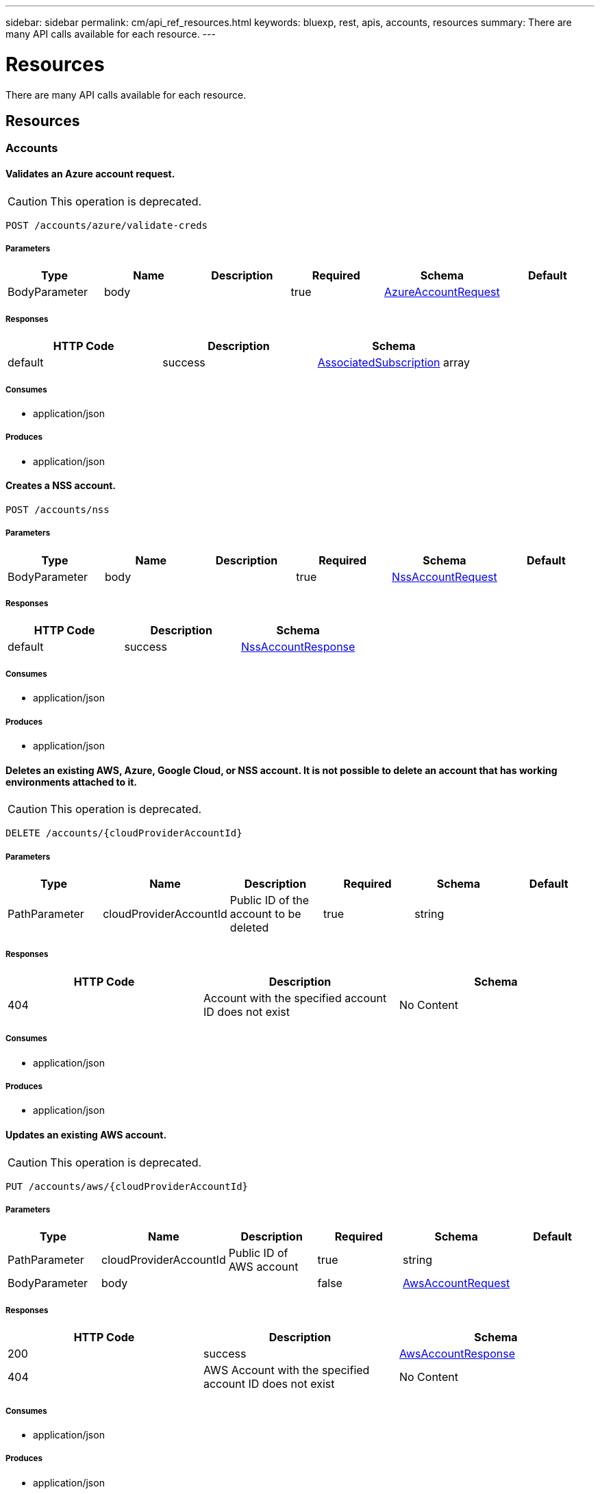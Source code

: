 ---
sidebar: sidebar
permalink: cm/api_ref_resources.html
keywords: bluexp, rest, apis, accounts, resources
summary: There are many API calls available for each resource.
---

= Resources
:hardbreaks:
:nofooter:
:icons: font
:linkattrs:
:imagesdir: ./media/

[.lead]
There are many API calls available for each resource.

== Resources
=== Accounts
==== Validates an Azure account request.
CAUTION: This operation is deprecated.
----
POST /accounts/azure/validate-creds
----

===== Parameters
[options="header"]
|===
|Type|Name|Description|Required|Schema|Default
|BodyParameter|body||true|link:../cm/api_ref_definitions.html#azureaccountrequest[AzureAccountRequest]|
|===

===== Responses
[options="header"]
|===
|HTTP Code|Description|Schema
|default|success|link:../cm/api_ref_definitions.html#associatedsubscription[AssociatedSubscription] array
|===

===== Consumes

* application/json

===== Produces

* application/json

==== Creates a NSS account.
----
POST /accounts/nss
----

===== Parameters
[options="header"]
|===
|Type|Name|Description|Required|Schema|Default
|BodyParameter|body||true|link:../cm/api_ref_definitions.html#nssaccountrequest[NssAccountRequest]|
|===

===== Responses
[options="header"]
|===
|HTTP Code|Description|Schema
|default|success|link:../cm/api_ref_definitions.html#nssaccountresponse[NssAccountResponse]
|===

===== Consumes

* application/json

===== Produces

* application/json

==== Deletes an existing AWS, Azure, Google Cloud, or NSS account. It is not possible to delete an account that has working environments attached to it.
CAUTION: This operation is deprecated.
----
DELETE /accounts/{cloudProviderAccountId}
----

===== Parameters
[options="header"]
|===
|Type|Name|Description|Required|Schema|Default
|PathParameter|cloudProviderAccountId|Public ID of the account to be deleted|true|string|
|===

===== Responses
[options="header"]
|===
|HTTP Code|Description|Schema
|404|Account with the specified account ID does not exist|No Content
|===

===== Consumes

* application/json

===== Produces

* application/json

==== Updates an existing AWS account.
CAUTION: This operation is deprecated.
----
PUT /accounts/aws/{cloudProviderAccountId}
----

===== Parameters
[options="header"]
|===
|Type|Name|Description|Required|Schema|Default
|PathParameter|cloudProviderAccountId|Public ID of AWS account|true|string|
|BodyParameter|body||false|link:../cm/api_ref_definitions.html#awsaccountrequest[AwsAccountRequest]|
|===

===== Responses
[options="header"]
|===
|HTTP Code|Description|Schema
|200|success|link:../cm/api_ref_definitions.html#awsaccountresponse[AwsAccountResponse]
|404|AWS Account with the specified account ID does not exist|No Content
|===

===== Consumes

* application/json

===== Produces

* application/json

==== Retrieves an AWS account by public ID.
CAUTION: This operation is deprecated.
----
GET /accounts/aws/{cloudProviderAccountId}
----

===== Parameters
[options="header"]
|===
|Type|Name|Description|Required|Schema|Default
|PathParameter|cloudProviderAccountId|Public ID of AWS account|true|string|
|===

===== Responses
[options="header"]
|===
|HTTP Code|Description|Schema
|default|success|link:../cm/api_ref_definitions.html#awsaccountresponse[AwsAccountResponse]
|===

===== Consumes

* application/json

===== Produces

* application/json

==== Updates an existing Azure account.
CAUTION: This operation is deprecated.
----
PUT /accounts/azure/{cloudProviderAccountId}
----

===== Parameters
[options="header"]
|===
|Type|Name|Description|Required|Schema|Default
|PathParameter|cloudProviderAccountId|Public ID of Azure account|true|string|
|BodyParameter|body||false|link:../cm/api_ref_definitions.html#azureaccountrequest[AzureAccountRequest]|
|===

===== Responses
[options="header"]
|===
|HTTP Code|Description|Schema
|200|success|link:../cm/api_ref_definitions.html#azureaccountresponse[AzureAccountResponse]
|404|Azure Account with the specified account ID does not exist|No Content
|===

===== Consumes

* application/json

===== Produces

* application/json

==== Retrieves an Azure account by public ID.
CAUTION: This operation is deprecated.
----
GET /accounts/azure/{cloudProviderAccountId}
----

===== Parameters
[options="header"]
|===
|Type|Name|Description|Required|Schema|Default
|PathParameter|cloudProviderAccountId|Public ID of Azure account|true|string|
|===

===== Responses
[options="header"]
|===
|HTTP Code|Description|Schema
|default|success|link:../cm/api_ref_definitions.html#azureaccountresponse[AzureAccountResponse]
|===

===== Consumes

* application/json

===== Produces

* application/json

==== Validates Google Cloud  account request.
CAUTION: This operation is deprecated.
----
POST /accounts/gcp/validate-creds
----

===== Parameters
[options="header"]
|===
|Type|Name|Description|Required|Schema|Default
|BodyParameter|body||true|link:../cm/api_ref_definitions.html#gcpstorageaccountrequest[GcpStorageAccountRequest]|
|===

===== Responses
[options="header"]
|===
|HTTP Code|Description|Schema
|default|success|string
|===

===== Consumes

* application/json

===== Produces

* application/json

==== Updates an existing Google Cloud storage account.
CAUTION: This operation is deprecated.
----
PUT /accounts/gcp/{cloudProviderAccountId}
----

===== Parameters
[options="header"]
|===
|Type|Name|Description|Required|Schema|Default
|PathParameter|cloudProviderAccountId|Public ID of Google Cloud storage account|true|string|
|BodyParameter|body||false|link:../cm/api_ref_definitions.html#gcpstorageaccountrequest[GcpStorageAccountRequest]|
|===

===== Responses
[options="header"]
|===
|HTTP Code|Description|Schema
|200|success|link:../cm/api_ref_definitions.html#gcpaccountresponse[GcpAccountResponse]
|404|Gcp storage account with the specified account does not exist|No Content
|===

===== Consumes

* application/json

===== Produces

* application/json

==== Retrieves Google Cloud Storage account by public ID.
CAUTION: This operation is deprecated.
----
GET /accounts/gcp/{cloudProviderAccountId}
----

===== Parameters
[options="header"]
|===
|Type|Name|Description|Required|Schema|Default
|PathParameter|cloudProviderAccountId|Public ID of Google Cloud Storage account|true|string|
|===

===== Responses
[options="header"]
|===
|HTTP Code|Description|Schema
|default|success|link:../cm/api_ref_definitions.html#gcpaccountresponse[GcpAccountResponse]
|===

===== Consumes

* application/json

===== Produces

* application/json

==== Retrieves AWS cloud account ID for the specified credentials.
CAUTION: This operation is deprecated.
----
POST /accounts/aws/validate-creds
----

===== Parameters
[options="header"]
|===
|Type|Name|Description|Required|Schema|Default
|BodyParameter|body||true|link:../cm/api_ref_definitions.html#awsaccountrequest[AwsAccountRequest]|
|===

===== Responses
[options="header"]
|===
|HTTP Code|Description|Schema
|default|success|string
|===

===== Consumes

* application/json

===== Produces

* application/json

==== Updates VSA list of an existing NSS account.
----
PUT /accounts/nss/set-vsa-list/{cloudProviderAccountId}
----

===== Parameters
[options="header"]
|===
|Type|Name|Description|Required|Schema|Default
|PathParameter|cloudProviderAccountId|Public ID of NSS account|true|string|
|BodyParameter|body||false|link:../cm/api_ref_definitions.html#nssaccountvsalistrequest[NssAccountVsaListRequest]|
|===

===== Responses
[options="header"]
|===
|HTTP Code|Description|Schema
|200|success|link:../cm/api_ref_definitions.html#nssaccountresponse[NssAccountResponse]
|404|NSS Account with the specified account ID does not exist|No Content
|===

===== Consumes

* application/json

===== Produces

* application/json

==== Retrieves all accounts that are only for cloud (AWS, AZURE, GCP).
CAUTION: This operation is deprecated.
----
GET /accounts/cloud-providers
----

===== Parameters
[options="header"]
|===
|Type|Name|Description|Required|Schema|Default
|QueryParameter|providerType||false|enum (AWS, AZURE, GCP)|
|===

===== Responses
[options="header"]
|===
|HTTP Code|Description|Schema
|default|success|link:../cm/api_ref_definitions.html#cloudprovideraccountresponse[CloudProviderAccountResponse]
|===

===== Consumes

* application/json

===== Produces

* application/json

==== Creates an Azure account.
CAUTION: This operation is deprecated.
----
POST /accounts/azure
----

===== Parameters
[options="header"]
|===
|Type|Name|Description|Required|Schema|Default
|BodyParameter|body||true|link:../cm/api_ref_definitions.html#azureaccountrequest[AzureAccountRequest]|
|===

===== Responses
[options="header"]
|===
|HTTP Code|Description|Schema
|default|success|link:../cm/api_ref_definitions.html#azureaccountresponse[AzureAccountResponse]
|===

===== Consumes

* application/json

===== Produces

* application/json

==== Creates an AWS account.
CAUTION: This operation is deprecated.
----
POST /accounts/aws
----

===== Parameters
[options="header"]
|===
|Type|Name|Description|Required|Schema|Default
|BodyParameter|body||true|link:../cm/api_ref_definitions.html#awsaccountrequest[AwsAccountRequest]|
|===

===== Responses
[options="header"]
|===
|HTTP Code|Description|Schema
|default|success|link:../cm/api_ref_definitions.html#awsaccountresponse[AwsAccountResponse]
|===

===== Consumes

* application/json

===== Produces

* application/json

==== Creates a Google Cloud Storage account.
CAUTION: This operation is deprecated.
----
POST /accounts/gcp
----

===== Parameters
[options="header"]
|===
|Type|Name|Description|Required|Schema|Default
|BodyParameter|body||true|link:../cm/api_ref_definitions.html#gcpstorageaccountrequest[GcpStorageAccountRequest]|
|===

===== Responses
[options="header"]
|===
|HTTP Code|Description|Schema
|default|success|link:../cm/api_ref_definitions.html#gcpaccountresponse[GcpAccountResponse]
|===

===== Consumes

* application/json

===== Produces

* application/json

==== Updates an existing NSS account.
----
PUT /accounts/nss/{cloudProviderAccountId}
----

===== Parameters
[options="header"]
|===
|Type|Name|Description|Required|Schema|Default
|PathParameter|cloudProviderAccountId|Public ID of NSS account|true|string|
|BodyParameter|body||false|link:../cm/api_ref_definitions.html#nssaccountrequest[NssAccountRequest]|
|===

===== Responses
[options="header"]
|===
|HTTP Code|Description|Schema
|200|success|link:../cm/api_ref_definitions.html#nssaccountresponse[NssAccountResponse]
|404|NSS Account with the specified account ID does not exist|No Content
|===

===== Consumes

* application/json

===== Produces

* application/json

==== Retrieves an NSS account by public ID.
----
GET /accounts/nss/{cloudProviderAccountId}
----

===== Parameters
[options="header"]
|===
|Type|Name|Description|Required|Schema|Default
|PathParameter|cloudProviderAccountId|Public ID of NSS account|true|string|
|===

===== Responses
[options="header"]
|===
|HTTP Code|Description|Schema
|default|success|link:../cm/api_ref_definitions.html#nssaccountresponse[NssAccountResponse]
|===

===== Consumes

* application/json

===== Produces

* application/json

==== Retrieves AWS, Azure, Google Cloud, or NSS accounts.
CAUTION: This operation is deprecated.
----
GET /accounts
----

===== Parameters
[options="header"]
|===
|Type|Name|Description|Required|Schema|Default
|QueryParameter|providerType||false|enum (AWS, AZURE, GCP, NSS)|
|===

===== Responses
[options="header"]
|===
|HTTP Code|Description|Schema
|default|success|link:../cm/api_ref_definitions.html#cloudprovideraccountresponse[CloudProviderAccountResponse]
|===

===== Consumes

* application/json

===== Produces

* application/json

=== Audit
==== Retrieves audit record for specified request ID for local UI.
----
GET /audit/local/audit/{accountId}/{service}/{requestId}/records
----

===== Parameters
[options="header"]
|===
|Type|Name|Description|Required|Schema|Default
|PathParameter|requestId|request ID|true|string|
|===

===== Responses
[options="header"]
|===
|HTTP Code|Description|Schema
|default|success|link:../cm/api_ref_definitions.html#cloudcentralauditrecordresponse[CloudCentralAuditRecordResponse] array
|===

===== Consumes

* application/json

===== Produces

* application/json

==== Retrieves the audit group entry for the specific request ID.
----
GET /audit/{requestId}
----

===== Parameters
[options="header"]
|===
|Type|Name|Description|Required|Schema|Default
|PathParameter|requestId|Retrieve audit group entries for this request ID|true|string|
|QueryParameter|records|with records|false|boolean|
|===

===== Responses
[options="header"]
|===
|HTTP Code|Description|Schema
|default|success|link:../cm/api_ref_definitions.html#auditgroupsummary[AuditGroupSummary] array
|===

===== Consumes

* application/json

===== Produces

* application/json

==== Retrieves audit group entries optionally filtered by query parameters for local UI.
----
GET /audit/local/audit/{accountId}
----

===== Responses
[options="header"]
|===
|HTTP Code|Description|Schema
|default|success|link:../cm/api_ref_definitions.html#cloudcentralauditgroupresponse[CloudCentralAuditGroupResponse] array
|===

===== Consumes

* application/json

===== Produces

* application/json

==== Retrieves active task  for this request ID.
----
GET /audit/activeTask/{requestId}
----

===== Parameters
[options="header"]
|===
|Type|Name|Description|Required|Schema|Default
|PathParameter|requestId|request ID|true|string|
|===

===== Responses
[options="header"]
|===
|HTTP Code|Description|Schema
|default|success|link:../cm/api_ref_definitions.html#taskcacheentry[TaskCacheEntry]
|===

===== Consumes

* application/json

===== Produces

* application/json

==== Retrieves timeline filter options for local UI.
----
GET /audit/local/audit/{accountId}/options
----

===== Responses
[options="header"]
|===
|HTTP Code|Description|Schema
|default|success|link:../cm/api_ref_definitions.html#cloudcentralauditoptionsresponse[CloudCentralAuditOptionsResponse]
|===

===== Consumes

* application/json

===== Produces

* application/json

==== Retrieves audit groups and group records optionally filtered by query parameters.
----
GET /audit/auditserver
----

===== Responses
[options="header"]
|===
|HTTP Code|Description|Schema
|default|success|link:../cm/api_ref_definitions.html#auditgroupsummary[AuditGroupSummary] array
|===

===== Consumes

* application/json

===== Produces

* application/json

==== Retrieves audit group entries optionally filtered by query parameters.
----
GET /audit
----

===== Parameters
[options="header"]
|===
|Type|Name|Description|Required|Schema|Default
|QueryParameter|limit|Limit entries to specific amount|false|integer (int32)|
|QueryParameter|after|Filter entries after specific date|false|integer (int64)|
|QueryParameter|workingEnvironmentId|Filter entries by working environment public ID|false|string|
|===

===== Responses
[options="header"]
|===
|HTTP Code|Description|Schema
|default|success|link:../cm/api_ref_definitions.html#auditgroupsummary[AuditGroupSummary] array
|===

===== Consumes

* application/json

===== Produces

* application/json

=== Aws-ha:aggregates
==== Deletes an existing aggregate
----
DELETE /aws/ha/aggregates/{workingEnvironmentId}/{aggregateName}
----

===== Parameters
[options="header"]
|===
|Type|Name|Description|Required|Schema|Default
|PathParameter|workingEnvironmentId|Public ID of working environment|true|string|
|PathParameter|aggregateName|Name of aggregate to be deleted|true|string|
|===

===== Consumes

* application/json

===== Produces

* application/json

==== Retrieves aggregates
----
GET /aws/ha/aggregates
----

===== Parameters
[options="header"]
|===
|Type|Name|Description|Required|Schema|Default
|QueryParameter|workingEnvironmentId|Public ID of working environment|false|string|
|===

===== Responses
[options="header"]
|===
|HTTP Code|Description|Schema
|default|success|link:../cm/api_ref_definitions.html#aggregateresponse[AggregateResponse] array
|===

===== Consumes

* application/json

===== Produces

* application/json

==== Creates a new aggregate
----
POST /aws/ha/aggregates
----

===== Parameters
[options="header"]
|===
|Type|Name|Description|Required|Schema|Default
|BodyParameter|body|Create Aggregate Request|true|link:../cm/api_ref_definitions.html#vsaaggregatecreaterequest[VsaAggregateCreateRequest]|
|===

===== Consumes

* application/json

===== Produces

* application/json

==== Adds capacity to an existing elastic volume aggregate
----
POST /aws/ha/aggregates/{workingEnvironmentId}/{aggregateName}/add-capacity
----

===== Parameters
[options="header"]
|===
|Type|Name|Description|Required|Schema|Default
|PathParameter|workingEnvironmentId|Public ID of working environment|true|string|
|PathParameter|aggregateName|Name of aggregate to be updated|true|string|
|BodyParameter|body|Add capacity to Elastic Volume Aggregate Request|true|link:../cm/api_ref_definitions.html#addcapacitytoevaggregaterequest[AddCapacityToEvAggregateRequest]|
|===

===== Consumes

* application/json

===== Produces

* application/json

==== Adds disks to an existing aggregate
----
POST /aws/ha/aggregates/{workingEnvironmentId}/{aggregateName}/disks
----

===== Parameters
[options="header"]
|===
|Type|Name|Description|Required|Schema|Default
|PathParameter|workingEnvironmentId|Public ID of working environment|true|string|
|PathParameter|aggregateName|Name of aggregate to be updated|true|string|
|BodyParameter|body|Add disk to aggregate request|true|link:../cm/api_ref_definitions.html#adddiskstoaggregaterequest[AddDisksToAggregateRequest]|
|===

===== Consumes

* application/json

===== Produces

* application/json

=== Aws-ha:discovery
==== Saves a previously discovered Cloud Volumes ONTAP working environment to the BlueXP database.
----
POST /aws/ha/discovery/recover
----

===== Parameters
[options="header"]
|===
|Type|Name|Description|Required|Schema|Default
|BodyParameter|body|Working environment|true|link:../cm/api_ref_definitions.html#recovervsarequest[RecoverVsaRequest]|
|===

===== Responses
[options="header"]
|===
|HTTP Code|Description|Schema
|default|success|link:../cm/api_ref_definitions.html#vsaworkingenvironmentresponse[VsaWorkingEnvironmentResponse]
|===

===== Consumes

* application/json

===== Produces

* application/json

==== Retrieves a list of discovered working environments visible to the current user in the specified AWS region.
----
GET /aws/ha/discovery/discover
----

===== Parameters
[options="header"]
|===
|Type|Name|Description|Required|Schema|Default
|QueryParameter|region|Region to discover working environments|true|string|
|QueryParameter|cloudProviderAccountId||false|string|
|===

===== Responses
[options="header"]
|===
|HTTP Code|Description|Schema
|default|success|link:../cm/api_ref_definitions.html#discoveredawsharesponse[DiscoveredAwsHaResponse] array
|===

===== Consumes

* application/json

===== Produces

* application/json

=== Aws-ha:encryption
==== Updates the client certificate on the Cloud Volumes ONTAP system
----
POST /aws/ha/encryption/{workingEnvironmentId}/update-client-certificate
----

===== Parameters
[options="header"]
|===
|Type|Name|Description|Required|Schema|Default
|PathParameter|workingEnvironmentId|Public ID of working environment|true|string|
|===

===== Responses
[options="header"]
|===
|HTTP Code|Description|Schema
|default|success|link:../cm/api_ref_definitions.html#certificateresponse[CertificateResponse]
|===

===== Consumes

* application/json

===== Produces

* application/json

==== Deletes a key manager from the Cloud Volumes ONTAP system
----
DELETE /aws/ha/encryption/{workingEnvironmentId}/key-managers/{keyManagerIp}
----

===== Parameters
[options="header"]
|===
|Type|Name|Description|Required|Schema|Default
|PathParameter|workingEnvironmentId|Public ID of working environment|true|string|
|PathParameter|keyManagerIp|Key manager IP address|true|string|
|===

===== Consumes

* application/json

===== Produces

* application/json

==== Adds a key manager to the Cloud Volumes ONTAP system
----
POST /aws/ha/encryption/{workingEnvironmentId}/key-managers/{keyManagerIp}
----

===== Parameters
[options="header"]
|===
|Type|Name|Description|Required|Schema|Default
|PathParameter|workingEnvironmentId|Public ID of working environment|true|string|
|PathParameter|keyManagerIp|Key manager IP address|true|string|
|===

===== Consumes

* application/json

===== Produces

* application/json

==== Updates the key manager CA certificate on the Cloud Volumes ONTAP system
----
POST /aws/ha/encryption/{workingEnvironmentId}/update-key-manager-ca-certificate
----

===== Parameters
[options="header"]
|===
|Type|Name|Description|Required|Schema|Default
|PathParameter|workingEnvironmentId|Public ID of working environment|true|string|
|BodyParameter|body|Update Cloud Volumes ONTAP key manager CA certificate request parameters|true|link:../cm/api_ref_definitions.html#updatekeymanagercacertificaterequest[UpdateKeyManagerCaCertificateRequest]|
|===

===== Responses
[options="header"]
|===
|HTTP Code|Description|Schema
|default|success|link:../cm/api_ref_definitions.html#certificateresponse[CertificateResponse]
|===

===== Consumes

* application/json

===== Produces

* application/json

=== Aws-ha:metadata
==== Retrieves all S3 buckets
----
GET /aws/ha/metadata/buckets
----

===== Parameters
[options="header"]
|===
|Type|Name|Description|Required|Schema|Default
|QueryParameter|tagsRequired||false|boolean|
|===

===== Responses
[options="header"]
|===
|HTTP Code|Description|Schema
|default|success|link:../cm/api_ref_definitions.html#s3bucketinfo[S3BucketInfo] array
|===

===== Consumes

* application/json

===== Produces

* application/json

==== Validates HA floating IPs.
----
POST /aws/ha/metadata/validate-floating-ips
----

===== Parameters
[options="header"]
|===
|Type|Name|Description|Required|Schema|Default
|BodyParameter|body|Validate HA floating IPs request|true|link:../cm/api_ref_definitions.html#awshafloatingipvalidationdata[AwsHaFloatingIpValidationData]|
|===

===== Responses
[options="header"]
|===
|HTTP Code|Description|Schema
|default|success|link:../cm/api_ref_definitions.html#awshafloatingipvalidationresponse[AwsHaFloatingIpValidationResponse]
|===

===== Consumes

* application/json

===== Produces

* application/json

==== Retrieves default snapshot policies available on a cluster
----
GET /aws/ha/metadata/default-snapshot-policies
----

===== Responses
[options="header"]
|===
|HTTP Code|Description|Schema
|default|success|link:../cm/api_ref_definitions.html#snapshotpolicy[SnapshotPolicy] array
|===

===== Consumes

* application/json

===== Produces

* application/json

==== Retrieves instance types not supporting acceleration and capacity tiering
----
GET /aws/ha/metadata/instance-types-not-supporting-acceleration-and-capacity-tiering
----

===== Responses
[options="header"]
|===
|HTTP Code|Description|Schema
|default|success|link:../cm/api_ref_definitions.html#instancetypesnotsupportingaccelerationandcapacitytieringresponse[InstanceTypesNotSupportingAccelerationAndCapacityTieringResponse]
|===

===== Consumes

* application/json

===== Produces

* application/json

==== Retrieves S3 buckets summary
----
GET /aws/ha/metadata/s3-summary
----

===== Responses
[options="header"]
|===
|HTTP Code|Description|Schema
|default|success|link:../cm/api_ref_definitions.html#s3summary[S3Summary]
|===

===== Consumes

* application/json

===== Produces

* application/json

==== Retrieves supported features
----
GET /aws/ha/metadata/supported-features
----

===== Parameters
[options="header"]
|===
|Type|Name|Description|Required|Schema|Default
|QueryParameter|region||true|string|
|QueryParameter|ontapVersion||true|string|
|QueryParameter|dataEncryptionType||true|string|
|QueryParameter|licenseType||true|string|
|QueryParameter|instanceType||true|string|
|===

===== Responses
[options="header"]
|===
|HTTP Code|Description|Schema
|default|success|link:../cm/api_ref_definitions.html#supportedfeaturesresponse[SupportedFeaturesResponse]
|===

===== Consumes

* application/json

===== Produces

* application/json

==== Retrieves route tables per vpc and their subnet associations.
----
GET /aws/ha/metadata/route-tables
----

===== Parameters
[options="header"]
|===
|Type|Name|Description|Required|Schema|Default
|QueryParameter|region||true|string|
|QueryParameter|vpcId||true|string|
|QueryParameter|roleArn||false|string|
|QueryParameter|cloudProviderAccountId||false|string|
|===

===== Responses
[options="header"]
|===
|HTTP Code|Description|Schema
|default|success|link:../cm/api_ref_definitions.html#routetableresponse[RouteTableResponse] array
|===

===== Consumes

* application/json

===== Produces

* application/json

==== Retrieves AWS user Key Pairs for specific region
----
GET /aws/ha/metadata/key-pairs
----

===== Parameters
[options="header"]
|===
|Type|Name|Description|Required|Schema|Default
|QueryParameter|region||true|string|
|QueryParameter|roleArn||false|string|
|QueryParameter|cloudProviderAccountId||false|string|
|===

===== Responses
[options="header"]
|===
|HTTP Code|Description|Schema
|default|success|string array
|===

===== Consumes

* application/json

===== Produces

* application/json

==== Retrieves AWS user Key Pairs for all regions
----
GET /aws/ha/metadata/key-pairs-by-region
----

===== Parameters
[options="header"]
|===
|Type|Name|Description|Required|Schema|Default
|QueryParameter|roleArn||false|string|
|QueryParameter|cloudProviderAccountId||false|string|
|===

===== Responses
[options="header"]
|===
|HTTP Code|Description|Schema
|default|success|link:../cm/api_ref_definitions.html#keypairsbyregionresponse[KeyPairsByRegionResponse]
|===

===== Consumes

* application/json

===== Produces

* application/json

==== Retrieves VPCs
----
GET /aws/ha/metadata/vpcs
----

===== Parameters
[options="header"]
|===
|Type|Name|Description|Required|Schema|Default
|QueryParameter|region||true|string|
|QueryParameter|roleArn||false|string|
|QueryParameter|cloudProviderAccountId||false|string|
|===

===== Responses
[options="header"]
|===
|HTTP Code|Description|Schema
|default|success|link:../cm/api_ref_definitions.html#vpcextendedresponse[VpcExtendedResponse] array
|===

===== Consumes

* application/json

===== Produces

* application/json

==== Retrieves supported capacity tiers for EBS volume types
----
GET /aws/ha/metadata/supported-capacity-tiers
----

===== Parameters
[options="header"]
|===
|Type|Name|Description|Required|Schema|Default
|QueryParameter|region||true|string|
|QueryParameter|ontapVersion||true|string|
|QueryParameter|dataEncryptionType||true|string|
|QueryParameter|licenseType||true|string|
|QueryParameter|instanceType||true|string|
|===

===== Responses
[options="header"]
|===
|HTTP Code|Description|Schema
|default|success|link:../cm/api_ref_definitions.html#supportedcapacitytiers[SupportedCapacityTiers]
|===

===== Consumes

* application/json

===== Produces

* application/json

==== Retrieves all the Tag names
----
GET /aws/ha/metadata/tag-keys
----

===== Parameters
[options="header"]
|===
|Type|Name|Description|Required|Schema|Default
|QueryParameter|roleArn||false|string|
|QueryParameter|cloudProviderAccountId||false|string|
|===

===== Responses
[options="header"]
|===
|HTTP Code|Description|Schema
|default|success|link:../cm/api_ref_definitions.html#tagkeyresponse[TagKeyResponse] array
|===

===== Consumes

* application/json

===== Produces

* application/json

==== Validates the current user is subscribed to Cloud Volumes ONTAP product in Amazon marketplace
----
POST /aws/ha/metadata/validate-subscribed-to-ontap-cloud
----

===== Parameters
[options="header"]
|===
|Type|Name|Description|Required|Schema|Default
|BodyParameter|body|Validate subscribed to Cloud Volumes ONTAP request|true|link:../cm/api_ref_definitions.html#awsvalidatesubscribedtoontapcloudrequest[AwsValidateSubscribedToOntapCloudRequest]|
|===

===== Responses
[options="header"]
|===
|HTTP Code|Description|Schema
|default|success|link:../cm/api_ref_definitions.html#awsvalidatesubscribedtoontapcloudresponse[AwsValidateSubscribedToOntapCloudResponse]
|===

===== Consumes

* application/json

===== Produces

* application/json

==== Retrieves S3 buckets policy status and tiering level
----
POST /aws/ha/metadata/get-buckets-application-info
----

===== Parameters
[options="header"]
|===
|Type|Name|Description|Required|Schema|Default
|BodyParameter|body|Request for retrieving Buckets Additional info|true|link:../cm/api_ref_definitions.html#bucketspolicyandtieringinforequest[BucketsPolicyAndTieringInfoRequest]|
|===

===== Responses
[options="header"]
|===
|HTTP Code|Description|Schema
|default|success|link:../cm/api_ref_definitions.html#bucketadditionaldata[BucketAdditionalData] array
|===

===== Consumes

* application/json

===== Produces

* application/json

==== Retrieves all Cloud Volumes ONTAP configurations.
----
GET /aws/ha/metadata/permutations
----

===== Parameters
[options="header"]
|===
|Type|Name|Description|Required|Schema|Default
|QueryParameter|region|Filter by region|false|string|
|QueryParameter|version|Filter by version|false|string|
|QueryParameter|license|Filter by license|false|string|
|QueryParameter|instance_type|Filter by instance type|false|string|
|QueryParameter|default_instance_type|Filter by default instance type|false|string|
|QueryParameter|feature|Filter by feature|false|string|
|QueryParameter|latest_only|Filter latest only|false|string|
|QueryParameter|ami|Filter by ami id|false|string|
|===

===== Responses
[options="header"]
|===
|HTTP Code|Description|Schema
|default|success|link:../cm/api_ref_definitions.html#configuration[Configuration] array
|===

===== Consumes

* application/json

===== Produces

* application/json

==== Creates new S3 bucket
----
POST /aws/ha/metadata/create-bucket
----

===== Parameters
[options="header"]
|===
|Type|Name|Description|Required|Schema|Default
|QueryParameter|region||true|string|
|QueryParameter|bucketName||true|string|
|===

===== Consumes

* application/json

===== Produces

* application/json

==== Retrieves all S3 buckets with additional info
----
GET /aws/ha/metadata/get-buckets-details
----

===== Responses
[options="header"]
|===
|HTTP Code|Description|Schema
|default|success|link:../cm/api_ref_definitions.html#s3bucketssummary[S3BucketsSummary]
|===

===== Consumes

* application/json

===== Produces

* application/json

==== Retrieves supported EBS volume types
----
GET /aws/ha/metadata/ebs-volume-types
----

===== Responses
[options="header"]
|===
|HTTP Code|Description|Schema
|default|success|link:../cm/api_ref_definitions.html#ebsvolumetype[EbsVolumeType] array
|===

===== Consumes

* application/json

===== Produces

* application/json

==== Retrieves AWS instance profiles
----
GET /aws/ha/metadata/instance-profiles
----

===== Parameters
[options="header"]
|===
|Type|Name|Description|Required|Schema|Default
|QueryParameter|roleArn||false|string|
|QueryParameter|cloudProviderAccountId||false|string|
|===

===== Responses
[options="header"]
|===
|HTTP Code|Description|Schema
|default|success|link:../cm/api_ref_definitions.html#instanceprofileresponse[InstanceProfileResponse] array
|===

===== Consumes

* application/json

===== Produces

* application/json

==== Retrieves AWS encryption keys for specific region
----
GET /aws/ha/metadata/aws-encryption-keys
----

===== Parameters
[options="header"]
|===
|Type|Name|Description|Required|Schema|Default
|QueryParameter|region||true|string|
|QueryParameter|roleArn||false|string|
|QueryParameter|cloudProviderAccountId||false|string|
|===

===== Responses
[options="header"]
|===
|HTTP Code|Description|Schema
|default|success|link:../cm/api_ref_definitions.html#awsencryptionkey[AwsEncryptionKey] array
|===

===== Consumes

* application/json

===== Produces

* application/json

==== Retrieves the minimum number of required IPs for a single Cloud Volumes ONTAP system, an HA node, and HA mediator
----
GET /aws/ha/metadata/network-requirements
----

===== Responses
[options="header"]
|===
|HTTP Code|Description|Schema
|default|success|link:../cm/api_ref_definitions.html#networkrequirementsresponse[NetworkRequirementsResponse]
|===

===== Consumes

* application/json

===== Produces

* application/json

==== Retrieves all BlueXP manifests. Refer to the API Developers Guide in order to understand how to extract valID region codes, license types, instance types and Cloud Volumes ONTAP version parameters for the creation of a Cloud Volumes ONTAP working environment.
----
GET /aws/ha/metadata/manifests
----

===== Responses
[options="header"]
|===
|HTTP Code|Description|Schema
|default|success|link:../cm/api_ref_definitions.html#metadataresponse[MetadataResponse]
|===

===== Consumes

* application/json

===== Produces

* application/json

==== Retrieves packages configuration
----
GET /aws/ha/metadata/packages
----

===== Parameters
[options="header"]
|===
|Type|Name|Description|Required|Schema|Default
|QueryParameter|deploymentModel||false|enum (multiZone)|
|QueryParameter|capacityPackage||false|enum (optimized)|
|===

===== Responses
[options="header"]
|===
|HTTP Code|Description|Schema
|default|success|link:../cm/api_ref_definitions.html#packageinforesponse[PackageInfoResponse] array
|===

===== Consumes

* application/json

===== Produces

* application/json

==== Retrieves AWS regions over which an Cloud Volumes ONTAP working environment may be created
----
GET /aws/ha/metadata/regions
----

===== Responses
[options="header"]
|===
|HTTP Code|Description|Schema
|default|success|link:../cm/api_ref_definitions.html#region[Region] array
|===

===== Consumes

* application/json

===== Produces

* application/json

=== Aws-ha:volumes
==== Retrieves volumes.Operation can only be performed on working environments whose status is: ON, DEGRADED.
----
GET /aws/ha/volumes
----

===== Parameters
[options="header"]
|===
|Type|Name|Description|Required|Schema|Default
|QueryParameter|workingEnvironmentId|Filter volumes by this working environment|true|string|
|===

===== Responses
[options="header"]
|===
|HTTP Code|Description|Schema
|default|success|link:../cm/api_ref_definitions.html#volumeresponse[VolumeResponse] array
|===

===== Consumes

* application/json

===== Produces

* application/json

==== Creates a new volume. If the properties aggregateName and maxNumOfDisksApprovedToAdd are not filled in, then the response will fail with a suggested aggregate name and the number of disks that will need to be created in order to fulfill the request.Operation can only be performed on working environments whose status is: ON, DEGRADED.
----
POST /aws/ha/volumes
----

===== Parameters
[options="header"]
|===
|Type|Name|Description|Required|Schema|Default
|QueryParameter|createAggregateIfNotFound|On create volume request, allow creating not-found aggregate|false|boolean|
|BodyParameter|body|Create volume request|true|link:../cm/api_ref_definitions.html#vsavolumecreaterequest[VsaVolumeCreateRequest]|
|===

===== Consumes

* application/json

===== Produces

* application/json

==== Return a list of snapshot descriptions for the volume.Operation can only be performed on working environments whose status is: ON, DEGRADED.
----
GET /aws/ha/volumes/{workingEnvironmentId}/{svmName}/{volumeName}/snapshots
----

===== Parameters
[options="header"]
|===
|Type|Name|Description|Required|Schema|Default
|PathParameter|workingEnvironmentId||true|string|
|PathParameter|svmName||true|string|
|PathParameter|volumeName||true|string|
|===

===== Responses
[options="header"]
|===
|HTTP Code|Description|Schema
|default|success|link:../cm/api_ref_definitions.html#snapshotresponse[SnapshotResponse] array
|===

===== Consumes

* application/json

===== Produces

* application/json

==== Change underlying volume tier.Operation can only be performed on working environments whose status is: ON, DEGRADED.
----
POST /aws/ha/volumes/{workingEnvironmentId}/{svmName}/{volumeName}/change-tier
----

===== Parameters
[options="header"]
|===
|Type|Name|Description|Required|Schema|Default
|PathParameter|workingEnvironmentId||true|string|
|PathParameter|svmName||true|string|
|PathParameter|volumeName||true|string|
|BodyParameter|body||true|link:../cm/api_ref_definitions.html#changevolumetierrequest[ChangeVolumeTierRequest]|
|===

===== Consumes

* application/json

===== Produces

* application/json

==== Clones an existing volume.Operation can only be performed on working environments whose status is: ON, DEGRADED.
----
POST /aws/ha/volumes/{workingEnvironmentId}/{svmName}/{volumeName}/clone
----

===== Parameters
[options="header"]
|===
|Type|Name|Description|Required|Schema|Default
|PathParameter|workingEnvironmentId||true|string|
|PathParameter|svmName||true|string|
|PathParameter|volumeName||true|string|
|BodyParameter|body||true|link:../cm/api_ref_definitions.html#volumeclonerequest[VolumeCloneRequest]|
|===

===== Consumes

* application/json

===== Produces

* application/json

==== Deletes an existing volume.Operation can only be performed on working environments whose status is: ON, DEGRADED.
----
DELETE /aws/ha/volumes/{workingEnvironmentId}/{svmName}/{volumeName}
----

===== Parameters
[options="header"]
|===
|Type|Name|Description|Required|Schema|Default
|PathParameter|workingEnvironmentId||true|string|
|PathParameter|svmName||true|string|
|PathParameter|volumeName||true|string|
|===

===== Consumes

* application/json

===== Produces

* application/json

==== Modifies an existing volume.Operation can only be performed on working environments whose status is: ON, DEGRADED.
----
PUT /aws/ha/volumes/{workingEnvironmentId}/{svmName}/{volumeName}
----

===== Parameters
[options="header"]
|===
|Type|Name|Description|Required|Schema|Default
|PathParameter|workingEnvironmentId||true|string|
|PathParameter|svmName||true|string|
|PathParameter|volumeName||true|ref|
|BodyParameter|body|Modify volume request|true|link:../cm/api_ref_definitions.html#volumemodifyrequest[VolumeModifyRequest]|
|===

===== Consumes

* application/json

===== Produces

* application/json

==== Adds export policy rule.Operation can only be performed on working environments whose status is: ON, DEGRADED.
----
PUT /aws/ha/volumes/{workingEnvironmentId}/{svmName}/{volumeName}/exportPolicy
----

===== Parameters
[options="header"]
|===
|Type|Name|Description|Required|Schema|Default
|PathParameter|workingEnvironmentId||true|string|
|PathParameter|svmName||true|string|
|PathParameter|volumeName||true|ref|
|BodyParameter|body|Add export policy rule request|true|link:../cm/api_ref_definitions.html#volumemodifyrequest[VolumeModifyRequest]|
|===

===== Consumes

* application/json

===== Produces

* application/json

==== Retrieves all igroups.
----
GET /aws/ha/volumes/igroups/{workingEnvironmentId}/{svmName}
----

===== Parameters
[options="header"]
|===
|Type|Name|Description|Required|Schema|Default
|PathParameter|workingEnvironmentId||true|string|
|PathParameter|svmName||true|string|
|===

===== Responses
[options="header"]
|===
|HTTP Code|Description|Schema
|default|success|link:../cm/api_ref_definitions.html#igroup[IGroup] array
|===

===== Consumes

* application/json

===== Produces

* application/json

==== Retrieves all ISCSI initiators.
----
GET /aws/ha/volumes/initiator
----

===== Responses
[options="header"]
|===
|HTTP Code|Description|Schema
|default|success|link:../cm/api_ref_definitions.html#initiatorentry[InitiatorEntry] array
|===

===== Consumes

* application/json

===== Produces

* application/json

==== Adds ISCSI initiator.
----
POST /aws/ha/volumes/initiator
----

===== Parameters
[options="header"]
|===
|Type|Name|Description|Required|Schema|Default
|BodyParameter|body|ISCSI initiator request|true|link:../cm/api_ref_definitions.html#initiator[Initiator]|
|===

===== Consumes

* application/json

===== Produces

* application/json

==== Move an existing volume.Operation can only be performed on working environments whose status is: ON, DEGRADED.
----
POST /aws/ha/volumes/{workingEnvironmentId}/{svmName}/{volumeName}/move
----

===== Parameters
[options="header"]
|===
|Type|Name|Description|Required|Schema|Default
|PathParameter|workingEnvironmentId||true|string|
|PathParameter|svmName||true|string|
|PathParameter|volumeName||true|string|
|BodyParameter|body||true|link:../cm/api_ref_definitions.html#volumemoverequest[VolumeMoveRequest]|
|===

===== Consumes

* application/json

===== Produces

* application/json

==== Deletes snapshot manually.Operation can only be performed on working environments whose status is: ON, DEGRADED.
----
DELETE /aws/ha/volumes/{workingEnvironmentId}/{svmName}/{volumeName}/snapshot
----

===== Parameters
[options="header"]
|===
|Type|Name|Description|Required|Schema|Default
|PathParameter|workingEnvironmentId||true|string|
|PathParameter|svmName||true|string|
|PathParameter|volumeName||true|string|
|BodyParameter|body|Create snapshot request|true|link:../cm/api_ref_definitions.html#snapshotdeleterequest[SnapshotDeleteRequest]|
|===

===== Consumes

* application/json

===== Produces

* application/json

==== Creates snapshot manually.Operation can only be performed on working environments whose status is: ON, DEGRADED.
----
POST /aws/ha/volumes/{workingEnvironmentId}/{svmName}/{volumeName}/snapshot
----

===== Parameters
[options="header"]
|===
|Type|Name|Description|Required|Schema|Default
|PathParameter|workingEnvironmentId||true|string|
|PathParameter|svmName||true|string|
|PathParameter|volumeName||true|string|
|BodyParameter|body|Create snapshot request|true|link:../cm/api_ref_definitions.html#snapshotcreaterequest[SnapshotCreateRequest]|
|===

===== Consumes

* application/json

===== Produces

* application/json

==== Quotes a new volume. Returns a resource quote needed to satisfy the requested volume.Operation can only be performed on working environments whose status is: ON, DEGRADED.
----
POST /aws/ha/volumes/quote
----

===== Parameters
[options="header"]
|===
|Type|Name|Description|Required|Schema|Default
|BodyParameter|body|Quote volume request|true|link:../cm/api_ref_definitions.html#vsavolumequoterequest[VsaVolumeQuoteRequest]|
|===

===== Responses
[options="header"]
|===
|HTTP Code|Description|Schema
|default|success|link:../cm/api_ref_definitions.html#vsavolumequoteresponse[VsaVolumeQuoteResponse]
|===

===== Consumes

* application/json

===== Produces

* application/json

==== Retrieves volumes for Backup Activation.Operation can only be performed on working environments whose status is: ON, DEGRADED.
----
GET /aws/ha/volumes/volumes-for-backup
----

===== Parameters
[options="header"]
|===
|Type|Name|Description|Required|Schema|Default
|QueryParameter|workingEnvironmentId|Filter volumes by this working environment|true|string|
|QueryParameter|offset|offset|false|integer (int32)|
|QueryParameter|limit|limit|false|integer (int32)|
|QueryParameter|search|search|false|string|
|QueryParameter|filterBy|filterBy should be of the form field:value. For multiple filters use comma separator.|false|ref|
|QueryParameter|sortBy|sortBy should be of the form field:Asc or field:Desc. For multiple sorting use comma separator.|false|ref|
|===

===== Responses
[options="header"]
|===
|HTTP Code|Description|Schema
|default|success|link:../cm/api_ref_definitions.html#volumeslistforbackup[VolumesListForBackup]
|===

===== Consumes

* application/json

===== Produces

* application/json

=== Aws-ha:working-environments
==== Activate FPolicy for ransomeware files
----
PUT /aws/ha/working-environments/{workingEnvironmentId}/activate-fpolicy
----

===== Parameters
[options="header"]
|===
|Type|Name|Description|Required|Schema|Default
|PathParameter|workingEnvironmentId||true|string|
|===

===== Consumes

* application/json

===== Produces

* application/json

==== Disables FPolicy for ransomeware files
----
PUT /aws/ha/working-environments/{workingEnvironmentId}/disable-fpolicy
----

===== Parameters
[options="header"]
|===
|Type|Name|Description|Required|Schema|Default
|PathParameter|workingEnvironmentId||true|string|
|===

===== Consumes

* application/json

===== Produces

* application/json

==== Performs a complete image update operation on the single node of the specified Cloud Volumes ONTAP
----
POST /aws/ha/working-environments/{workingEnvironmentId}/update-image
----

===== Parameters
[options="header"]
|===
|Type|Name|Description|Required|Schema|Default
|PathParameter|workingEnvironmentId|Public ID of working environment|true|string|
|BodyParameter|body|Update system image request|true|link:../cm/api_ref_definitions.html#updatesystemimagerequest[UpdateSystemImageRequest]|
|===

===== Consumes

* application/json

===== Produces

* application/json

==== Creates snapshot policy
----
POST /aws/ha/working-environments/{workingEnvironmentId}/snapshot-policy
----

===== Parameters
[options="header"]
|===
|Type|Name|Description|Required|Schema|Default
|PathParameter|workingEnvironmentId||true|string|
|BodyParameter|body|Create snapshot policy request|true|link:../cm/api_ref_definitions.html#snapshotpolicycreaterequest[SnapshotPolicyCreateRequest]|
|===

===== Consumes

* application/json

===== Produces

* application/json

==== Sets the instance type of a specific Cloud Volumes ONTAP
----
PUT /aws/ha/working-environments/{workingEnvironmentId}/license-instance-type
----

===== Parameters
[options="header"]
|===
|Type|Name|Description|Required|Schema|Default
|PathParameter|workingEnvironmentId|Public ID of working environment|true|string|
|BodyParameter|body|Instance type modification request|true|link:../cm/api_ref_definitions.html#licenseandinstancetypemodificationrequest[LicenseAndInstanceTypeModificationRequest]|
|===

===== Consumes

* application/json

===== Produces

* application/json

==== Retrieves all license types and their associated instance types for a specified Cloud Volumes ONTAP instance
----
GET /aws/ha/working-environments/{workingEnvironmentId}/license-instance-type
----

===== Parameters
[options="header"]
|===
|Type|Name|Description|Required|Schema|Default
|PathParameter|workingEnvironmentId|Public ID of working environment|true|string|
|===

===== Responses
[options="header"]
|===
|HTTP Code|Description|Schema
|default|success|link:../cm/api_ref_definitions.html#licenseandinstancetype[LicenseAndInstanceType] array
|===

===== Consumes

* application/json

===== Produces

* application/json

==== Updates extra capacity license
----
PUT /aws/ha/working-environments/{workingEnvironmentId}/extra-capacity-licenses
----

===== Parameters
[options="header"]
|===
|Type|Name|Description|Required|Schema|Default
|PathParameter|workingEnvironmentId|Public ID of working environment|true|string|
|BodyParameter|body|extra capacity license(s)|true|link:../cm/api_ref_definitions.html#licensescontent[LicensesContent]|
|===

===== Consumes

* application/json

===== Produces

* application/json

==== Retrieves extra capacity licenses for Cloud Volumes ONTAP
----
GET /aws/ha/working-environments/{workingEnvironmentId}/extra-capacity-licenses
----

===== Parameters
[options="header"]
|===
|Type|Name|Description|Required|Schema|Default
|PathParameter|workingEnvironmentId|Public ID of working environment|true|string|
|===

===== Consumes

* application/json

===== Produces

* application/json

==== Register extra capacity license
----
POST /aws/ha/working-environments/{workingEnvironmentId}/extra-capacity-licenses
----

===== Parameters
[options="header"]
|===
|Type|Name|Description|Required|Schema|Default
|PathParameter|workingEnvironmentId|Public ID of working environment|true|string|
|BodyParameter|body|extra capacity licenses(s)|true|link:../cm/api_ref_definitions.html#licensescontent[LicensesContent]|
|===

===== Consumes

* application/json

===== Produces

* application/json

==== Updates ONTAP Mediator of the specified Cloud Volumes ONTAP with the specified version.Operation can only be performed on working environments whose status is: ON, DEGRADED.
----
POST /aws/ha/working-environments/{workingEnvironmentId}/update-mediator
----

===== Parameters
[options="header"]
|===
|Type|Name|Description|Required|Schema|Default
|PathParameter|workingEnvironmentId||true|string|
|===

===== Consumes

* application/json

===== Produces

* application/json

==== Updates default Vscan file operation profile. Profile on existing CIFS shares will change only on writes-only mode
----
PUT /aws/ha/working-environments/{workingEnvironmentId}/vscan-file-op
----

===== Parameters
[options="header"]
|===
|Type|Name|Description|Required|Schema|Default
|PathParameter|workingEnvironmentId|Public ID of working environment|true|string|
|BodyParameter|body|Vscan file-operation Request|true|link:../cm/api_ref_definitions.html#vscanfileoprequest[VscanFileOpRequest]|
|===

===== Consumes

* application/json

===== Produces

* application/json

==== Retrieves CIFS configuration to an existing Cloud Volumes ONTAP working environment
----
GET /aws/ha/working-environments/{workingEnvironmentId}/cifs
----

===== Parameters
[options="header"]
|===
|Type|Name|Description|Required|Schema|Default
|PathParameter|workingEnvironmentId|Public ID of working environment|true|string|
|QueryParameter|svm||false|string|
|===

===== Responses
[options="header"]
|===
|HTTP Code|Description|Schema
|default|success|link:../cm/api_ref_definitions.html#cifsconfigurationresponse[CIFSConfigurationResponse] array
|===

===== Consumes

* application/json

===== Produces

* application/json

==== Setup a new CIFS configuration to an existing Cloud Volumes ONTAP working environment
----
POST /aws/ha/working-environments/{workingEnvironmentId}/cifs
----

===== Parameters
[options="header"]
|===
|Type|Name|Description|Required|Schema|Default
|PathParameter|workingEnvironmentId|Public ID of working environment|true|string|
|BodyParameter|body|CIFS Configuration request|true|link:../cm/api_ref_definitions.html#cifsconfigurationrequest[CIFSConfigurationRequest]|
|===

===== Consumes

* application/json

===== Produces

* application/json

==== Validates pre-req for conversion of an existing Cloud Volumes ONTAP working environment
----
GET /aws/ha/working-environments/{workingEnvironmentId}/validate-byol-to-capacity
----

===== Parameters
[options="header"]
|===
|Type|Name|Description|Required|Schema|Default
|PathParameter|workingEnvironmentId|Public ID of working environment|true|string|
|===

===== Consumes

* application/json

===== Produces

* application/json

==== Stops a specific Cloud Volumes ONTAP instance
----
POST /aws/ha/working-environments/{workingEnvironmentId}/stop
----

===== Parameters
[options="header"]
|===
|Type|Name|Description|Required|Schema|Default
|PathParameter|workingEnvironmentId|Public ID of working environment|true|string|
|QueryParameter|takeSnapshots|Take snapshots before stopping Cloud Volumes ONTAP|true|boolean|true
|===

===== Consumes

* application/json

===== Produces

* application/json

==== Parses an uploaded Cloud license file
----
POST /aws/ha/working-environments/parse-license-file
----

===== Parameters
[options="header"]
|===
|Type|Name|Description|Required|Schema|Default
|HeaderParameter|filename|Cloud license file name|false|string|
|BodyParameter|license|license|false|string|
|===

===== Responses
[options="header"]
|===
|HTTP Code|Description|Schema
|default|success|link:../cm/api_ref_definitions.html#providedlicenseresponse[ProvidedLicenseResponse]
|===

===== Consumes

* multipart/form-data

===== Produces

* application/json

==== Setup NTP server
----
POST /aws/ha/working-environments/{workingEnvironmentId}/ntp
----

===== Parameters
[options="header"]
|===
|Type|Name|Description|Required|Schema|Default
|PathParameter|workingEnvironmentId|Public ID of working environment|true|string|
|BodyParameter|body|NTP Configuration request|true|link:../cm/api_ref_definitions.html#ntpconfigurationrequest[NTPConfigurationRequest]|
|===

===== Consumes

* application/json

===== Produces

* application/json

==== Retrieves a list of versions to which this Cloud Volumes ONTAP can be upgraded
----
GET /aws/ha/working-environments/{workingEnvironmentId}/occm-provided-upgrade-versions
----

===== Parameters
[options="header"]
|===
|Type|Name|Description|Required|Schema|Default
|PathParameter|workingEnvironmentId|Public ID of working environment|true|string|
|===

===== Responses
[options="header"]
|===
|HTTP Code|Description|Schema
|default|success|link:../cm/api_ref_definitions.html#ontapupdateimagemetadata[OntapUpdateImageMetadata] array
|===

===== Consumes

* application/json

===== Produces

* application/json

==== Starts a specific Cloud Volumes ONTAP instance
----
POST /aws/ha/working-environments/{workingEnvironmentId}/start
----

===== Parameters
[options="header"]
|===
|Type|Name|Description|Required|Schema|Default
|PathParameter|workingEnvironmentId|Public ID of working environment|true|string|
|===

===== Consumes

* application/json

===== Produces

* application/json

==== Retrieves eligibility support status of a Cloud Volumes ONTAP system. ValID values - NSS_NOT_VALID, NOT_REGISTERED, IPA_PROBLEM, VALID, NSS_NOT_EXISTS, LICENSE_EXPIRED
----
GET /aws/ha/working-environments/{workingEnvironmentId}/update-eligibility
----

===== Parameters
[options="header"]
|===
|Type|Name|Description|Required|Schema|Default
|PathParameter|workingEnvironmentId|Public ID of working environment|true|string|
|===

===== Responses
[options="header"]
|===
|HTTP Code|Description|Schema
|200|success|link:../cm/api_ref_definitions.html#eligibilityresponse[EligibilityResponse]
|400|Working Environment must be ON or UPDATING in order to check eligibility|No Content
|===

===== Consumes

* application/json

===== Produces

* application/json

==== Checks for the presence of non-persistent locks held on CIFs Sessions.
----
GET /aws/ha/working-environments/{workingEnvironmentId}/cifs-locks-exist
----

===== Parameters
[options="header"]
|===
|Type|Name|Description|Required|Schema|Default
|PathParameter|workingEnvironmentId||true|string|
|===

===== Responses
[options="header"]
|===
|HTTP Code|Description|Schema
|default|success|boolean
|===

===== Consumes

* application/json

===== Produces

* application/json

==== Modifies the net port broadcast domain MTU of the Cloud Volumes ONTAP
----
PUT /aws/ha/working-environments/{workingEnvironmentId}/networkOptimization
----

===== Parameters
[options="header"]
|===
|Type|Name|Description|Required|Schema|Default
|PathParameter|workingEnvironmentId|Public ID of working environment|true|string|
|BodyParameter|body|Use optimization|true|link:../cm/api_ref_definitions.html#changenetworkoptimizationrequest[ChangeNetworkOptimizationRequest]|
|===

===== Consumes

* application/json

===== Produces

* application/json

==== Uploads a Cloud license file content on the provided Cloud Volumes ONTAP
----
POST /aws/ha/working-environments/{workingEnvironmentId}/upload-licenses
----

===== Parameters
[options="header"]
|===
|Type|Name|Description|Required|Schema|Default
|PathParameter|workingEnvironmentId|Public ID of working environment|true|string|
|BodyParameter|body|license file content request|true|link:../cm/api_ref_definitions.html#licensefilecontent[LicenseFileContent]|
|===

===== Consumes

* application/json

===== Produces

* application/json

==== Activate snapshot policy assignment to all not protected read/write volumes
----
PUT /aws/ha/working-environments/{workingEnvironmentId}/activate-snapshot-policy
----

===== Parameters
[options="header"]
|===
|Type|Name|Description|Required|Schema|Default
|PathParameter|workingEnvironmentId|Public ID of working environment|true|string|
|===

===== Consumes

* application/json

===== Produces

* application/json

==== Retrieves Cloud Volumes ONTAP working environments visible to the currently logged in user.
----
GET /aws/ha/working-environments
----

===== Parameters
[options="header"]
|===
|Type|Name|Description|Required|Schema|Default
|QueryParameter|fields||false|string|
|QueryParameter|tenantId||false|string|
|===

===== Responses
[options="header"]
|===
|HTTP Code|Description|Schema
|default|success|link:../cm/api_ref_definitions.html#vsaworkingenvironmentresponse[VsaWorkingEnvironmentResponse] array
|===

===== Consumes

* application/json

===== Produces

* application/json

==== Creates a new AWS HA Cloud Volumes ONTAP working environment.
----
POST /aws/ha/working-environments
----

===== Parameters
[options="header"]
|===
|Type|Name|Description|Required|Schema|Default
|BodyParameter|body|Working environment|true|link:../cm/api_ref_definitions.html#createawshaworkingenvironmentrequest[CreateAwsHaWorkingEnvironmentRequest]|
|===

===== Responses
[options="header"]
|===
|HTTP Code|Description|Schema
|default|success|link:../cm/api_ref_definitions.html#vsaworkingenvironmentresponse[VsaWorkingEnvironmentResponse]
|===

===== Consumes

* application/json

===== Produces

* application/json

==== Deletes an existing Cloud Volumes ONTAP working environment, including all Cloud resources created for this working environment (unless the localDelete flag is set to true)
----
DELETE /aws/ha/working-environments/{workingEnvironmentId}
----

===== Parameters
[options="header"]
|===
|Type|Name|Description|Required|Schema|Default
|PathParameter|workingEnvironmentId|Public ID of working environment|true|string|
|QueryParameter|localDelete|If true, the Cloud Volumes ONTAP instance is not terminated in Cloud, but BlueXP no longer manages the working environment.|false|boolean|false
|QueryParameter|forceDelete|If true, the working environment will be deleted even if it is part of one or more SnapMirror relationships.|false|boolean|false
|===

===== Consumes

* application/json

===== Produces

* application/json

==== Retrieves an HA Cloud Volumes ONTAP working environment.
----
GET /aws/ha/working-environments/{workingEnvironmentId}
----

===== Parameters
[options="header"]
|===
|Type|Name|Description|Required|Schema|Default
|QueryParameter|fields||false|string|
|PathParameter|workingEnvironmentId||true|string|
|===

===== Responses
[options="header"]
|===
|HTTP Code|Description|Schema
|default|success|link:../cm/api_ref_definitions.html#vsaworkingenvironmentresponse[VsaWorkingEnvironmentResponse]
|===

===== Consumes

* application/json

===== Produces

* application/json

==== Working Environment Cost And Usage
----
GET /aws/ha/working-environments/{workingEnvironmentId}/cost-and-usage
----

===== Parameters
[options="header"]
|===
|Type|Name|Description|Required|Schema|Default
|PathParameter|workingEnvironmentId|Public ID of working environment|true|string|
|QueryParameter|start|cost and usage start period|false|string|
|QueryParameter|end|cost and usage end period|false|string|
|===

===== Responses
[options="header"]
|===
|HTTP Code|Description|Schema
|default|success|link:../cm/api_ref_definitions.html#workingenvironmentcostandusageresponse[WorkingEnvironmentCostAndUsageResponse]
|===

===== Consumes

* application/json

===== Produces

* application/json

==== Updates the route tables of an HA Cloud Volumes ONTAP working environment.Operation can only be performed on working environments whose status is: ON, DEGRADED.
----
PUT /aws/ha/working-environments/{workingEnvironmentId}/route-tables
----

===== Parameters
[options="header"]
|===
|Type|Name|Description|Required|Schema|Default
|PathParameter|workingEnvironmentId||true|string|
|BodyParameter|body||true|link:../cm/api_ref_definitions.html#updateroutetablesrequest[UpdateRouteTablesRequest]|
|===

===== Consumes

* application/json

===== Produces

* application/json

==== Enables capacity tiering
----
POST /aws/ha/working-environments/{workingEnvironmentId}/enable-capacity-tiering
----

===== Parameters
[options="header"]
|===
|Type|Name|Description|Required|Schema|Default
|PathParameter|workingEnvironmentId|Public ID of working environment|true|string|
|BodyParameter|body|Enable capacity tiering request|false|link:../cm/api_ref_definitions.html#enablecapacitytieringrequest[EnableCapacityTieringRequest]|
|===

===== Consumes

* application/json

===== Produces

* application/json

==== Change serial number of Cloud Volumes ONTAP
----
POST /aws/ha/working-environments/{workingEnvironmentId}/change-serial
----

===== Parameters
[options="header"]
|===
|Type|Name|Description|Required|Schema|Default
|PathParameter|workingEnvironmentId|Public ID of working environment|true|string|
|BodyParameter|body|Change serial number request|true|link:../cm/api_ref_definitions.html#changeserialnumberrequest[ChangeSerialNumberRequest]|
|===

===== Consumes

* application/json

===== Produces

* application/json

==== Change tier level
----
POST /aws/ha/working-environments/{workingEnvironmentId}/change-tier-level
----

===== Parameters
[options="header"]
|===
|Type|Name|Description|Required|Schema|Default
|PathParameter|workingEnvironmentId|Public ID of working environment|true|string|
|BodyParameter|body|Change tier level request|true|link:../cm/api_ref_definitions.html#changetierlevelrequest[ChangeTierLevelRequest]|
|===

===== Consumes

* application/json

===== Produces

* application/json

==== Activate offbox configuration
----
PUT /aws/ha/working-environments/{workingEnvironmentId}/offbox
----

===== Parameters
[options="header"]
|===
|Type|Name|Description|Required|Schema|Default
|PathParameter|workingEnvironmentId|Public ID of working environment|true|string|
|===

===== Consumes

* application/json

===== Produces

* application/json

==== Sets the writing speed for Cloud Volumes ONTAP
----
PUT /aws/ha/working-environments/{workingEnvironmentId}/writing-speed
----

===== Parameters
[options="header"]
|===
|Type|Name|Description|Required|Schema|Default
|PathParameter|workingEnvironmentId|Public ID of working environment|true|string|
|BodyParameter|body|Writing speed request|true|link:../cm/api_ref_definitions.html#writingspeedrequest[WritingSpeedRequest]|
|===

===== Consumes

* application/json

===== Produces

* application/json

==== Manually triggers subscription sync for all Cloud Volumes ONTAP working environments
----
POST /aws/ha/working-environments/sync-subscription
----

===== Consumes

* application/json

===== Produces

* application/json

==== Set schedules for Cloud Volumes ONTAP
----
PUT /aws/ha/working-environments/{workingEnvironmentId}/schedules
----

===== Parameters
[options="header"]
|===
|Type|Name|Description|Required|Schema|Default
|PathParameter|workingEnvironmentId|Public ID of working environment|true|string|
|BodyParameter|body|Cloud Volumes ONTAP working environment update schedule request|true|link:../cm/api_ref_definitions.html#vsaschedulesrequest[VsaSchedulesRequest]|
|===

===== Consumes

* application/json

===== Produces

* application/json

==== List start-stop schedules for Cloud Volumes ONTAP
----
GET /aws/ha/working-environments/{workingEnvironmentId}/schedules
----

===== Parameters
[options="header"]
|===
|Type|Name|Description|Required|Schema|Default
|PathParameter|workingEnvironmentId|Public ID of working environment|true|string|
|===

===== Responses
[options="header"]
|===
|HTTP Code|Description|Schema
|default|success|link:../cm/api_ref_definitions.html#vsaschedule[VsaSchedule] array
|===

===== Consumes

* application/json

===== Produces

* application/json

==== Deletes FPolicy for ransomeware files
----
DELETE /aws/ha/working-environments/{workingEnvironmentId}/fpolicy
----

===== Parameters
[options="header"]
|===
|Type|Name|Description|Required|Schema|Default
|PathParameter|workingEnvironmentId||true|string|
|===

===== Consumes

* application/json

===== Produces

* application/json

==== Deletes extra capacity licenses by serials
----
DELETE /aws/ha/working-environments/{workingEnvironmentId}/extra-capacity-serials
----

===== Parameters
[options="header"]
|===
|Type|Name|Description|Required|Schema|Default
|PathParameter|workingEnvironmentId|Public ID of working environment|true|string|
|BodyParameter|body|extra capacity serial(s)|true|link:../cm/api_ref_definitions.html#licensesserials[LicensesSerials]|
|===

===== Consumes

* application/json

===== Produces

* application/json

==== Updates extra capacity serials
----
PUT /aws/ha/working-environments/{workingEnvironmentId}/extra-capacity-serials
----

===== Parameters
[options="header"]
|===
|Type|Name|Description|Required|Schema|Default
|PathParameter|workingEnvironmentId|Public ID of working environment|true|string|
|BodyParameter|body|extra capacity serial(s)|true|link:../cm/api_ref_definitions.html#licensesserials[LicensesSerials]|
|===

===== Consumes

* application/json

===== Produces

* application/json

==== Register extra capacity serials
----
POST /aws/ha/working-environments/{workingEnvironmentId}/extra-capacity-serials
----

===== Parameters
[options="header"]
|===
|Type|Name|Description|Required|Schema|Default
|PathParameter|workingEnvironmentId|Public ID of working environment|true|string|
|BodyParameter|body|licenses serial(s)|true|link:../cm/api_ref_definitions.html#licensesserials[LicensesSerials]|
|===

===== Consumes

* application/json

===== Produces

* application/json

==== Modifies user tags for cloud resources of a specified Cloud Volumes ONTAP instance
----
PUT /aws/ha/working-environments/{workingEnvironmentId}/user-tags
----

===== Parameters
[options="header"]
|===
|Type|Name|Description|Required|Schema|Default
|PathParameter|workingEnvironmentId|Public ID of working environment|true|string|
|BodyParameter|body|Modify user tags request|true|link:../cm/api_ref_definitions.html#modifyusertagsrequest[ModifyUserTagsRequest]|
|===

===== Consumes

* application/json

===== Produces

* application/json

==== Retrieves editable tags for cloud resources of a specified Cloud Volumes ONTAP instance
----
GET /aws/ha/working-environments/{workingEnvironmentId}/user-tags
----

===== Parameters
[options="header"]
|===
|Type|Name|Description|Required|Schema|Default
|PathParameter|workingEnvironmentId|Public ID of working environment|true|string|
|===

===== Responses
[options="header"]
|===
|HTTP Code|Description|Schema
|default|success|link:../cm/api_ref_definitions.html#usertagsresponse[UserTagsResponse]
|===

===== Consumes

* application/json

===== Produces

* application/json

==== Working Environment ONTAP Saving
----
GET /aws/ha/working-environments/{workingEnvironmentId}/ontap-saving
----

===== Parameters
[options="header"]
|===
|Type|Name|Description|Required|Schema|Default
|PathParameter|workingEnvironmentId|Public ID of working environment|true|string|
|===

===== Responses
[options="header"]
|===
|HTTP Code|Description|Schema
|default|success|link:../cm/api_ref_definitions.html#workingenvironmentontapsavingresponse[WorkingEnvironmentOntapSavingResponse]
|===

===== Consumes

* application/json

===== Produces

* application/json

==== Updates BlueXP password of a specific Cloud Volumes ONTAP
----
PUT /aws/ha/working-environments/{workingEnvironmentId}/update-credentials
----

===== Parameters
[options="header"]
|===
|Type|Name|Description|Required|Schema|Default
|PathParameter|workingEnvironmentId|Public ID of working environment|true|string|
|BodyParameter|body|Update BlueXP password request|true|link:../cm/api_ref_definitions.html#updatecredentialsrequest[UpdateCredentialsRequest]|
|===

===== Consumes

* application/json

===== Produces

* application/json

==== Retrieves action parameters used in create request of a specified Cloud Volumes ONTAP instance
----
GET /aws/ha/working-environments/{workingEnvironmentId}/create-request-parameters
----

===== Parameters
[options="header"]
|===
|Type|Name|Description|Required|Schema|Default
|PathParameter|workingEnvironmentId|Public ID of working environment|true|string|
|===

===== Responses
[options="header"]
|===
|HTTP Code|Description|Schema
|default|success|link:../cm/api_ref_definitions.html#createrequestparametersresponse[CreateRequestParametersResponse]
|===

===== Consumes

* application/json

===== Produces

* application/json

==== Sets the cluster password of a specific Cloud Volumes ONTAP
----
PUT /aws/ha/working-environments/{workingEnvironmentId}/set-password
----

===== Parameters
[options="header"]
|===
|Type|Name|Description|Required|Schema|Default
|PathParameter|workingEnvironmentId|Public ID of working environment|true|string|
|QueryParameter|occmOnly||false|boolean|
|BodyParameter|body|Set password request|true|link:../cm/api_ref_definitions.html#passwordwrapper[PasswordWrapper]|
|===

===== Consumes

* application/json

===== Produces

* application/json

==== Retrieves the support registration status of a Cloud Volumes ONTAP system
----
GET /aws/ha/working-environments/{workingEnvironmentId}/support-registration
----

===== Parameters
[options="header"]
|===
|Type|Name|Description|Required|Schema|Default
|PathParameter|workingEnvironmentId|Public ID of working environment|true|string|
|===

===== Responses
[options="header"]
|===
|HTTP Code|Description|Schema
|default|success|link:../cm/api_ref_definitions.html#supportregistrationresponse[SupportRegistrationResponse]
|===

===== Consumes

* application/json

===== Produces

* application/json

==== Registers a Cloud Volumes ONTAP system with NetApp
----
POST /aws/ha/working-environments/{workingEnvironmentId}/support-registration
----

===== Parameters
[options="header"]
|===
|Type|Name|Description|Required|Schema|Default
|PathParameter|workingEnvironmentId|Public ID of working environment|true|string|
|QueryParameter|nssAccountId||false|string|
|===

===== Responses
[options="header"]
|===
|HTTP Code|Description|Schema
|default|success|link:../cm/api_ref_definitions.html#supportregistrationresponse[SupportRegistrationResponse]
|===

===== Consumes

* application/json

===== Produces

* application/json

==== Uploads a Cloud license file on the provided Cloud Volumes ONTAP
----
POST /aws/ha/working-environments/{workingEnvironmentId}/upload-license-file
----

===== Parameters
[options="header"]
|===
|Type|Name|Description|Required|Schema|Default
|PathParameter|workingEnvironmentId|Public ID of working environment|true|string|
|HeaderParameter|filename|Cloud license file name|false|string|
|BodyParameter|license|license|false|string|
|===

===== Consumes

* multipart/form-data

===== Produces

* application/json

==== Modifies the SVM name of the Cloud Volumes ONTAP
----
PUT /aws/ha/working-environments/{workingEnvironmentId}/svm
----

===== Parameters
[options="header"]
|===
|Type|Name|Description|Required|Schema|Default
|PathParameter|workingEnvironmentId|Public ID of working environment|true|string|
|BodyParameter|body|Svm name modification request|true|link:../cm/api_ref_definitions.html#svmnamemodificationrequest[SvmNameModificationRequest]|
|===

===== Consumes

* application/json

===== Produces

* application/json

==== Deletes CIFS configuration of an existing Cloud Volumes ONTAP working environment
----
POST /aws/ha/working-environments/{workingEnvironmentId}/delete-cifs
----

===== Parameters
[options="header"]
|===
|Type|Name|Description|Required|Schema|Default
|PathParameter|workingEnvironmentId|Public ID of working environment|true|string|
|BodyParameter|body|CIFS Configuration request|true|link:../cm/api_ref_definitions.html#cifsdeleterequest[CIFSDeleteRequest]|
|===

===== Consumes

* application/json

===== Produces

* application/json

==== Enables Snaplock to an existing Cloud Volumes ONTAP working environment
----
PUT /aws/ha/working-environments/{workingEnvironmentId}/enable-worm
----

===== Parameters
[options="header"]
|===
|Type|Name|Description|Required|Schema|Default
|PathParameter|workingEnvironmentId|Public ID of working environment|true|string|
|BodyParameter|body|Worm Enables request|true|link:../cm/api_ref_definitions.html#wormrequest[WormRequest]|
|===

===== Consumes

* application/json

===== Produces

* application/json

==== Retrieves images already installed on the Cloud Volumes ONTAP
----
GET /aws/ha/working-environments/{workingEnvironmentId}/ontap-available-images
----

===== Parameters
[options="header"]
|===
|Type|Name|Description|Required|Schema|Default
|PathParameter|workingEnvironmentId|Public ID of working environment|true|string|
|===

===== Responses
[options="header"]
|===
|HTTP Code|Description|Schema
|default|success|link:../cm/api_ref_definitions.html#updatelocalimage[UpdateLocalImage] array
|===

===== Consumes

* application/json

===== Produces

* application/json

==== Updated BYOL licence to capacity based license to an existing Cloud Volumes ONTAP working environment
----
PUT /aws/ha/working-environments/{workingEnvironmentId}/byol-to-capacity
----

===== Parameters
[options="header"]
|===
|Type|Name|Description|Required|Schema|Default
|PathParameter|workingEnvironmentId|Public ID of working environment|true|string|
|BodyParameter|body|Conversion request|true|link:../cm/api_ref_definitions.html#licenseconversionrequest[LicenseConversionRequest]|
|===

===== Consumes

* application/json

===== Produces

* application/json

=== Azure-ha:aggregates
==== Adds disks to an existing aggregate
----
POST /azure/ha/aggregates/{workingEnvironmentId}/{aggregateName}/disks
----

===== Parameters
[options="header"]
|===
|Type|Name|Description|Required|Schema|Default
|PathParameter|workingEnvironmentId|Public ID of working environment|true|string|
|PathParameter|aggregateName|Name of aggregate to be updated|true|string|
|BodyParameter|body|Add disk to aggregate request|true|link:../cm/api_ref_definitions.html#adddiskstoaggregaterequest[AddDisksToAggregateRequest]|
|===

===== Consumes

* application/json

===== Produces

* application/json

==== Retrieves aggregates
----
GET /azure/ha/aggregates/{workingEnvironmentId}
----

===== Parameters
[options="header"]
|===
|Type|Name|Description|Required|Schema|Default
|PathParameter|workingEnvironmentId||true|string|
|===

===== Responses
[options="header"]
|===
|HTTP Code|Description|Schema
|default|success|link:../cm/api_ref_definitions.html#aggregateresponse[AggregateResponse] array
|===

===== Consumes

* application/json

===== Produces

* application/json

==== Deletes an existing aggregate
----
DELETE /azure/ha/aggregates/{workingEnvironmentId}/{aggregateName}
----

===== Parameters
[options="header"]
|===
|Type|Name|Description|Required|Schema|Default
|PathParameter|workingEnvironmentId|Public ID of working environment|true|string|
|PathParameter|aggregateName|Name of aggregate to be deleted|true|string|
|===

===== Consumes

* application/json

===== Produces

* application/json

==== Creates a new aggregate
----
POST /azure/ha/aggregates
----

===== Parameters
[options="header"]
|===
|Type|Name|Description|Required|Schema|Default
|BodyParameter|body|Create Aggregate Request|true|link:../cm/api_ref_definitions.html#vsaaggregatecreaterequest[VsaAggregateCreateRequest]|
|===

===== Consumes

* application/json

===== Produces

* application/json

=== Azure-ha:discovery
==== Saves a previously discovered Cloud Volumes ONTAP working environment to the BlueXP database.
----
POST /azure/ha/discovery/recover
----

===== Parameters
[options="header"]
|===
|Type|Name|Description|Required|Schema|Default
|BodyParameter|body|Working environment|true|link:../cm/api_ref_definitions.html#recoverazureharequest[RecoverAzureHARequest]|
|===

===== Responses
[options="header"]
|===
|HTTP Code|Description|Schema
|default|success|link:../cm/api_ref_definitions.html#azurevsaworkingenvironmentresponse[AzureVsaWorkingEnvironmentResponse]
|===

===== Consumes

* application/json

===== Produces

* application/json

==== Retrieves a list of discovered working environments visible to the current user in the specified Azure region.
----
GET /azure/ha/discovery/discover
----

===== Parameters
[options="header"]
|===
|Type|Name|Description|Required|Schema|Default
|QueryParameter|region|Region to discover working environments|true|string|
|QueryParameter|subscriptionId||false|string|
|QueryParameter|cloudProviderAccountId||false|string|
|===

===== Responses
[options="header"]
|===
|HTTP Code|Description|Schema
|default|success|link:../cm/api_ref_definitions.html#discoveredazureharesponse[DiscoveredAzureHaResponse] array
|===

===== Consumes

* application/json

===== Produces

* application/json

=== Azure-ha:metadata
==== Validates the current user is subscribed to Cloud Volumes ONTAP product in Azure marketplace
----
POST /azure/ha/metadata/validate-subscribed-to-ontap-cloud
----

===== Parameters
[options="header"]
|===
|Type|Name|Description|Required|Schema|Default
|BodyParameter|body|Validate subscribed to Cloud Volumes ONTAP request|true|link:../cm/api_ref_definitions.html#azurevalidatesubscribedtoontapcloudrequest[AzureValidateSubscribedToOntapCloudRequest]|
|===

===== Responses
[options="header"]
|===
|HTTP Code|Description|Schema
|default|success|link:../cm/api_ref_definitions.html#azurevalidatesubscribedtoontapcloudresponse[AzureValidateSubscribedToOntapCloudResponse]
|===

===== Consumes

* application/json

===== Produces

* application/json

==== Retrieves Azure availability zones by region
----
GET /azure/ha/metadata/availability-zones
----

===== Parameters
[options="header"]
|===
|Type|Name|Description|Required|Schema|Default
|QueryParameter|region||true|string|
|QueryParameter|subscriptionId||false|string|
|QueryParameter|cloudProviderAccountId||false|string|
|===

===== Responses
[options="header"]
|===
|HTTP Code|Description|Schema
|default|success|link:../cm/api_ref_definitions.html#azureavailabilityzoneresponse[AzureAvailabilityZoneResponse] array
|===

===== Consumes

* application/json

===== Produces

* application/json

==== Retrieves the minimum number of required IPs for a Cloud Volumes ONTAP system
----
GET /azure/ha/metadata/network-requirements
----

===== Responses
[options="header"]
|===
|HTTP Code|Description|Schema
|default|success|link:../cm/api_ref_definitions.html#azurenetworkrequirementsresponse[AzureNetworkRequirementsResponse]
|===

===== Consumes

* application/json

===== Produces

* application/json

==== Retrieves all ONTAP Cloud configurations.
----
GET /azure/ha/metadata/permutations
----

===== Parameters
[options="header"]
|===
|Type|Name|Description|Required|Schema|Default
|QueryParameter|region|Filter by region|false|string|
|QueryParameter|version|Filter by version|false|string|
|QueryParameter|license|Filter by license|false|string|
|QueryParameter|instance_type|Filter by instance type|false|string|
|QueryParameter|default_instance_type|Filter by default instance type|false|string|
|QueryParameter|feature|Filter by feature|false|string|
|QueryParameter|latest_only|Filter latest only|false|string|
|QueryParameter|marketplace_version|Filter by marketplace version|false|string|
|QueryParameter|marketplace_sku|Filter by marketplace sku|false|string|
|===

===== Responses
[options="header"]
|===
|HTTP Code|Description|Schema
|default|success|link:../cm/api_ref_definitions.html#configuration[Configuration] array
|===

===== Consumes

* application/json

===== Produces

* application/json

==== Retrieves supported features
----
GET /azure/ha/metadata/supported-features
----

===== Parameters
[options="header"]
|===
|Type|Name|Description|Required|Schema|Default
|QueryParameter|region||true|string|
|QueryParameter|ontapVersion||true|string|
|QueryParameter|dataEncryptionType||true|string|
|QueryParameter|licenseType||true|string|
|QueryParameter|instanceType||true|string|
|===

===== Responses
[options="header"]
|===
|HTTP Code|Description|Schema
|default|success|link:../cm/api_ref_definitions.html#supportedfeaturesresponse[SupportedFeaturesResponse]
|===

===== Consumes

* application/json

===== Produces

* application/json

==== Retrieves packages configuration
----
GET /azure/ha/metadata/packages
----

===== Parameters
[options="header"]
|===
|Type|Name|Description|Required|Schema|Default
|QueryParameter|deploymentModel||false|enum (multiZone)|
|QueryParameter|capacityPackage||false|enum (optimized)|
|===

===== Responses
[options="header"]
|===
|HTTP Code|Description|Schema
|default|success|link:../cm/api_ref_definitions.html#packageinforesponse[PackageInfoResponse] array
|===

===== Consumes

* application/json

===== Produces

* application/json

==== Retrieves supported capacity tiers for Azure disk types
----
GET /azure/ha/metadata/supported-capacity-tiers
----

===== Parameters
[options="header"]
|===
|Type|Name|Description|Required|Schema|Default
|QueryParameter|region||true|string|
|QueryParameter|ontapVersion||true|string|
|QueryParameter|dataEncryptionType||true|string|
|QueryParameter|licenseType||true|string|
|QueryParameter|instanceType||true|string|
|QueryParameter|subscriptionId||false|string|
|QueryParameter|cloudProviderAccountId||false|string|
|===

===== Responses
[options="header"]
|===
|HTTP Code|Description|Schema
|default|success|link:../cm/api_ref_definitions.html#supportedcapacitytiers[SupportedCapacityTiers]
|===

===== Consumes

* application/json

===== Produces

* application/json

==== Retrieves all blob containers
----
GET /azure/ha/metadata/containers
----

===== Parameters
[options="header"]
|===
|Type|Name|Description|Required|Schema|Default
|QueryParameter|subscriptionId||false|string|
|QueryParameter|cloudProviderAccountId||false|string|
|QueryParameter|resourceGroupName||true|string|
|QueryParameter|storageAccountName||true|string|
|===

===== Responses
[options="header"]
|===
|HTTP Code|Description|Schema
|default|success|link:../cm/api_ref_definitions.html#azureblobcontainer[AzureBlobContainer] array
|===

===== Consumes

* application/json

===== Produces

* application/json

==== Retrieves associated subscriptions
----
GET /azure/ha/metadata/associated-subscriptions
----

===== Parameters
[options="header"]
|===
|Type|Name|Description|Required|Schema|Default
|QueryParameter|cloudProviderAccountId||false|string|
|===

===== Responses
[options="header"]
|===
|HTTP Code|Description|Schema
|default|success|link:../cm/api_ref_definitions.html#associatedsubscription[AssociatedSubscription] array
|===

===== Consumes

* application/json

===== Produces

* application/json

==== Retrieves all the Tag names
----
GET /azure/ha/metadata/tag-keys
----

===== Parameters
[options="header"]
|===
|Type|Name|Description|Required|Schema|Default
|QueryParameter|subscriptionId||false|string|
|QueryParameter|cloudProviderAccountId||false|string|
|===

===== Responses
[options="header"]
|===
|HTTP Code|Description|Schema
|default|success|link:../cm/api_ref_definitions.html#tagkeyresponse[TagKeyResponse] array
|===

===== Consumes

* application/json

===== Produces

* application/json

==== Retrieves all keys in a vault
----
GET /azure/ha/metadata/keys-vault
----

===== Parameters
[options="header"]
|===
|Type|Name|Description|Required|Schema|Default
|QueryParameter|subscriptionId||false|string|
|QueryParameter|cloudProviderAccountId||false|string|
|QueryParameter|resourceGroupName||true|string|
|QueryParameter|vaultName||true|string|
|===

===== Responses
[options="header"]
|===
|HTTP Code|Description|Schema
|default|success|link:../cm/api_ref_definitions.html#azurekey[AzureKey] array
|===

===== Consumes

* application/json

===== Produces

* application/json

==== Creates new blob container
----
POST /azure/ha/metadata/create-container
----

===== Parameters
[options="header"]
|===
|Type|Name|Description|Required|Schema|Default
|BodyParameter|body|Create blob container request|true|link:../cm/api_ref_definitions.html#createblobcontainerrequest[CreateBlobContainerRequest]|
|===

===== Consumes

* application/json

===== Produces

* application/json

==== Retrieves default snapshot policies available on a cluster
----
GET /azure/ha/metadata/default-snapshot-policies
----

===== Responses
[options="header"]
|===
|HTTP Code|Description|Schema
|default|success|link:../cm/api_ref_definitions.html#snapshotpolicy[SnapshotPolicy] array
|===

===== Consumes

* application/json

===== Produces

* application/json

==== Retrieves all vaults
----
GET /azure/ha/metadata/vaults
----

===== Parameters
[options="header"]
|===
|Type|Name|Description|Required|Schema|Default
|QueryParameter|subscriptionId||false|string|
|QueryParameter|cloudProviderAccountId||false|string|
|QueryParameter|region||false|string|
|===

===== Responses
[options="header"]
|===
|HTTP Code|Description|Schema
|default|success|link:../cm/api_ref_definitions.html#azurekeyvault[AzureKeyVault] array
|===

===== Consumes

* application/json

===== Produces

* application/json

==== Retrieves Network Extended Info
----
GET /azure/ha/metadata/vnets
----

===== Parameters
[options="header"]
|===
|Type|Name|Description|Required|Schema|Default
|QueryParameter|region||true|string|
|QueryParameter|subscriptionId||false|string|
|QueryParameter|cloudProviderAccountId||false|string|
|===

===== Responses
[options="header"]
|===
|HTTP Code|Description|Schema
|default|success|link:../cm/api_ref_definitions.html#azurenetworkextendedresponse[AzureNetworkExtendedResponse]
|===

===== Consumes

* application/json

===== Produces

* application/json

==== Retrieves Azure resource groups by region
----
GET /azure/ha/metadata/resource-groups
----

===== Parameters
[options="header"]
|===
|Type|Name|Description|Required|Schema|Default
|QueryParameter|region||true|string|
|QueryParameter|subscriptionId||false|string|
|QueryParameter|cloudProviderAccountId||false|string|
|===

===== Responses
[options="header"]
|===
|HTTP Code|Description|Schema
|default|success|link:../cm/api_ref_definitions.html#azureresourcegroupbyregionresponse[AzureResourceGroupByRegionResponse] array
|===

===== Consumes

* application/json

===== Produces

* application/json

==== Retrieves supported Azure storage account types
----
GET /azure/ha/metadata/storage-account-types
----

===== Parameters
[options="header"]
|===
|Type|Name|Description|Required|Schema|Default
|QueryParameter|isMultiZone||false|boolean|
|QueryParameter|isFlashcacheInstance||false|boolean|
|QueryParameter|isManagedDiskSupported||false|boolean|
|===

===== Responses
[options="header"]
|===
|HTTP Code|Description|Schema
|default|success|link:../cm/api_ref_definitions.html#azurestorageaccounttyperesponse[AzureStorageAccountTypeResponse] array
|===

===== Consumes

* application/json

===== Produces

* application/json

==== Retrieves Azure regions over which an Cloud Volumes ONTAP working environment may be created
----
GET /azure/ha/metadata/regions
----

===== Parameters
[options="header"]
|===
|Type|Name|Description|Required|Schema|Default
|QueryParameter|fields||false|string|
|QueryParameter|subscriptionId||false|string|
|QueryParameter|cloudProviderAccountId||false|string|
|===

===== Responses
[options="header"]
|===
|HTTP Code|Description|Schema
|default|success|link:../cm/api_ref_definitions.html#azureregionresponse[AzureRegionResponse] array
|===

===== Consumes

* application/json

===== Produces

* application/json

==== Retrieves instance types not supporting acceleration and capacity tiering
----
GET /azure/ha/metadata/instance-types-not-supporting-acceleration-and-capacity-tiering
----

===== Responses
[options="header"]
|===
|HTTP Code|Description|Schema
|default|success|link:../cm/api_ref_definitions.html#instancetypesnotsupportingaccelerationandcapacitytieringresponse[InstanceTypesNotSupportingAccelerationAndCapacityTieringResponse]
|===

===== Consumes

* application/json

===== Produces

* application/json

=== Azure-ha:volumes
==== Deletes snapshot manually.Operation can only be performed on working environments whose status is: ON, DEGRADED.
----
DELETE /azure/ha/volumes/{workingEnvironmentId}/{svmName}/{volumeName}/snapshot
----

===== Parameters
[options="header"]
|===
|Type|Name|Description|Required|Schema|Default
|PathParameter|workingEnvironmentId||true|string|
|PathParameter|svmName||true|string|
|PathParameter|volumeName||true|string|
|BodyParameter|body|Create snapshot request|true|link:../cm/api_ref_definitions.html#snapshotdeleterequest[SnapshotDeleteRequest]|
|===

===== Consumes

* application/json

===== Produces

* application/json

==== Creates snapshot manually.Operation can only be performed on working environments whose status is: ON, DEGRADED.
----
POST /azure/ha/volumes/{workingEnvironmentId}/{svmName}/{volumeName}/snapshot
----

===== Parameters
[options="header"]
|===
|Type|Name|Description|Required|Schema|Default
|PathParameter|workingEnvironmentId||true|string|
|PathParameter|svmName||true|string|
|PathParameter|volumeName||true|string|
|BodyParameter|body|Create snapshot request|true|link:../cm/api_ref_definitions.html#snapshotcreaterequest[SnapshotCreateRequest]|
|===

===== Consumes

* application/json

===== Produces

* application/json

==== Retrieves all ISCSI initiators.
----
GET /azure/ha/volumes/initiator
----

===== Responses
[options="header"]
|===
|HTTP Code|Description|Schema
|default|success|link:../cm/api_ref_definitions.html#initiatorentry[InitiatorEntry] array
|===

===== Consumes

* application/json

===== Produces

* application/json

==== Adds ISCSI initiator.
----
POST /azure/ha/volumes/initiator
----

===== Parameters
[options="header"]
|===
|Type|Name|Description|Required|Schema|Default
|BodyParameter|body|ISCSI initiator request|true|link:../cm/api_ref_definitions.html#initiator[Initiator]|
|===

===== Consumes

* application/json

===== Produces

* application/json

==== Clones an existing volume.Operation can only be performed on working environments whose status is: ON, DEGRADED.
----
POST /azure/ha/volumes/{workingEnvironmentId}/{svmName}/{volumeName}/clone
----

===== Parameters
[options="header"]
|===
|Type|Name|Description|Required|Schema|Default
|PathParameter|workingEnvironmentId||true|string|
|PathParameter|svmName||true|string|
|PathParameter|volumeName||true|string|
|BodyParameter|body||true|link:../cm/api_ref_definitions.html#volumeclonerequest[VolumeCloneRequest]|
|===

===== Consumes

* application/json

===== Produces

* application/json

==== Deletes an existing volume.Operation can only be performed on working environments whose status is: ON, DEGRADED.
----
DELETE /azure/ha/volumes/{workingEnvironmentId}/{svmName}/{volumeName}
----

===== Parameters
[options="header"]
|===
|Type|Name|Description|Required|Schema|Default
|PathParameter|workingEnvironmentId||true|string|
|PathParameter|svmName||true|string|
|PathParameter|volumeName||true|string|
|===

===== Consumes

* application/json

===== Produces

* application/json

==== Modifies an existing volume.Operation can only be performed on working environments whose status is: ON, DEGRADED.
----
PUT /azure/ha/volumes/{workingEnvironmentId}/{svmName}/{volumeName}
----

===== Parameters
[options="header"]
|===
|Type|Name|Description|Required|Schema|Default
|PathParameter|workingEnvironmentId||true|string|
|PathParameter|svmName||true|string|
|PathParameter|volumeName||true|ref|
|BodyParameter|body|Modify volume request|true|link:../cm/api_ref_definitions.html#volumemodifyrequest[VolumeModifyRequest]|
|===

===== Consumes

* application/json

===== Produces

* application/json

==== Return a list of snapshot descriptions for the volume.Operation can only be performed on working environments whose status is: ON, DEGRADED.
----
GET /azure/ha/volumes/{workingEnvironmentId}/{svmName}/{volumeName}/snapshots
----

===== Parameters
[options="header"]
|===
|Type|Name|Description|Required|Schema|Default
|PathParameter|workingEnvironmentId||true|string|
|PathParameter|svmName||true|string|
|PathParameter|volumeName||true|string|
|===

===== Responses
[options="header"]
|===
|HTTP Code|Description|Schema
|default|success|link:../cm/api_ref_definitions.html#snapshotresponse[SnapshotResponse] array
|===

===== Consumes

* application/json

===== Produces

* application/json

==== Retrieves volumes.Operation can only be performed on working environments whose status is: ON, DEGRADED.
----
GET /azure/ha/volumes
----

===== Parameters
[options="header"]
|===
|Type|Name|Description|Required|Schema|Default
|QueryParameter|workingEnvironmentId|Filter volumes by this working environment|true|string|
|===

===== Responses
[options="header"]
|===
|HTTP Code|Description|Schema
|default|success|link:../cm/api_ref_definitions.html#volumeresponse[VolumeResponse] array
|===

===== Consumes

* application/json

===== Produces

* application/json

==== Creates a new volume. If the properties aggregateName and maxNumOfDisksApprovedToAdd are not filled in, then the response will fail with a suggested aggregate name and the number of disks that will need to be created in order to fulfill the request.Operation can only be performed on working environments whose status is: ON, DEGRADED.
----
POST /azure/ha/volumes
----

===== Parameters
[options="header"]
|===
|Type|Name|Description|Required|Schema|Default
|QueryParameter|createAggregateIfNotFound|On create volume request, allow creating not-found aggregate|false|boolean|
|BodyParameter|body|Create volume request|true|link:../cm/api_ref_definitions.html#vsavolumecreaterequest[VsaVolumeCreateRequest]|
|===

===== Consumes

* application/json

===== Produces

* application/json

==== Retrieves all igroups.
----
GET /azure/ha/volumes/igroups/{workingEnvironmentId}/{svmName}
----

===== Parameters
[options="header"]
|===
|Type|Name|Description|Required|Schema|Default
|PathParameter|workingEnvironmentId||true|string|
|PathParameter|svmName||true|string|
|===

===== Responses
[options="header"]
|===
|HTTP Code|Description|Schema
|default|success|link:../cm/api_ref_definitions.html#igroup[IGroup] array
|===

===== Consumes

* application/json

===== Produces

* application/json

==== Quotes a new volume. Returns a resource quote needed to satisfy the requested volume.Operation can only be performed on working environments whose status is: ON, DEGRADED.
----
POST /azure/ha/volumes/quote
----

===== Parameters
[options="header"]
|===
|Type|Name|Description|Required|Schema|Default
|BodyParameter|body|Quote volume request|true|link:../cm/api_ref_definitions.html#vsavolumequoterequest[VsaVolumeQuoteRequest]|
|===

===== Responses
[options="header"]
|===
|HTTP Code|Description|Schema
|default|success|link:../cm/api_ref_definitions.html#vsavolumequoteresponse[VsaVolumeQuoteResponse]
|===

===== Consumes

* application/json

===== Produces

* application/json

==== Adds export policy rule.Operation can only be performed on working environments whose status is: ON, DEGRADED.
----
PUT /azure/ha/volumes/{workingEnvironmentId}/{svmName}/{volumeName}/exportPolicy
----

===== Parameters
[options="header"]
|===
|Type|Name|Description|Required|Schema|Default
|PathParameter|workingEnvironmentId||true|string|
|PathParameter|svmName||true|string|
|PathParameter|volumeName||true|ref|
|BodyParameter|body|Add export policy rule request|true|link:../cm/api_ref_definitions.html#volumemodifyrequest[VolumeModifyRequest]|
|===

===== Consumes

* application/json

===== Produces

* application/json

==== Retrieves volumes for Backup Activation.Operation can only be performed on working environments whose status is: ON, DEGRADED.
----
GET /azure/ha/volumes/volumes-for-backup
----

===== Parameters
[options="header"]
|===
|Type|Name|Description|Required|Schema|Default
|QueryParameter|workingEnvironmentId|Filter volumes by this working environment|true|string|
|QueryParameter|offset|offset|false|integer (int32)|
|QueryParameter|limit|limit|false|integer (int32)|
|QueryParameter|search|search|false|string|
|QueryParameter|filterBy|filterBy should be of the form field:value. For multiple filters use comma separator.|false|ref|
|QueryParameter|sortBy|sortBy should be of the form field:Asc or field:Desc. For multiple sorting use comma separator.|false|ref|
|===

===== Responses
[options="header"]
|===
|HTTP Code|Description|Schema
|default|success|link:../cm/api_ref_definitions.html#volumeslistforbackup[VolumesListForBackup]
|===

===== Consumes

* application/json

===== Produces

* application/json

==== Move an existing volume.Operation can only be performed on working environments whose status is: ON, DEGRADED.
----
POST /azure/ha/volumes/{workingEnvironmentId}/{svmName}/{volumeName}/move
----

===== Parameters
[options="header"]
|===
|Type|Name|Description|Required|Schema|Default
|PathParameter|workingEnvironmentId||true|string|
|PathParameter|svmName||true|string|
|PathParameter|volumeName||true|string|
|BodyParameter|body||true|link:../cm/api_ref_definitions.html#volumemoverequest[VolumeMoveRequest]|
|===

===== Consumes

* application/json

===== Produces

* application/json

==== Change underlying volume tier.Operation can only be performed on working environments whose status is: ON, DEGRADED.
----
POST /azure/ha/volumes/{workingEnvironmentId}/{svmName}/{volumeName}/change-tier
----

===== Parameters
[options="header"]
|===
|Type|Name|Description|Required|Schema|Default
|PathParameter|workingEnvironmentId||true|string|
|PathParameter|svmName||true|string|
|PathParameter|volumeName||true|string|
|BodyParameter|body||true|link:../cm/api_ref_definitions.html#changevolumetierrequest[ChangeVolumeTierRequest]|
|===

===== Consumes

* application/json

===== Produces

* application/json

=== Azure-ha:working-environments
==== Manually triggers subscription sync for all Cloud Volumes ONTAP working environments
----
POST /azure/ha/working-environments/sync-subscription
----

===== Consumes

* application/json

===== Produces

* application/json

==== Change serial number of Cloud Volumes ONTAP
----
POST /azure/ha/working-environments/{workingEnvironmentId}/change-serial
----

===== Parameters
[options="header"]
|===
|Type|Name|Description|Required|Schema|Default
|PathParameter|workingEnvironmentId|Public ID of working environment|true|string|
|BodyParameter|body|Change serial number request|true|link:../cm/api_ref_definitions.html#changeserialnumberrequest[ChangeSerialNumberRequest]|
|===

===== Consumes

* application/json

===== Produces

* application/json

==== Deletes an existing Cloud Volumes ONTAP working environment, including all Cloud resources created for this working environment (unless the localDelete flag is set to true)
----
DELETE /azure/ha/working-environments/{workingEnvironmentId}
----

===== Parameters
[options="header"]
|===
|Type|Name|Description|Required|Schema|Default
|PathParameter|workingEnvironmentId|Public ID of working environment|true|string|
|QueryParameter|localDelete|If true, the Cloud Volumes ONTAP instance is not terminated in Cloud, but BlueXP no longer manages the working environment.|false|boolean|false
|QueryParameter|forceDelete|If true, the working environment will be deleted even if it is part of one or more SnapMirror relationships.|false|boolean|false
|===

===== Consumes

* application/json

===== Produces

* application/json

==== Retrieves an Cloud Volumes ONTAP working environment
----
GET /azure/ha/working-environments/{workingEnvironmentId}
----

===== Parameters
[options="header"]
|===
|Type|Name|Description|Required|Schema|Default
|QueryParameter|fields||false|string|
|PathParameter|workingEnvironmentId||true|string|
|===

===== Responses
[options="header"]
|===
|HTTP Code|Description|Schema
|default|success|link:../cm/api_ref_definitions.html#azurevsaworkingenvironmentresponse[AzureVsaWorkingEnvironmentResponse]
|===

===== Consumes

* application/json

===== Produces

* application/json

==== Retrieves images already installed on the Cloud Volumes ONTAP
----
GET /azure/ha/working-environments/{workingEnvironmentId}/ontap-available-images
----

===== Parameters
[options="header"]
|===
|Type|Name|Description|Required|Schema|Default
|PathParameter|workingEnvironmentId|Public ID of working environment|true|string|
|===

===== Responses
[options="header"]
|===
|HTTP Code|Description|Schema
|default|success|link:../cm/api_ref_definitions.html#updatelocalimage[UpdateLocalImage] array
|===

===== Consumes

* application/json

===== Produces

* application/json

==== Sets the cluster password of a specific Cloud Volumes ONTAP
----
PUT /azure/ha/working-environments/{workingEnvironmentId}/set-password
----

===== Parameters
[options="header"]
|===
|Type|Name|Description|Required|Schema|Default
|PathParameter|workingEnvironmentId|Public ID of working environment|true|string|
|QueryParameter|occmOnly||false|boolean|
|BodyParameter|body|Set password request|true|link:../cm/api_ref_definitions.html#passwordwrapper[PasswordWrapper]|
|===

===== Consumes

* application/json

===== Produces

* application/json

==== Retrieves CIFS configuration to an existing Cloud Volumes ONTAP working environment
----
GET /azure/ha/working-environments/{workingEnvironmentId}/cifs
----

===== Parameters
[options="header"]
|===
|Type|Name|Description|Required|Schema|Default
|PathParameter|workingEnvironmentId|Public ID of working environment|true|string|
|QueryParameter|svm||false|string|
|===

===== Responses
[options="header"]
|===
|HTTP Code|Description|Schema
|default|success|link:../cm/api_ref_definitions.html#cifsconfigurationresponse[CIFSConfigurationResponse] array
|===

===== Consumes

* application/json

===== Produces

* application/json

==== Setup a new CIFS configuration to an existing Cloud Volumes ONTAP working environment
----
POST /azure/ha/working-environments/{workingEnvironmentId}/cifs
----

===== Parameters
[options="header"]
|===
|Type|Name|Description|Required|Schema|Default
|PathParameter|workingEnvironmentId|Public ID of working environment|true|string|
|BodyParameter|body|CIFS Configuration request|true|link:../cm/api_ref_definitions.html#cifsconfigurationrequest[CIFSConfigurationRequest]|
|===

===== Consumes

* application/json

===== Produces

* application/json

==== Checks for the presence of non-persistent locks held on CIFs Sessions.
----
GET /azure/ha/working-environments/{workingEnvironmentId}/cifs-locks-exist
----

===== Parameters
[options="header"]
|===
|Type|Name|Description|Required|Schema|Default
|PathParameter|workingEnvironmentId||true|string|
|===

===== Responses
[options="header"]
|===
|HTTP Code|Description|Schema
|default|success|boolean
|===

===== Consumes

* application/json

===== Produces

* application/json

==== Working Environment Cost And Usage
----
GET /azure/ha/working-environments/{workingEnvironmentId}/cost-and-usage
----

===== Parameters
[options="header"]
|===
|Type|Name|Description|Required|Schema|Default
|PathParameter|workingEnvironmentId|Public ID of working environment|true|string|
|QueryParameter|start|cost and usage start period|false|string|
|QueryParameter|end|cost and usage end period|false|string|
|===

===== Responses
[options="header"]
|===
|HTTP Code|Description|Schema
|default|success|link:../cm/api_ref_definitions.html#workingenvironmentcostandusageresponse[WorkingEnvironmentCostAndUsageResponse]
|===

===== Consumes

* application/json

===== Produces

* application/json

==== Starts a specific Cloud Volumes ONTAP instance
----
POST /azure/ha/working-environments/{workingEnvironmentId}/start
----

===== Parameters
[options="header"]
|===
|Type|Name|Description|Required|Schema|Default
|PathParameter|workingEnvironmentId|Public ID of working environment|true|string|
|===

===== Consumes

* application/json

===== Produces

* application/json

==== Uploads a Cloud license file content on the provided Cloud Volumes ONTAP
----
POST /azure/ha/working-environments/{workingEnvironmentId}/upload-licenses
----

===== Parameters
[options="header"]
|===
|Type|Name|Description|Required|Schema|Default
|PathParameter|workingEnvironmentId|Public ID of working environment|true|string|
|BodyParameter|body|license file content request|true|link:../cm/api_ref_definitions.html#licensefilecontent[LicenseFileContent]|
|===

===== Consumes

* application/json

===== Produces

* application/json

==== Sets the writing speed for Cloud Volumes ONTAP
----
PUT /azure/ha/working-environments/{workingEnvironmentId}/writing-speed
----

===== Parameters
[options="header"]
|===
|Type|Name|Description|Required|Schema|Default
|PathParameter|workingEnvironmentId|Public ID of working environment|true|string|
|BodyParameter|body|Writing speed request|true|link:../cm/api_ref_definitions.html#writingspeedrequest[WritingSpeedRequest]|
|===

===== Consumes

* application/json

===== Produces

* application/json

==== Enables Snaplock to an existing Cloud Volumes ONTAP working environment
----
PUT /azure/ha/working-environments/{workingEnvironmentId}/enable-worm
----

===== Parameters
[options="header"]
|===
|Type|Name|Description|Required|Schema|Default
|PathParameter|workingEnvironmentId|Public ID of working environment|true|string|
|BodyParameter|body|Worm Enables request|true|link:../cm/api_ref_definitions.html#wormrequest[WormRequest]|
|===

===== Consumes

* application/json

===== Produces

* application/json

==== Creates snapshot policy
----
POST /azure/ha/working-environments/{workingEnvironmentId}/snapshot-policy
----

===== Parameters
[options="header"]
|===
|Type|Name|Description|Required|Schema|Default
|PathParameter|workingEnvironmentId||true|string|
|BodyParameter|body|Create snapshot policy request|true|link:../cm/api_ref_definitions.html#snapshotpolicycreaterequest[SnapshotPolicyCreateRequest]|
|===

===== Consumes

* application/json

===== Produces

* application/json

==== Modifies the net port broadcast domain MTU of the Cloud Volumes ONTAP
----
PUT /azure/ha/working-environments/{workingEnvironmentId}/networkOptimization
----

===== Parameters
[options="header"]
|===
|Type|Name|Description|Required|Schema|Default
|PathParameter|workingEnvironmentId|Public ID of working environment|true|string|
|BodyParameter|body|Use optimization|true|link:../cm/api_ref_definitions.html#changenetworkoptimizationrequest[ChangeNetworkOptimizationRequest]|
|===

===== Consumes

* application/json

===== Produces

* application/json

==== Returns true if a resource group with that name already exists, false otherwise
----
GET /azure/ha/working-environments/resource-group-exists/{resourceGroupName}
----

===== Parameters
[options="header"]
|===
|Type|Name|Description|Required|Schema|Default
|PathParameter|resourceGroupName|resource group name|true|string|
|QueryParameter|subscriptionId||false|string|
|QueryParameter|cloudProviderAccountId||false|string|
|===

===== Responses
[options="header"]
|===
|HTTP Code|Description|Schema
|default|success|boolean
|===

===== Consumes

* application/json

===== Produces

* application/json

==== Stops a specific Cloud Volumes ONTAP instance
----
POST /azure/ha/working-environments/{workingEnvironmentId}/stop
----

===== Parameters
[options="header"]
|===
|Type|Name|Description|Required|Schema|Default
|PathParameter|workingEnvironmentId|Public ID of working environment|true|string|
|QueryParameter|takeSnapshots|Take snapshots before stopping Cloud Volumes ONTAP|true|boolean|true
|===

===== Consumes

* application/json

===== Produces

* application/json

==== Retrieves Cloud Volumes ONTAP working environments visible to the currently logged in user
----
GET /azure/ha/working-environments
----

===== Parameters
[options="header"]
|===
|Type|Name|Description|Required|Schema|Default
|QueryParameter|fields||false|string|
|QueryParameter|tenantId||false|string|
|===

===== Responses
[options="header"]
|===
|HTTP Code|Description|Schema
|default|success|link:../cm/api_ref_definitions.html#azurevsaworkingenvironmentresponse[AzureVsaWorkingEnvironmentResponse] array
|===

===== Consumes

* application/json

===== Produces

* application/json

==== Creates a new Azure HA Cloud Volumes ONTAP working environment.
----
POST /azure/ha/working-environments
----

===== Parameters
[options="header"]
|===
|Type|Name|Description|Required|Schema|Default
|BodyParameter|body|Working environment|true|link:../cm/api_ref_definitions.html#createazurevsaworkingenvironmentrequest[CreateAzureVSAWorkingEnvironmentRequest]|
|===

===== Responses
[options="header"]
|===
|HTTP Code|Description|Schema
|default|success|link:../cm/api_ref_definitions.html#azurevsaworkingenvironmentresponse[AzureVsaWorkingEnvironmentResponse]
|===

===== Consumes

* application/json

===== Produces

* application/json

==== Disables FPolicy for ransomeware files
----
PUT /azure/ha/working-environments/{workingEnvironmentId}/disable-fpolicy
----

===== Parameters
[options="header"]
|===
|Type|Name|Description|Required|Schema|Default
|PathParameter|workingEnvironmentId||true|string|
|===

===== Consumes

* application/json

===== Produces

* application/json

==== Parses an uploaded Cloud license file
----
POST /azure/ha/working-environments/parse-license-file
----

===== Parameters
[options="header"]
|===
|Type|Name|Description|Required|Schema|Default
|HeaderParameter|filename|Cloud license file name|false|string|
|BodyParameter|license|license|false|string|
|===

===== Responses
[options="header"]
|===
|HTTP Code|Description|Schema
|default|success|link:../cm/api_ref_definitions.html#providedlicenseresponse[ProvidedLicenseResponse]
|===

===== Consumes

* multipart/form-data

===== Produces

* application/json

==== Activate snapshot policy assignment to all not protected read/write volumes
----
PUT /azure/ha/working-environments/{workingEnvironmentId}/activate-snapshot-policy
----

===== Parameters
[options="header"]
|===
|Type|Name|Description|Required|Schema|Default
|PathParameter|workingEnvironmentId|Public ID of working environment|true|string|
|===

===== Consumes

* application/json

===== Produces

* application/json

==== Change tier level
----
POST /azure/ha/working-environments/{workingEnvironmentId}/change-tier-level
----

===== Parameters
[options="header"]
|===
|Type|Name|Description|Required|Schema|Default
|PathParameter|workingEnvironmentId|Public ID of working environment|true|string|
|BodyParameter|body|Change tier level request|true|link:../cm/api_ref_definitions.html#changetierlevelrequest[ChangeTierLevelRequest]|
|===

===== Consumes

* application/json

===== Produces

* application/json

==== Setup NTP server
----
POST /azure/ha/working-environments/{workingEnvironmentId}/ntp
----

===== Parameters
[options="header"]
|===
|Type|Name|Description|Required|Schema|Default
|PathParameter|workingEnvironmentId|Public ID of working environment|true|string|
|BodyParameter|body|NTP Configuration request|true|link:../cm/api_ref_definitions.html#ntpconfigurationrequest[NTPConfigurationRequest]|
|===

===== Consumes

* application/json

===== Produces

* application/json

==== Validates pre-req for conversion of an existing Cloud Volumes ONTAP working environment
----
GET /azure/ha/working-environments/{workingEnvironmentId}/validate-byol-to-capacity
----

===== Parameters
[options="header"]
|===
|Type|Name|Description|Required|Schema|Default
|PathParameter|workingEnvironmentId|Public ID of working environment|true|string|
|===

===== Consumes

* application/json

===== Produces

* application/json

==== Modifies the SVM name of the Cloud Volumes ONTAP
----
PUT /azure/ha/working-environments/{workingEnvironmentId}/svm
----

===== Parameters
[options="header"]
|===
|Type|Name|Description|Required|Schema|Default
|PathParameter|workingEnvironmentId|Public ID of working environment|true|string|
|BodyParameter|body|Svm name modification request|true|link:../cm/api_ref_definitions.html#svmnamemodificationrequest[SvmNameModificationRequest]|
|===

===== Consumes

* application/json

===== Produces

* application/json

==== Creates a new SVM.Operation can only be performed on working environments whose status is: ON.
----
POST /azure/ha/working-environments/{workingEnvironmentId}/svm
----

===== Parameters
[options="header"]
|===
|Type|Name|Description|Required|Schema|Default
|PathParameter|workingEnvironmentId||true|string|
|BodyParameter|body|Create SVM request|true|link:../cm/api_ref_definitions.html#createazuresvmrequest[CreateAzureSvmRequest]|
|===

===== Consumes

* application/json

===== Produces

* application/json

==== Enables capacity tiering
----
POST /azure/ha/working-environments/{workingEnvironmentId}/enable-capacity-tiering
----

===== Parameters
[options="header"]
|===
|Type|Name|Description|Required|Schema|Default
|PathParameter|workingEnvironmentId|Public ID of working environment|true|string|
|BodyParameter|body|Enable capacity tiering request|false|link:../cm/api_ref_definitions.html#enablecapacitytieringrequest[EnableCapacityTieringRequest]|
|===

===== Consumes

* application/json

===== Produces

* application/json

==== Sets the instance type of a specific Cloud Volumes ONTAP
----
PUT /azure/ha/working-environments/{workingEnvironmentId}/license-instance-type
----

===== Parameters
[options="header"]
|===
|Type|Name|Description|Required|Schema|Default
|PathParameter|workingEnvironmentId|Public ID of working environment|true|string|
|BodyParameter|body|Instance type modification request|true|link:../cm/api_ref_definitions.html#licenseandinstancetypemodificationrequest[LicenseAndInstanceTypeModificationRequest]|
|===

===== Consumes

* application/json

===== Produces

* application/json

==== Retrieves all license types and their associated instance types for a specified Cloud Volumes ONTAP instance
----
GET /azure/ha/working-environments/{workingEnvironmentId}/license-instance-type
----

===== Parameters
[options="header"]
|===
|Type|Name|Description|Required|Schema|Default
|PathParameter|workingEnvironmentId|Public ID of working environment|true|string|
|===

===== Responses
[options="header"]
|===
|HTTP Code|Description|Schema
|default|success|link:../cm/api_ref_definitions.html#licenseandinstancetype[LicenseAndInstanceType] array
|===

===== Consumes

* application/json

===== Produces

* application/json

==== Retrieves the support registration status of a Cloud Volumes ONTAP system
----
GET /azure/ha/working-environments/{workingEnvironmentId}/support-registration
----

===== Parameters
[options="header"]
|===
|Type|Name|Description|Required|Schema|Default
|PathParameter|workingEnvironmentId|Public ID of working environment|true|string|
|===

===== Responses
[options="header"]
|===
|HTTP Code|Description|Schema
|default|success|link:../cm/api_ref_definitions.html#supportregistrationresponse[SupportRegistrationResponse]
|===

===== Consumes

* application/json

===== Produces

* application/json

==== Registers a Cloud Volumes ONTAP system with NetApp
----
POST /azure/ha/working-environments/{workingEnvironmentId}/support-registration
----

===== Parameters
[options="header"]
|===
|Type|Name|Description|Required|Schema|Default
|PathParameter|workingEnvironmentId|Public ID of working environment|true|string|
|QueryParameter|nssAccountId||false|string|
|===

===== Responses
[options="header"]
|===
|HTTP Code|Description|Schema
|default|success|link:../cm/api_ref_definitions.html#supportregistrationresponse[SupportRegistrationResponse]
|===

===== Consumes

* application/json

===== Produces

* application/json

==== Retrieves number of available ip addresses in the Cloud Volumes ONTAP working environment's subnet
----
GET /azure/ha/working-environments/{workingEnvironmentId}/available-ips-in-subnet
----

===== Parameters
[options="header"]
|===
|Type|Name|Description|Required|Schema|Default
|PathParameter|workingEnvironmentId||true|string|
|===

===== Responses
[options="header"]
|===
|HTTP Code|Description|Schema
|default|success|link:../cm/api_ref_definitions.html#availableipsresponse[AvailableIpsResponse]
|===

===== Consumes

* application/json

===== Produces

* application/json

==== Set schedules for Cloud Volumes ONTAP
----
PUT /azure/ha/working-environments/{workingEnvironmentId}/schedules
----

===== Parameters
[options="header"]
|===
|Type|Name|Description|Required|Schema|Default
|PathParameter|workingEnvironmentId|Public ID of working environment|true|string|
|BodyParameter|body|Cloud Volumes ONTAP working environment update schedule request|true|link:../cm/api_ref_definitions.html#vsaschedulesrequest[VsaSchedulesRequest]|
|===

===== Consumes

* application/json

===== Produces

* application/json

==== List start-stop schedules for Cloud Volumes ONTAP
----
GET /azure/ha/working-environments/{workingEnvironmentId}/schedules
----

===== Parameters
[options="header"]
|===
|Type|Name|Description|Required|Schema|Default
|PathParameter|workingEnvironmentId|Public ID of working environment|true|string|
|===

===== Responses
[options="header"]
|===
|HTTP Code|Description|Schema
|default|success|link:../cm/api_ref_definitions.html#vsaschedule[VsaSchedule] array
|===

===== Consumes

* application/json

===== Produces

* application/json

==== Deletes CIFS configuration of an existing Cloud Volumes ONTAP working environment
----
POST /azure/ha/working-environments/{workingEnvironmentId}/delete-cifs
----

===== Parameters
[options="header"]
|===
|Type|Name|Description|Required|Schema|Default
|PathParameter|workingEnvironmentId|Public ID of working environment|true|string|
|BodyParameter|body|CIFS Configuration request|true|link:../cm/api_ref_definitions.html#cifsdeleterequest[CIFSDeleteRequest]|
|===

===== Consumes

* application/json

===== Produces

* application/json

==== Retrieves a list of versions to which this Cloud Volumes ONTAP can be upgraded
----
GET /azure/ha/working-environments/{workingEnvironmentId}/occm-provided-upgrade-versions
----

===== Parameters
[options="header"]
|===
|Type|Name|Description|Required|Schema|Default
|PathParameter|workingEnvironmentId|Public ID of working environment|true|string|
|===

===== Responses
[options="header"]
|===
|HTTP Code|Description|Schema
|default|success|link:../cm/api_ref_definitions.html#ontapupdateimagemetadata[OntapUpdateImageMetadata] array
|===

===== Consumes

* application/json

===== Produces

* application/json

==== Deletes an SVM.Operation can only be performed on working environments whose status is: ON.
----
DELETE /azure/ha/working-environments/{workingEnvironmentId}/svm/{svmName}
----

===== Parameters
[options="header"]
|===
|Type|Name|Description|Required|Schema|Default
|PathParameter|workingEnvironmentId||true|string|
|PathParameter|svmName||true|string|
|===

===== Consumes

* application/json

===== Produces

* application/json

==== Updates BlueXP password of a specific Cloud Volumes ONTAP
----
PUT /azure/ha/working-environments/{workingEnvironmentId}/update-credentials
----

===== Parameters
[options="header"]
|===
|Type|Name|Description|Required|Schema|Default
|PathParameter|workingEnvironmentId|Public ID of working environment|true|string|
|BodyParameter|body|Update BlueXP password request|true|link:../cm/api_ref_definitions.html#updatecredentialsrequest[UpdateCredentialsRequest]|
|===

===== Consumes

* application/json

===== Produces

* application/json

==== Retrieves eligibility support status of a Cloud Volumes ONTAP system. ValID values - NSS_NOT_VALID, NOT_REGISTERED, IPA_PROBLEM, VALID, NSS_NOT_EXISTS, LICENSE_EXPIRED
----
GET /azure/ha/working-environments/{workingEnvironmentId}/update-eligibility
----

===== Parameters
[options="header"]
|===
|Type|Name|Description|Required|Schema|Default
|PathParameter|workingEnvironmentId|Public ID of working environment|true|string|
|===

===== Responses
[options="header"]
|===
|HTTP Code|Description|Schema
|200|success|link:../cm/api_ref_definitions.html#eligibilityresponse[EligibilityResponse]
|400|Working Environment must be ON or UPDATING in order to check eligibility|No Content
|===

===== Consumes

* application/json

===== Produces

* application/json

==== Deletes FPolicy for ransomeware files
----
DELETE /azure/ha/working-environments/{workingEnvironmentId}/fpolicy
----

===== Parameters
[options="header"]
|===
|Type|Name|Description|Required|Schema|Default
|PathParameter|workingEnvironmentId||true|string|
|===

===== Consumes

* application/json

===== Produces

* application/json

==== Activate FPolicy for ransomeware files
----
PUT /azure/ha/working-environments/{workingEnvironmentId}/activate-fpolicy
----

===== Parameters
[options="header"]
|===
|Type|Name|Description|Required|Schema|Default
|PathParameter|workingEnvironmentId||true|string|
|===

===== Consumes

* application/json

===== Produces

* application/json

==== Performs a complete image update operation on the single node of the specified Cloud Volumes ONTAP
----
POST /azure/ha/working-environments/{workingEnvironmentId}/update-image
----

===== Parameters
[options="header"]
|===
|Type|Name|Description|Required|Schema|Default
|PathParameter|workingEnvironmentId|Public ID of working environment|true|string|
|BodyParameter|body|Update system image request|true|link:../cm/api_ref_definitions.html#updatesystemimagerequest[UpdateSystemImageRequest]|
|===

===== Consumes

* application/json

===== Produces

* application/json

==== Modifies user tags for cloud resources of a specified Cloud Volumes ONTAP instance
----
PUT /azure/ha/working-environments/{workingEnvironmentId}/user-tags
----

===== Parameters
[options="header"]
|===
|Type|Name|Description|Required|Schema|Default
|PathParameter|workingEnvironmentId|Public ID of working environment|true|string|
|BodyParameter|body|Modify user tags request|true|link:../cm/api_ref_definitions.html#modifyusertagsrequest[ModifyUserTagsRequest]|
|===

===== Consumes

* application/json

===== Produces

* application/json

==== Retrieves editable tags for cloud resources of a specified Cloud Volumes ONTAP instance
----
GET /azure/ha/working-environments/{workingEnvironmentId}/user-tags
----

===== Parameters
[options="header"]
|===
|Type|Name|Description|Required|Schema|Default
|PathParameter|workingEnvironmentId|Public ID of working environment|true|string|
|===

===== Responses
[options="header"]
|===
|HTTP Code|Description|Schema
|default|success|link:../cm/api_ref_definitions.html#usertagsresponse[UserTagsResponse]
|===

===== Consumes

* application/json

===== Produces

* application/json

==== Deletes extra capacity licenses by serials
----
DELETE /azure/ha/working-environments/{workingEnvironmentId}/extra-capacity-serials
----

===== Parameters
[options="header"]
|===
|Type|Name|Description|Required|Schema|Default
|PathParameter|workingEnvironmentId|Public ID of working environment|true|string|
|BodyParameter|body|extra capacity serial(s)|true|link:../cm/api_ref_definitions.html#licensesserials[LicensesSerials]|
|===

===== Consumes

* application/json

===== Produces

* application/json

==== Updates extra capacity serials
----
PUT /azure/ha/working-environments/{workingEnvironmentId}/extra-capacity-serials
----

===== Parameters
[options="header"]
|===
|Type|Name|Description|Required|Schema|Default
|PathParameter|workingEnvironmentId|Public ID of working environment|true|string|
|BodyParameter|body|extra capacity serial(s)|true|link:../cm/api_ref_definitions.html#licensesserials[LicensesSerials]|
|===

===== Consumes

* application/json

===== Produces

* application/json

==== Register extra capacity serials
----
POST /azure/ha/working-environments/{workingEnvironmentId}/extra-capacity-serials
----

===== Parameters
[options="header"]
|===
|Type|Name|Description|Required|Schema|Default
|PathParameter|workingEnvironmentId|Public ID of working environment|true|string|
|BodyParameter|body|licenses serial(s)|true|link:../cm/api_ref_definitions.html#licensesserials[LicensesSerials]|
|===

===== Consumes

* application/json

===== Produces

* application/json

==== Updates default Vscan file operation profile. Profile on existing CIFS shares will change only on writes-only mode
----
PUT /azure/ha/working-environments/{workingEnvironmentId}/vscan-file-op
----

===== Parameters
[options="header"]
|===
|Type|Name|Description|Required|Schema|Default
|PathParameter|workingEnvironmentId|Public ID of working environment|true|string|
|BodyParameter|body|Vscan file-operation Request|true|link:../cm/api_ref_definitions.html#vscanfileoprequest[VscanFileOpRequest]|
|===

===== Consumes

* application/json

===== Produces

* application/json

==== Working Environment ONTAP Saving
----
GET /azure/ha/working-environments/{workingEnvironmentId}/ontap-saving
----

===== Parameters
[options="header"]
|===
|Type|Name|Description|Required|Schema|Default
|PathParameter|workingEnvironmentId|Public ID of working environment|true|string|
|===

===== Responses
[options="header"]
|===
|HTTP Code|Description|Schema
|default|success|link:../cm/api_ref_definitions.html#workingenvironmentontapsavingresponse[WorkingEnvironmentOntapSavingResponse]
|===

===== Consumes

* application/json

===== Produces

* application/json

==== Retrieves action parameters used in create request of a specified Cloud Volumes ONTAP instance
----
GET /azure/ha/working-environments/{workingEnvironmentId}/create-request-parameters
----

===== Parameters
[options="header"]
|===
|Type|Name|Description|Required|Schema|Default
|PathParameter|workingEnvironmentId|Public ID of working environment|true|string|
|===

===== Responses
[options="header"]
|===
|HTTP Code|Description|Schema
|default|success|link:../cm/api_ref_definitions.html#createrequestparametersresponse[CreateRequestParametersResponse]
|===

===== Consumes

* application/json

===== Produces

* application/json

==== Activate offbox configuration
----
PUT /azure/ha/working-environments/{workingEnvironmentId}/offbox
----

===== Parameters
[options="header"]
|===
|Type|Name|Description|Required|Schema|Default
|PathParameter|workingEnvironmentId|Public ID of working environment|true|string|
|===

===== Consumes

* application/json

===== Produces

* application/json

==== Updates extra capacity license
----
PUT /azure/ha/working-environments/{workingEnvironmentId}/extra-capacity-licenses
----

===== Parameters
[options="header"]
|===
|Type|Name|Description|Required|Schema|Default
|PathParameter|workingEnvironmentId|Public ID of working environment|true|string|
|BodyParameter|body|extra capacity license(s)|true|link:../cm/api_ref_definitions.html#licensescontent[LicensesContent]|
|===

===== Consumes

* application/json

===== Produces

* application/json

==== Retrieves extra capacity licenses for Cloud Volumes ONTAP
----
GET /azure/ha/working-environments/{workingEnvironmentId}/extra-capacity-licenses
----

===== Parameters
[options="header"]
|===
|Type|Name|Description|Required|Schema|Default
|PathParameter|workingEnvironmentId|Public ID of working environment|true|string|
|===

===== Consumes

* application/json

===== Produces

* application/json

==== Register extra capacity license
----
POST /azure/ha/working-environments/{workingEnvironmentId}/extra-capacity-licenses
----

===== Parameters
[options="header"]
|===
|Type|Name|Description|Required|Schema|Default
|PathParameter|workingEnvironmentId|Public ID of working environment|true|string|
|BodyParameter|body|extra capacity licenses(s)|true|link:../cm/api_ref_definitions.html#licensescontent[LicensesContent]|
|===

===== Consumes

* application/json

===== Produces

* application/json

==== Updated BYOL licence to capacity based license to an existing Cloud Volumes ONTAP working environment
----
PUT /azure/ha/working-environments/{workingEnvironmentId}/byol-to-capacity
----

===== Parameters
[options="header"]
|===
|Type|Name|Description|Required|Schema|Default
|PathParameter|workingEnvironmentId|Public ID of working environment|true|string|
|BodyParameter|body|Conversion request|true|link:../cm/api_ref_definitions.html#licenseconversionrequest[LicenseConversionRequest]|
|===

===== Consumes

* application/json

===== Produces

* application/json

==== Uploads a Cloud license file on the provided Cloud Volumes ONTAP
----
POST /azure/ha/working-environments/{workingEnvironmentId}/upload-license-file
----

===== Parameters
[options="header"]
|===
|Type|Name|Description|Required|Schema|Default
|PathParameter|workingEnvironmentId|Public ID of working environment|true|string|
|HeaderParameter|filename|Cloud license file name|false|string|
|BodyParameter|license|license|false|string|
|===

===== Consumes

* multipart/form-data

===== Produces

* application/json

=== Azure-vsa:aggregates
==== Retrieves aggregates.Operation can only be performed on working environments whose status is: ON, INITIALIZING, DEGRADED.
----
GET /azure/vsa/aggregates/{workingEnvironmentId}
----

===== Parameters
[options="header"]
|===
|Type|Name|Description|Required|Schema|Default
|PathParameter|workingEnvironmentId||true|string|
|===

===== Responses
[options="header"]
|===
|HTTP Code|Description|Schema
|default|success|link:../cm/api_ref_definitions.html#aggregateresponse[AggregateResponse] array
|===

===== Consumes

* application/json

===== Produces

* application/json

==== Creates a new aggregate
----
POST /azure/vsa/aggregates
----

===== Parameters
[options="header"]
|===
|Type|Name|Description|Required|Schema|Default
|BodyParameter|body|Create Aggregate Request|true|link:../cm/api_ref_definitions.html#vsaaggregatecreaterequest[VsaAggregateCreateRequest]|
|===

===== Consumes

* application/json

===== Produces

* application/json

==== Adds disks to an existing aggregate
----
POST /azure/vsa/aggregates/{workingEnvironmentId}/{aggregateName}/disks
----

===== Parameters
[options="header"]
|===
|Type|Name|Description|Required|Schema|Default
|PathParameter|workingEnvironmentId|Public ID of working environment|true|string|
|PathParameter|aggregateName|Name of aggregate to be updated|true|string|
|BodyParameter|body|Add disk to aggregate request|true|link:../cm/api_ref_definitions.html#adddiskstoaggregaterequest[AddDisksToAggregateRequest]|
|===

===== Consumes

* application/json

===== Produces

* application/json

==== Deletes an existing aggregate
----
DELETE /azure/vsa/aggregates/{workingEnvironmentId}/{aggregateName}
----

===== Parameters
[options="header"]
|===
|Type|Name|Description|Required|Schema|Default
|PathParameter|workingEnvironmentId|Public ID of working environment|true|string|
|PathParameter|aggregateName|Name of aggregate to be deleted|true|string|
|===

===== Consumes

* application/json

===== Produces

* application/json

=== Azure-vsa:discovery
==== Retrieves a list of discovered working environments visible to the current user in the specified Azure region.
----
GET /azure/vsa/discover
----

===== Parameters
[options="header"]
|===
|Type|Name|Description|Required|Schema|Default
|QueryParameter|region|Region to discover working environments|true|string|
|QueryParameter|subscriptionId||false|string|
|QueryParameter|cloudProviderAccountId||false|string|
|===

===== Responses
[options="header"]
|===
|HTTP Code|Description|Schema
|default|success|link:../cm/api_ref_definitions.html#discoveredazurevsaresponse[DiscoveredAzureVSAResponse] array
|===

===== Consumes

* application/json

===== Produces

* application/json

==== Saves a previously discovered Cloud Volumes ONTAP working environment to the BlueXP database.
----
POST /azure/vsa/recover
----

===== Parameters
[options="header"]
|===
|Type|Name|Description|Required|Schema|Default
|BodyParameter|body|Working environment|true|link:../cm/api_ref_definitions.html#recoverazurevsarequest[RecoverAzureVSARequest]|
|===

===== Responses
[options="header"]
|===
|HTTP Code|Description|Schema
|default|success|link:../cm/api_ref_definitions.html#azurevsaworkingenvironmentresponse[AzureVsaWorkingEnvironmentResponse]
|===

===== Consumes

* application/json

===== Produces

* application/json

=== Azure-vsa:metadata
==== Retrieves all Cloud Volumes ONTAP configurations.
----
GET /azure/vsa/metadata/permutations
----

===== Parameters
[options="header"]
|===
|Type|Name|Description|Required|Schema|Default
|QueryParameter|region|Filter by region|false|string|
|QueryParameter|version|Filter by version|false|string|
|QueryParameter|license|Filter by license|false|string|
|QueryParameter|instance_type|Filter by instance type|false|string|
|QueryParameter|default_instance_type|Filter by default instance type|false|string|
|QueryParameter|feature|Filter by feature|false|string|
|QueryParameter|latest_only|Filter latest only|false|string|
|QueryParameter|marketplace_version|Filter by marketplace version|false|string|
|QueryParameter|marketplace_sku|Filter by marketplace sku|false|string|
|===

===== Responses
[options="header"]
|===
|HTTP Code|Description|Schema
|default|success|link:../cm/api_ref_definitions.html#configuration[Configuration] array
|===

===== Consumes

* application/json

===== Produces

* application/json

==== Retrieves the minimum number of required IPs for a Cloud Volumes ONTAP system.
----
GET /azure/vsa/metadata/network-requirements
----

===== Responses
[options="header"]
|===
|HTTP Code|Description|Schema
|default|success|link:../cm/api_ref_definitions.html#azurenetworkrequirementsresponse[AzureNetworkRequirementsResponse]
|===

===== Consumes

* application/json

===== Produces

* application/json

==== Retrieves all blob containers.
----
GET /azure/vsa/metadata/containers
----

===== Parameters
[options="header"]
|===
|Type|Name|Description|Required|Schema|Default
|QueryParameter|subscriptionId||false|string|
|QueryParameter|cloudProviderAccountId||false|string|
|QueryParameter|resourceGroupName||true|string|
|QueryParameter|storageAccountName||true|string|
|===

===== Responses
[options="header"]
|===
|HTTP Code|Description|Schema
|default|success|link:../cm/api_ref_definitions.html#azureblobcontainer[AzureBlobContainer] array
|===

===== Consumes

* application/json

===== Produces

* application/json

==== Retrieves supported Azure storage account types.
----
GET /azure/vsa/metadata/storage-account-types
----

===== Parameters
[options="header"]
|===
|Type|Name|Description|Required|Schema|Default
|QueryParameter|isMultiZone||false|boolean|
|QueryParameter|isFlashcacheInstance||false|boolean|
|QueryParameter|isManagedDiskSupported||false|boolean|
|===

===== Responses
[options="header"]
|===
|HTTP Code|Description|Schema
|default|success|link:../cm/api_ref_definitions.html#azurestorageaccounttyperesponse[AzureStorageAccountTypeResponse] array
|===

===== Consumes

* application/json

===== Produces

* application/json

==== Retrieves supported capacity tiers for Azure disk types.
----
GET /azure/vsa/metadata/supported-capacity-tiers
----

===== Parameters
[options="header"]
|===
|Type|Name|Description|Required|Schema|Default
|QueryParameter|region||true|string|
|QueryParameter|ontapVersion||true|string|
|QueryParameter|dataEncryptionType||true|string|
|QueryParameter|licenseType||true|string|
|QueryParameter|instanceType||true|string|
|QueryParameter|subscriptionId||false|string|
|QueryParameter|cloudProviderAccountId||false|string|
|===

===== Responses
[options="header"]
|===
|HTTP Code|Description|Schema
|default|success|link:../cm/api_ref_definitions.html#supportedcapacitytiers[SupportedCapacityTiers]
|===

===== Consumes

* application/json

===== Produces

* application/json

==== Validates the current user is subscribed to Cloud Volumes ONTAP product in Azure marketplace.
----
POST /azure/vsa/metadata/validate-subscribed-to-ontap-cloud
----

===== Parameters
[options="header"]
|===
|Type|Name|Description|Required|Schema|Default
|BodyParameter|body|Validate subscribed to Cloud Volumes ONTAP request|true|link:../cm/api_ref_definitions.html#azurevalidatesubscribedtoontapcloudrequest[AzureValidateSubscribedToOntapCloudRequest]|
|===

===== Responses
[options="header"]
|===
|HTTP Code|Description|Schema
|default|success|link:../cm/api_ref_definitions.html#azurevalidatesubscribedtoontapcloudresponse[AzureValidateSubscribedToOntapCloudResponse]
|===

===== Consumes

* application/json

===== Produces

* application/json

==== Retrieves Azure regions over which an Cloud Volumes ONTAP working environment may be created.
----
GET /azure/vsa/metadata/regions
----

===== Parameters
[options="header"]
|===
|Type|Name|Description|Required|Schema|Default
|QueryParameter|fields||false|string|
|QueryParameter|subscriptionId||false|string|
|QueryParameter|cloudProviderAccountId||false|string|
|===

===== Responses
[options="header"]
|===
|HTTP Code|Description|Schema
|default|success|link:../cm/api_ref_definitions.html#azureregionresponse[AzureRegionResponse] array
|===

===== Consumes

* application/json

===== Produces

* application/json

==== Retrieves all keys in a vault.
----
GET /azure/vsa/metadata/keys-vault
----

===== Parameters
[options="header"]
|===
|Type|Name|Description|Required|Schema|Default
|QueryParameter|subscriptionId||false|string|
|QueryParameter|cloudProviderAccountId||false|string|
|QueryParameter|resourceGroupName||true|string|
|QueryParameter|vaultName||true|string|
|===

===== Responses
[options="header"]
|===
|HTTP Code|Description|Schema
|default|success|link:../cm/api_ref_definitions.html#azurekey[AzureKey] array
|===

===== Consumes

* application/json

===== Produces

* application/json

==== Retrieves packages configuration
----
GET /azure/vsa/metadata/packages
----

===== Parameters
[options="header"]
|===
|Type|Name|Description|Required|Schema|Default
|QueryParameter|deploymentModel||false|enum (multiZone)|
|QueryParameter|capacityPackage||false|enum (optimized)|
|===

===== Responses
[options="header"]
|===
|HTTP Code|Description|Schema
|default|success|link:../cm/api_ref_definitions.html#packageinforesponse[PackageInfoResponse] array
|===

===== Consumes

* application/json

===== Produces

* application/json

==== Retrieves Azure resource groups by region.
----
GET /azure/vsa/metadata/resource-groups
----

===== Parameters
[options="header"]
|===
|Type|Name|Description|Required|Schema|Default
|QueryParameter|region||true|string|
|QueryParameter|subscriptionId||false|string|
|QueryParameter|cloudProviderAccountId||false|string|
|===

===== Responses
[options="header"]
|===
|HTTP Code|Description|Schema
|default|success|link:../cm/api_ref_definitions.html#azureresourcegroupbyregionresponse[AzureResourceGroupByRegionResponse] array
|===

===== Consumes

* application/json

===== Produces

* application/json

==== Retrieves supported features
----
GET /azure/vsa/metadata/supported-features
----

===== Parameters
[options="header"]
|===
|Type|Name|Description|Required|Schema|Default
|QueryParameter|region||true|string|
|QueryParameter|ontapVersion||true|string|
|QueryParameter|dataEncryptionType||true|string|
|QueryParameter|licenseType||true|string|
|QueryParameter|instanceType||true|string|
|===

===== Responses
[options="header"]
|===
|HTTP Code|Description|Schema
|default|success|link:../cm/api_ref_definitions.html#supportedfeaturesresponse[SupportedFeaturesResponse]
|===

===== Consumes

* application/json

===== Produces

* application/json

==== Retrieves instance types not supporting acceleration and capacity tiering
----
GET /azure/vsa/metadata/instance-types-not-supporting-acceleration-and-capacity-tiering
----

===== Responses
[options="header"]
|===
|HTTP Code|Description|Schema
|default|success|link:../cm/api_ref_definitions.html#instancetypesnotsupportingaccelerationandcapacitytieringresponse[InstanceTypesNotSupportingAccelerationAndCapacityTieringResponse]
|===

===== Consumes

* application/json

===== Produces

* application/json

==== Retrieves all the Tag names.
----
GET /azure/vsa/metadata/tag-keys
----

===== Parameters
[options="header"]
|===
|Type|Name|Description|Required|Schema|Default
|QueryParameter|subscriptionId||false|string|
|QueryParameter|cloudProviderAccountId||false|string|
|===

===== Responses
[options="header"]
|===
|HTTP Code|Description|Schema
|default|success|link:../cm/api_ref_definitions.html#tagkeyresponse[TagKeyResponse] array
|===

===== Consumes

* application/json

===== Produces

* application/json

==== Retrieves default snapshot policies available on a cluster
----
GET /azure/vsa/metadata/default-snapshot-policies
----

===== Responses
[options="header"]
|===
|HTTP Code|Description|Schema
|default|success|link:../cm/api_ref_definitions.html#snapshotpolicy[SnapshotPolicy] array
|===

===== Consumes

* application/json

===== Produces

* application/json

==== Retrieves associated subscriptions.
----
GET /azure/vsa/metadata/associated-subscriptions
----

===== Parameters
[options="header"]
|===
|Type|Name|Description|Required|Schema|Default
|QueryParameter|cloudProviderAccountId||false|string|
|===

===== Responses
[options="header"]
|===
|HTTP Code|Description|Schema
|default|success|link:../cm/api_ref_definitions.html#associatedsubscription[AssociatedSubscription] array
|===

===== Consumes

* application/json

===== Produces

* application/json

==== Retrieves Azure availability zones by region.
----
GET /azure/vsa/metadata/availability-zones
----

===== Parameters
[options="header"]
|===
|Type|Name|Description|Required|Schema|Default
|QueryParameter|region||true|string|
|QueryParameter|subscriptionId||false|string|
|QueryParameter|cloudProviderAccountId||false|string|
|===

===== Responses
[options="header"]
|===
|HTTP Code|Description|Schema
|default|success|link:../cm/api_ref_definitions.html#azureavailabilityzoneresponse[AzureAvailabilityZoneResponse] array
|===

===== Consumes

* application/json

===== Produces

* application/json

==== Retrieves all vaults.
----
GET /azure/vsa/metadata/vaults
----

===== Parameters
[options="header"]
|===
|Type|Name|Description|Required|Schema|Default
|QueryParameter|subscriptionId||false|string|
|QueryParameter|cloudProviderAccountId||false|string|
|QueryParameter|region||false|string|
|===

===== Responses
[options="header"]
|===
|HTTP Code|Description|Schema
|default|success|link:../cm/api_ref_definitions.html#azurekeyvault[AzureKeyVault] array
|===

===== Consumes

* application/json

===== Produces

* application/json

==== Retrieves Network Extended Info.
----
GET /azure/vsa/metadata/vnets
----

===== Parameters
[options="header"]
|===
|Type|Name|Description|Required|Schema|Default
|QueryParameter|region||true|string|
|QueryParameter|subscriptionId||false|string|
|QueryParameter|cloudProviderAccountId||false|string|
|===

===== Responses
[options="header"]
|===
|HTTP Code|Description|Schema
|default|success|link:../cm/api_ref_definitions.html#azurenetworkextendedresponse[AzureNetworkExtendedResponse]
|===

===== Consumes

* application/json

===== Produces

* application/json

==== Creates new blob container.
----
POST /azure/vsa/metadata/create-container
----

===== Parameters
[options="header"]
|===
|Type|Name|Description|Required|Schema|Default
|BodyParameter|body|Create blob container request|true|link:../cm/api_ref_definitions.html#createblobcontainerrequest[CreateBlobContainerRequest]|
|===

===== Consumes

* application/json

===== Produces

* application/json

=== Azure-vsa:volumes
==== Retrieves volumes.Operation can only be performed on working environments whose status is: ON, DEGRADED.
----
GET /azure/vsa/volumes
----

===== Parameters
[options="header"]
|===
|Type|Name|Description|Required|Schema|Default
|QueryParameter|workingEnvironmentId|Filter volumes by this working environment|true|string|
|===

===== Responses
[options="header"]
|===
|HTTP Code|Description|Schema
|default|success|link:../cm/api_ref_definitions.html#volumeresponse[VolumeResponse] array
|===

===== Consumes

* application/json

===== Produces

* application/json

==== Creates a new volume. If the properties aggregateName and maxNumOfDisksApprovedToAdd are not filled in, then the response will fail with a suggested aggregate name and the number of disks that will need to be created in order to fulfill the request.Operation can only be performed on working environments whose status is: ON, DEGRADED.
----
POST /azure/vsa/volumes
----

===== Parameters
[options="header"]
|===
|Type|Name|Description|Required|Schema|Default
|QueryParameter|createAggregateIfNotFound|On create volume request, allow creating not-found aggregate|false|boolean|
|BodyParameter|body|Create volume request|true|link:../cm/api_ref_definitions.html#vsavolumecreaterequest[VsaVolumeCreateRequest]|
|===

===== Consumes

* application/json

===== Produces

* application/json

==== Quotes a new volume. Returns a resource quote needed to satisfy the requested volume.Operation can only be performed on working environments whose status is: ON, DEGRADED.
----
POST /azure/vsa/volumes/quote
----

===== Parameters
[options="header"]
|===
|Type|Name|Description|Required|Schema|Default
|BodyParameter|body|Quote volume request|true|link:../cm/api_ref_definitions.html#vsavolumequoterequest[VsaVolumeQuoteRequest]|
|===

===== Responses
[options="header"]
|===
|HTTP Code|Description|Schema
|default|success|link:../cm/api_ref_definitions.html#vsavolumequoteresponse[VsaVolumeQuoteResponse]
|===

===== Consumes

* application/json

===== Produces

* application/json

==== Change underlying volume tier.Operation can only be performed on working environments whose status is: ON, DEGRADED.
----
POST /azure/vsa/volumes/{workingEnvironmentId}/{svmName}/{volumeName}/change-tier
----

===== Parameters
[options="header"]
|===
|Type|Name|Description|Required|Schema|Default
|PathParameter|workingEnvironmentId||true|string|
|PathParameter|svmName||true|string|
|PathParameter|volumeName||true|string|
|BodyParameter|body||true|link:../cm/api_ref_definitions.html#changevolumetierrequest[ChangeVolumeTierRequest]|
|===

===== Consumes

* application/json

===== Produces

* application/json

==== Retrieves volumes for Backup Activation.Operation can only be performed on working environments whose status is: ON, DEGRADED.
----
GET /azure/vsa/volumes/volumes-for-backup
----

===== Parameters
[options="header"]
|===
|Type|Name|Description|Required|Schema|Default
|QueryParameter|workingEnvironmentId|Filter volumes by this working environment|true|string|
|QueryParameter|offset|offset|false|integer (int32)|
|QueryParameter|limit|limit|false|integer (int32)|
|QueryParameter|search|search|false|string|
|QueryParameter|filterBy|filterBy should be of the form field:value. For multiple filters use comma separator.|false|ref|
|QueryParameter|sortBy|sortBy should be of the form field:Asc or field:Desc. For multiple sorting use comma separator.|false|ref|
|===

===== Responses
[options="header"]
|===
|HTTP Code|Description|Schema
|default|success|link:../cm/api_ref_definitions.html#volumeslistforbackup[VolumesListForBackup]
|===

===== Consumes

* application/json

===== Produces

* application/json

==== Retrieves all ISCSI initiators.
----
GET /azure/vsa/volumes/initiator
----

===== Responses
[options="header"]
|===
|HTTP Code|Description|Schema
|default|success|link:../cm/api_ref_definitions.html#initiatorentry[InitiatorEntry] array
|===

===== Consumes

* application/json

===== Produces

* application/json

==== Adds ISCSI initiator.
----
POST /azure/vsa/volumes/initiator
----

===== Parameters
[options="header"]
|===
|Type|Name|Description|Required|Schema|Default
|BodyParameter|body|ISCSI initiator request|true|link:../cm/api_ref_definitions.html#initiator[Initiator]|
|===

===== Consumes

* application/json

===== Produces

* application/json

==== Move an existing volume.Operation can only be performed on working environments whose status is: ON, DEGRADED.
----
POST /azure/vsa/volumes/{workingEnvironmentId}/{svmName}/{volumeName}/move
----

===== Parameters
[options="header"]
|===
|Type|Name|Description|Required|Schema|Default
|PathParameter|workingEnvironmentId||true|string|
|PathParameter|svmName||true|string|
|PathParameter|volumeName||true|string|
|BodyParameter|body||true|link:../cm/api_ref_definitions.html#volumemoverequest[VolumeMoveRequest]|
|===

===== Consumes

* application/json

===== Produces

* application/json

==== Deletes snapshot manually.Operation can only be performed on working environments whose status is: ON, DEGRADED.
----
DELETE /azure/vsa/volumes/{workingEnvironmentId}/{svmName}/{volumeName}/snapshot
----

===== Parameters
[options="header"]
|===
|Type|Name|Description|Required|Schema|Default
|PathParameter|workingEnvironmentId||true|string|
|PathParameter|svmName||true|string|
|PathParameter|volumeName||true|string|
|BodyParameter|body|Create snapshot request|true|link:../cm/api_ref_definitions.html#snapshotdeleterequest[SnapshotDeleteRequest]|
|===

===== Consumes

* application/json

===== Produces

* application/json

==== Creates snapshot manually.Operation can only be performed on working environments whose status is: ON, DEGRADED.
----
POST /azure/vsa/volumes/{workingEnvironmentId}/{svmName}/{volumeName}/snapshot
----

===== Parameters
[options="header"]
|===
|Type|Name|Description|Required|Schema|Default
|PathParameter|workingEnvironmentId||true|string|
|PathParameter|svmName||true|string|
|PathParameter|volumeName||true|string|
|BodyParameter|body|Create snapshot request|true|link:../cm/api_ref_definitions.html#snapshotcreaterequest[SnapshotCreateRequest]|
|===

===== Consumes

* application/json

===== Produces

* application/json

==== Deletes an existing volume.Operation can only be performed on working environments whose status is: ON, DEGRADED.
----
DELETE /azure/vsa/volumes/{workingEnvironmentId}/{svmName}/{volumeName}
----

===== Parameters
[options="header"]
|===
|Type|Name|Description|Required|Schema|Default
|PathParameter|workingEnvironmentId||true|string|
|PathParameter|svmName||true|string|
|PathParameter|volumeName||true|string|
|===

===== Consumes

* application/json

===== Produces

* application/json

==== Modifies an existing volume.Operation can only be performed on working environments whose status is: ON, DEGRADED.
----
PUT /azure/vsa/volumes/{workingEnvironmentId}/{svmName}/{volumeName}
----

===== Parameters
[options="header"]
|===
|Type|Name|Description|Required|Schema|Default
|PathParameter|workingEnvironmentId||true|string|
|PathParameter|svmName||true|string|
|PathParameter|volumeName||true|ref|
|BodyParameter|body|Modify volume request|true|link:../cm/api_ref_definitions.html#volumemodifyrequest[VolumeModifyRequest]|
|===

===== Consumes

* application/json

===== Produces

* application/json

==== Clones an existing volume.Operation can only be performed on working environments whose status is: ON, DEGRADED.
----
POST /azure/vsa/volumes/{workingEnvironmentId}/{svmName}/{volumeName}/clone
----

===== Parameters
[options="header"]
|===
|Type|Name|Description|Required|Schema|Default
|PathParameter|workingEnvironmentId||true|string|
|PathParameter|svmName||true|string|
|PathParameter|volumeName||true|string|
|BodyParameter|body||true|link:../cm/api_ref_definitions.html#volumeclonerequest[VolumeCloneRequest]|
|===

===== Consumes

* application/json

===== Produces

* application/json

==== Adds export policy rule.Operation can only be performed on working environments whose status is: ON, DEGRADED.
----
PUT /azure/vsa/volumes/{workingEnvironmentId}/{svmName}/{volumeName}/exportPolicy
----

===== Parameters
[options="header"]
|===
|Type|Name|Description|Required|Schema|Default
|PathParameter|workingEnvironmentId||true|string|
|PathParameter|svmName||true|string|
|PathParameter|volumeName||true|ref|
|BodyParameter|body|Add export policy rule request|true|link:../cm/api_ref_definitions.html#volumemodifyrequest[VolumeModifyRequest]|
|===

===== Consumes

* application/json

===== Produces

* application/json

==== Retrieves all igroups.
----
GET /azure/vsa/volumes/igroups/{workingEnvironmentId}/{svmName}
----

===== Parameters
[options="header"]
|===
|Type|Name|Description|Required|Schema|Default
|PathParameter|workingEnvironmentId||true|string|
|PathParameter|svmName||true|string|
|===

===== Responses
[options="header"]
|===
|HTTP Code|Description|Schema
|default|success|link:../cm/api_ref_definitions.html#igroup[IGroup] array
|===

===== Consumes

* application/json

===== Produces

* application/json

==== Return a list of snapshot descriptions for the volume.Operation can only be performed on working environments whose status is: ON, DEGRADED.
----
GET /azure/vsa/volumes/{workingEnvironmentId}/{svmName}/{volumeName}/snapshots
----

===== Parameters
[options="header"]
|===
|Type|Name|Description|Required|Schema|Default
|PathParameter|workingEnvironmentId||true|string|
|PathParameter|svmName||true|string|
|PathParameter|volumeName||true|string|
|===

===== Responses
[options="header"]
|===
|HTTP Code|Description|Schema
|default|success|link:../cm/api_ref_definitions.html#snapshotresponse[SnapshotResponse] array
|===

===== Consumes

* application/json

===== Produces

* application/json

=== Azure-vsa:working-environments
==== Retrieves Cloud Volumes ONTAP working environments visible to the currently logged in user
----
GET /azure/vsa/working-environments
----

===== Parameters
[options="header"]
|===
|Type|Name|Description|Required|Schema|Default
|QueryParameter|fields||false|string|
|QueryParameter|tenantId||false|string|
|===

===== Responses
[options="header"]
|===
|HTTP Code|Description|Schema
|default|success|link:../cm/api_ref_definitions.html#azurevsaworkingenvironmentresponse[AzureVsaWorkingEnvironmentResponse] array
|===

===== Consumes

* application/json

===== Produces

* application/json

==== Creates a new Cloud Volumes ONTAP working environment.
----
POST /azure/vsa/working-environments
----

===== Parameters
[options="header"]
|===
|Type|Name|Description|Required|Schema|Default
|BodyParameter|body|Working environment|true|link:../cm/api_ref_definitions.html#createazurevsaworkingenvironmentrequest[CreateAzureVSAWorkingEnvironmentRequest]|
|===

===== Responses
[options="header"]
|===
|HTTP Code|Description|Schema
|default|success|link:../cm/api_ref_definitions.html#azurevsaworkingenvironmentresponse[AzureVsaWorkingEnvironmentResponse]
|===

===== Consumes

* application/json

===== Produces

* application/json

==== Retrieves a list of versions to which this Cloud Volumes ONTAP can be upgraded
----
GET /azure/vsa/working-environments/{workingEnvironmentId}/occm-provided-upgrade-versions
----

===== Parameters
[options="header"]
|===
|Type|Name|Description|Required|Schema|Default
|PathParameter|workingEnvironmentId|Public ID of working environment|true|string|
|===

===== Responses
[options="header"]
|===
|HTTP Code|Description|Schema
|default|success|link:../cm/api_ref_definitions.html#ontapupdateimagemetadata[OntapUpdateImageMetadata] array
|===

===== Consumes

* application/json

===== Produces

* application/json

==== Updates extra capacity license
----
PUT /azure/vsa/working-environments/{workingEnvironmentId}/extra-capacity-licenses
----

===== Parameters
[options="header"]
|===
|Type|Name|Description|Required|Schema|Default
|PathParameter|workingEnvironmentId|Public ID of working environment|true|string|
|BodyParameter|body|extra capacity license(s)|true|link:../cm/api_ref_definitions.html#licensescontent[LicensesContent]|
|===

===== Consumes

* application/json

===== Produces

* application/json

==== Retrieves extra capacity licenses for Cloud Volumes ONTAP
----
GET /azure/vsa/working-environments/{workingEnvironmentId}/extra-capacity-licenses
----

===== Parameters
[options="header"]
|===
|Type|Name|Description|Required|Schema|Default
|PathParameter|workingEnvironmentId|Public ID of working environment|true|string|
|===

===== Consumes

* application/json

===== Produces

* application/json

==== Register extra capacity license
----
POST /azure/vsa/working-environments/{workingEnvironmentId}/extra-capacity-licenses
----

===== Parameters
[options="header"]
|===
|Type|Name|Description|Required|Schema|Default
|PathParameter|workingEnvironmentId|Public ID of working environment|true|string|
|BodyParameter|body|extra capacity licenses(s)|true|link:../cm/api_ref_definitions.html#licensescontent[LicensesContent]|
|===

===== Consumes

* application/json

===== Produces

* application/json

==== Stops a specific Cloud Volumes ONTAP instance
----
POST /azure/vsa/working-environments/{workingEnvironmentId}/stop
----

===== Parameters
[options="header"]
|===
|Type|Name|Description|Required|Schema|Default
|PathParameter|workingEnvironmentId|Public ID of working environment|true|string|
|QueryParameter|takeSnapshots|Take snapshots before stopping Cloud Volumes ONTAP|true|boolean|true
|===

===== Consumes

* application/json

===== Produces

* application/json

==== Modifies the SVM name of the Cloud Volumes ONTAP
----
PUT /azure/vsa/working-environments/{workingEnvironmentId}/svm
----

===== Parameters
[options="header"]
|===
|Type|Name|Description|Required|Schema|Default
|PathParameter|workingEnvironmentId|Public ID of working environment|true|string|
|BodyParameter|body|Svm name modification request|true|link:../cm/api_ref_definitions.html#svmnamemodificationrequest[SvmNameModificationRequest]|
|===

===== Consumes

* application/json

===== Produces

* application/json

==== Creates a new SVM.Operation can only be performed on working environments whose status is: ON.
----
POST /azure/vsa/working-environments/{workingEnvironmentId}/svm
----

===== Parameters
[options="header"]
|===
|Type|Name|Description|Required|Schema|Default
|PathParameter|workingEnvironmentId||true|string|
|BodyParameter|body|Create SVM request|true|link:../cm/api_ref_definitions.html#createazuresvmrequest[CreateAzureSvmRequest]|
|===

===== Consumes

* application/json

===== Produces

* application/json

==== Uploads a Cloud license file on the provided Cloud Volumes ONTAP
----
POST /azure/vsa/working-environments/{workingEnvironmentId}/upload-license-file
----

===== Parameters
[options="header"]
|===
|Type|Name|Description|Required|Schema|Default
|PathParameter|workingEnvironmentId|Public ID of working environment|true|string|
|HeaderParameter|filename|Cloud license file name|false|string|
|BodyParameter|license|license|false|string|
|===

===== Consumes

* multipart/form-data

===== Produces

* application/json

==== Sets the instance type of a specific Cloud Volumes ONTAP
----
PUT /azure/vsa/working-environments/{workingEnvironmentId}/license-instance-type
----

===== Parameters
[options="header"]
|===
|Type|Name|Description|Required|Schema|Default
|PathParameter|workingEnvironmentId|Public ID of working environment|true|string|
|BodyParameter|body|Instance type modification request|true|link:../cm/api_ref_definitions.html#licenseandinstancetypemodificationrequest[LicenseAndInstanceTypeModificationRequest]|
|===

===== Consumes

* application/json

===== Produces

* application/json

==== Retrieves all license types and their associated instance types for a specified Cloud Volumes ONTAP instance
----
GET /azure/vsa/working-environments/{workingEnvironmentId}/license-instance-type
----

===== Parameters
[options="header"]
|===
|Type|Name|Description|Required|Schema|Default
|PathParameter|workingEnvironmentId|Public ID of working environment|true|string|
|===

===== Responses
[options="header"]
|===
|HTTP Code|Description|Schema
|default|success|link:../cm/api_ref_definitions.html#licenseandinstancetype[LicenseAndInstanceType] array
|===

===== Consumes

* application/json

===== Produces

* application/json

==== Deletes CIFS configuration of an existing Cloud Volumes ONTAP working environment
----
POST /azure/vsa/working-environments/{workingEnvironmentId}/delete-cifs
----

===== Parameters
[options="header"]
|===
|Type|Name|Description|Required|Schema|Default
|PathParameter|workingEnvironmentId|Public ID of working environment|true|string|
|BodyParameter|body|CIFS Configuration request|true|link:../cm/api_ref_definitions.html#cifsdeleterequest[CIFSDeleteRequest]|
|===

===== Consumes

* application/json

===== Produces

* application/json

==== Retrieves the support registration status of a Cloud Volumes ONTAP system
----
GET /azure/vsa/working-environments/{workingEnvironmentId}/support-registration
----

===== Parameters
[options="header"]
|===
|Type|Name|Description|Required|Schema|Default
|PathParameter|workingEnvironmentId|Public ID of working environment|true|string|
|===

===== Responses
[options="header"]
|===
|HTTP Code|Description|Schema
|default|success|link:../cm/api_ref_definitions.html#supportregistrationresponse[SupportRegistrationResponse]
|===

===== Consumes

* application/json

===== Produces

* application/json

==== Registers a Cloud Volumes ONTAP system with NetApp
----
POST /azure/vsa/working-environments/{workingEnvironmentId}/support-registration
----

===== Parameters
[options="header"]
|===
|Type|Name|Description|Required|Schema|Default
|PathParameter|workingEnvironmentId|Public ID of working environment|true|string|
|QueryParameter|nssAccountId||false|string|
|===

===== Responses
[options="header"]
|===
|HTTP Code|Description|Schema
|default|success|link:../cm/api_ref_definitions.html#supportregistrationresponse[SupportRegistrationResponse]
|===

===== Consumes

* application/json

===== Produces

* application/json

==== Performs a complete image update operation on the single node of the specified Cloud Volumes ONTAP
----
POST /azure/vsa/working-environments/{workingEnvironmentId}/update-image
----

===== Parameters
[options="header"]
|===
|Type|Name|Description|Required|Schema|Default
|PathParameter|workingEnvironmentId|Public ID of working environment|true|string|
|BodyParameter|body|Update system image request|true|link:../cm/api_ref_definitions.html#updatesystemimagerequest[UpdateSystemImageRequest]|
|===

===== Consumes

* application/json

===== Produces

* application/json

==== Working Environment Cost And Usage
----
GET /azure/vsa/working-environments/{workingEnvironmentId}/cost-and-usage
----

===== Parameters
[options="header"]
|===
|Type|Name|Description|Required|Schema|Default
|PathParameter|workingEnvironmentId|Public ID of working environment|true|string|
|QueryParameter|start|cost and usage start period|false|string|
|QueryParameter|end|cost and usage end period|false|string|
|===

===== Responses
[options="header"]
|===
|HTTP Code|Description|Schema
|default|success|link:../cm/api_ref_definitions.html#workingenvironmentcostandusageresponse[WorkingEnvironmentCostAndUsageResponse]
|===

===== Consumes

* application/json

===== Produces

* application/json

==== Change tier level
----
POST /azure/vsa/working-environments/{workingEnvironmentId}/change-tier-level
----

===== Parameters
[options="header"]
|===
|Type|Name|Description|Required|Schema|Default
|PathParameter|workingEnvironmentId|Public ID of working environment|true|string|
|BodyParameter|body|Change tier level request|true|link:../cm/api_ref_definitions.html#changetierlevelrequest[ChangeTierLevelRequest]|
|===

===== Consumes

* application/json

===== Produces

* application/json

==== Change serial number of Cloud Volumes ONTAP
----
POST /azure/vsa/working-environments/{workingEnvironmentId}/change-serial
----

===== Parameters
[options="header"]
|===
|Type|Name|Description|Required|Schema|Default
|PathParameter|workingEnvironmentId|Public ID of working environment|true|string|
|BodyParameter|body|Change serial number request|true|link:../cm/api_ref_definitions.html#changeserialnumberrequest[ChangeSerialNumberRequest]|
|===

===== Consumes

* application/json

===== Produces

* application/json

==== Set schedules for Cloud Volumes ONTAP
----
PUT /azure/vsa/working-environments/{workingEnvironmentId}/schedules
----

===== Parameters
[options="header"]
|===
|Type|Name|Description|Required|Schema|Default
|PathParameter|workingEnvironmentId|Public ID of working environment|true|string|
|BodyParameter|body|Cloud Volumes ONTAP working environment update schedule request|true|link:../cm/api_ref_definitions.html#vsaschedulesrequest[VsaSchedulesRequest]|
|===

===== Consumes

* application/json

===== Produces

* application/json

==== List start-stop schedules for Cloud Volumes ONTAP
----
GET /azure/vsa/working-environments/{workingEnvironmentId}/schedules
----

===== Parameters
[options="header"]
|===
|Type|Name|Description|Required|Schema|Default
|PathParameter|workingEnvironmentId|Public ID of working environment|true|string|
|===

===== Responses
[options="header"]
|===
|HTTP Code|Description|Schema
|default|success|link:../cm/api_ref_definitions.html#vsaschedule[VsaSchedule] array
|===

===== Consumes

* application/json

===== Produces

* application/json

==== Disables FPolicy for ransomeware files
----
PUT /azure/vsa/working-environments/{workingEnvironmentId}/disable-fpolicy
----

===== Parameters
[options="header"]
|===
|Type|Name|Description|Required|Schema|Default
|PathParameter|workingEnvironmentId||true|string|
|===

===== Consumes

* application/json

===== Produces

* application/json

==== Parses an uploaded Cloud license file
----
POST /azure/vsa/working-environments/parse-license-file
----

===== Parameters
[options="header"]
|===
|Type|Name|Description|Required|Schema|Default
|HeaderParameter|filename|Cloud license file name|false|string|
|BodyParameter|license|license|false|string|
|===

===== Responses
[options="header"]
|===
|HTTP Code|Description|Schema
|default|success|link:../cm/api_ref_definitions.html#providedlicenseresponse[ProvidedLicenseResponse]
|===

===== Consumes

* multipart/form-data

===== Produces

* application/json

==== Sets the writing speed for Cloud Volumes ONTAP
----
PUT /azure/vsa/working-environments/{workingEnvironmentId}/writing-speed
----

===== Parameters
[options="header"]
|===
|Type|Name|Description|Required|Schema|Default
|PathParameter|workingEnvironmentId|Public ID of working environment|true|string|
|BodyParameter|body|Writing speed request|true|link:../cm/api_ref_definitions.html#writingspeedrequest[WritingSpeedRequest]|
|===

===== Consumes

* application/json

===== Produces

* application/json

==== Uploads a Cloud license file content on the provided Cloud Volumes ONTAP
----
POST /azure/vsa/working-environments/{workingEnvironmentId}/upload-licenses
----

===== Parameters
[options="header"]
|===
|Type|Name|Description|Required|Schema|Default
|PathParameter|workingEnvironmentId|Public ID of working environment|true|string|
|BodyParameter|body|license file content request|true|link:../cm/api_ref_definitions.html#licensefilecontent[LicenseFileContent]|
|===

===== Consumes

* application/json

===== Produces

* application/json

==== Returns true if a resource group with that name already exists, false otherwise
----
GET /azure/vsa/working-environments/resource-group-exists/{resourceGroupName}
----

===== Parameters
[options="header"]
|===
|Type|Name|Description|Required|Schema|Default
|PathParameter|resourceGroupName|resource group name|true|string|
|QueryParameter|subscriptionId||false|string|
|QueryParameter|cloudProviderAccountId||false|string|
|===

===== Responses
[options="header"]
|===
|HTTP Code|Description|Schema
|default|success|boolean
|===

===== Consumes

* application/json

===== Produces

* application/json

==== Deletes FPolicy for ransomeware files
----
DELETE /azure/vsa/working-environments/{workingEnvironmentId}/fpolicy
----

===== Parameters
[options="header"]
|===
|Type|Name|Description|Required|Schema|Default
|PathParameter|workingEnvironmentId||true|string|
|===

===== Consumes

* application/json

===== Produces

* application/json

==== Activate FPolicy for ransomeware files
----
PUT /azure/vsa/working-environments/{workingEnvironmentId}/activate-fpolicy
----

===== Parameters
[options="header"]
|===
|Type|Name|Description|Required|Schema|Default
|PathParameter|workingEnvironmentId||true|string|
|===

===== Consumes

* application/json

===== Produces

* application/json

==== Retrieves images already installed on the Cloud Volumes ONTAP
----
GET /azure/vsa/working-environments/{workingEnvironmentId}/ontap-available-images
----

===== Parameters
[options="header"]
|===
|Type|Name|Description|Required|Schema|Default
|PathParameter|workingEnvironmentId|Public ID of working environment|true|string|
|===

===== Responses
[options="header"]
|===
|HTTP Code|Description|Schema
|default|success|link:../cm/api_ref_definitions.html#updatelocalimage[UpdateLocalImage] array
|===

===== Consumes

* application/json

===== Produces

* application/json

==== Updated BYOL licence to capacity based license to an existing Cloud Volumes ONTAP working environment
----
PUT /azure/vsa/working-environments/{workingEnvironmentId}/byol-to-capacity
----

===== Parameters
[options="header"]
|===
|Type|Name|Description|Required|Schema|Default
|PathParameter|workingEnvironmentId|Public ID of working environment|true|string|
|BodyParameter|body|Conversion request|true|link:../cm/api_ref_definitions.html#licenseconversionrequest[LicenseConversionRequest]|
|===

===== Consumes

* application/json

===== Produces

* application/json

==== Sets the cluster password of a specific Cloud Volumes ONTAP
----
PUT /azure/vsa/working-environments/{workingEnvironmentId}/set-password
----

===== Parameters
[options="header"]
|===
|Type|Name|Description|Required|Schema|Default
|PathParameter|workingEnvironmentId|Public ID of working environment|true|string|
|QueryParameter|occmOnly||false|boolean|
|BodyParameter|body|Set password request|true|link:../cm/api_ref_definitions.html#passwordwrapper[PasswordWrapper]|
|===

===== Consumes

* application/json

===== Produces

* application/json

==== Updates BlueXP password of a specific Cloud Volumes ONTAP
----
PUT /azure/vsa/working-environments/{workingEnvironmentId}/update-credentials
----

===== Parameters
[options="header"]
|===
|Type|Name|Description|Required|Schema|Default
|PathParameter|workingEnvironmentId|Public ID of working environment|true|string|
|BodyParameter|body|Update BlueXP password request|true|link:../cm/api_ref_definitions.html#updatecredentialsrequest[UpdateCredentialsRequest]|
|===

===== Consumes

* application/json

===== Produces

* application/json

==== Activate offbox configuration
----
PUT /azure/vsa/working-environments/{workingEnvironmentId}/offbox
----

===== Parameters
[options="header"]
|===
|Type|Name|Description|Required|Schema|Default
|PathParameter|workingEnvironmentId|Public ID of working environment|true|string|
|===

===== Consumes

* application/json

===== Produces

* application/json

==== Manually triggers subscription sync for all Cloud Volumes ONTAP working environments
----
POST /azure/vsa/working-environments/sync-subscription
----

===== Consumes

* application/json

===== Produces

* application/json

==== Deletes extra capacity licenses by serials
----
DELETE /azure/vsa/working-environments/{workingEnvironmentId}/extra-capacity-serials
----

===== Parameters
[options="header"]
|===
|Type|Name|Description|Required|Schema|Default
|PathParameter|workingEnvironmentId|Public ID of working environment|true|string|
|BodyParameter|body|extra capacity serial(s)|true|link:../cm/api_ref_definitions.html#licensesserials[LicensesSerials]|
|===

===== Consumes

* application/json

===== Produces

* application/json

==== Updates extra capacity serials
----
PUT /azure/vsa/working-environments/{workingEnvironmentId}/extra-capacity-serials
----

===== Parameters
[options="header"]
|===
|Type|Name|Description|Required|Schema|Default
|PathParameter|workingEnvironmentId|Public ID of working environment|true|string|
|BodyParameter|body|extra capacity serial(s)|true|link:../cm/api_ref_definitions.html#licensesserials[LicensesSerials]|
|===

===== Consumes

* application/json

===== Produces

* application/json

==== Register extra capacity serials
----
POST /azure/vsa/working-environments/{workingEnvironmentId}/extra-capacity-serials
----

===== Parameters
[options="header"]
|===
|Type|Name|Description|Required|Schema|Default
|PathParameter|workingEnvironmentId|Public ID of working environment|true|string|
|BodyParameter|body|licenses serial(s)|true|link:../cm/api_ref_definitions.html#licensesserials[LicensesSerials]|
|===

===== Consumes

* application/json

===== Produces

* application/json

==== Enables Snaplock to an existing Cloud Volumes ONTAP working environment
----
PUT /azure/vsa/working-environments/{workingEnvironmentId}/enable-worm
----

===== Parameters
[options="header"]
|===
|Type|Name|Description|Required|Schema|Default
|PathParameter|workingEnvironmentId|Public ID of working environment|true|string|
|BodyParameter|body|Worm Enables request|true|link:../cm/api_ref_definitions.html#wormrequest[WormRequest]|
|===

===== Consumes

* application/json

===== Produces

* application/json

==== Retrieves eligibility support status of a Cloud Volumes ONTAP system. ValID values - NSS_NOT_VALID, NOT_REGISTERED, IPA_PROBLEM, VALID, NSS_NOT_EXISTS, LICENSE_EXPIRED
----
GET /azure/vsa/working-environments/{workingEnvironmentId}/update-eligibility
----

===== Parameters
[options="header"]
|===
|Type|Name|Description|Required|Schema|Default
|PathParameter|workingEnvironmentId|Public ID of working environment|true|string|
|===

===== Responses
[options="header"]
|===
|HTTP Code|Description|Schema
|200|success|link:../cm/api_ref_definitions.html#eligibilityresponse[EligibilityResponse]
|400|Working Environment must be ON or UPDATING in order to check eligibility|No Content
|===

===== Consumes

* application/json

===== Produces

* application/json

==== Retrieves action parameters used in create request of a specified Cloud Volumes ONTAP instance
----
GET /azure/vsa/working-environments/{workingEnvironmentId}/create-request-parameters
----

===== Parameters
[options="header"]
|===
|Type|Name|Description|Required|Schema|Default
|PathParameter|workingEnvironmentId|Public ID of working environment|true|string|
|===

===== Responses
[options="header"]
|===
|HTTP Code|Description|Schema
|default|success|link:../cm/api_ref_definitions.html#createrequestparametersresponse[CreateRequestParametersResponse]
|===

===== Consumes

* application/json

===== Produces

* application/json

==== Modifies user tags for cloud resources of a specified Cloud Volumes ONTAP instance
----
PUT /azure/vsa/working-environments/{workingEnvironmentId}/user-tags
----

===== Parameters
[options="header"]
|===
|Type|Name|Description|Required|Schema|Default
|PathParameter|workingEnvironmentId|Public ID of working environment|true|string|
|BodyParameter|body|Modify user tags request|true|link:../cm/api_ref_definitions.html#modifyusertagsrequest[ModifyUserTagsRequest]|
|===

===== Consumes

* application/json

===== Produces

* application/json

==== Retrieves editable tags for cloud resources of a specified Cloud Volumes ONTAP instance
----
GET /azure/vsa/working-environments/{workingEnvironmentId}/user-tags
----

===== Parameters
[options="header"]
|===
|Type|Name|Description|Required|Schema|Default
|PathParameter|workingEnvironmentId|Public ID of working environment|true|string|
|===

===== Responses
[options="header"]
|===
|HTTP Code|Description|Schema
|default|success|link:../cm/api_ref_definitions.html#usertagsresponse[UserTagsResponse]
|===

===== Consumes

* application/json

===== Produces

* application/json

==== Retrieves CIFS configuration to an existing Cloud Volumes ONTAP working environment
----
GET /azure/vsa/working-environments/{workingEnvironmentId}/cifs
----

===== Parameters
[options="header"]
|===
|Type|Name|Description|Required|Schema|Default
|PathParameter|workingEnvironmentId|Public ID of working environment|true|string|
|QueryParameter|svm||false|string|
|===

===== Responses
[options="header"]
|===
|HTTP Code|Description|Schema
|default|success|link:../cm/api_ref_definitions.html#cifsconfigurationresponse[CIFSConfigurationResponse] array
|===

===== Consumes

* application/json

===== Produces

* application/json

==== Setup a new CIFS configuration to an existing Cloud Volumes ONTAP working environment
----
POST /azure/vsa/working-environments/{workingEnvironmentId}/cifs
----

===== Parameters
[options="header"]
|===
|Type|Name|Description|Required|Schema|Default
|PathParameter|workingEnvironmentId|Public ID of working environment|true|string|
|BodyParameter|body|CIFS Configuration request|true|link:../cm/api_ref_definitions.html#cifsconfigurationrequest[CIFSConfigurationRequest]|
|===

===== Consumes

* application/json

===== Produces

* application/json

==== Modifies the net port broadcast domain MTU of the Cloud Volumes ONTAP
----
PUT /azure/vsa/working-environments/{workingEnvironmentId}/networkOptimization
----

===== Parameters
[options="header"]
|===
|Type|Name|Description|Required|Schema|Default
|PathParameter|workingEnvironmentId|Public ID of working environment|true|string|
|BodyParameter|body|Use optimization|true|link:../cm/api_ref_definitions.html#changenetworkoptimizationrequest[ChangeNetworkOptimizationRequest]|
|===

===== Consumes

* application/json

===== Produces

* application/json

==== Starts a specific Cloud Volumes ONTAP instance
----
POST /azure/vsa/working-environments/{workingEnvironmentId}/start
----

===== Parameters
[options="header"]
|===
|Type|Name|Description|Required|Schema|Default
|PathParameter|workingEnvironmentId|Public ID of working environment|true|string|
|===

===== Consumes

* application/json

===== Produces

* application/json

==== Working Environment ONTAP Saving
----
GET /azure/vsa/working-environments/{workingEnvironmentId}/ontap-saving
----

===== Parameters
[options="header"]
|===
|Type|Name|Description|Required|Schema|Default
|PathParameter|workingEnvironmentId|Public ID of working environment|true|string|
|===

===== Responses
[options="header"]
|===
|HTTP Code|Description|Schema
|default|success|link:../cm/api_ref_definitions.html#workingenvironmentontapsavingresponse[WorkingEnvironmentOntapSavingResponse]
|===

===== Consumes

* application/json

===== Produces

* application/json

==== Validates pre-req for conversion of an existing Cloud Volumes ONTAP working environment
----
GET /azure/vsa/working-environments/{workingEnvironmentId}/validate-byol-to-capacity
----

===== Parameters
[options="header"]
|===
|Type|Name|Description|Required|Schema|Default
|PathParameter|workingEnvironmentId|Public ID of working environment|true|string|
|===

===== Consumes

* application/json

===== Produces

* application/json

==== Activate snapshot policy assignment to all not protected read/write volumes
----
PUT /azure/vsa/working-environments/{workingEnvironmentId}/activate-snapshot-policy
----

===== Parameters
[options="header"]
|===
|Type|Name|Description|Required|Schema|Default
|PathParameter|workingEnvironmentId|Public ID of working environment|true|string|
|===

===== Consumes

* application/json

===== Produces

* application/json

==== Updates default Vscan file operation profile. Profile on existing CIFS shares will change only on writes-only mode
----
PUT /azure/vsa/working-environments/{workingEnvironmentId}/vscan-file-op
----

===== Parameters
[options="header"]
|===
|Type|Name|Description|Required|Schema|Default
|PathParameter|workingEnvironmentId|Public ID of working environment|true|string|
|BodyParameter|body|Vscan file-operation Request|true|link:../cm/api_ref_definitions.html#vscanfileoprequest[VscanFileOpRequest]|
|===

===== Consumes

* application/json

===== Produces

* application/json

==== Retrieves number of available ip addresses in the Cloud Volumes ONTAP working environment's subnet
----
GET /azure/vsa/working-environments/{workingEnvironmentId}/available-ips-in-subnet
----

===== Parameters
[options="header"]
|===
|Type|Name|Description|Required|Schema|Default
|PathParameter|workingEnvironmentId||true|string|
|===

===== Responses
[options="header"]
|===
|HTTP Code|Description|Schema
|default|success|link:../cm/api_ref_definitions.html#availableipsresponse[AvailableIpsResponse]
|===

===== Consumes

* application/json

===== Produces

* application/json

==== Enables capacity tiering
----
POST /azure/vsa/working-environments/{workingEnvironmentId}/enable-capacity-tiering
----

===== Parameters
[options="header"]
|===
|Type|Name|Description|Required|Schema|Default
|PathParameter|workingEnvironmentId|Public ID of working environment|true|string|
|BodyParameter|body|Enable capacity tiering request|false|link:../cm/api_ref_definitions.html#enablecapacitytieringrequest[EnableCapacityTieringRequest]|
|===

===== Consumes

* application/json

===== Produces

* application/json

==== Deletes an SVM.Operation can only be performed on working environments whose status is: ON.
----
DELETE /azure/vsa/working-environments/{workingEnvironmentId}/svm/{svmName}
----

===== Parameters
[options="header"]
|===
|Type|Name|Description|Required|Schema|Default
|PathParameter|workingEnvironmentId||true|string|
|PathParameter|svmName||true|string|
|===

===== Consumes

* application/json

===== Produces

* application/json

==== Creates snapshot policy
----
POST /azure/vsa/working-environments/{workingEnvironmentId}/snapshot-policy
----

===== Parameters
[options="header"]
|===
|Type|Name|Description|Required|Schema|Default
|PathParameter|workingEnvironmentId||true|string|
|BodyParameter|body|Create snapshot policy request|true|link:../cm/api_ref_definitions.html#snapshotpolicycreaterequest[SnapshotPolicyCreateRequest]|
|===

===== Consumes

* application/json

===== Produces

* application/json

==== Setup NTP server
----
POST /azure/vsa/working-environments/{workingEnvironmentId}/ntp
----

===== Parameters
[options="header"]
|===
|Type|Name|Description|Required|Schema|Default
|PathParameter|workingEnvironmentId|Public ID of working environment|true|string|
|BodyParameter|body|NTP Configuration request|true|link:../cm/api_ref_definitions.html#ntpconfigurationrequest[NTPConfigurationRequest]|
|===

===== Consumes

* application/json

===== Produces

* application/json

==== Deletes an existing Cloud Volumes ONTAP working environment, including all Cloud resources created for this working environment (unless the localDelete flag is set to true)
----
DELETE /azure/vsa/working-environments/{workingEnvironmentId}
----

===== Parameters
[options="header"]
|===
|Type|Name|Description|Required|Schema|Default
|PathParameter|workingEnvironmentId|Public ID of working environment|true|string|
|QueryParameter|localDelete|If true, the Cloud Volumes ONTAP instance is not terminated in Cloud, but BlueXP no longer manages the working environment.|false|boolean|false
|QueryParameter|forceDelete|If true, the working environment will be deleted even if it is part of one or more SnapMirror relationships.|false|boolean|false
|===

===== Consumes

* application/json

===== Produces

* application/json

==== Retrieves an Cloud Volumes ONTAP working environment
----
GET /azure/vsa/working-environments/{workingEnvironmentId}
----

===== Parameters
[options="header"]
|===
|Type|Name|Description|Required|Schema|Default
|QueryParameter|fields||false|string|
|PathParameter|workingEnvironmentId||true|string|
|===

===== Responses
[options="header"]
|===
|HTTP Code|Description|Schema
|default|success|link:../cm/api_ref_definitions.html#azurevsaworkingenvironmentresponse[AzureVsaWorkingEnvironmentResponse]
|===

===== Consumes

* application/json

===== Produces

* application/json

=== Cloud-compliance
==== Deploy Cloud Compliance instance by working environments.
----
POST /cloud-compliance/deploy-by-working-environments
----

===== Parameters
[options="header"]
|===
|Type|Name|Description|Required|Schema|Default
|BodyParameter|body|deploy Cloud Compliance request|true|link:../cm/api_ref_definitions.html#createcloudcompliancebywesrequest[CreateCloudComplianceByWesRequest]|
|===

===== Produces

* application/json

==== Disables scan.
----
POST /cloud-compliance/{serviceId}/disable-service-scan
----

===== Parameters
[options="header"]
|===
|Type|Name|Description|Required|Schema|Default
|PathParameter|serviceId|Service ID|true|enum (ANF, S3)|
|===

===== Produces

* application/json

==== Disables scan.
----
POST /cloud-compliance/{workingEnvironmentId}/disable-scan
----

===== Parameters
[options="header"]
|===
|Type|Name|Description|Required|Schema|Default
|PathParameter|workingEnvironmentId|Public ID of working environment|true|string|
|===

===== Produces

* application/json

==== Retrieves Cloud Compliance info.
----
GET /cloud-compliance/info
----

===== Responses
[options="header"]
|===
|HTTP Code|Description|Schema
|default|success|link:../cm/api_ref_definitions.html#cloudcomplianceinforesponse[CloudComplianceInfoResponse]
|===

===== Produces

* application/json

==== Enables scan.
----
POST /cloud-compliance/{workingEnvironmentId}/enable-onprem-scan
----

===== Parameters
[options="header"]
|===
|Type|Name|Description|Required|Schema|Default
|PathParameter|workingEnvironmentId|Public ID of onprem working environment|true|string|
|===

===== Produces

* application/json

==== Enables scan.
----
POST /cloud-compliance/{workingEnvironmentId}/enable-scan
----

===== Parameters
[options="header"]
|===
|Type|Name|Description|Required|Schema|Default
|PathParameter|workingEnvironmentId|Public ID of working environment|true|string|
|===

===== Produces

* application/json

==== Retrieves service Cloud Compliance status.
----
GET /cloud-compliance/fsx/{fileSystemId}/compliance-status
----

===== Parameters
[options="header"]
|===
|Type|Name|Description|Required|Schema|Default
|PathParameter|fileSystemId|File System ID|true|string|
|===

===== Responses
[options="header"]
|===
|HTTP Code|Description|Schema
|default|success|link:../cm/api_ref_definitions.html#cloudcompliancestatusresponse[CloudComplianceStatusResponse]
|===

===== Produces

* application/json

==== Retrieves service Cloud Compliance status.
----
GET /cloud-compliance/{serviceId}/compliance-status
----

===== Parameters
[options="header"]
|===
|Type|Name|Description|Required|Schema|Default
|PathParameter|serviceId|Service ID|true|enum (ANF, S3)|
|===

===== Responses
[options="header"]
|===
|HTTP Code|Description|Schema
|default|success|link:../cm/api_ref_definitions.html#cloudcompliancestatusresponse[CloudComplianceStatusResponse]
|===

===== Produces

* application/json

==== Disables onprem scan.
----
POST /cloud-compliance/{workingEnvironmentId}/disable-onprem-scan
----

===== Parameters
[options="header"]
|===
|Type|Name|Description|Required|Schema|Default
|PathParameter|workingEnvironmentId|Public ID of onprem working environment|true|string|
|===

===== Produces

* application/json

==== Enables scan.
----
POST /cloud-compliance/fsx/{fileSystemId}/enable-scan
----

===== Parameters
[options="header"]
|===
|Type|Name|Description|Required|Schema|Default
|PathParameter|fileSystemId|File System ID|true|string|
|===

===== Produces

* application/json

==== Enables scan.
----
POST /cloud-compliance/{serviceId}/enable-service-scan
----

===== Parameters
[options="header"]
|===
|Type|Name|Description|Required|Schema|Default
|PathParameter|serviceId|Service ID|true|enum (ANF, S3)|
|BodyParameter|body|Enable Cloud Compliance request|false|link:../cm/api_ref_definitions.html#enableservicescanrequest[EnableServiceScanRequest]|
|===

===== Produces

* application/json

==== Disables scan.
----
POST /cloud-compliance/fsx/{fileSystemId}/disable-scan
----

===== Parameters
[options="header"]
|===
|Type|Name|Description|Required|Schema|Default
|PathParameter|fileSystemId|File System ID|true|string|
|===

===== Produces

* application/json

=== Flexcache
==== Creates a new FlexCache to a Cloud Volumes ONTAP working environment.
----
POST /flexcache
----

===== Parameters
[options="header"]
|===
|Type|Name|Description|Required|Schema|Default
|BodyParameter|body||false|link:../cm/api_ref_definitions.html#createflexcacherestrequest[CreateFlexCacheRestRequest]|
|===

===== Consumes

* application/json

===== Produces

* application/json

==== Retrieves all FlexCaches relationships.
----
GET /flexcache/all-relationships
----

===== Parameters
[options="header"]
|===
|Type|Name|Description|Required|Schema|Default
|QueryParameter|workspaceId|Public ID of workspace|false|string|
|===

===== Responses
[options="header"]
|===
|HTTP Code|Description|Schema
|default|success|link:../cm/api_ref_definitions.html#allrelationships[AllRelationships]
|===

===== Consumes

* application/json

===== Produces

* application/json

==== Deletes a FlexCache volume.
----
DELETE /flexcache/{workingEnvironmentId}/caches/{cacheId}
----

===== Parameters
[options="header"]
|===
|Type|Name|Description|Required|Schema|Default
|PathParameter|workingEnvironmentId|Public ID of working environment|true|string|
|PathParameter|cacheId|UuID of the FlexCache volume|true|string|
|===

===== Consumes

* application/json

===== Produces

* application/json

==== Modifies a FlexCache volume.
----
PUT /flexcache/{workingEnvironmentId}/caches/{cacheId}
----

===== Parameters
[options="header"]
|===
|Type|Name|Description|Required|Schema|Default
|PathParameter|workingEnvironmentId|Public ID of working environment|true|string|
|PathParameter|cacheId|UuID of the FlexCache volume|true|string|
|BodyParameter|body||false|link:../cm/api_ref_definitions.html#modifyflexcacherestrequest[ModifyFlexCacheRestRequest]|
|===

===== Consumes

* application/json

===== Produces

* application/json

==== Creates a new FlexCache to an FSx working environment.
----
POST /flexcache/fsx
----

===== Parameters
[options="header"]
|===
|Type|Name|Description|Required|Schema|Default
|BodyParameter|body||false|link:../cm/api_ref_definitions.html#createflexcacherestrequest[CreateFlexCacheRestRequest]|
|===

===== Consumes

* application/json

===== Produces

* application/json

==== Retrieves all FlexCaches List.
----
GET /flexcache/caches
----

===== Parameters
[options="header"]
|===
|Type|Name|Description|Required|Schema|Default
|QueryParameter|workspaceId|Public ID of workspace|false|string|
|QueryParameter|workingEnvironmentId|Public ID of working environment|false|string|
|===

===== Responses
[options="header"]
|===
|HTTP Code|Description|Schema
|default|success|link:../cm/api_ref_definitions.html#flexcacheresponse[FlexCacheResponse] array
|===

===== Consumes

* application/json

===== Produces

* application/json

=== Fsx:volumes
==== Deletes snapshot manually.
----
DELETE /fsx/volumes/{fileSystemId}/{svmName}/{volumeName}/snapshot
----

===== Parameters
[options="header"]
|===
|Type|Name|Description|Required|Schema|Default
|PathParameter|fileSystemId||true|string|
|PathParameter|svmName||true|string|
|PathParameter|volumeName||true|string|
|BodyParameter|body|Delete snapshot request|true|link:../cm/api_ref_definitions.html#snapshotdeleterequest[SnapshotDeleteRequest]|
|===

===== Consumes

* application/json

===== Produces

* application/json

==== Creates snapshot manually.
----
POST /fsx/volumes/{fileSystemId}/{svmName}/{volumeName}/snapshot
----

===== Parameters
[options="header"]
|===
|Type|Name|Description|Required|Schema|Default
|PathParameter|fileSystemId||true|string|
|PathParameter|svmName||true|string|
|PathParameter|volumeName||true|string|
|BodyParameter|body|Create snapshot request|true|link:../cm/api_ref_definitions.html#snapshotcreaterequest[SnapshotCreateRequest]|
|===

===== Consumes

* application/json

===== Produces

* application/json

==== Retrieves volume by id.
----
GET /fsx/volumes/{fileSystemId}/{volumeId}
----

===== Parameters
[options="header"]
|===
|Type|Name|Description|Required|Schema|Default
|QueryParameter|fields||false|string|
|PathParameter|fileSystemId|Filter volume by this file system|true|string|
|PathParameter|volumeId|Filter volumes by this id|true|string|
|===

===== Responses
[options="header"]
|===
|HTTP Code|Description|Schema
|default|success|link:../cm/api_ref_definitions.html#volumeresponse[VolumeResponse]
|===

===== Consumes

* application/json

===== Produces

* application/json

==== Retrieves all igroups.
----
GET /fsx/volumes/igroups/{fileSystemId}/{svmName}
----

===== Parameters
[options="header"]
|===
|Type|Name|Description|Required|Schema|Default
|PathParameter|fileSystemId||true|string|
|PathParameter|svmName||true|string|
|===

===== Responses
[options="header"]
|===
|HTTP Code|Description|Schema
|default|success|link:../cm/api_ref_definitions.html#igroup[IGroup] array
|===

===== Consumes

* application/json

===== Produces

* application/json

==== Retrieves volumes.
----
GET /fsx/volumes
----

===== Parameters
[options="header"]
|===
|Type|Name|Description|Required|Schema|Default
|QueryParameter|fileSystemId|Filter volumes by this file system|true|string|
|===

===== Responses
[options="header"]
|===
|HTTP Code|Description|Schema
|default|success|link:../cm/api_ref_definitions.html#volumeresponse[VolumeResponse] array
|===

===== Consumes

* application/json

===== Produces

* application/json

==== Creates a new volume.
----
POST /fsx/volumes
----

===== Parameters
[options="header"]
|===
|Type|Name|Description|Required|Schema|Default
|BodyParameter|body|Create volume request|true|link:../cm/api_ref_definitions.html#fsxvolumecreaterequest[FsxVolumeCreateRequest]|
|===

===== Consumes

* application/json

===== Produces

* application/json

==== Return a list of snapshot descriptions for the volume.
----
GET /fsx/volumes/{fileSystemId}/{svmName}/{volumeName}/snapshots
----

===== Parameters
[options="header"]
|===
|Type|Name|Description|Required|Schema|Default
|PathParameter|fileSystemId|File System Id|true|string|
|PathParameter|svmName|SVM name|true|string|
|PathParameter|volumeName|Filter snapshot descriptions for specified volume|true|string|
|===

===== Responses
[options="header"]
|===
|HTTP Code|Description|Schema
|default|success|link:../cm/api_ref_definitions.html#snapshotresponse[SnapshotResponse] array
|===

===== Consumes

* application/json

===== Produces

* application/json

==== Retrieves CIFS share List to an existing FSx working environment.
----
GET /fsx/volumes/{fileSystemId}/shares
----

===== Parameters
[options="header"]
|===
|Type|Name|Description|Required|Schema|Default
|PathParameter|fileSystemId|File System Id|true|string|
|QueryParameter|svm|SVM name|true|string|
|QueryParameter|volume|volume name|false|string|
|===

===== Responses
[options="header"]
|===
|HTTP Code|Description|Schema
|default|success|link:../cm/api_ref_definitions.html#volumeshareresponse[VolumeShareResponse] array
|===

===== Consumes

* application/json

===== Produces

* application/json

==== Retrieves volumes.
----
GET /fsx/volumes/{fileSystemId}
----

===== Parameters
[options="header"]
|===
|Type|Name|Description|Required|Schema|Default
|QueryParameter|fields||false|string|
|PathParameter|fileSystemId|Filter volume by this file system|true|string|
|===

===== Responses
[options="header"]
|===
|HTTP Code|Description|Schema
|default|success|link:../cm/api_ref_definitions.html#volumeresponse[VolumeResponse] array
|===

===== Consumes

* application/json

===== Produces

* application/json

==== Retrieves NFS clients List to an existing FSx working environment.
----
GET /fsx/volumes/{fileSystemId}/nfs-clients
----

===== Parameters
[options="header"]
|===
|Type|Name|Description|Required|Schema|Default
|PathParameter|fileSystemId|File System Id|true|string|
|QueryParameter|svm|SVM name|false|string|
|QueryParameter|volume|volume name|false|string|
|===

===== Responses
[options="header"]
|===
|HTTP Code|Description|Schema
|default|success|link:../cm/api_ref_definitions.html#nfsclientsresponse[NfsClientsResponse] array
|===

===== Consumes

* application/json

===== Produces

* application/json

==== Clones an existing volume.
----
POST /fsx/volumes/{fileSystemId}/{svmName}/{volumeName}/clone
----

===== Parameters
[options="header"]
|===
|Type|Name|Description|Required|Schema|Default
|PathParameter|fileSystemId|File System Id|true|string|
|PathParameter|svmName|SVM name|true|string|
|PathParameter|volumeName|Name of volume to be cloned|true|string|
|BodyParameter|body|Clone volume request|true|link:../cm/api_ref_definitions.html#volumeclonerequest[VolumeCloneRequest]|
|===

===== Consumes

* application/json

===== Produces

* application/json

==== Retrieves all ISCSI initiators.
----
GET /fsx/volumes/initiator
----

===== Responses
[options="header"]
|===
|HTTP Code|Description|Schema
|default|success|link:../cm/api_ref_definitions.html#initiatorentry[InitiatorEntry] array
|===

===== Consumes

* application/json

===== Produces

* application/json

==== Adds ISCSI initiator.
----
POST /fsx/volumes/initiator
----

===== Parameters
[options="header"]
|===
|Type|Name|Description|Required|Schema|Default
|BodyParameter|body|ISCSI initiator request|true|link:../cm/api_ref_definitions.html#initiator[Initiator]|
|===

===== Consumes

* application/json

===== Produces

* application/json

==== Retrieves FSx volume count.
----
GET /fsx/volumes/{fileSystemId}/count
----

===== Parameters
[options="header"]
|===
|Type|Name|Description|Required|Schema|Default
|PathParameter|fileSystemId|File System Id|true|string|
|QueryParameter|svm|SVM name|false|string|
|===

===== Consumes

* application/json

===== Produces

* application/json

==== Deletes an existing volume.
----
DELETE /fsx/volumes/{fileSystemId}/{svmName}/{volumeName}
----

===== Parameters
[options="header"]
|===
|Type|Name|Description|Required|Schema|Default
|PathParameter|fileSystemId|File System Id|true|string|
|PathParameter|svmName|SVM name|true|string|
|PathParameter|volumeName|Name of volume to be deleted|true|string|
|===

===== Consumes

* application/json

===== Produces

* application/json

==== Modifies an existing volume.
----
PUT /fsx/volumes/{fileSystemId}/{svmName}/{volumeName}
----

===== Parameters
[options="header"]
|===
|Type|Name|Description|Required|Schema|Default
|PathParameter|fileSystemId|File System Id|true|string|
|PathParameter|svmName|SVM name|true|string|
|PathParameter|volumeName|Name of volume to be modified|true|ref|
|BodyParameter|body|Modify volume request|true|link:../cm/api_ref_definitions.html#fsxvolumemodifyrequest[FsxVolumeModifyRequest]|
|===

===== Consumes

* application/json

===== Produces

* application/json

=== Fsx:working-environments
==== Validates provided credentials for existing FSx working environment.
----
POST /fsx/working-environments/validate-credentials
----

===== Parameters
[options="header"]
|===
|Type|Name|Description|Required|Schema|Default
|BodyParameter|body|FSx credentials|true|link:../cm/api_ref_definitions.html#zapicredentials[ZapiCredentials]|
|===

===== Responses
[options="header"]
|===
|HTTP Code|Description|Schema
|default|success|link:../cm/api_ref_definitions.html#fsxcredentialsstatusresponse[FsxCredentialsStatusResponse]
|===

===== Consumes

* application/json

===== Produces

* application/json

==== Retrieves SVM list for existing FSx working environment.
----
GET /fsx/working-environments/{fileSystemId}/svms
----

===== Parameters
[options="header"]
|===
|Type|Name|Description|Required|Schema|Default
|PathParameter|fileSystemId|File System Id|true|string|
|===

===== Responses
[options="header"]
|===
|HTTP Code|Description|Schema
|default|success|link:../cm/api_ref_definitions.html#svmresponse[SvmResponse] array
|===

===== Consumes

* application/json

===== Produces

* application/json

==== Retrieves network interfaces List to an existing FSx working environment.
----
GET /fsx/working-environments/{fileSystemId}/interfaces
----

===== Parameters
[options="header"]
|===
|Type|Name|Description|Required|Schema|Default
|PathParameter|fileSystemId|File System Id|true|string|
|QueryParameter|svm|SVM name|false|string|
|===

===== Responses
[options="header"]
|===
|HTTP Code|Description|Schema
|default|success|link:../cm/api_ref_definitions.html#interfaceresponse[InterfaceResponse] array
|===

===== Consumes

* application/json

===== Produces

* application/json

==== Retrieves snapshot policies for existing FSx working environment.
----
GET /fsx/working-environments/{fileSystemId}/snapshot-policies
----

===== Parameters
[options="header"]
|===
|Type|Name|Description|Required|Schema|Default
|PathParameter|fileSystemId|File System Id|true|string|
|===

===== Responses
[options="header"]
|===
|HTTP Code|Description|Schema
|default|success|link:../cm/api_ref_definitions.html#snapshotpolicy[SnapshotPolicy] array
|===

===== Consumes

* application/json

===== Produces

* application/json

==== Retrieves CIFS configuration for existing FSx working environment.
----
GET /fsx/working-environments/{fileSystemId}/cifs
----

===== Parameters
[options="header"]
|===
|Type|Name|Description|Required|Schema|Default
|PathParameter|fileSystemId|File System Id|true|string|
|QueryParameter|svm||false|string|
|===

===== Responses
[options="header"]
|===
|HTTP Code|Description|Schema
|default|success|link:../cm/api_ref_definitions.html#cifsconfigurationresponse[CIFSConfigurationResponse] array
|===

===== Consumes

* application/json

===== Produces

* application/json

==== Setup a new CIFS configuration for existing FSx working environment.
----
POST /fsx/working-environments/{fileSystemId}/cifs
----

===== Parameters
[options="header"]
|===
|Type|Name|Description|Required|Schema|Default
|PathParameter|fileSystemId|File System Id|true|string|
|BodyParameter|body|CIFS Configuration request|true|link:../cm/api_ref_definitions.html#cifsconfigurationrequest[CIFSConfigurationRequest]|
|===

===== Consumes

* application/json

===== Produces

* application/json

==== Retrieves export policies List to an existing FSx working environment.
----
GET /fsx/working-environments/{fileSystemId}/export-policies
----

===== Parameters
[options="header"]
|===
|Type|Name|Description|Required|Schema|Default
|PathParameter|fileSystemId|File System Id|true|string|
|QueryParameter|svm|SVM name|false|string|
|===

===== Responses
[options="header"]
|===
|HTTP Code|Description|Schema
|default|success|link:../cm/api_ref_definitions.html#exportpolicyresponse[ExportPolicyResponse] array
|===

===== Consumes

* application/json

===== Produces

* application/json

=== Gcp-ha:aggregates
==== Deletes an existing aggregate
----
DELETE /gcp/ha/aggregates/{workingEnvironmentId}/{aggregateName}
----

===== Parameters
[options="header"]
|===
|Type|Name|Description|Required|Schema|Default
|PathParameter|workingEnvironmentId|Public ID of working environment|true|string|
|PathParameter|aggregateName|Name of aggregate to be deleted|true|string|
|===

===== Consumes

* application/json

===== Produces

* application/json

==== Adds disks to an existing aggregate
----
POST /gcp/ha/aggregates/{workingEnvironmentId}/{aggregateName}/disks
----

===== Parameters
[options="header"]
|===
|Type|Name|Description|Required|Schema|Default
|PathParameter|workingEnvironmentId|Public ID of working environment|true|string|
|PathParameter|aggregateName|Name of aggregate to be updated|true|string|
|BodyParameter|body|Add disk to aggregate request|true|link:../cm/api_ref_definitions.html#adddiskstoaggregaterequest[AddDisksToAggregateRequest]|
|===

===== Consumes

* application/json

===== Produces

* application/json

==== Retrieves aggregates
----
GET /gcp/ha/aggregates/{workingEnvironmentId}
----

===== Parameters
[options="header"]
|===
|Type|Name|Description|Required|Schema|Default
|PathParameter|workingEnvironmentId||true|string|
|===

===== Responses
[options="header"]
|===
|HTTP Code|Description|Schema
|default|success|link:../cm/api_ref_definitions.html#aggregateresponse[AggregateResponse] array
|===

===== Consumes

* application/json

===== Produces

* application/json

==== Creates a new aggregate
----
POST /gcp/ha/aggregates
----

===== Parameters
[options="header"]
|===
|Type|Name|Description|Required|Schema|Default
|BodyParameter|body|Create Aggregate Request|true|link:../cm/api_ref_definitions.html#vsaaggregatecreaterequest[VsaAggregateCreateRequest]|
|===

===== Consumes

* application/json

===== Produces

* application/json

=== Gcp-ha:discovery
==== Retrieves a list of discovered working environments visible to the current user in the specified Google Cloud region.
----
GET /gcp/ha/discovery/discover
----

===== Parameters
[options="header"]
|===
|Type|Name|Description|Required|Schema|Default
|QueryParameter|region|Region to discover working environments|true|string|
|QueryParameter|project|Project to discover working environments|false|string|
|===

===== Responses
[options="header"]
|===
|HTTP Code|Description|Schema
|default|success|link:../cm/api_ref_definitions.html#discoveredgcpharesponse[DiscoveredGcpHaResponse] array
|===

===== Consumes

* application/json

===== Produces

* application/json

==== Saves a previously discovered Cloud Volumes ONTAP working environment to the BlueXP database.
----
POST /gcp/ha/discovery/recover
----

===== Parameters
[options="header"]
|===
|Type|Name|Description|Required|Schema|Default
|BodyParameter|body|Working environment|true|link:../cm/api_ref_definitions.html#recovergcpharequest[RecoverGcpHaRequest]|
|===

===== Responses
[options="header"]
|===
|HTTP Code|Description|Schema
|default|success|link:../cm/api_ref_definitions.html#gcpvsaworkingenvironmentresponse[GcpVsaWorkingEnvironmentResponse]
|===

===== Consumes

* application/json

===== Produces

* application/json

=== Gcp-ha:metadata
==== Retrieves packages configuration
----
GET /gcp/ha/metadata/packages
----

===== Parameters
[options="header"]
|===
|Type|Name|Description|Required|Schema|Default
|QueryParameter|deploymentModel||false|enum (multiZone)|
|QueryParameter|capacityPackage||false|enum (optimized)|
|===

===== Responses
[options="header"]
|===
|HTTP Code|Description|Schema
|default|success|link:../cm/api_ref_definitions.html#packageinforesponse[PackageInfoResponse] array
|===

===== Consumes

* application/json

===== Produces

* application/json

==== Retrieves list of Service Accounts from the project
----
GET /gcp/ha/metadata/service-accounts
----

===== Parameters
[options="header"]
|===
|Type|Name|Description|Required|Schema|Default
|QueryParameter|project||false|string|
|===

===== Responses
[options="header"]
|===
|HTTP Code|Description|Schema
|default|success|link:../cm/api_ref_definitions.html#gcpserviceaccountsresponse[GcpServiceAccountsResponse]
|===

===== Consumes

* application/json

===== Produces

* application/json

==== Retrieves list of Projects that the caller has permission on
----
GET /gcp/ha/metadata/projects
----

===== Responses
[options="header"]
|===
|HTTP Code|Description|Schema
|default|success|link:../cm/api_ref_definitions.html#gcpprojectsresponse[GcpProjectsResponse]
|===

===== Consumes

* application/json

===== Produces

* application/json

==== Retrieves GCP encryption keys for specific region
----
GET /gcp/ha/metadata/gcp-encryption-keys
----

===== Parameters
[options="header"]
|===
|Type|Name|Description|Required|Schema|Default
|QueryParameter|region||true|string|
|QueryParameter|project||true|string|
|===

===== Responses
[options="header"]
|===
|HTTP Code|Description|Schema
|default|success|link:../cm/api_ref_definitions.html#gcpencryptionkey[GcpEncryptionKey] array
|===

===== Consumes

* application/json

===== Produces

* application/json

==== Retrieves the minimum number of required IPs for a Cloud Volumes ONTAP system
----
GET /gcp/ha/metadata/network-requirements
----

===== Responses
[options="header"]
|===
|HTTP Code|Description|Schema
|default|success|link:../cm/api_ref_definitions.html#gcpnetworkrequirementsresponse[GcpNetworkRequirementsResponse]
|===

===== Consumes

* application/json

===== Produces

* application/json

==== Retrieves all the Labels in the specified project ID and region.
----
GET /gcp/ha/metadata/tag-keys
----

===== Parameters
[options="header"]
|===
|Type|Name|Description|Required|Schema|Default
|QueryParameter|region||true|string|
|QueryParameter|projectId||false|string|
|===

===== Responses
[options="header"]
|===
|HTTP Code|Description|Schema
|default|success|link:../cm/api_ref_definitions.html#tagkeyresponse[TagKeyResponse] array
|===

===== Consumes

* application/json

===== Produces

* application/json

==== Retrieves GCP networks and subnetworks over which an Cloud Volumes ONTAP working environment may be created.
----
GET /gcp/ha/metadata/vpcs
----

===== Parameters
[options="header"]
|===
|Type|Name|Description|Required|Schema|Default
|QueryParameter|region||true|string|
|QueryParameter|project||false|string|
|===

===== Responses
[options="header"]
|===
|HTTP Code|Description|Schema
|default|success|link:../cm/api_ref_definitions.html#gcpconnectivityresponse[GcpConnectivityResponse] array
|===

===== Consumes

* application/json

===== Produces

* application/json

==== Retrieves all cloud storage buckets
----
GET /gcp/ha/metadata/buckets
----

===== Parameters
[options="header"]
|===
|Type|Name|Description|Required|Schema|Default
|QueryParameter|projectId||false|string|
|===

===== Responses
[options="header"]
|===
|HTTP Code|Description|Schema
|default|success|link:../cm/api_ref_definitions.html#gcpbucket[GcpBucket] array
|===

===== Consumes

* application/json

===== Produces

* application/json

==== Retrieves all Cloud Volumes ONTAP configurations.
----
GET /gcp/ha/metadata/permutations
----

===== Parameters
[options="header"]
|===
|Type|Name|Description|Required|Schema|Default
|QueryParameter|region|Filter by region|false|string|
|QueryParameter|version|Filter by version|false|string|
|QueryParameter|license|Filter by license|false|string|
|QueryParameter|machine_type|Filter by machine type|false|string|
|QueryParameter|latest_only|Filter latest only|false|string|
|===

===== Responses
[options="header"]
|===
|HTTP Code|Description|Schema
|default|success|link:../cm/api_ref_definitions.html#configuration[Configuration] array
|===

===== Consumes

* application/json

===== Produces

* application/json

==== Retrieves instance types not supporting acceleration and capacity tiering
----
GET /gcp/ha/metadata/instance-types-not-supporting-acceleration-and-capacity-tiering
----

===== Responses
[options="header"]
|===
|HTTP Code|Description|Schema
|default|success|link:../cm/api_ref_definitions.html#instancetypesnotsupportingaccelerationandcapacitytieringresponse[InstanceTypesNotSupportingAccelerationAndCapacityTieringResponse]
|===

===== Consumes

* application/json

===== Produces

* application/json

==== Retrieves supported capacity tiers for Google Cloud  disk types
----
GET /gcp/ha/metadata/supported-capacity-tiers
----

===== Parameters
[options="header"]
|===
|Type|Name|Description|Required|Schema|Default
|QueryParameter|region||true|string|
|QueryParameter|ontapVersion||true|string|
|QueryParameter|dataEncryptionType||true|string|
|QueryParameter|licenseType||true|string|
|QueryParameter|instanceType||true|string|
|===

===== Responses
[options="header"]
|===
|HTTP Code|Description|Schema
|default|success|link:../cm/api_ref_definitions.html#supportedcapacitytiers[SupportedCapacityTiers]
|===

===== Consumes

* application/json

===== Produces

* application/json

==== Creates new bucket
----
POST /gcp/ha/metadata/create-bucket
----

===== Parameters
[options="header"]
|===
|Type|Name|Description|Required|Schema|Default
|BodyParameter|body|Create new bucket request|true|link:../cm/api_ref_definitions.html#createbucketrequest[CreateBucketRequest]|
|===

===== Consumes

* application/json

===== Produces

* application/json

==== Retrieves GCP regions over which an Cloud Volumes ONTAP working environment may be created
----
GET /gcp/ha/metadata/regions
----

===== Parameters
[options="header"]
|===
|Type|Name|Description|Required|Schema|Default
|QueryParameter|project||false|string|
|QueryParameter|fields||false|string|
|===

===== Responses
[options="header"]
|===
|HTTP Code|Description|Schema
|default|success|link:../cm/api_ref_definitions.html#gcpregionresponse[GcpRegionResponse] array
|===

===== Consumes

* application/json

===== Produces

* application/json

==== Retrieves supported disk types
----
GET /gcp/ha/metadata/gcp-disk-types
----

===== Responses
[options="header"]
|===
|HTTP Code|Description|Schema
|default|success|link:../cm/api_ref_definitions.html#gcpdisktyperesponse[GcpDiskTypeResponse] array
|===

===== Consumes

* application/json

===== Produces

* application/json

==== Retrieves supported features
----
GET /gcp/ha/metadata/supported-features
----

===== Parameters
[options="header"]
|===
|Type|Name|Description|Required|Schema|Default
|QueryParameter|region||true|string|
|QueryParameter|ontapVersion||true|string|
|QueryParameter|dataEncryptionType||true|string|
|QueryParameter|licenseType||true|string|
|QueryParameter|instanceType||true|string|
|===

===== Responses
[options="header"]
|===
|HTTP Code|Description|Schema
|default|success|link:../cm/api_ref_definitions.html#supportedfeaturesresponse[SupportedFeaturesResponse]
|===

===== Consumes

* application/json

===== Produces

* application/json

==== Retrieves default snapshot policies available on a cluster
----
GET /gcp/ha/metadata/default-snapshot-policies
----

===== Responses
[options="header"]
|===
|HTTP Code|Description|Schema
|default|success|link:../cm/api_ref_definitions.html#snapshotpolicy[SnapshotPolicy] array
|===

===== Consumes

* application/json

===== Produces

* application/json

==== Retrieves GCP regions and zones over which an Cloud Volumes ONTAP working environment may be created.
----
GET /gcp/ha/metadata/zones
----

===== Parameters
[options="header"]
|===
|Type|Name|Description|Required|Schema|Default
|QueryParameter|project||false|string|
|===

===== Responses
[options="header"]
|===
|HTTP Code|Description|Schema
|default|success|link:../cm/api_ref_definitions.html#gcpzonesandregionresponse[GcpZonesAndRegionResponse] array
|===

===== Consumes

* application/json

===== Produces

* application/json

=== Gcp-ha:volumes
==== Retrieves volumes
----
GET /gcp/ha/volumes
----

===== Parameters
[options="header"]
|===
|Type|Name|Description|Required|Schema|Default
|QueryParameter|workingEnvironmentId|Filter volumes by this working environment|true|string|
|===

===== Responses
[options="header"]
|===
|HTTP Code|Description|Schema
|default|success|link:../cm/api_ref_definitions.html#volumeresponse[VolumeResponse] array
|===

===== Consumes

* application/json

===== Produces

* application/json

==== Creates a new volume. If the properties aggregateName and maxNumOfDisksApprovedToAdd are not filled in, then the response will fail with a suggested aggregate name and the number of disks that will need to be created in order to fulfill the request
----
POST /gcp/ha/volumes
----

===== Parameters
[options="header"]
|===
|Type|Name|Description|Required|Schema|Default
|QueryParameter|createAggregateIfNotFound|On create volume request, allow creating not-found aggregate|false|boolean|
|BodyParameter|body|Create volume request|true|link:../cm/api_ref_definitions.html#vsavolumecreaterequest[VsaVolumeCreateRequest]|
|===

===== Consumes

* application/json

===== Produces

* application/json

==== Retrieves all igroups
----
GET /gcp/ha/volumes/igroups/{workingEnvironmentId}/{svmName}
----

===== Parameters
[options="header"]
|===
|Type|Name|Description|Required|Schema|Default
|PathParameter|workingEnvironmentId||true|string|
|PathParameter|svmName||true|string|
|===

===== Responses
[options="header"]
|===
|HTTP Code|Description|Schema
|default|success|link:../cm/api_ref_definitions.html#igroup[IGroup] array
|===

===== Consumes

* application/json

===== Produces

* application/json

==== Return a list of snapshot descriptions for the volume
----
GET /gcp/ha/volumes/{workingEnvironmentId}/{svmName}/{volumeName}/snapshots
----

===== Parameters
[options="header"]
|===
|Type|Name|Description|Required|Schema|Default
|PathParameter|workingEnvironmentId||true|string|
|PathParameter|svmName||true|string|
|PathParameter|volumeName||true|string|
|===

===== Responses
[options="header"]
|===
|HTTP Code|Description|Schema
|default|success|link:../cm/api_ref_definitions.html#snapshotresponse[SnapshotResponse] array
|===

===== Consumes

* application/json

===== Produces

* application/json

==== Clones an existing volume
----
POST /gcp/ha/volumes/{workingEnvironmentId}/{svmName}/{volumeName}/clone
----

===== Parameters
[options="header"]
|===
|Type|Name|Description|Required|Schema|Default
|PathParameter|workingEnvironmentId||true|string|
|PathParameter|svmName||true|string|
|PathParameter|volumeName||true|string|
|BodyParameter|body||true|link:../cm/api_ref_definitions.html#volumeclonerequest[VolumeCloneRequest]|
|===

===== Consumes

* application/json

===== Produces

* application/json

==== Adds export policy rule
----
PUT /gcp/ha/volumes/{workingEnvironmentId}/{svmName}/{volumeName}/exportPolicy
----

===== Parameters
[options="header"]
|===
|Type|Name|Description|Required|Schema|Default
|PathParameter|workingEnvironmentId||true|string|
|PathParameter|svmName||true|string|
|PathParameter|volumeName||true|ref|
|BodyParameter|body|Add export policy rule request|true|link:../cm/api_ref_definitions.html#volumemodifyrequest[VolumeModifyRequest]|
|===

===== Consumes

* application/json

===== Produces

* application/json

==== Move an existing volume
----
POST /gcp/ha/volumes/{workingEnvironmentId}/{svmName}/{volumeName}/move
----

===== Parameters
[options="header"]
|===
|Type|Name|Description|Required|Schema|Default
|PathParameter|workingEnvironmentId||true|string|
|PathParameter|svmName||true|string|
|PathParameter|volumeName||true|string|
|BodyParameter|body||true|link:../cm/api_ref_definitions.html#volumemoverequest[VolumeMoveRequest]|
|===

===== Consumes

* application/json

===== Produces

* application/json

==== Retrieves all ISCSI initiators
----
GET /gcp/ha/volumes/initiator
----

===== Responses
[options="header"]
|===
|HTTP Code|Description|Schema
|default|success|link:../cm/api_ref_definitions.html#initiatorentry[InitiatorEntry] array
|===

===== Consumes

* application/json

===== Produces

* application/json

==== Adds ISCSI initiator
----
POST /gcp/ha/volumes/initiator
----

===== Parameters
[options="header"]
|===
|Type|Name|Description|Required|Schema|Default
|BodyParameter|body|ISCSI initiator request|true|link:../cm/api_ref_definitions.html#initiator[Initiator]|
|===

===== Consumes

* application/json

===== Produces

* application/json

==== Deletes an existing volume
----
DELETE /gcp/ha/volumes/{workingEnvironmentId}/{svmName}/{volumeName}
----

===== Parameters
[options="header"]
|===
|Type|Name|Description|Required|Schema|Default
|PathParameter|workingEnvironmentId||true|string|
|PathParameter|svmName||true|string|
|PathParameter|volumeName||true|string|
|===

===== Consumes

* application/json

===== Produces

* application/json

==== Modifies an existing volume
----
PUT /gcp/ha/volumes/{workingEnvironmentId}/{svmName}/{volumeName}
----

===== Parameters
[options="header"]
|===
|Type|Name|Description|Required|Schema|Default
|PathParameter|workingEnvironmentId||true|string|
|PathParameter|svmName||true|string|
|PathParameter|volumeName||true|ref|
|BodyParameter|body|Modify volume request|true|link:../cm/api_ref_definitions.html#volumemodifyrequest[VolumeModifyRequest]|
|===

===== Consumes

* application/json

===== Produces

* application/json

==== Deletes snapshot manually
----
DELETE /gcp/ha/volumes/{workingEnvironmentId}/{svmName}/{volumeName}/snapshot
----

===== Parameters
[options="header"]
|===
|Type|Name|Description|Required|Schema|Default
|PathParameter|workingEnvironmentId||true|string|
|PathParameter|svmName||true|string|
|PathParameter|volumeName||true|string|
|BodyParameter|body|Create snapshot request|true|link:../cm/api_ref_definitions.html#snapshotdeleterequest[SnapshotDeleteRequest]|
|===

===== Consumes

* application/json

===== Produces

* application/json

==== Creates snapshot manually
----
POST /gcp/ha/volumes/{workingEnvironmentId}/{svmName}/{volumeName}/snapshot
----

===== Parameters
[options="header"]
|===
|Type|Name|Description|Required|Schema|Default
|PathParameter|workingEnvironmentId||true|string|
|PathParameter|svmName||true|string|
|PathParameter|volumeName||true|string|
|BodyParameter|body|Create snapshot request|true|link:../cm/api_ref_definitions.html#snapshotcreaterequest[SnapshotCreateRequest]|
|===

===== Consumes

* application/json

===== Produces

* application/json

==== Quotes a new volume. Returns a resource quote needed to satisfy the requested volume
----
POST /gcp/ha/volumes/quote
----

===== Parameters
[options="header"]
|===
|Type|Name|Description|Required|Schema|Default
|BodyParameter|body|Quote volume request|true|link:../cm/api_ref_definitions.html#vsavolumequoterequest[VsaVolumeQuoteRequest]|
|===

===== Responses
[options="header"]
|===
|HTTP Code|Description|Schema
|default|success|link:../cm/api_ref_definitions.html#vsavolumequoteresponse[VsaVolumeQuoteResponse]
|===

===== Consumes

* application/json

===== Produces

* application/json

==== Retrieves volumes for Backup Activation
----
GET /gcp/ha/volumes/volumes-for-backup
----

===== Parameters
[options="header"]
|===
|Type|Name|Description|Required|Schema|Default
|QueryParameter|workingEnvironmentId|Filter volumes by this working environment|true|string|
|QueryParameter|offset|offset|false|integer (int32)|
|QueryParameter|limit|limit|false|integer (int32)|
|QueryParameter|search|search|false|string|
|QueryParameter|filterBy|filterBy should be of the form field:value. For multiple filters use comma separator.|false|ref|
|QueryParameter|sortBy|sortBy should be of the form field:Asc or field:Desc. For multiple sorting use comma separator.|false|ref|
|===

===== Responses
[options="header"]
|===
|HTTP Code|Description|Schema
|default|success|link:../cm/api_ref_definitions.html#volumeslistforbackup[VolumesListForBackup]
|===

===== Consumes

* application/json

===== Produces

* application/json

==== Change underlying volume tier
----
POST /gcp/ha/volumes/{workingEnvironmentId}/{svmName}/{volumeName}/change-tier
----

===== Parameters
[options="header"]
|===
|Type|Name|Description|Required|Schema|Default
|PathParameter|workingEnvironmentId||true|string|
|PathParameter|svmName||true|string|
|PathParameter|volumeName||true|string|
|BodyParameter|body||true|link:../cm/api_ref_definitions.html#changevolumetierrequest[ChangeVolumeTierRequest]|
|===

===== Consumes

* application/json

===== Produces

* application/json

=== Gcp-ha:working-environments
==== Deletes CIFS configuration of an existing Cloud Volumes ONTAP working environment
----
POST /gcp/ha/working-environments/{workingEnvironmentId}/delete-cifs
----

===== Parameters
[options="header"]
|===
|Type|Name|Description|Required|Schema|Default
|PathParameter|workingEnvironmentId|Public ID of working environment|true|string|
|BodyParameter|body|CIFS Configuration request|true|link:../cm/api_ref_definitions.html#cifsdeleterequest[CIFSDeleteRequest]|
|===

===== Consumes

* application/json

===== Produces

* application/json

==== Activate snapshot policy assignment to all not protected read/write volumes
----
PUT /gcp/ha/working-environments/{workingEnvironmentId}/activate-snapshot-policy
----

===== Parameters
[options="header"]
|===
|Type|Name|Description|Required|Schema|Default
|PathParameter|workingEnvironmentId|Public ID of working environment|true|string|
|===

===== Consumes

* application/json

===== Produces

* application/json

==== Parses an uploaded Cloud license file
----
POST /gcp/ha/working-environments/parse-license-file
----

===== Parameters
[options="header"]
|===
|Type|Name|Description|Required|Schema|Default
|HeaderParameter|filename|Cloud license file name|false|string|
|BodyParameter|license|license|false|string|
|===

===== Responses
[options="header"]
|===
|HTTP Code|Description|Schema
|default|success|link:../cm/api_ref_definitions.html#providedlicenseresponse[ProvidedLicenseResponse]
|===

===== Consumes

* multipart/form-data

===== Produces

* application/json

==== Deletes an SVM
----
DELETE /gcp/ha/working-environments/{workingEnvironmentId}/svm/{svmName}
----

===== Parameters
[options="header"]
|===
|Type|Name|Description|Required|Schema|Default
|PathParameter|workingEnvironmentId||true|string|
|PathParameter|svmName||true|string|
|===

===== Consumes

* application/json

===== Produces

* application/json

==== Modifies user tags for cloud resources of a specified Cloud Volumes ONTAP instance
----
PUT /gcp/ha/working-environments/{workingEnvironmentId}/user-tags
----

===== Parameters
[options="header"]
|===
|Type|Name|Description|Required|Schema|Default
|PathParameter|workingEnvironmentId|Public ID of working environment|true|string|
|BodyParameter|body|Modify user tags request|true|link:../cm/api_ref_definitions.html#modifyusertagsrequest[ModifyUserTagsRequest]|
|===

===== Consumes

* application/json

===== Produces

* application/json

==== Retrieves editable tags for cloud resources of a specified Cloud Volumes ONTAP instance
----
GET /gcp/ha/working-environments/{workingEnvironmentId}/user-tags
----

===== Parameters
[options="header"]
|===
|Type|Name|Description|Required|Schema|Default
|PathParameter|workingEnvironmentId|Public ID of working environment|true|string|
|===

===== Responses
[options="header"]
|===
|HTTP Code|Description|Schema
|default|success|link:../cm/api_ref_definitions.html#usertagsresponse[UserTagsResponse]
|===

===== Consumes

* application/json

===== Produces

* application/json

==== Uploads a Cloud license file content on the provided Cloud Volumes ONTAP
----
POST /gcp/ha/working-environments/{workingEnvironmentId}/upload-licenses
----

===== Parameters
[options="header"]
|===
|Type|Name|Description|Required|Schema|Default
|PathParameter|workingEnvironmentId|Public ID of working environment|true|string|
|BodyParameter|body|license file content request|true|link:../cm/api_ref_definitions.html#licensefilecontent[LicenseFileContent]|
|===

===== Consumes

* application/json

===== Produces

* application/json

==== Change serial number of Cloud Volumes ONTAP
----
POST /gcp/ha/working-environments/{workingEnvironmentId}/change-serial
----

===== Parameters
[options="header"]
|===
|Type|Name|Description|Required|Schema|Default
|PathParameter|workingEnvironmentId|Public ID of working environment|true|string|
|BodyParameter|body|Change serial number request|true|link:../cm/api_ref_definitions.html#changeserialnumberrequest[ChangeSerialNumberRequest]|
|===

===== Consumes

* application/json

===== Produces

* application/json

==== Deletes extra capacity licenses by serials
----
DELETE /gcp/ha/working-environments/{workingEnvironmentId}/extra-capacity-serials
----

===== Parameters
[options="header"]
|===
|Type|Name|Description|Required|Schema|Default
|PathParameter|workingEnvironmentId|Public ID of working environment|true|string|
|BodyParameter|body|extra capacity serial(s)|true|link:../cm/api_ref_definitions.html#licensesserials[LicensesSerials]|
|===

===== Consumes

* application/json

===== Produces

* application/json

==== Updates extra capacity serials
----
PUT /gcp/ha/working-environments/{workingEnvironmentId}/extra-capacity-serials
----

===== Parameters
[options="header"]
|===
|Type|Name|Description|Required|Schema|Default
|PathParameter|workingEnvironmentId|Public ID of working environment|true|string|
|BodyParameter|body|extra capacity serial(s)|true|link:../cm/api_ref_definitions.html#licensesserials[LicensesSerials]|
|===

===== Consumes

* application/json

===== Produces

* application/json

==== Register extra capacity serials
----
POST /gcp/ha/working-environments/{workingEnvironmentId}/extra-capacity-serials
----

===== Parameters
[options="header"]
|===
|Type|Name|Description|Required|Schema|Default
|PathParameter|workingEnvironmentId|Public ID of working environment|true|string|
|BodyParameter|body|licenses serial(s)|true|link:../cm/api_ref_definitions.html#licensesserials[LicensesSerials]|
|===

===== Consumes

* application/json

===== Produces

* application/json

==== Sets the cluster password of a specific Cloud Volumes ONTAP
----
PUT /gcp/ha/working-environments/{workingEnvironmentId}/set-password
----

===== Parameters
[options="header"]
|===
|Type|Name|Description|Required|Schema|Default
|PathParameter|workingEnvironmentId|Public ID of working environment|true|string|
|QueryParameter|occmOnly||false|boolean|
|BodyParameter|body|Set password request|true|link:../cm/api_ref_definitions.html#passwordwrapper[PasswordWrapper]|
|===

===== Consumes

* application/json

===== Produces

* application/json

==== Working Environment Cost And Usage
----
GET /gcp/ha/working-environments/{workingEnvironmentId}/cost-and-usage
----

===== Parameters
[options="header"]
|===
|Type|Name|Description|Required|Schema|Default
|PathParameter|workingEnvironmentId|Public ID of working environment|true|string|
|QueryParameter|start|cost and usage start period|false|string|
|QueryParameter|end|cost and usage end period|false|string|
|===

===== Responses
[options="header"]
|===
|HTTP Code|Description|Schema
|default|success|link:../cm/api_ref_definitions.html#workingenvironmentcostandusageresponse[WorkingEnvironmentCostAndUsageResponse]
|===

===== Consumes

* application/json

===== Produces

* application/json

==== Deletes FPolicy for ransomeware files
----
DELETE /gcp/ha/working-environments/{workingEnvironmentId}/fpolicy
----

===== Parameters
[options="header"]
|===
|Type|Name|Description|Required|Schema|Default
|PathParameter|workingEnvironmentId||true|string|
|===

===== Consumes

* application/json

===== Produces

* application/json

==== Stops a specific Cloud Volumes ONTAP instance.Operation can only be performed on working environments whose status is: ON.
----
POST /gcp/ha/working-environments/{workingEnvironmentId}/stop
----

===== Parameters
[options="header"]
|===
|Type|Name|Description|Required|Schema|Default
|PathParameter|workingEnvironmentId|Public ID of working environment|true|string|
|QueryParameter|takeSnapshots|Take snapshots before stopping Cloud Volumes ONTAP|true|boolean|true
|===

===== Consumes

* application/json

===== Produces

* application/json

==== Starts a specific Cloud Volumes ONTAP instance
----
POST /gcp/ha/working-environments/{workingEnvironmentId}/start
----

===== Parameters
[options="header"]
|===
|Type|Name|Description|Required|Schema|Default
|PathParameter|workingEnvironmentId|Public ID of working environment|true|string|
|===

===== Consumes

* application/json

===== Produces

* application/json

==== Sets the instance type of a specific Cloud Volumes ONTAP
----
PUT /gcp/ha/working-environments/{workingEnvironmentId}/license-instance-type
----

===== Parameters
[options="header"]
|===
|Type|Name|Description|Required|Schema|Default
|PathParameter|workingEnvironmentId|Public ID of working environment|true|string|
|BodyParameter|body|Instance type modification request|true|link:../cm/api_ref_definitions.html#licenseandinstancetypemodificationrequest[LicenseAndInstanceTypeModificationRequest]|
|===

===== Consumes

* application/json

===== Produces

* application/json

==== Retrieves all license types and their associated instance types for a specified Cloud Volumes ONTAP instance
----
GET /gcp/ha/working-environments/{workingEnvironmentId}/license-instance-type
----

===== Parameters
[options="header"]
|===
|Type|Name|Description|Required|Schema|Default
|PathParameter|workingEnvironmentId|Public ID of working environment|true|string|
|===

===== Responses
[options="header"]
|===
|HTTP Code|Description|Schema
|default|success|link:../cm/api_ref_definitions.html#licenseandinstancetype[LicenseAndInstanceType] array
|===

===== Consumes

* application/json

===== Produces

* application/json

==== Updated BYOL licence to capacity based license to an existing Cloud Volumes ONTAP working environment
----
PUT /gcp/ha/working-environments/{workingEnvironmentId}/byol-to-capacity
----

===== Parameters
[options="header"]
|===
|Type|Name|Description|Required|Schema|Default
|PathParameter|workingEnvironmentId|Public ID of working environment|true|string|
|BodyParameter|body|Conversion request|true|link:../cm/api_ref_definitions.html#licenseconversionrequest[LicenseConversionRequest]|
|===

===== Consumes

* application/json

===== Produces

* application/json

==== Modifies the SVM name of the Cloud Volumes ONTAP
----
PUT /gcp/ha/working-environments/{workingEnvironmentId}/svm
----

===== Parameters
[options="header"]
|===
|Type|Name|Description|Required|Schema|Default
|PathParameter|workingEnvironmentId|Public ID of working environment|true|string|
|BodyParameter|body|Svm name modification request|true|link:../cm/api_ref_definitions.html#svmnamemodificationrequest[SvmNameModificationRequest]|
|===

===== Consumes

* application/json

===== Produces

* application/json

==== Creates a new SVM
----
POST /gcp/ha/working-environments/{workingEnvironmentId}/svm
----

===== Parameters
[options="header"]
|===
|Type|Name|Description|Required|Schema|Default
|PathParameter|workingEnvironmentId||true|string|
|BodyParameter|body|Create SVM request|true|link:../cm/api_ref_definitions.html#createsvmrequest[CreateSvmRequest]|
|===

===== Consumes

* application/json

===== Produces

* application/json

==== Updates default Vscan file operation profile. Profile on existing CIFS shares will change only on writes-only mode
----
PUT /gcp/ha/working-environments/{workingEnvironmentId}/vscan-file-op
----

===== Parameters
[options="header"]
|===
|Type|Name|Description|Required|Schema|Default
|PathParameter|workingEnvironmentId|Public ID of working environment|true|string|
|BodyParameter|body|Vscan file-operation Request|true|link:../cm/api_ref_definitions.html#vscanfileoprequest[VscanFileOpRequest]|
|===

===== Consumes

* application/json

===== Produces

* application/json

==== Disables FPolicy for ransomeware files
----
PUT /gcp/ha/working-environments/{workingEnvironmentId}/disable-fpolicy
----

===== Parameters
[options="header"]
|===
|Type|Name|Description|Required|Schema|Default
|PathParameter|workingEnvironmentId||true|string|
|===

===== Consumes

* application/json

===== Produces

* application/json

==== Retrieves Cloud Volumes ONTAP working environments visible to the currently logged in user
----
GET /gcp/ha/working-environments
----

===== Parameters
[options="header"]
|===
|Type|Name|Description|Required|Schema|Default
|QueryParameter|fields||false|string|
|QueryParameter|tenantId||false|string|
|===

===== Responses
[options="header"]
|===
|HTTP Code|Description|Schema
|default|success|link:../cm/api_ref_definitions.html#gcpvsaworkingenvironmentresponse[GcpVsaWorkingEnvironmentResponse] array
|===

===== Consumes

* application/json

===== Produces

* application/json

==== Creates a new Cloud Volumes ONTAP GCP HA working environment.
----
POST /gcp/ha/working-environments
----

===== Parameters
[options="header"]
|===
|Type|Name|Description|Required|Schema|Default
|BodyParameter|body|Working environment|true|link:../cm/api_ref_definitions.html#creategcpvsaworkingenvironmentrequest[CreateGcpVsaWorkingEnvironmentRequest]|
|===

===== Responses
[options="header"]
|===
|HTTP Code|Description|Schema
|default|success|link:../cm/api_ref_definitions.html#gcpvsaworkingenvironmentresponse[GcpVsaWorkingEnvironmentResponse]
|===

===== Consumes

* application/json

===== Produces

* application/json

==== Deletes an existing Cloud Volumes ONTAP working environment, including all Cloud resources created for this working environment (unless the localDelete flag is set to true)
----
DELETE /gcp/ha/working-environments/{workingEnvironmentId}
----

===== Parameters
[options="header"]
|===
|Type|Name|Description|Required|Schema|Default
|PathParameter|workingEnvironmentId|Public ID of working environment|true|string|
|QueryParameter|localDelete|If true, the Cloud Volumes ONTAP instance is not terminated in Cloud, but BlueXP no longer manages the working environment.|false|boolean|false
|QueryParameter|forceDelete|If true, the working environment will be deleted even if it is part of one or more SnapMirror relationships.|false|boolean|false
|===

===== Consumes

* application/json

===== Produces

* application/json

==== Retrieves an Cloud Volumes ONTAP working environment
----
GET /gcp/ha/working-environments/{workingEnvironmentId}
----

===== Parameters
[options="header"]
|===
|Type|Name|Description|Required|Schema|Default
|QueryParameter|fields||false|string|
|PathParameter|workingEnvironmentId||true|string|
|===

===== Responses
[options="header"]
|===
|HTTP Code|Description|Schema
|default|success|link:../cm/api_ref_definitions.html#gcpvsaworkingenvironmentresponse[GcpVsaWorkingEnvironmentResponse]
|===

===== Consumes

* application/json

===== Produces

* application/json

==== Setup NTP server
----
POST /gcp/ha/working-environments/{workingEnvironmentId}/ntp
----

===== Parameters
[options="header"]
|===
|Type|Name|Description|Required|Schema|Default
|PathParameter|workingEnvironmentId|Public ID of working environment|true|string|
|BodyParameter|body|NTP Configuration request|true|link:../cm/api_ref_definitions.html#ntpconfigurationrequest[NTPConfigurationRequest]|
|===

===== Consumes

* application/json

===== Produces

* application/json

==== Updates extra capacity license
----
PUT /gcp/ha/working-environments/{workingEnvironmentId}/extra-capacity-licenses
----

===== Parameters
[options="header"]
|===
|Type|Name|Description|Required|Schema|Default
|PathParameter|workingEnvironmentId|Public ID of working environment|true|string|
|BodyParameter|body|extra capacity license(s)|true|link:../cm/api_ref_definitions.html#licensescontent[LicensesContent]|
|===

===== Consumes

* application/json

===== Produces

* application/json

==== Retrieves extra capacity licenses for Cloud Volumes ONTAP
----
GET /gcp/ha/working-environments/{workingEnvironmentId}/extra-capacity-licenses
----

===== Parameters
[options="header"]
|===
|Type|Name|Description|Required|Schema|Default
|PathParameter|workingEnvironmentId|Public ID of working environment|true|string|
|===

===== Consumes

* application/json

===== Produces

* application/json

==== Register extra capacity license
----
POST /gcp/ha/working-environments/{workingEnvironmentId}/extra-capacity-licenses
----

===== Parameters
[options="header"]
|===
|Type|Name|Description|Required|Schema|Default
|PathParameter|workingEnvironmentId|Public ID of working environment|true|string|
|BodyParameter|body|extra capacity licenses(s)|true|link:../cm/api_ref_definitions.html#licensescontent[LicensesContent]|
|===

===== Consumes

* application/json

===== Produces

* application/json

==== Enables capacity tiering
----
POST /gcp/ha/working-environments/{workingEnvironmentId}/enable-capacity-tiering
----

===== Parameters
[options="header"]
|===
|Type|Name|Description|Required|Schema|Default
|PathParameter|workingEnvironmentId|Public ID of working environment|true|string|
|BodyParameter|body|Enable capacity tiering request|false|link:../cm/api_ref_definitions.html#enablecapacitytieringrequest[EnableCapacityTieringRequest]|
|===

===== Consumes

* application/json

===== Produces

* application/json

==== Modifies the net port broadcast domain MTU of the Cloud Volumes ONTAP
----
PUT /gcp/ha/working-environments/{workingEnvironmentId}/networkOptimization
----

===== Parameters
[options="header"]
|===
|Type|Name|Description|Required|Schema|Default
|PathParameter|workingEnvironmentId|Public ID of working environment|true|string|
|BodyParameter|body|Use optimization|true|link:../cm/api_ref_definitions.html#changenetworkoptimizationrequest[ChangeNetworkOptimizationRequest]|
|===

===== Consumes

* application/json

===== Produces

* application/json

==== Sets the writing speed for Cloud Volumes ONTAP
----
PUT /gcp/ha/working-environments/{workingEnvironmentId}/writing-speed
----

===== Parameters
[options="header"]
|===
|Type|Name|Description|Required|Schema|Default
|PathParameter|workingEnvironmentId|Public ID of working environment|true|string|
|BodyParameter|body|Writing speed request|true|link:../cm/api_ref_definitions.html#writingspeedrequest[WritingSpeedRequest]|
|===

===== Consumes

* application/json

===== Produces

* application/json

==== Enables Snaplock to an existing Cloud Volumes ONTAP working environment
----
PUT /gcp/ha/working-environments/{workingEnvironmentId}/enable-worm
----

===== Parameters
[options="header"]
|===
|Type|Name|Description|Required|Schema|Default
|PathParameter|workingEnvironmentId|Public ID of working environment|true|string|
|BodyParameter|body|Worm Enables request|true|link:../cm/api_ref_definitions.html#wormrequest[WormRequest]|
|===

===== Consumes

* application/json

===== Produces

* application/json

==== Set schedules for Cloud Volumes ONTAP
----
PUT /gcp/ha/working-environments/{workingEnvironmentId}/schedules
----

===== Parameters
[options="header"]
|===
|Type|Name|Description|Required|Schema|Default
|PathParameter|workingEnvironmentId|Public ID of working environment|true|string|
|BodyParameter|body|Cloud Volumes ONTAP working environment update schedule request|true|link:../cm/api_ref_definitions.html#vsaschedulesrequest[VsaSchedulesRequest]|
|===

===== Consumes

* application/json

===== Produces

* application/json

==== List start-stop schedules for Cloud Volumes ONTAP
----
GET /gcp/ha/working-environments/{workingEnvironmentId}/schedules
----

===== Parameters
[options="header"]
|===
|Type|Name|Description|Required|Schema|Default
|PathParameter|workingEnvironmentId|Public ID of working environment|true|string|
|===

===== Responses
[options="header"]
|===
|HTTP Code|Description|Schema
|default|success|link:../cm/api_ref_definitions.html#vsaschedule[VsaSchedule] array
|===

===== Consumes

* application/json

===== Produces

* application/json

==== Updates BlueXP password of a specific Cloud Volumes ONTAP
----
PUT /gcp/ha/working-environments/{workingEnvironmentId}/update-credentials
----

===== Parameters
[options="header"]
|===
|Type|Name|Description|Required|Schema|Default
|PathParameter|workingEnvironmentId|Public ID of working environment|true|string|
|BodyParameter|body|Update BlueXP password request|true|link:../cm/api_ref_definitions.html#updatecredentialsrequest[UpdateCredentialsRequest]|
|===

===== Consumes

* application/json

===== Produces

* application/json

==== Retrieves action parameters used in create request of a specified Cloud Volumes ONTAP instance
----
GET /gcp/ha/working-environments/{workingEnvironmentId}/create-request-parameters
----

===== Parameters
[options="header"]
|===
|Type|Name|Description|Required|Schema|Default
|PathParameter|workingEnvironmentId|Public ID of working environment|true|string|
|===

===== Responses
[options="header"]
|===
|HTTP Code|Description|Schema
|default|success|link:../cm/api_ref_definitions.html#createrequestparametersresponse[CreateRequestParametersResponse]
|===

===== Consumes

* application/json

===== Produces

* application/json

==== Retrieves the support registration status of a Cloud Volumes ONTAP system
----
GET /gcp/ha/working-environments/{workingEnvironmentId}/support-registration
----

===== Parameters
[options="header"]
|===
|Type|Name|Description|Required|Schema|Default
|PathParameter|workingEnvironmentId|Public ID of working environment|true|string|
|===

===== Responses
[options="header"]
|===
|HTTP Code|Description|Schema
|default|success|link:../cm/api_ref_definitions.html#supportregistrationresponse[SupportRegistrationResponse]
|===

===== Consumes

* application/json

===== Produces

* application/json

==== Registers a Cloud Volumes ONTAP system with NetApp
----
POST /gcp/ha/working-environments/{workingEnvironmentId}/support-registration
----

===== Parameters
[options="header"]
|===
|Type|Name|Description|Required|Schema|Default
|PathParameter|workingEnvironmentId|Public ID of working environment|true|string|
|QueryParameter|nssAccountId||false|string|
|===

===== Responses
[options="header"]
|===
|HTTP Code|Description|Schema
|default|success|link:../cm/api_ref_definitions.html#supportregistrationresponse[SupportRegistrationResponse]
|===

===== Consumes

* application/json

===== Produces

* application/json

==== Performs a complete image update operation on the single node of the specified Cloud Volumes ONTAP
----
POST /gcp/ha/working-environments/{workingEnvironmentId}/update-image
----

===== Parameters
[options="header"]
|===
|Type|Name|Description|Required|Schema|Default
|PathParameter|workingEnvironmentId|Public ID of working environment|true|string|
|BodyParameter|body|Update system image request|true|link:../cm/api_ref_definitions.html#updatesystemimagerequest[UpdateSystemImageRequest]|
|===

===== Consumes

* application/json

===== Produces

* application/json

==== Uploads a Cloud license file on the provided Cloud Volumes ONTAP
----
POST /gcp/ha/working-environments/{workingEnvironmentId}/upload-license-file
----

===== Parameters
[options="header"]
|===
|Type|Name|Description|Required|Schema|Default
|PathParameter|workingEnvironmentId|Public ID of working environment|true|string|
|HeaderParameter|filename|Cloud license file name|false|string|
|BodyParameter|license|license|false|string|
|===

===== Consumes

* multipart/form-data

===== Produces

* application/json

==== Change tier level
----
POST /gcp/ha/working-environments/{workingEnvironmentId}/change-tier-level
----

===== Parameters
[options="header"]
|===
|Type|Name|Description|Required|Schema|Default
|PathParameter|workingEnvironmentId|Public ID of working environment|true|string|
|BodyParameter|body|Change tier level request|true|link:../cm/api_ref_definitions.html#changetierlevelrequest[ChangeTierLevelRequest]|
|===

===== Consumes

* application/json

===== Produces

* application/json

==== Retrieves a list of versions to which this Cloud Volumes ONTAP can be upgraded
----
GET /gcp/ha/working-environments/{workingEnvironmentId}/occm-provided-upgrade-versions
----

===== Parameters
[options="header"]
|===
|Type|Name|Description|Required|Schema|Default
|PathParameter|workingEnvironmentId|Public ID of working environment|true|string|
|===

===== Responses
[options="header"]
|===
|HTTP Code|Description|Schema
|default|success|link:../cm/api_ref_definitions.html#ontapupdateimagemetadata[OntapUpdateImageMetadata] array
|===

===== Consumes

* application/json

===== Produces

* application/json

==== Retrieves CIFS configuration to an existing Cloud Volumes ONTAP working environment
----
GET /gcp/ha/working-environments/{workingEnvironmentId}/cifs
----

===== Parameters
[options="header"]
|===
|Type|Name|Description|Required|Schema|Default
|PathParameter|workingEnvironmentId|Public ID of working environment|true|string|
|QueryParameter|svm||false|string|
|===

===== Responses
[options="header"]
|===
|HTTP Code|Description|Schema
|default|success|link:../cm/api_ref_definitions.html#cifsconfigurationresponse[CIFSConfigurationResponse] array
|===

===== Consumes

* application/json

===== Produces

* application/json

==== Setup a new CIFS configuration to an existing Cloud Volumes ONTAP working environment
----
POST /gcp/ha/working-environments/{workingEnvironmentId}/cifs
----

===== Parameters
[options="header"]
|===
|Type|Name|Description|Required|Schema|Default
|PathParameter|workingEnvironmentId|Public ID of working environment|true|string|
|BodyParameter|body|CIFS Configuration request|true|link:../cm/api_ref_definitions.html#cifsconfigurationrequest[CIFSConfigurationRequest]|
|===

===== Consumes

* application/json

===== Produces

* application/json

==== Activate offbox configuration
----
PUT /gcp/ha/working-environments/{workingEnvironmentId}/offbox
----

===== Parameters
[options="header"]
|===
|Type|Name|Description|Required|Schema|Default
|PathParameter|workingEnvironmentId|Public ID of working environment|true|string|
|===

===== Consumes

* application/json

===== Produces

* application/json

==== Manually triggers subscription sync for all Cloud Volumes ONTAP working environments
----
POST /gcp/ha/working-environments/sync-subscription
----

===== Consumes

* application/json

===== Produces

* application/json

==== Working Environment ONTAP Saving
----
GET /gcp/ha/working-environments/{workingEnvironmentId}/ontap-saving
----

===== Parameters
[options="header"]
|===
|Type|Name|Description|Required|Schema|Default
|PathParameter|workingEnvironmentId|Public ID of working environment|true|string|
|===

===== Responses
[options="header"]
|===
|HTTP Code|Description|Schema
|default|success|link:../cm/api_ref_definitions.html#workingenvironmentontapsavingresponse[WorkingEnvironmentOntapSavingResponse]
|===

===== Consumes

* application/json

===== Produces

* application/json

==== Activate FPolicy for ransomeware files
----
PUT /gcp/ha/working-environments/{workingEnvironmentId}/activate-fpolicy
----

===== Parameters
[options="header"]
|===
|Type|Name|Description|Required|Schema|Default
|PathParameter|workingEnvironmentId||true|string|
|===

===== Consumes

* application/json

===== Produces

* application/json

==== Creates snapshot policy
----
POST /gcp/ha/working-environments/{workingEnvironmentId}/snapshot-policy
----

===== Parameters
[options="header"]
|===
|Type|Name|Description|Required|Schema|Default
|PathParameter|workingEnvironmentId||true|string|
|BodyParameter|body|Create snapshot policy request|true|link:../cm/api_ref_definitions.html#snapshotpolicycreaterequest[SnapshotPolicyCreateRequest]|
|===

===== Consumes

* application/json

===== Produces

* application/json

==== Retrieves eligibility support status of a Cloud Volumes ONTAP system. ValID values - NSS_NOT_VALID, NOT_REGISTERED, IPA_PROBLEM, VALID, NSS_NOT_EXISTS, LICENSE_EXPIRED
----
GET /gcp/ha/working-environments/{workingEnvironmentId}/update-eligibility
----

===== Parameters
[options="header"]
|===
|Type|Name|Description|Required|Schema|Default
|PathParameter|workingEnvironmentId|Public ID of working environment|true|string|
|===

===== Responses
[options="header"]
|===
|HTTP Code|Description|Schema
|200|success|link:../cm/api_ref_definitions.html#eligibilityresponse[EligibilityResponse]
|400|Working Environment must be ON or UPDATING in order to check eligibility|No Content
|===

===== Consumes

* application/json

===== Produces

* application/json

==== Checks for the presence of non-persistent locks held on CIFs Sessions.
----
GET /gcp/ha/working-environments/{workingEnvironmentId}/cifs-locks-exist
----

===== Parameters
[options="header"]
|===
|Type|Name|Description|Required|Schema|Default
|PathParameter|workingEnvironmentId||true|string|
|===

===== Responses
[options="header"]
|===
|HTTP Code|Description|Schema
|default|success|boolean
|===

===== Consumes

* application/json

===== Produces

* application/json

==== Retrieves images already installed on the Cloud Volumes ONTAP
----
GET /gcp/ha/working-environments/{workingEnvironmentId}/ontap-available-images
----

===== Parameters
[options="header"]
|===
|Type|Name|Description|Required|Schema|Default
|PathParameter|workingEnvironmentId|Public ID of working environment|true|string|
|===

===== Responses
[options="header"]
|===
|HTTP Code|Description|Schema
|default|success|link:../cm/api_ref_definitions.html#updatelocalimage[UpdateLocalImage] array
|===

===== Consumes

* application/json

===== Produces

* application/json

==== Validates pre-req for conversion of an existing Cloud Volumes ONTAP working environment
----
GET /gcp/ha/working-environments/{workingEnvironmentId}/validate-byol-to-capacity
----

===== Parameters
[options="header"]
|===
|Type|Name|Description|Required|Schema|Default
|PathParameter|workingEnvironmentId|Public ID of working environment|true|string|
|===

===== Consumes

* application/json

===== Produces

* application/json

=== Gcp-vsa:aggregates
==== Retrieves aggregates.Operation can only be performed on working environments whose status is: ON, INITIALIZING, DEGRADED.
----
GET /gcp/vsa/aggregates/{workingEnvironmentId}
----

===== Parameters
[options="header"]
|===
|Type|Name|Description|Required|Schema|Default
|PathParameter|workingEnvironmentId||true|string|
|===

===== Responses
[options="header"]
|===
|HTTP Code|Description|Schema
|default|success|link:../cm/api_ref_definitions.html#aggregateresponse[AggregateResponse] array
|===

===== Consumes

* application/json

===== Produces

* application/json

==== Deletes an existing aggregate
----
DELETE /gcp/vsa/aggregates/{workingEnvironmentId}/{aggregateName}
----

===== Parameters
[options="header"]
|===
|Type|Name|Description|Required|Schema|Default
|PathParameter|workingEnvironmentId|Public ID of working environment|true|string|
|PathParameter|aggregateName|Name of aggregate to be deleted|true|string|
|===

===== Consumes

* application/json

===== Produces

* application/json

==== Adds disks to an existing aggregate
----
POST /gcp/vsa/aggregates/{workingEnvironmentId}/{aggregateName}/disks
----

===== Parameters
[options="header"]
|===
|Type|Name|Description|Required|Schema|Default
|PathParameter|workingEnvironmentId|Public ID of working environment|true|string|
|PathParameter|aggregateName|Name of aggregate to be updated|true|string|
|BodyParameter|body|Add disk to aggregate request|true|link:../cm/api_ref_definitions.html#adddiskstoaggregaterequest[AddDisksToAggregateRequest]|
|===

===== Consumes

* application/json

===== Produces

* application/json

==== Creates a new aggregate
----
POST /gcp/vsa/aggregates
----

===== Parameters
[options="header"]
|===
|Type|Name|Description|Required|Schema|Default
|BodyParameter|body|Create Aggregate Request|true|link:../cm/api_ref_definitions.html#vsaaggregatecreaterequest[VsaAggregateCreateRequest]|
|===

===== Consumes

* application/json

===== Produces

* application/json

=== Gcp-vsa:discovery
==== Saves a previously discovered Cloud Volumes ONTAP working environment to the BlueXP database.
----
POST /gcp/vsa/recover
----

===== Parameters
[options="header"]
|===
|Type|Name|Description|Required|Schema|Default
|BodyParameter|body|Working environment|true|link:../cm/api_ref_definitions.html#recovergcpvsarequest[RecoverGcpVsaRequest]|
|===

===== Responses
[options="header"]
|===
|HTTP Code|Description|Schema
|default|success|link:../cm/api_ref_definitions.html#gcpvsaworkingenvironmentresponse[GcpVsaWorkingEnvironmentResponse]
|===

===== Consumes

* application/json

===== Produces

* application/json

==== Retrieves a list of discovered working environments visible to the current user in the specified Google Cloud zone.
----
GET /gcp/vsa/discover
----

===== Parameters
[options="header"]
|===
|Type|Name|Description|Required|Schema|Default
|QueryParameter|region|Region to discover working environments|true|string|
|QueryParameter|project|Project to discover working environments|false|string|
|===

===== Responses
[options="header"]
|===
|HTTP Code|Description|Schema
|default|success|link:../cm/api_ref_definitions.html#discoveredgcpvsaresponse[DiscoveredGcpVsaResponse] array
|===

===== Consumes

* application/json

===== Produces

* application/json

=== Gcp-vsa:metadata
==== Retrieves all cloud storage buckets.
----
GET /gcp/vsa/metadata/buckets
----

===== Parameters
[options="header"]
|===
|Type|Name|Description|Required|Schema|Default
|QueryParameter|projectId||false|string|
|===

===== Responses
[options="header"]
|===
|HTTP Code|Description|Schema
|default|success|link:../cm/api_ref_definitions.html#gcpbucket[GcpBucket] array
|===

===== Consumes

* application/json

===== Produces

* application/json

==== Retrieves supported disk types.
----
GET /gcp/vsa/metadata/gcp-disk-types
----

===== Responses
[options="header"]
|===
|HTTP Code|Description|Schema
|default|success|link:../cm/api_ref_definitions.html#gcpdisktyperesponse[GcpDiskTypeResponse] array
|===

===== Consumes

* application/json

===== Produces

* application/json

==== Retrieves all Cloud Volumes ONTAP configurations.
----
GET /gcp/vsa/metadata/permutations
----

===== Parameters
[options="header"]
|===
|Type|Name|Description|Required|Schema|Default
|QueryParameter|region|Filter by region|false|string|
|QueryParameter|version|Filter by version|false|string|
|QueryParameter|license|Filter by license|false|string|
|QueryParameter|machine_type|Filter by machine type|false|string|
|QueryParameter|latest_only|Filter latest only|false|string|
|===

===== Responses
[options="header"]
|===
|HTTP Code|Description|Schema
|default|success|link:../cm/api_ref_definitions.html#configuration[Configuration] array
|===

===== Consumes

* application/json

===== Produces

* application/json

==== Retrieves list of Projects that the caller has permission on.
----
GET /gcp/vsa/metadata/projects
----

===== Responses
[options="header"]
|===
|HTTP Code|Description|Schema
|default|success|link:../cm/api_ref_definitions.html#gcpprojectsresponse[GcpProjectsResponse]
|===

===== Consumes

* application/json

===== Produces

* application/json

==== Retrieves list of Service Accounts from the project.
----
GET /gcp/vsa/metadata/service-accounts
----

===== Parameters
[options="header"]
|===
|Type|Name|Description|Required|Schema|Default
|QueryParameter|project||false|string|
|===

===== Responses
[options="header"]
|===
|HTTP Code|Description|Schema
|default|success|link:../cm/api_ref_definitions.html#gcpserviceaccountsresponse[GcpServiceAccountsResponse]
|===

===== Consumes

* application/json

===== Produces

* application/json

==== Retrieves all the Labels in the specified project ID and zone.
----
GET /gcp/vsa/metadata/tag-keys
----

===== Parameters
[options="header"]
|===
|Type|Name|Description|Required|Schema|Default
|QueryParameter|projectId||true|string|
|QueryParameter|zone||true|string|
|===

===== Responses
[options="header"]
|===
|HTTP Code|Description|Schema
|default|success|link:../cm/api_ref_definitions.html#tagkeyresponse[TagKeyResponse] array
|===

===== Consumes

* application/json

===== Produces

* application/json

==== Retrieves GCP encryption keys for specific region.
----
GET /gcp/vsa/metadata/gcp-encryption-keys
----

===== Parameters
[options="header"]
|===
|Type|Name|Description|Required|Schema|Default
|QueryParameter|region||true|string|
|QueryParameter|project||true|string|
|===

===== Responses
[options="header"]
|===
|HTTP Code|Description|Schema
|default|success|link:../cm/api_ref_definitions.html#gcpencryptionkey[GcpEncryptionKey] array
|===

===== Consumes

* application/json

===== Produces

* application/json

==== Retrieves GCP regions over which an Cloud Volumes ONTAP working environment may be created.
----
GET /gcp/vsa/metadata/regions
----

===== Parameters
[options="header"]
|===
|Type|Name|Description|Required|Schema|Default
|QueryParameter|project||false|string|
|QueryParameter|fields||false|string|
|===

===== Responses
[options="header"]
|===
|HTTP Code|Description|Schema
|default|success|link:../cm/api_ref_definitions.html#gcpregionresponse[GcpRegionResponse] array
|===

===== Consumes

* application/json

===== Produces

* application/json

==== Retrieves the minimum number of required IPs for a Cloud Volumes ONTAP system.
----
GET /gcp/vsa/metadata/network-requirements
----

===== Responses
[options="header"]
|===
|HTTP Code|Description|Schema
|default|success|link:../cm/api_ref_definitions.html#gcpnetworkrequirementsresponse[GcpNetworkRequirementsResponse]
|===

===== Consumes

* application/json

===== Produces

* application/json

==== Retrieves packages configuration
----
GET /gcp/vsa/metadata/packages
----

===== Parameters
[options="header"]
|===
|Type|Name|Description|Required|Schema|Default
|QueryParameter|deploymentModel||false|enum (multiZone)|
|QueryParameter|capacityPackage||false|enum (optimized)|
|===

===== Responses
[options="header"]
|===
|HTTP Code|Description|Schema
|default|success|link:../cm/api_ref_definitions.html#packageinforesponse[PackageInfoResponse] array
|===

===== Consumes

* application/json

===== Produces

* application/json

==== Retrieves supported capacity tiers for Google Cloud  disk types.
----
GET /gcp/vsa/metadata/supported-capacity-tiers
----

===== Parameters
[options="header"]
|===
|Type|Name|Description|Required|Schema|Default
|QueryParameter|region||true|string|
|QueryParameter|ontapVersion||true|string|
|QueryParameter|dataEncryptionType||true|string|
|QueryParameter|licenseType||true|string|
|QueryParameter|instanceType||true|string|
|===

===== Responses
[options="header"]
|===
|HTTP Code|Description|Schema
|default|success|link:../cm/api_ref_definitions.html#supportedcapacitytiers[SupportedCapacityTiers]
|===

===== Consumes

* application/json

===== Produces

* application/json

==== Retrieves supported features
----
GET /gcp/vsa/metadata/supported-features
----

===== Parameters
[options="header"]
|===
|Type|Name|Description|Required|Schema|Default
|QueryParameter|region||true|string|
|QueryParameter|ontapVersion||true|string|
|QueryParameter|dataEncryptionType||true|string|
|QueryParameter|licenseType||true|string|
|QueryParameter|instanceType||true|string|
|===

===== Responses
[options="header"]
|===
|HTTP Code|Description|Schema
|default|success|link:../cm/api_ref_definitions.html#supportedfeaturesresponse[SupportedFeaturesResponse]
|===

===== Consumes

* application/json

===== Produces

* application/json

==== Creates new bucket.
----
POST /gcp/vsa/metadata/create-bucket
----

===== Parameters
[options="header"]
|===
|Type|Name|Description|Required|Schema|Default
|BodyParameter|body|Create new bucket request|true|link:../cm/api_ref_definitions.html#createbucketrequest[CreateBucketRequest]|
|===

===== Consumes

* application/json

===== Produces

* application/json

==== Retrieves default snapshot policies available on a cluster
----
GET /gcp/vsa/metadata/default-snapshot-policies
----

===== Responses
[options="header"]
|===
|HTTP Code|Description|Schema
|default|success|link:../cm/api_ref_definitions.html#snapshotpolicy[SnapshotPolicy] array
|===

===== Consumes

* application/json

===== Produces

* application/json

==== Retrieves instance types not supporting acceleration and capacity tiering
----
GET /gcp/vsa/metadata/instance-types-not-supporting-acceleration-and-capacity-tiering
----

===== Responses
[options="header"]
|===
|HTTP Code|Description|Schema
|default|success|link:../cm/api_ref_definitions.html#instancetypesnotsupportingaccelerationandcapacitytieringresponse[InstanceTypesNotSupportingAccelerationAndCapacityTieringResponse]
|===

===== Consumes

* application/json

===== Produces

* application/json

=== Gcp-vsa:volumes
==== Retrieves all ISCSI initiators.
----
GET /gcp/vsa/volumes/initiator
----

===== Responses
[options="header"]
|===
|HTTP Code|Description|Schema
|default|success|link:../cm/api_ref_definitions.html#initiatorentry[InitiatorEntry] array
|===

===== Consumes

* application/json

===== Produces

* application/json

==== Adds ISCSI initiator.
----
POST /gcp/vsa/volumes/initiator
----

===== Parameters
[options="header"]
|===
|Type|Name|Description|Required|Schema|Default
|BodyParameter|body|ISCSI initiator request|true|link:../cm/api_ref_definitions.html#initiator[Initiator]|
|===

===== Consumes

* application/json

===== Produces

* application/json

==== Clones an existing volume.Operation can only be performed on working environments whose status is: ON, DEGRADED.
----
POST /gcp/vsa/volumes/{workingEnvironmentId}/{svmName}/{volumeName}/clone
----

===== Parameters
[options="header"]
|===
|Type|Name|Description|Required|Schema|Default
|PathParameter|workingEnvironmentId||true|string|
|PathParameter|svmName||true|string|
|PathParameter|volumeName||true|string|
|BodyParameter|body||true|link:../cm/api_ref_definitions.html#volumeclonerequest[VolumeCloneRequest]|
|===

===== Consumes

* application/json

===== Produces

* application/json

==== Deletes an existing volume.Operation can only be performed on working environments whose status is: ON, DEGRADED.
----
DELETE /gcp/vsa/volumes/{workingEnvironmentId}/{svmName}/{volumeName}
----

===== Parameters
[options="header"]
|===
|Type|Name|Description|Required|Schema|Default
|PathParameter|workingEnvironmentId||true|string|
|PathParameter|svmName||true|string|
|PathParameter|volumeName||true|string|
|===

===== Consumes

* application/json

===== Produces

* application/json

==== Modifies an existing volume.Operation can only be performed on working environments whose status is: ON, DEGRADED.
----
PUT /gcp/vsa/volumes/{workingEnvironmentId}/{svmName}/{volumeName}
----

===== Parameters
[options="header"]
|===
|Type|Name|Description|Required|Schema|Default
|PathParameter|workingEnvironmentId||true|string|
|PathParameter|svmName||true|string|
|PathParameter|volumeName||true|ref|
|BodyParameter|body|Modify volume request|true|link:../cm/api_ref_definitions.html#volumemodifyrequest[VolumeModifyRequest]|
|===

===== Consumes

* application/json

===== Produces

* application/json

==== Return a list of snapshot descriptions for the volume.Operation can only be performed on working environments whose status is: ON, DEGRADED.
----
GET /gcp/vsa/volumes/{workingEnvironmentId}/{svmName}/{volumeName}/snapshots
----

===== Parameters
[options="header"]
|===
|Type|Name|Description|Required|Schema|Default
|PathParameter|workingEnvironmentId||true|string|
|PathParameter|svmName||true|string|
|PathParameter|volumeName||true|string|
|===

===== Responses
[options="header"]
|===
|HTTP Code|Description|Schema
|default|success|link:../cm/api_ref_definitions.html#snapshotresponse[SnapshotResponse] array
|===

===== Consumes

* application/json

===== Produces

* application/json

==== Retrieves all igroups.
----
GET /gcp/vsa/volumes/igroups/{workingEnvironmentId}/{svmName}
----

===== Parameters
[options="header"]
|===
|Type|Name|Description|Required|Schema|Default
|PathParameter|workingEnvironmentId||true|string|
|PathParameter|svmName||true|string|
|===

===== Responses
[options="header"]
|===
|HTTP Code|Description|Schema
|default|success|link:../cm/api_ref_definitions.html#igroup[IGroup] array
|===

===== Consumes

* application/json

===== Produces

* application/json

==== Change underlying volume tier.Operation can only be performed on working environments whose status is: ON, DEGRADED.
----
POST /gcp/vsa/volumes/{workingEnvironmentId}/{svmName}/{volumeName}/change-tier
----

===== Parameters
[options="header"]
|===
|Type|Name|Description|Required|Schema|Default
|PathParameter|workingEnvironmentId||true|string|
|PathParameter|svmName||true|string|
|PathParameter|volumeName||true|string|
|BodyParameter|body||true|link:../cm/api_ref_definitions.html#changevolumetierrequest[ChangeVolumeTierRequest]|
|===

===== Consumes

* application/json

===== Produces

* application/json

==== Retrieves volumes for Backup Activation.Operation can only be performed on working environments whose status is: ON, DEGRADED.
----
GET /gcp/vsa/volumes/volumes-for-backup
----

===== Parameters
[options="header"]
|===
|Type|Name|Description|Required|Schema|Default
|QueryParameter|workingEnvironmentId|Filter volumes by this working environment|true|string|
|QueryParameter|offset|offset|false|integer (int32)|
|QueryParameter|limit|limit|false|integer (int32)|
|QueryParameter|search|search|false|string|
|QueryParameter|filterBy|filterBy should be of the form field:value. For multiple filters use comma separator.|false|ref|
|QueryParameter|sortBy|sortBy should be of the form field:Asc or field:Desc. For multiple sorting use comma separator.|false|ref|
|===

===== Responses
[options="header"]
|===
|HTTP Code|Description|Schema
|default|success|link:../cm/api_ref_definitions.html#volumeslistforbackup[VolumesListForBackup]
|===

===== Consumes

* application/json

===== Produces

* application/json

==== Move an existing volume.Operation can only be performed on working environments whose status is: ON, DEGRADED.
----
POST /gcp/vsa/volumes/{workingEnvironmentId}/{svmName}/{volumeName}/move
----

===== Parameters
[options="header"]
|===
|Type|Name|Description|Required|Schema|Default
|PathParameter|workingEnvironmentId||true|string|
|PathParameter|svmName||true|string|
|PathParameter|volumeName||true|string|
|BodyParameter|body||true|link:../cm/api_ref_definitions.html#volumemoverequest[VolumeMoveRequest]|
|===

===== Consumes

* application/json

===== Produces

* application/json

==== Quotes a new volume. Returns a resource quote needed to satisfy the requested volume.Operation can only be performed on working environments whose status is: ON, DEGRADED.
----
POST /gcp/vsa/volumes/quote
----

===== Parameters
[options="header"]
|===
|Type|Name|Description|Required|Schema|Default
|BodyParameter|body|Quote volume request|true|link:../cm/api_ref_definitions.html#vsavolumequoterequest[VsaVolumeQuoteRequest]|
|===

===== Responses
[options="header"]
|===
|HTTP Code|Description|Schema
|default|success|link:../cm/api_ref_definitions.html#vsavolumequoteresponse[VsaVolumeQuoteResponse]
|===

===== Consumes

* application/json

===== Produces

* application/json

==== Adds export policy rule.Operation can only be performed on working environments whose status is: ON, DEGRADED.
----
PUT /gcp/vsa/volumes/{workingEnvironmentId}/{svmName}/{volumeName}/exportPolicy
----

===== Parameters
[options="header"]
|===
|Type|Name|Description|Required|Schema|Default
|PathParameter|workingEnvironmentId||true|string|
|PathParameter|svmName||true|string|
|PathParameter|volumeName||true|ref|
|BodyParameter|body|Add export policy rule request|true|link:../cm/api_ref_definitions.html#volumemodifyrequest[VolumeModifyRequest]|
|===

===== Consumes

* application/json

===== Produces

* application/json

==== Deletes snapshot manually.Operation can only be performed on working environments whose status is: ON, DEGRADED.
----
DELETE /gcp/vsa/volumes/{workingEnvironmentId}/{svmName}/{volumeName}/snapshot
----

===== Parameters
[options="header"]
|===
|Type|Name|Description|Required|Schema|Default
|PathParameter|workingEnvironmentId||true|string|
|PathParameter|svmName||true|string|
|PathParameter|volumeName||true|string|
|BodyParameter|body|Create snapshot request|true|link:../cm/api_ref_definitions.html#snapshotdeleterequest[SnapshotDeleteRequest]|
|===

===== Consumes

* application/json

===== Produces

* application/json

==== Creates snapshot manually.Operation can only be performed on working environments whose status is: ON, DEGRADED.
----
POST /gcp/vsa/volumes/{workingEnvironmentId}/{svmName}/{volumeName}/snapshot
----

===== Parameters
[options="header"]
|===
|Type|Name|Description|Required|Schema|Default
|PathParameter|workingEnvironmentId||true|string|
|PathParameter|svmName||true|string|
|PathParameter|volumeName||true|string|
|BodyParameter|body|Create snapshot request|true|link:../cm/api_ref_definitions.html#snapshotcreaterequest[SnapshotCreateRequest]|
|===

===== Consumes

* application/json

===== Produces

* application/json

==== Retrieves volumes.Operation can only be performed on working environments whose status is: ON, DEGRADED.
----
GET /gcp/vsa/volumes
----

===== Parameters
[options="header"]
|===
|Type|Name|Description|Required|Schema|Default
|QueryParameter|workingEnvironmentId|Filter volumes by this working environment|true|string|
|===

===== Responses
[options="header"]
|===
|HTTP Code|Description|Schema
|default|success|link:../cm/api_ref_definitions.html#volumeresponse[VolumeResponse] array
|===

===== Consumes

* application/json

===== Produces

* application/json

==== Creates a new volume. If the properties aggregateName and maxNumOfDisksApprovedToAdd are not filled in, then the response will fail with a suggested aggregate name and the number of disks that will need to be created in order to fulfill the request.Operation can only be performed on working environments whose status is: ON, DEGRADED.
----
POST /gcp/vsa/volumes
----

===== Parameters
[options="header"]
|===
|Type|Name|Description|Required|Schema|Default
|QueryParameter|createAggregateIfNotFound|On create volume request, allow creating not-found aggregate|false|boolean|
|BodyParameter|body|Create volume request|true|link:../cm/api_ref_definitions.html#vsavolumecreaterequest[VsaVolumeCreateRequest]|
|===

===== Consumes

* application/json

===== Produces

* application/json

=== Gcp-vsa:working-environments
==== Setup NTP server
----
POST /gcp/vsa/working-environments/{workingEnvironmentId}/ntp
----

===== Parameters
[options="header"]
|===
|Type|Name|Description|Required|Schema|Default
|PathParameter|workingEnvironmentId|Public ID of working environment|true|string|
|BodyParameter|body|NTP Configuration request|true|link:../cm/api_ref_definitions.html#ntpconfigurationrequest[NTPConfigurationRequest]|
|===

===== Consumes

* application/json

===== Produces

* application/json

==== Updates BlueXP password of a specific Cloud Volumes ONTAP
----
PUT /gcp/vsa/working-environments/{workingEnvironmentId}/update-credentials
----

===== Parameters
[options="header"]
|===
|Type|Name|Description|Required|Schema|Default
|PathParameter|workingEnvironmentId|Public ID of working environment|true|string|
|BodyParameter|body|Update BlueXP password request|true|link:../cm/api_ref_definitions.html#updatecredentialsrequest[UpdateCredentialsRequest]|
|===

===== Consumes

* application/json

===== Produces

* application/json

==== Set schedules for Cloud Volumes ONTAP
----
PUT /gcp/vsa/working-environments/{workingEnvironmentId}/schedules
----

===== Parameters
[options="header"]
|===
|Type|Name|Description|Required|Schema|Default
|PathParameter|workingEnvironmentId|Public ID of working environment|true|string|
|BodyParameter|body|Cloud Volumes ONTAP working environment update schedule request|true|link:../cm/api_ref_definitions.html#vsaschedulesrequest[VsaSchedulesRequest]|
|===

===== Consumes

* application/json

===== Produces

* application/json

==== List start-stop schedules for Cloud Volumes ONTAP
----
GET /gcp/vsa/working-environments/{workingEnvironmentId}/schedules
----

===== Parameters
[options="header"]
|===
|Type|Name|Description|Required|Schema|Default
|PathParameter|workingEnvironmentId|Public ID of working environment|true|string|
|===

===== Responses
[options="header"]
|===
|HTTP Code|Description|Schema
|default|success|link:../cm/api_ref_definitions.html#vsaschedule[VsaSchedule] array
|===

===== Consumes

* application/json

===== Produces

* application/json

==== Modifies the SVM name of the Cloud Volumes ONTAP
----
PUT /gcp/vsa/working-environments/{workingEnvironmentId}/svm
----

===== Parameters
[options="header"]
|===
|Type|Name|Description|Required|Schema|Default
|PathParameter|workingEnvironmentId|Public ID of working environment|true|string|
|BodyParameter|body|Svm name modification request|true|link:../cm/api_ref_definitions.html#svmnamemodificationrequest[SvmNameModificationRequest]|
|===

===== Consumes

* application/json

===== Produces

* application/json

==== Creates a new SVM.Operation can only be performed on working environments whose status is: ON.
----
POST /gcp/vsa/working-environments/{workingEnvironmentId}/svm
----

===== Parameters
[options="header"]
|===
|Type|Name|Description|Required|Schema|Default
|PathParameter|workingEnvironmentId||true|string|
|BodyParameter|body|Create SVM request|true|link:../cm/api_ref_definitions.html#createsvmrequest[CreateSvmRequest]|
|===

===== Consumes

* application/json

===== Produces

* application/json

==== Uploads a Cloud license file on the provided Cloud Volumes ONTAP
----
POST /gcp/vsa/working-environments/{workingEnvironmentId}/upload-license-file
----

===== Parameters
[options="header"]
|===
|Type|Name|Description|Required|Schema|Default
|PathParameter|workingEnvironmentId|Public ID of working environment|true|string|
|HeaderParameter|filename|Cloud license file name|false|string|
|BodyParameter|license|license|false|string|
|===

===== Consumes

* multipart/form-data

===== Produces

* application/json

==== Performs a complete image update operation on the single node of the specified Cloud Volumes ONTAP
----
POST /gcp/vsa/working-environments/{workingEnvironmentId}/update-image
----

===== Parameters
[options="header"]
|===
|Type|Name|Description|Required|Schema|Default
|PathParameter|workingEnvironmentId|Public ID of working environment|true|string|
|BodyParameter|body|Update system image request|true|link:../cm/api_ref_definitions.html#updatesystemimagerequest[UpdateSystemImageRequest]|
|===

===== Consumes

* application/json

===== Produces

* application/json

==== Creates snapshot policy
----
POST /gcp/vsa/working-environments/{workingEnvironmentId}/snapshot-policy
----

===== Parameters
[options="header"]
|===
|Type|Name|Description|Required|Schema|Default
|PathParameter|workingEnvironmentId||true|string|
|BodyParameter|body|Create snapshot policy request|true|link:../cm/api_ref_definitions.html#snapshotpolicycreaterequest[SnapshotPolicyCreateRequest]|
|===

===== Consumes

* application/json

===== Produces

* application/json

==== Enables capacity tiering
----
POST /gcp/vsa/working-environments/{workingEnvironmentId}/enable-capacity-tiering
----

===== Parameters
[options="header"]
|===
|Type|Name|Description|Required|Schema|Default
|PathParameter|workingEnvironmentId|Public ID of working environment|true|string|
|BodyParameter|body|Enable capacity tiering request|false|link:../cm/api_ref_definitions.html#enablecapacitytieringrequest[EnableCapacityTieringRequest]|
|===

===== Consumes

* application/json

===== Produces

* application/json

==== Deletes FPolicy for ransomeware files
----
DELETE /gcp/vsa/working-environments/{workingEnvironmentId}/fpolicy
----

===== Parameters
[options="header"]
|===
|Type|Name|Description|Required|Schema|Default
|PathParameter|workingEnvironmentId||true|string|
|===

===== Consumes

* application/json

===== Produces

* application/json

==== Uploads a Cloud license file content on the provided Cloud Volumes ONTAP
----
POST /gcp/vsa/working-environments/{workingEnvironmentId}/upload-licenses
----

===== Parameters
[options="header"]
|===
|Type|Name|Description|Required|Schema|Default
|PathParameter|workingEnvironmentId|Public ID of working environment|true|string|
|BodyParameter|body|license file content request|true|link:../cm/api_ref_definitions.html#licensefilecontent[LicenseFileContent]|
|===

===== Consumes

* application/json

===== Produces

* application/json

==== Retrieves a list of versions to which this Cloud Volumes ONTAP can be upgraded
----
GET /gcp/vsa/working-environments/{workingEnvironmentId}/occm-provided-upgrade-versions
----

===== Parameters
[options="header"]
|===
|Type|Name|Description|Required|Schema|Default
|PathParameter|workingEnvironmentId|Public ID of working environment|true|string|
|===

===== Responses
[options="header"]
|===
|HTTP Code|Description|Schema
|default|success|link:../cm/api_ref_definitions.html#ontapupdateimagemetadata[OntapUpdateImageMetadata] array
|===

===== Consumes

* application/json

===== Produces

* application/json

==== Retrieves eligibility support status of a Cloud Volumes ONTAP system. ValID values - NSS_NOT_VALID, NOT_REGISTERED, IPA_PROBLEM, VALID, NSS_NOT_EXISTS, LICENSE_EXPIRED
----
GET /gcp/vsa/working-environments/{workingEnvironmentId}/update-eligibility
----

===== Parameters
[options="header"]
|===
|Type|Name|Description|Required|Schema|Default
|PathParameter|workingEnvironmentId|Public ID of working environment|true|string|
|===

===== Responses
[options="header"]
|===
|HTTP Code|Description|Schema
|200|success|link:../cm/api_ref_definitions.html#eligibilityresponse[EligibilityResponse]
|400|Working Environment must be ON or UPDATING in order to check eligibility|No Content
|===

===== Consumes

* application/json

===== Produces

* application/json

==== Parses an uploaded Cloud license file
----
POST /gcp/vsa/working-environments/parse-license-file
----

===== Parameters
[options="header"]
|===
|Type|Name|Description|Required|Schema|Default
|HeaderParameter|filename|Cloud license file name|false|string|
|BodyParameter|license|license|false|string|
|===

===== Responses
[options="header"]
|===
|HTTP Code|Description|Schema
|default|success|link:../cm/api_ref_definitions.html#providedlicenseresponse[ProvidedLicenseResponse]
|===

===== Consumes

* multipart/form-data

===== Produces

* application/json

==== Updates extra capacity license
----
PUT /gcp/vsa/working-environments/{workingEnvironmentId}/extra-capacity-licenses
----

===== Parameters
[options="header"]
|===
|Type|Name|Description|Required|Schema|Default
|PathParameter|workingEnvironmentId|Public ID of working environment|true|string|
|BodyParameter|body|extra capacity license(s)|true|link:../cm/api_ref_definitions.html#licensescontent[LicensesContent]|
|===

===== Consumes

* application/json

===== Produces

* application/json

==== Retrieves extra capacity licenses for Cloud Volumes ONTAP
----
GET /gcp/vsa/working-environments/{workingEnvironmentId}/extra-capacity-licenses
----

===== Parameters
[options="header"]
|===
|Type|Name|Description|Required|Schema|Default
|PathParameter|workingEnvironmentId|Public ID of working environment|true|string|
|===

===== Consumes

* application/json

===== Produces

* application/json

==== Register extra capacity license
----
POST /gcp/vsa/working-environments/{workingEnvironmentId}/extra-capacity-licenses
----

===== Parameters
[options="header"]
|===
|Type|Name|Description|Required|Schema|Default
|PathParameter|workingEnvironmentId|Public ID of working environment|true|string|
|BodyParameter|body|extra capacity licenses(s)|true|link:../cm/api_ref_definitions.html#licensescontent[LicensesContent]|
|===

===== Consumes

* application/json

===== Produces

* application/json

==== Sets the writing speed for Cloud Volumes ONTAP
----
PUT /gcp/vsa/working-environments/{workingEnvironmentId}/writing-speed
----

===== Parameters
[options="header"]
|===
|Type|Name|Description|Required|Schema|Default
|PathParameter|workingEnvironmentId|Public ID of working environment|true|string|
|BodyParameter|body|Writing speed request|true|link:../cm/api_ref_definitions.html#writingspeedrequest[WritingSpeedRequest]|
|===

===== Consumes

* application/json

===== Produces

* application/json

==== Enables Snaplock to an existing Cloud Volumes ONTAP working environment
----
PUT /gcp/vsa/working-environments/{workingEnvironmentId}/enable-worm
----

===== Parameters
[options="header"]
|===
|Type|Name|Description|Required|Schema|Default
|PathParameter|workingEnvironmentId|Public ID of working environment|true|string|
|BodyParameter|body|Worm Enables request|true|link:../cm/api_ref_definitions.html#wormrequest[WormRequest]|
|===

===== Consumes

* application/json

===== Produces

* application/json

==== Starts a specific Cloud Volumes ONTAP instance
----
POST /gcp/vsa/working-environments/{workingEnvironmentId}/start
----

===== Parameters
[options="header"]
|===
|Type|Name|Description|Required|Schema|Default
|PathParameter|workingEnvironmentId|Public ID of working environment|true|string|
|===

===== Consumes

* application/json

===== Produces

* application/json

==== Modifies the net port broadcast domain MTU of the Cloud Volumes ONTAP
----
PUT /gcp/vsa/working-environments/{workingEnvironmentId}/networkOptimization
----

===== Parameters
[options="header"]
|===
|Type|Name|Description|Required|Schema|Default
|PathParameter|workingEnvironmentId|Public ID of working environment|true|string|
|BodyParameter|body|Use optimization|true|link:../cm/api_ref_definitions.html#changenetworkoptimizationrequest[ChangeNetworkOptimizationRequest]|
|===

===== Consumes

* application/json

===== Produces

* application/json

==== Stops a specific Cloud Volumes ONTAP instance
----
POST /gcp/vsa/working-environments/{workingEnvironmentId}/stop
----

===== Parameters
[options="header"]
|===
|Type|Name|Description|Required|Schema|Default
|PathParameter|workingEnvironmentId|Public ID of working environment|true|string|
|QueryParameter|takeSnapshots|Take snapshots before stopping Cloud Volumes ONTAP|true|boolean|true
|===

===== Consumes

* application/json

===== Produces

* application/json

==== Updates default Vscan file operation profile. Profile on existing CIFS shares will change only on writes-only mode
----
PUT /gcp/vsa/working-environments/{workingEnvironmentId}/vscan-file-op
----

===== Parameters
[options="header"]
|===
|Type|Name|Description|Required|Schema|Default
|PathParameter|workingEnvironmentId|Public ID of working environment|true|string|
|BodyParameter|body|Vscan file-operation Request|true|link:../cm/api_ref_definitions.html#vscanfileoprequest[VscanFileOpRequest]|
|===

===== Consumes

* application/json

===== Produces

* application/json

==== Validates pre-req for conversion of an existing Cloud Volumes ONTAP working environment
----
GET /gcp/vsa/working-environments/{workingEnvironmentId}/validate-byol-to-capacity
----

===== Parameters
[options="header"]
|===
|Type|Name|Description|Required|Schema|Default
|PathParameter|workingEnvironmentId|Public ID of working environment|true|string|
|===

===== Consumes

* application/json

===== Produces

* application/json

==== Disables FPolicy for ransomeware files
----
PUT /gcp/vsa/working-environments/{workingEnvironmentId}/disable-fpolicy
----

===== Parameters
[options="header"]
|===
|Type|Name|Description|Required|Schema|Default
|PathParameter|workingEnvironmentId||true|string|
|===

===== Consumes

* application/json

===== Produces

* application/json

==== Deletes extra capacity licenses by serials
----
DELETE /gcp/vsa/working-environments/{workingEnvironmentId}/extra-capacity-serials
----

===== Parameters
[options="header"]
|===
|Type|Name|Description|Required|Schema|Default
|PathParameter|workingEnvironmentId|Public ID of working environment|true|string|
|BodyParameter|body|extra capacity serial(s)|true|link:../cm/api_ref_definitions.html#licensesserials[LicensesSerials]|
|===

===== Consumes

* application/json

===== Produces

* application/json

==== Updates extra capacity serials
----
PUT /gcp/vsa/working-environments/{workingEnvironmentId}/extra-capacity-serials
----

===== Parameters
[options="header"]
|===
|Type|Name|Description|Required|Schema|Default
|PathParameter|workingEnvironmentId|Public ID of working environment|true|string|
|BodyParameter|body|extra capacity serial(s)|true|link:../cm/api_ref_definitions.html#licensesserials[LicensesSerials]|
|===

===== Consumes

* application/json

===== Produces

* application/json

==== Register extra capacity serials
----
POST /gcp/vsa/working-environments/{workingEnvironmentId}/extra-capacity-serials
----

===== Parameters
[options="header"]
|===
|Type|Name|Description|Required|Schema|Default
|PathParameter|workingEnvironmentId|Public ID of working environment|true|string|
|BodyParameter|body|licenses serial(s)|true|link:../cm/api_ref_definitions.html#licensesserials[LicensesSerials]|
|===

===== Consumes

* application/json

===== Produces

* application/json

==== Manually triggers subscription sync for all Cloud Volumes ONTAP working environments
----
POST /gcp/vsa/working-environments/sync-subscription
----

===== Consumes

* application/json

===== Produces

* application/json

==== Sets the instance type of a specific Cloud Volumes ONTAP
----
PUT /gcp/vsa/working-environments/{workingEnvironmentId}/license-instance-type
----

===== Parameters
[options="header"]
|===
|Type|Name|Description|Required|Schema|Default
|PathParameter|workingEnvironmentId|Public ID of working environment|true|string|
|BodyParameter|body|Instance type modification request|true|link:../cm/api_ref_definitions.html#licenseandinstancetypemodificationrequest[LicenseAndInstanceTypeModificationRequest]|
|===

===== Consumes

* application/json

===== Produces

* application/json

==== Retrieves all license types and their associated instance types for a specified Cloud Volumes ONTAP instance
----
GET /gcp/vsa/working-environments/{workingEnvironmentId}/license-instance-type
----

===== Parameters
[options="header"]
|===
|Type|Name|Description|Required|Schema|Default
|PathParameter|workingEnvironmentId|Public ID of working environment|true|string|
|===

===== Responses
[options="header"]
|===
|HTTP Code|Description|Schema
|default|success|link:../cm/api_ref_definitions.html#licenseandinstancetype[LicenseAndInstanceType] array
|===

===== Consumes

* application/json

===== Produces

* application/json

==== Activate offbox configuration
----
PUT /gcp/vsa/working-environments/{workingEnvironmentId}/offbox
----

===== Parameters
[options="header"]
|===
|Type|Name|Description|Required|Schema|Default
|PathParameter|workingEnvironmentId|Public ID of working environment|true|string|
|===

===== Consumes

* application/json

===== Produces

* application/json

==== Retrieves Cloud Volumes ONTAP working environments visible to the currently logged in user.
----
GET /gcp/vsa/working-environments
----

===== Parameters
[options="header"]
|===
|Type|Name|Description|Required|Schema|Default
|QueryParameter|fields||false|string|
|QueryParameter|tenantId||false|string|
|===

===== Responses
[options="header"]
|===
|HTTP Code|Description|Schema
|default|success|link:../cm/api_ref_definitions.html#gcpvsaworkingenvironmentresponse[GcpVsaWorkingEnvironmentResponse] array
|===

===== Consumes

* application/json

===== Produces

* application/json

==== Creates a new Cloud Volumes ONTAP working environment.
----
POST /gcp/vsa/working-environments
----

===== Parameters
[options="header"]
|===
|Type|Name|Description|Required|Schema|Default
|BodyParameter|body|Working environment|true|link:../cm/api_ref_definitions.html#creategcpvsaworkingenvironmentrequest[CreateGcpVsaWorkingEnvironmentRequest]|
|===

===== Responses
[options="header"]
|===
|HTTP Code|Description|Schema
|default|success|link:../cm/api_ref_definitions.html#gcpvsaworkingenvironmentresponse[GcpVsaWorkingEnvironmentResponse]
|===

===== Consumes

* application/json

===== Produces

* application/json

==== Retrieves images already installed on the Cloud Volumes ONTAP
----
GET /gcp/vsa/working-environments/{workingEnvironmentId}/ontap-available-images
----

===== Parameters
[options="header"]
|===
|Type|Name|Description|Required|Schema|Default
|PathParameter|workingEnvironmentId|Public ID of working environment|true|string|
|===

===== Responses
[options="header"]
|===
|HTTP Code|Description|Schema
|default|success|link:../cm/api_ref_definitions.html#updatelocalimage[UpdateLocalImage] array
|===

===== Consumes

* application/json

===== Produces

* application/json

==== Sets the cluster password of a specific Cloud Volumes ONTAP
----
PUT /gcp/vsa/working-environments/{workingEnvironmentId}/set-password
----

===== Parameters
[options="header"]
|===
|Type|Name|Description|Required|Schema|Default
|PathParameter|workingEnvironmentId|Public ID of working environment|true|string|
|QueryParameter|occmOnly||false|boolean|
|BodyParameter|body|Set password request|true|link:../cm/api_ref_definitions.html#passwordwrapper[PasswordWrapper]|
|===

===== Consumes

* application/json

===== Produces

* application/json

==== Deletes an SVM.Operation can only be performed on working environments whose status is: ON.
----
DELETE /gcp/vsa/working-environments/{workingEnvironmentId}/svm/{svmName}
----

===== Parameters
[options="header"]
|===
|Type|Name|Description|Required|Schema|Default
|PathParameter|workingEnvironmentId||true|string|
|PathParameter|svmName||true|string|
|===

===== Consumes

* application/json

===== Produces

* application/json

==== Activate snapshot policy assignment to all not protected read/write volumes
----
PUT /gcp/vsa/working-environments/{workingEnvironmentId}/activate-snapshot-policy
----

===== Parameters
[options="header"]
|===
|Type|Name|Description|Required|Schema|Default
|PathParameter|workingEnvironmentId|Public ID of working environment|true|string|
|===

===== Consumes

* application/json

===== Produces

* application/json

==== Deletes CIFS configuration of an existing Cloud Volumes ONTAP working environment
----
POST /gcp/vsa/working-environments/{workingEnvironmentId}/delete-cifs
----

===== Parameters
[options="header"]
|===
|Type|Name|Description|Required|Schema|Default
|PathParameter|workingEnvironmentId|Public ID of working environment|true|string|
|BodyParameter|body|CIFS Configuration request|true|link:../cm/api_ref_definitions.html#cifsdeleterequest[CIFSDeleteRequest]|
|===

===== Consumes

* application/json

===== Produces

* application/json

==== Working Environment ONTAP Saving
----
GET /gcp/vsa/working-environments/{workingEnvironmentId}/ontap-saving
----

===== Parameters
[options="header"]
|===
|Type|Name|Description|Required|Schema|Default
|PathParameter|workingEnvironmentId|Public ID of working environment|true|string|
|===

===== Responses
[options="header"]
|===
|HTTP Code|Description|Schema
|default|success|link:../cm/api_ref_definitions.html#workingenvironmentontapsavingresponse[WorkingEnvironmentOntapSavingResponse]
|===

===== Consumes

* application/json

===== Produces

* application/json

==== Change serial number of Cloud Volumes ONTAP
----
POST /gcp/vsa/working-environments/{workingEnvironmentId}/change-serial
----

===== Parameters
[options="header"]
|===
|Type|Name|Description|Required|Schema|Default
|PathParameter|workingEnvironmentId|Public ID of working environment|true|string|
|BodyParameter|body|Change serial number request|true|link:../cm/api_ref_definitions.html#changeserialnumberrequest[ChangeSerialNumberRequest]|
|===

===== Consumes

* application/json

===== Produces

* application/json

==== Retrieves action parameters used in create request of a specified Cloud Volumes ONTAP instance
----
GET /gcp/vsa/working-environments/{workingEnvironmentId}/create-request-parameters
----

===== Parameters
[options="header"]
|===
|Type|Name|Description|Required|Schema|Default
|PathParameter|workingEnvironmentId|Public ID of working environment|true|string|
|===

===== Responses
[options="header"]
|===
|HTTP Code|Description|Schema
|default|success|link:../cm/api_ref_definitions.html#createrequestparametersresponse[CreateRequestParametersResponse]
|===

===== Consumes

* application/json

===== Produces

* application/json

==== Activate FPolicy for ransomeware files
----
PUT /gcp/vsa/working-environments/{workingEnvironmentId}/activate-fpolicy
----

===== Parameters
[options="header"]
|===
|Type|Name|Description|Required|Schema|Default
|PathParameter|workingEnvironmentId||true|string|
|===

===== Consumes

* application/json

===== Produces

* application/json

==== Working Environment Cost And Usage
----
GET /gcp/vsa/working-environments/{workingEnvironmentId}/cost-and-usage
----

===== Parameters
[options="header"]
|===
|Type|Name|Description|Required|Schema|Default
|PathParameter|workingEnvironmentId|Public ID of working environment|true|string|
|QueryParameter|start|cost and usage start period|false|string|
|QueryParameter|end|cost and usage end period|false|string|
|===

===== Responses
[options="header"]
|===
|HTTP Code|Description|Schema
|default|success|link:../cm/api_ref_definitions.html#workingenvironmentcostandusageresponse[WorkingEnvironmentCostAndUsageResponse]
|===

===== Consumes

* application/json

===== Produces

* application/json

==== Retrieves the support registration status of a Cloud Volumes ONTAP system
----
GET /gcp/vsa/working-environments/{workingEnvironmentId}/support-registration
----

===== Parameters
[options="header"]
|===
|Type|Name|Description|Required|Schema|Default
|PathParameter|workingEnvironmentId|Public ID of working environment|true|string|
|===

===== Responses
[options="header"]
|===
|HTTP Code|Description|Schema
|default|success|link:../cm/api_ref_definitions.html#supportregistrationresponse[SupportRegistrationResponse]
|===

===== Consumes

* application/json

===== Produces

* application/json

==== Registers a Cloud Volumes ONTAP system with NetApp
----
POST /gcp/vsa/working-environments/{workingEnvironmentId}/support-registration
----

===== Parameters
[options="header"]
|===
|Type|Name|Description|Required|Schema|Default
|PathParameter|workingEnvironmentId|Public ID of working environment|true|string|
|QueryParameter|nssAccountId||false|string|
|===

===== Responses
[options="header"]
|===
|HTTP Code|Description|Schema
|default|success|link:../cm/api_ref_definitions.html#supportregistrationresponse[SupportRegistrationResponse]
|===

===== Consumes

* application/json

===== Produces

* application/json

==== Deletes an existing Cloud Volumes ONTAP working environment, including all Cloud resources created for this working environment (unless the localDelete flag is set to true)
----
DELETE /gcp/vsa/working-environments/{workingEnvironmentId}
----

===== Parameters
[options="header"]
|===
|Type|Name|Description|Required|Schema|Default
|PathParameter|workingEnvironmentId|Public ID of working environment|true|string|
|QueryParameter|localDelete|If true, the Cloud Volumes ONTAP instance is not terminated in Cloud, but BlueXP no longer manages the working environment.|false|boolean|false
|QueryParameter|forceDelete|If true, the working environment will be deleted even if it is part of one or more SnapMirror relationships.|false|boolean|false
|===

===== Consumes

* application/json

===== Produces

* application/json

==== Retrieves an Cloud Volumes ONTAP working environment.
----
GET /gcp/vsa/working-environments/{workingEnvironmentId}
----

===== Parameters
[options="header"]
|===
|Type|Name|Description|Required|Schema|Default
|QueryParameter|fields||false|string|
|PathParameter|workingEnvironmentId||true|string|
|===

===== Responses
[options="header"]
|===
|HTTP Code|Description|Schema
|default|success|link:../cm/api_ref_definitions.html#gcpvsaworkingenvironmentresponse[GcpVsaWorkingEnvironmentResponse]
|===

===== Consumes

* application/json

===== Produces

* application/json

==== Modifies user tags for cloud resources of a specified Cloud Volumes ONTAP instance
----
PUT /gcp/vsa/working-environments/{workingEnvironmentId}/user-tags
----

===== Parameters
[options="header"]
|===
|Type|Name|Description|Required|Schema|Default
|PathParameter|workingEnvironmentId|Public ID of working environment|true|string|
|BodyParameter|body|Modify user tags request|true|link:../cm/api_ref_definitions.html#modifyusertagsrequest[ModifyUserTagsRequest]|
|===

===== Consumes

* application/json

===== Produces

* application/json

==== Retrieves editable tags for cloud resources of a specified Cloud Volumes ONTAP instance
----
GET /gcp/vsa/working-environments/{workingEnvironmentId}/user-tags
----

===== Parameters
[options="header"]
|===
|Type|Name|Description|Required|Schema|Default
|PathParameter|workingEnvironmentId|Public ID of working environment|true|string|
|===

===== Responses
[options="header"]
|===
|HTTP Code|Description|Schema
|default|success|link:../cm/api_ref_definitions.html#usertagsresponse[UserTagsResponse]
|===

===== Consumes

* application/json

===== Produces

* application/json

==== Updated BYOL licence to capacity based license to an existing Cloud Volumes ONTAP working environment
----
PUT /gcp/vsa/working-environments/{workingEnvironmentId}/byol-to-capacity
----

===== Parameters
[options="header"]
|===
|Type|Name|Description|Required|Schema|Default
|PathParameter|workingEnvironmentId|Public ID of working environment|true|string|
|BodyParameter|body|Conversion request|true|link:../cm/api_ref_definitions.html#licenseconversionrequest[LicenseConversionRequest]|
|===

===== Consumes

* application/json

===== Produces

* application/json

==== Retrieves CIFS configuration to an existing Cloud Volumes ONTAP working environment
----
GET /gcp/vsa/working-environments/{workingEnvironmentId}/cifs
----

===== Parameters
[options="header"]
|===
|Type|Name|Description|Required|Schema|Default
|PathParameter|workingEnvironmentId|Public ID of working environment|true|string|
|QueryParameter|svm||false|string|
|===

===== Responses
[options="header"]
|===
|HTTP Code|Description|Schema
|default|success|link:../cm/api_ref_definitions.html#cifsconfigurationresponse[CIFSConfigurationResponse] array
|===

===== Consumes

* application/json

===== Produces

* application/json

==== Setup a new CIFS configuration to an existing Cloud Volumes ONTAP working environment
----
POST /gcp/vsa/working-environments/{workingEnvironmentId}/cifs
----

===== Parameters
[options="header"]
|===
|Type|Name|Description|Required|Schema|Default
|PathParameter|workingEnvironmentId|Public ID of working environment|true|string|
|BodyParameter|body|CIFS Configuration request|true|link:../cm/api_ref_definitions.html#cifsconfigurationrequest[CIFSConfigurationRequest]|
|===

===== Consumes

* application/json

===== Produces

* application/json

==== Change tier level
----
POST /gcp/vsa/working-environments/{workingEnvironmentId}/change-tier-level
----

===== Parameters
[options="header"]
|===
|Type|Name|Description|Required|Schema|Default
|PathParameter|workingEnvironmentId|Public ID of working environment|true|string|
|BodyParameter|body|Change tier level request|true|link:../cm/api_ref_definitions.html#changetierlevelrequest[ChangeTierLevelRequest]|
|===

===== Consumes

* application/json

===== Produces

* application/json

=== Monitoring
==== Retrieves Monitoring info.
----
GET /monitoring/info
----

===== Responses
[options="header"]
|===
|HTTP Code|Description|Schema
|default|success|link:../cm/api_ref_definitions.html#monitoringinforesponse[MonitoringInfoResponse]
|===

===== Produces

* application/json

==== Disables monitoring.
----
POST /monitoring/{workingEnvironmentId}/disable-monitoring
----

===== Parameters
[options="header"]
|===
|Type|Name|Description|Required|Schema|Default
|PathParameter|workingEnvironmentId|Public ID of working environment|true|string|
|===

===== Produces

* application/json

==== Deploy monitoring instance by working environments.
----
POST /monitoring/deploy-by-working-environments
----

===== Parameters
[options="header"]
|===
|Type|Name|Description|Required|Schema|Default
|BodyParameter|body|deploy monitoring request|true|link:../cm/api_ref_definitions.html#enablemonitoringrequest[EnableMonitoringRequest]|
|===

===== Produces

* application/json

==== Enables monitoring.
----
POST /monitoring/{workingEnvironmentId}/enable-monitoring
----

===== Parameters
[options="header"]
|===
|Type|Name|Description|Required|Schema|Default
|PathParameter|workingEnvironmentId|Public ID of working environment|true|string|
|===

===== Produces

* application/json

=== Occm:asup
==== Updates the AutoSupport configuration.
----
PUT /occm/asup
----

===== Parameters
[options="header"]
|===
|Type|Name|Description|Required|Schema|Default
|BodyParameter|body||false|link:../cm/api_ref_definitions.html#asupconfigurationrequest[AsupConfigurationRequest]|
|===

===== Consumes

* application/json

===== Produces

* application/json

==== Retrieves the AutoSupport configuration.
----
GET /occm/asup
----

===== Responses
[options="header"]
|===
|HTTP Code|Description|Schema
|default|success|link:../cm/api_ref_definitions.html#asupconfiguration[AsupConfiguration]
|===

===== Produces

* application/json

==== Downloads a compressed file of all ASUP files from all VSAs.
----
GET /occm/asup/download-ontap-cloud-asups
----

===== Produces

* application/json

==== Downloads BlueXP support data.
----
GET /occm/asup/download
----

===== Produces

* application/json

==== Sends BlueXP support data to NetApp Support.
----
POST /occm/asup/send
----

===== Parameters
[options="header"]
|===
|Type|Name|Description|Required|Schema|Default
|HeaderParameter|serial|occm serial number|false|string|
|===

===== Produces

* application/json

==== Sends Cloud Volumes ONTAP support data to NetApp Support.
----
POST /occm/asup/send-Cot-Asup
----

===== Parameters
[options="header"]
|===
|Type|Name|Description|Required|Schema|Default
|QueryParameter|sendToOccm|Send Asup to OCCM|true|boolean|false
|===

===== Produces

* application/json

==== Retrieves Signed URL for BlueXP support data.
----
GET /occm/asup/download-signed
----

===== Responses
[options="header"]
|===
|HTTP Code|Description|Schema
|default|success|string
|===

===== Produces

* application/json

==== Sends Cloud Volumes ONTAP performance archive support data to NetApp Support.Operation can only be performed on working environments whose status is: ON, DEGRADED.
----
POST /occm/asup/send-Cot-performance-Asup/{workingEnvironmentId}
----

===== Parameters
[options="header"]
|===
|Type|Name|Description|Required|Schema|Default
|PathParameter|workingEnvironmentId|Public ID of working environment|true|string|
|===

===== Produces

* application/json

=== Occm:config
==== Configures modifiable BlueXP parameters.
----
PUT /occm/config
----

===== Parameters
[options="header"]
|===
|Type|Name|Description|Required|Schema|Default
|BodyParameter|body||false|link:../cm/api_ref_definitions.html#configvaluesupdaterequest[ConfigValuesUpdateRequest]|
|===

===== Responses
[options="header"]
|===
|HTTP Code|Description|Schema
|default|success|link:../cm/api_ref_definitions.html#configvaluesresponse[ConfigValuesResponse]
|===

===== Consumes

* application/json

===== Produces

* application/json

==== Retrieves BlueXP configuration parameters.
----
GET /occm/config
----

===== Responses
[options="header"]
|===
|HTTP Code|Description|Schema
|default|success|link:../cm/api_ref_definitions.html#configvaluesresponse[ConfigValuesResponse]
|===

===== Consumes

* application/json

===== Produces

* application/json

==== Retrieves the current simplicator URI and status. Internal use only.
----
GET /occm/config/simplicator
----

===== Responses
[options="header"]
|===
|HTTP Code|Description|Schema
|default|success|link:../cm/api_ref_definitions.html#configresponse[ConfigResponse]
|===

===== Consumes

* application/json

===== Produces

* application/json

==== Resets to the default simplicator URI. Internal use only.
----
POST /occm/config/simplicator/reset
----

===== Responses
[options="header"]
|===
|HTTP Code|Description|Schema
|default|success|link:../cm/api_ref_definitions.html#configresponse[ConfigResponse]
|===

===== Consumes

* application/json

===== Produces

* application/json

=== Occm:encryption:certificate
==== Retrieves the installed certificate, if one exists.
----
GET /occm/encryption/certificate
----

===== Responses
[options="header"]
|===
|HTTP Code|Description|Schema
|default|success|link:../cm/api_ref_definitions.html#certificateresponse[CertificateResponse]
|===

===== Consumes

* application/json

===== Produces

* application/json

==== Validates and installs the provided certificate. Successive calls will overwrite any previously installed certificate. The certificate must match a previously generated CSR.
----
POST /occm/encryption/certificate
----

===== Parameters
[options="header"]
|===
|Type|Name|Description|Required|Schema|Default
|BodyParameter|body|The certificate generated for BlueXP|true|link:../cm/api_ref_definitions.html#installcertificatesrequest[InstallCertificatesRequest]|
|===

===== Responses
[options="header"]
|===
|HTTP Code|Description|Schema
|default|success|link:../cm/api_ref_definitions.html#certificateresponse[CertificateResponse]
|===

===== Consumes

* application/json

===== Produces

* application/json

=== Occm:encryption:csr
==== Retrieves the most recently generated CSR, if any exists.
----
GET /occm/encryption/csr
----

===== Responses
[options="header"]
|===
|HTTP Code|Description|Schema
|default|success|link:../cm/api_ref_definitions.html#csrresponse[CsrResponse]
|===

===== Consumes

* application/json

===== Produces

* application/json

==== Generates, stores and returns a certificate signing request (CSR). This CSR can be signed by a CA and then installed in BlueXP using /install_certificate. Successive calls will not overwrite previously generated CSRs.
----
POST /occm/encryption/csr
----

===== Responses
[options="header"]
|===
|HTTP Code|Description|Schema
|default|success|link:../cm/api_ref_definitions.html#csrresponse[CsrResponse]
|===

===== Consumes

* application/json

===== Produces

* application/json

=== Occm:encryption:key-managers
==== Deletes an existing key manager.
----
DELETE /occm/encryption/key-managers/{keyManagerId}
----

===== Parameters
[options="header"]
|===
|Type|Name|Description|Required|Schema|Default
|PathParameter|keyManagerId|Public ID of the key manager to be deleted|true|string|
|===

===== Responses
[options="header"]
|===
|HTTP Code|Description|Schema
|404|Key manager with the specified ID does not exist|No Content
|===

===== Consumes

* application/json

===== Produces

* application/json

==== Updates an existing key manager.
----
PUT /occm/encryption/key-managers/{keyManagerId}
----

===== Parameters
[options="header"]
|===
|Type|Name|Description|Required|Schema|Default
|BodyParameter|body|Update key manager request parameters|true|link:../cm/api_ref_definitions.html#keymanagerrequest[KeyManagerRequest]|
|PathParameter|keyManagerId|Public ID of the key manager to be updated|true|string|
|===

===== Responses
[options="header"]
|===
|HTTP Code|Description|Schema
|200|success|link:../cm/api_ref_definitions.html#keymanagerresponse[KeyManagerResponse]
|404|Key manager with the specified ID does not exist|No Content
|===

===== Consumes

* application/json

===== Produces

* application/json

==== Returns specific key manager by public ID.
----
GET /occm/encryption/key-managers/{keyManagerId}
----

===== Parameters
[options="header"]
|===
|Type|Name|Description|Required|Schema|Default
|PathParameter|keyManagerId|Public ID of the key manager|true|string|
|===

===== Responses
[options="header"]
|===
|HTTP Code|Description|Schema
|default|success|link:../cm/api_ref_definitions.html#keymanagerresponse[KeyManagerResponse]
|===

===== Consumes

* application/json

===== Produces

* application/json

==== Retrieves all key managers.
----
GET /occm/encryption/key-managers
----

===== Responses
[options="header"]
|===
|HTTP Code|Description|Schema
|default|success|link:../cm/api_ref_definitions.html#keymanagerresponse[KeyManagerResponse] array
|===

===== Consumes

* application/json

===== Produces

* application/json

==== Adds a new key manager.
----
POST /occm/encryption/key-managers
----

===== Parameters
[options="header"]
|===
|Type|Name|Description|Required|Schema|Default
|BodyParameter|body|Create key manager request parameters|true|link:../cm/api_ref_definitions.html#keymanagerrequest[KeyManagerRequest]|
|===

===== Responses
[options="header"]
|===
|HTTP Code|Description|Schema
|default|success|link:../cm/api_ref_definitions.html#keymanagerresponse[KeyManagerResponse]
|===

===== Consumes

* application/json

===== Produces

* application/json

=== Occm:encryption:key-managers-ca-certificates
==== Deletes an existing key manager CA certificate.
----
DELETE /occm/encryption/key-managers-ca-certificates/{keyManagerCaCertificateId}
----

===== Parameters
[options="header"]
|===
|Type|Name|Description|Required|Schema|Default
|PathParameter|keyManagerCaCertificateId|Public ID of the key manager ca certificate to be deleted|true|string|
|===

===== Responses
[options="header"]
|===
|HTTP Code|Description|Schema
|404|Key manager ca certificate with the specified ID does not exist|No Content
|===

===== Consumes

* application/json

===== Produces

* application/json

==== Retrieves a specific key manager CA certificate.
----
GET /occm/encryption/key-managers-ca-certificates/{keyManagerCaCertificateId}
----

===== Parameters
[options="header"]
|===
|Type|Name|Description|Required|Schema|Default
|PathParameter|keyManagerCaCertificateId|Public ID of the key manager ca certificate|true|string|
|===

===== Responses
[options="header"]
|===
|HTTP Code|Description|Schema
|default|success|link:../cm/api_ref_definitions.html#certificateresponse[CertificateResponse]
|===

===== Consumes

* application/json

===== Produces

* application/json

==== Retrieves all key managers CA certificates.
----
GET /occm/encryption/key-managers-ca-certificates
----

===== Responses
[options="header"]
|===
|HTTP Code|Description|Schema
|default|success|link:../cm/api_ref_definitions.html#certificateresponse[CertificateResponse] array
|===

===== Consumes

* application/json

===== Produces

* application/json

==== Adds a new key manager CA certificate.
----
POST /occm/encryption/key-managers-ca-certificates
----

===== Parameters
[options="header"]
|===
|Type|Name|Description|Required|Schema|Default
|BodyParameter|body|Saves a key manager ca certificate request parameters|true|link:../cm/api_ref_definitions.html#keymanagercacertificaterequest[KeyManagerCaCertificateRequest]|
|===

===== Responses
[options="header"]
|===
|HTTP Code|Description|Schema
|default|success|link:../cm/api_ref_definitions.html#certificateresponse[CertificateResponse]
|===

===== Consumes

* application/json

===== Produces

* application/json

=== Occm:key-store
==== Retrieves the CA signed certificate of BlueXP key store, if one exists.
----
GET /occm/key-store/signed-certificate
----

===== Responses
[options="header"]
|===
|HTTP Code|Description|Schema
|default|success|link:../cm/api_ref_definitions.html#certificateresponse[CertificateResponse]
|===

===== Consumes

* application/json

===== Produces

* application/json

==== Validates and installs the provided root CA chain. Successive calls will overwrite any previously installed root CA chain.
----
POST /occm/key-store/signed-certificate
----

===== Parameters
[options="header"]
|===
|Type|Name|Description|Required|Schema|Default
|BodyParameter|body|The CA signed certificate|true|link:../cm/api_ref_definitions.html#installcertificatesrequest[InstallCertificatesRequest]|
|===

===== Responses
[options="header"]
|===
|HTTP Code|Description|Schema
|default|success|link:../cm/api_ref_definitions.html#certificateresponse[CertificateResponse]
|===

===== Consumes

* application/json

===== Produces

* application/json

==== Generate new key pair and self certificate at key store and return a certificate signing request (CSR). This CSR can be signed by a CA.
----
POST /occm/key-store
----

===== Parameters
[options="header"]
|===
|Type|Name|Description|Required|Schema|Default
|BodyParameter|body||false|link:../cm/api_ref_definitions.html#certificatesigningrequest[CertificateSigningRequest]|
|===

===== Responses
[options="header"]
|===
|HTTP Code|Description|Schema
|default|success|link:../cm/api_ref_definitions.html#csrresponse[CsrResponse]
|===

===== Consumes

* application/json

===== Produces

* application/json

==== Retrieves the self certificate of BlueXP key store, if one exists.
----
GET /occm/key-store/self-certificate
----

===== Responses
[options="header"]
|===
|HTTP Code|Description|Schema
|default|success|link:../cm/api_ref_definitions.html#certificateresponse[CertificateResponse]
|===

===== Consumes

* application/json

===== Produces

* application/json

==== Validates and installs the provided root CA chain. Successive calls will overwrite any previously installed root CA chain.
----
POST /occm/key-store/signed-certificate-file
----

===== Parameters
[options="header"]
|===
|Type|Name|Description|Required|Schema|Default
|HeaderParameter|filename|Certificate file name|false|string|
|BodyParameter|certificate|The CA signed certificate|false|string|
|===

===== Responses
[options="header"]
|===
|HTTP Code|Description|Schema
|default|success|link:../cm/api_ref_definitions.html#certificateresponse[CertificateResponse]
|===

===== Consumes

* multipart/form-data

===== Produces

* application/json

==== Validates and installs the provided certificate in trust store.
----
POST /occm/key-store/trusted-certificate-file
----

===== Parameters
[options="header"]
|===
|Type|Name|Description|Required|Schema|Default
|HeaderParameter|filename|Trusted certificate file name|false|string|
|BodyParameter|certificate|certificate|false|string|
|===

===== Responses
[options="header"]
|===
|HTTP Code|Description|Schema
|default|success|link:../cm/api_ref_definitions.html#trustedcertificateresponse[TrustedCertificateResponse]
|===

===== Consumes

* multipart/form-data

===== Produces

* application/json

==== Return existing trusted certificates added by the user from trust store.
----
GET /occm/key-store/user-trusted-certificates
----

===== Responses
[options="header"]
|===
|HTTP Code|Description|Schema
|default|success|link:../cm/api_ref_definitions.html#trustedcertificateresponse[TrustedCertificateResponse] array
|===

===== Consumes

* application/json

===== Produces

* application/json

==== Generate new key pair and self certificate at key store and return a certificate signing request (CSR). This CSR can be signed by a CA.
----
POST /occm/key-store/external-certificate-file
----

===== Parameters
[options="header"]
|===
|Type|Name|Description|Required|Schema|Default
|HeaderParameter|certificateFilename|Certificate file name|false|string|
|HeaderParameter|privateKeyFilename|Private key file name|false|string|
|HeaderParameter|algorithm|Private key algorithm|false|string|
|BodyParameter|certificate|The CA signed certificate|false|string|
|BodyParameter|privateKey|The private key associated with the CA signed certificate|false|string|
|===

===== Responses
[options="header"]
|===
|HTTP Code|Description|Schema
|default|success|link:../cm/api_ref_definitions.html#certificateresponse[CertificateResponse]
|===

===== Consumes

* multipart/form-data

===== Produces

* application/json

==== Generate new key pair and self certificate at key store and return a certificate signing request (CSR). This CSR can be signed by a CA.
----
POST /occm/key-store/external-certificate
----

===== Parameters
[options="header"]
|===
|Type|Name|Description|Required|Schema|Default
|BodyParameter|body|The CA signed certificate and an associated private key|true|link:../cm/api_ref_definitions.html#installcertificatesandprivatekeyrequest[InstallCertificatesAndPrivateKeyRequest]|
|===

===== Responses
[options="header"]
|===
|HTTP Code|Description|Schema
|default|success|link:../cm/api_ref_definitions.html#certificateresponse[CertificateResponse]
|===

===== Consumes

* application/json

===== Produces

* application/json

==== Deletes existing trusted certificate from trust store.
----
DELETE /occm/key-store/trusted-certificate/{certificateId}
----

===== Parameters
[options="header"]
|===
|Type|Name|Description|Required|Schema|Default
|PathParameter|certificateId|The trusted certificate's ID|true|string|
|===

===== Consumes

* application/json

===== Produces

* application/json

=== Occm:saas-mp-service
==== Retrieves current SaaS marketplace account and subscriptions.
----
GET /occm/saas-mp-service/account
----

===== Responses
[options="header"]
|===
|HTTP Code|Description|Schema
|default|success|link:../cm/api_ref_definitions.html#saasmpaccountresponse[SaasMpAccountResponse]
|===

===== Produces

* application/json

==== Attach Saas subscription to cloud provider account.
----
PUT /occm/saas-mp-service/attach-subscription/{provider}/{cloudAccountId}
----

===== Parameters
[options="header"]
|===
|Type|Name|Description|Required|Schema|Default
|PathParameter|cloudAccountId|Public ID of cloud provider account|true|string|
|PathParameter|provider|cloud provider name|true|enum (AWS, AZURE, GCP)|
|BodyParameter|body|Update subscription request|true|link:../cm/api_ref_definitions.html#updatesubscriptionrequest[UpdateSubscriptionRequest]|
|===

===== Produces

* application/json

==== Retrieves SaaS marketplace subscriptions for Cloud Volumes ONTAP.
----
GET /occm/saas-mp-service/{workingEnvironmentId}/subscription
----

===== Parameters
[options="header"]
|===
|Type|Name|Description|Required|Schema|Default
|PathParameter|workingEnvironmentId|Public ID of working environment|true|string|
|===

===== Responses
[options="header"]
|===
|HTTP Code|Description|Schema
|default|success|link:../cm/api_ref_definitions.html#describecvosubscriptionresponse[DescribeCvoSubscriptionResponse]
|===

===== Produces

* application/json

=== Occm:setup
==== Validates a specified proxy URL.
----
POST /occm/setup/validate/proxy
----

===== Parameters
[options="header"]
|===
|Type|Name|Description|Required|Schema|Default
|BodyParameter|body|Proxy Url|true|link:../cm/api_ref_definitions.html#proxyuri[ProxyUri]|
|===

===== Consumes

* application/json

===== Produces

* application/json

==== Validates that BlueXP has an active Internet connection
----
POST /occm/setup/validate/connectivity
----

===== Consumes

* application/json

===== Produces

* application/json

=== Occm:setup-portal
==== Performs initial standalone setup with local identity provider.
----
POST /occm/setup-portal/init-standalone-local-auth
----

===== Parameters
[options="header"]
|===
|Type|Name|Description|Required|Schema|Default
|HeaderParameter|Authorization||false|string|
|BodyParameter|body|Setup data|true|link:../cm/api_ref_definitions.html#localauthsetuprequest[LocalAuthSetupRequest]|
|===

===== Responses
[options="header"]
|===
|HTTP Code|Description|Schema
|200|success|link:../cm/api_ref_definitions.html#initialsetupresponse[InitialSetupResponse]
|400|If setup already performed|No Content
|===

===== Consumes

* application/json

===== Produces

* application/json

==== Register BlueXP to NetApp Cloud Central.
----
POST /occm/setup-portal/register
----

===== Responses
[options="header"]
|===
|HTTP Code|Description|Schema
|200|success|link:../cm/api_ref_definitions.html#registrationresponse[RegistrationResponse]
|412|BlueXP is not configured with NetApp Cloud Central|No Content
|404|Failed Communicating with NetApp Cloud Central|No Content
|409|BlueXP is already registered to NetApp Cloud Central|No Content
|===

===== Consumes

* application/json

===== Produces

* application/json

==== Performs initial setup with NetApp Cloud Central.
----
POST /occm/setup-portal/init
----

===== Parameters
[options="header"]
|===
|Type|Name|Description|Required|Schema|Default
|HeaderParameter|Authorization||false|string|
|BodyParameter|body|Setup data|true|link:../cm/api_ref_definitions.html#portalsetupasserviceconnectorrequest[PortalSetupAsServiceConnectorRequest]|
|===

===== Responses
[options="header"]
|===
|HTTP Code|Description|Schema
|200|success|link:../cm/api_ref_definitions.html#initialsetupresponse[InitialSetupResponse]
|400|If setup already performed|No Content
|===

===== Consumes

* application/json

===== Produces

* application/json

==== Setup a specified proxy URL.
----
POST /occm/setup-portal/proxy/setup
----

===== Parameters
[options="header"]
|===
|Type|Name|Description|Required|Schema|Default
|BodyParameter|body|Proxy Url|true|link:../cm/api_ref_definitions.html#setproxyrequest[SetProxyRequest]|
|===

===== Consumes

* application/json

===== Produces

* application/json

==== Complete setup which was pending connectivity.
----
POST /occm/setup-portal/complete-connectivity-pending-setup
----

===== Responses
[options="header"]
|===
|HTTP Code|Description|Schema
|default|success|link:../cm/api_ref_definitions.html#initialsetupresponse[InitialSetupResponse]
|===

===== Consumes

* application/json

===== Produces

* application/json

==== Register BlueXP in dark site.
----
POST /occm/setup-portal/register-in-local-auth
----

===== Responses
[options="header"]
|===
|HTTP Code|Description|Schema
|default|success|link:../cm/api_ref_definitions.html#registrationresponse[RegistrationResponse]
|===

===== Consumes

* application/json

===== Produces

* application/json

==== Validates that BlueXP has an active Internet connection
----
POST /occm/setup-portal/validate/connectivity
----

===== Consumes

* application/json

===== Produces

* application/json

=== Occm:system
==== Retrieves the region, VPC, and subnet in which the BlueXP instance is running.
----
GET /occm/system/occm-instance-placement
----

===== Parameters
[options="header"]
|===
|Type|Name|Description|Required|Schema|Default
|QueryParameter|clearCache||false|boolean|
|===

===== Responses
[options="header"]
|===
|HTTP Code|Description|Schema
|default|success|link:../cm/api_ref_definitions.html#instanceplacementresponse[InstancePlacementResponse]
|===

===== Produces

* application/json

==== Updates BlueXP with the specified patch. Backup should be provided in multipart/form-data, with the file at a part named 'patch'.
----
POST /occm/system/patch
----

===== Parameters
[options="header"]
|===
|Type|Name|Description|Required|Schema|Default
|HeaderParameter|filename||false|string|
|BodyParameter|patch|patch|false|string|
|===

===== Consumes

* multipart/form-data

===== Produces

* application/json

==== Updates BlueXP to the specified version.
----
POST /occm/system/update
----

===== Parameters
[options="header"]
|===
|Type|Name|Description|Required|Schema|Default
|BodyParameter|body||false|link:../cm/api_ref_definitions.html#versionwrapper[VersionWrapper]|
|===

===== Produces

* application/json

==== Manually trigger daily notification sending.
----
POST /occm/system/manually-trigger-send-daily-notification
----

===== Produces

* application/json

==== Manually activate Cloud Volumes ONTAP capacity automatic management cycle.
----
POST /occm/system/manually-activate-auto-vsa-capacity-management-cycle
----

===== Produces

* application/json

==== Performs fetch and cache of Cloud Volumes ONTAP and BlueXP version information files from s3.
----
POST /occm/system/cloud-ontap-update-metadata
----

===== Produces

* application/json

==== Retrieves cloud providers supported regions.
----
GET /occm/system/cloud-provider-regions
----

===== Responses
[options="header"]
|===
|HTTP Code|Description|Schema
|default|success|link:../cm/api_ref_definitions.html#providersupportedregions[ProviderSupportedRegions]
|===

===== Produces

* application/json

==== Retrieves BlueXP support services information.
----
GET /occm/system/support-services
----

===== Responses
[options="header"]
|===
|HTTP Code|Description|Schema
|default|success|link:../cm/api_ref_definitions.html#supportservices[SupportServices]
|===

===== Produces

* application/json

==== Retrieves BlueXP feedback configuration.
----
GET /occm/system/external-config
----

===== Responses
[options="header"]
|===
|HTTP Code|Description|Schema
|default|success|link:../cm/api_ref_definitions.html#occmexternalconfiguration[OccmExternalConfiguration]
|===

===== Produces

* application/json

==== Retrieves Feature Flags.
----
GET /occm/system/feature-flags
----

===== Responses
[options="header"]
|===
|HTTP Code|Description|Schema
|default|success|link:../cm/api_ref_definitions.html#featureflag[FeatureFlag]
|===

===== Produces

* application/json

==== Checks for a new version of BlueXP.
----
GET /occm/system/available-update-versions
----

===== Responses
[options="header"]
|===
|HTTP Code|Description|Schema
|default|success|link:../cm/api_ref_definitions.html#updateinfo[UpdateInfo] array
|===

===== Produces

* application/json

==== Performs fetch and processing of Cloud Volumes ONTAP image update metadata files.
----
POST /occm/system/cloud-ontap-update-image-metadata
----

===== Produces

* application/json

==== Restart server.
----
POST /occm/system/restart-server
----

===== Produces

* application/json

==== Retrieves BlueXP server information.
----
GET /occm/system/about
----

===== Responses
[options="header"]
|===
|HTTP Code|Description|Schema
|default|success|link:../cm/api_ref_definitions.html#about[About]
|===

===== Produces

* application/json

=== Occm:tenancy-service
==== Associate Service Connector to workspace.
----
POST /occm/tenancy-service/workspaces/{workspaceId}/associate
----

===== Parameters
[options="header"]
|===
|Type|Name|Description|Required|Schema|Default
|PathParameter|workspaceId||true|string|
|===

===== Produces

* application/json

==== Updates current BlueXP service user.
----
PUT /occm/tenancy-service/users/update-current-user
----

===== Parameters
[options="header"]
|===
|Type|Name|Description|Required|Schema|Default
|BodyParameter|body||false|link:../cm/api_ref_definitions.html#updateserviceuser[UpdateServiceUser]|
|===

===== Produces

* application/json

==== Retrieves workspaces that are visible to the currently logged in user.
----
GET /occm/tenancy-service/workspaces
----

===== Responses
[options="header"]
|===
|HTTP Code|Description|Schema
|default|success|link:../cm/api_ref_definitions.html#workspaceresponse[WorkspaceResponse] array
|===

===== Produces

* application/json

=== Onprem:aggregates
==== Retrieves aggregates.
----
GET /onprem/aggregates
----

===== Parameters
[options="header"]
|===
|Type|Name|Description|Required|Schema|Default
|QueryParameter|workingEnvironmentId|Filter aggregates by this working environment|true|string|
|QueryParameter|checkTieringRestrictions|Check tiering restrictions|false|boolean|
|===

===== Responses
[options="header"]
|===
|HTTP Code|Description|Schema
|default|success|link:../cm/api_ref_definitions.html#onpremaggregateresponse[OnPremAggregateResponse] array
|===

===== Consumes

* application/json

===== Produces

* application/json

=== Onprem:metadata
==== Verifies the address and credentials of the specified cluster by retrieving the cluster info.
----
GET /onprem/metadata/cluster-info
----

===== Parameters
[options="header"]
|===
|Type|Name|Description|Required|Schema|Default
|HeaderParameter|clusterAddress|Cluster address|true|string|
|HeaderParameter|clusterUsername|Cluster username|true|string|
|HeaderParameter|clusterPassword|Cluster password|true|string|
|===

===== Responses
[options="header"]
|===
|HTTP Code|Description|Schema
|default|success|link:../cm/api_ref_definitions.html#clusterinforesponse[ClusterInfoResponse]
|===

===== Consumes

* application/json

===== Produces

* application/json

=== Onprem:volumes
==== Retrieves volumes.Operation can only be performed on working environments whose status is: ON.
----
GET /onprem/volumes
----

===== Parameters
[options="header"]
|===
|Type|Name|Description|Required|Schema|Default
|QueryParameter|workingEnvironmentId|Filter volumes by this working environment|true|string|
|QueryParameter|withMinimumCoolingDays|With minimum cooling days info|false|boolean|
|===

===== Responses
[options="header"]
|===
|HTTP Code|Description|Schema
|default|success|link:../cm/api_ref_definitions.html#volumeresponse[VolumeResponse] array
|===

===== Consumes

* application/json

===== Produces

* application/json

==== Creates a new volume.Operation can only be performed on working environments whose status is: ON.
----
POST /onprem/volumes
----

===== Parameters
[options="header"]
|===
|Type|Name|Description|Required|Schema|Default
|BodyParameter|body|Create volume request|true|link:../cm/api_ref_definitions.html#onpremvolumecreaterequest[OnPremVolumeCreateRequest]|
|===

===== Consumes

* application/json

===== Produces

* application/json

==== Retrieves volumes for Backup Activation.Operation can only be performed on working environments whose status is: ON.
----
GET /onprem/volumes/volumes-for-backup
----

===== Parameters
[options="header"]
|===
|Type|Name|Description|Required|Schema|Default
|QueryParameter|workingEnvironmentId|Filter volumes by this working environment|true|string|
|QueryParameter|offset|offset|false|integer (int32)|
|QueryParameter|limit|limit|false|integer (int32)|
|QueryParameter|search|search|false|string|
|QueryParameter|filterBy|filterBy should be of the form field:value. For multiple filters use comma separator.|false|ref|
|QueryParameter|sortBy|sortBy should be of the form field:Asc or field:Desc. For multiple sorting use comma separator.|false|ref|
|===

===== Responses
[options="header"]
|===
|HTTP Code|Description|Schema
|default|success|link:../cm/api_ref_definitions.html#volumeslistforbackup[VolumesListForBackup]
|===

===== Consumes

* application/json

===== Produces

* application/json

==== Deletes snapshot manually.Operation can only be performed on working environments whose status is: ON.
----
DELETE /onprem/volumes/{workingEnvironmentId}/{svmName}/{volumeName}/snapshot
----

===== Parameters
[options="header"]
|===
|Type|Name|Description|Required|Schema|Default
|PathParameter|workingEnvironmentId||true|string|
|PathParameter|svmName||true|string|
|PathParameter|volumeName||true|string|
|BodyParameter|body|Delete snapshot request|true|link:../cm/api_ref_definitions.html#snapshotdeleterequest[SnapshotDeleteRequest]|
|===

===== Consumes

* application/json

===== Produces

* application/json

==== Creates snapshot manually.Operation can only be performed on working environments whose status is: ON.
----
POST /onprem/volumes/{workingEnvironmentId}/{svmName}/{volumeName}/snapshot
----

===== Parameters
[options="header"]
|===
|Type|Name|Description|Required|Schema|Default
|PathParameter|workingEnvironmentId||true|string|
|PathParameter|svmName||true|string|
|PathParameter|volumeName||true|string|
|BodyParameter|body|Create snapshot request|true|link:../cm/api_ref_definitions.html#snapshotcreaterequest[SnapshotCreateRequest]|
|===

===== Consumes

* application/json

===== Produces

* application/json

==== Deletes an existing volume. Operation can only be performed on working environments whose status is: ON.
----
DELETE /onprem/volumes/{workingEnvironmentId}/{svmName}/{volumeName}
----

===== Parameters
[options="header"]
|===
|Type|Name|Description|Required|Schema|Default
|PathParameter|workingEnvironmentId|Public ID of working environment|true|string|
|PathParameter|svmName|SVM name|true|string|
|PathParameter|volumeName|Name of volume to be deleted|true|string|
|===

===== Consumes

* application/json

===== Produces

* application/json

==== Modifies an existing volume.Operation can only be performed on working environments whose status is: ON.
----
PUT /onprem/volumes/{workingEnvironmentId}/{svmName}/{volumeName}
----

===== Parameters
[options="header"]
|===
|Type|Name|Description|Required|Schema|Default
|PathParameter|workingEnvironmentId|Public ID of working environment|true|string|
|PathParameter|svmName|SVM name|true|string|
|PathParameter|volumeName|Name of volume to be modified|true|ref|
|BodyParameter|body|Modify volume request|true|link:../cm/api_ref_definitions.html#onpremvolumemodifyrequest[OnPremVolumeModifyRequest]|
|===

===== Consumes

* application/json

===== Produces

* application/json

==== Return a list of snapshot descriptions for the volume.Operation can only be performed on working environments whose status is: ON.
----
GET /onprem/volumes/{workingEnvironmentId}/{svmName}/{volumeName}/snapshots
----

===== Parameters
[options="header"]
|===
|Type|Name|Description|Required|Schema|Default
|PathParameter|workingEnvironmentId|Public ID of working environment|true|string|
|PathParameter|svmName|SVM name|true|string|
|PathParameter|volumeName|Filter snapshot descriptions for specified volume|true|string|
|===

===== Responses
[options="header"]
|===
|HTTP Code|Description|Schema
|default|success|link:../cm/api_ref_definitions.html#snapshotresponse[SnapshotResponse] array
|===

===== Consumes

* application/json

===== Produces

* application/json

==== Clones an existing volume.Operation can only be performed on working environments whose status is: ON.
----
POST /onprem/volumes/{workingEnvironmentId}/{svmName}/{volumeName}/clone
----

===== Parameters
[options="header"]
|===
|Type|Name|Description|Required|Schema|Default
|PathParameter|workingEnvironmentId|Public ID of working environment|true|string|
|PathParameter|svmName|SVM name|true|string|
|PathParameter|volumeName|Name of volume to be cloned|true|string|
|BodyParameter|body|Clone volume request|true|link:../cm/api_ref_definitions.html#volumeclonerequest[VolumeCloneRequest]|
|===

===== Consumes

* application/json

===== Produces

* application/json

=== Onprem:working-environments
==== Setup Azure Backup Cloud to on premises. Operation can only be performed on working environments whose status is: ON.
----
POST /onprem/working-environments/{workingEnvironmentId}/azure-cloud-backup-setup
----

===== Parameters
[options="header"]
|===
|Type|Name|Description|Required|Schema|Default
|PathParameter|workingEnvironmentId|Public ID of working environment|true|string|
|BodyParameter|body|Azure Creates object store config request|true|link:../cm/api_ref_definitions.html#azurecloudbackupsetuprequest[AzureCloudBackupSetupRequest]|
|===

===== Consumes

* application/json

===== Produces

* application/json

==== Retrieves on-premises working environments visible to the currently logged in user.
----
GET /onprem/working-environments
----

===== Parameters
[options="header"]
|===
|Type|Name|Description|Required|Schema|Default
|QueryParameter|fields||false|string|
|QueryParameter|tenantId|Public ID of tenant|false|string|
|===

===== Responses
[options="header"]
|===
|HTTP Code|Description|Schema
|default|success|link:../cm/api_ref_definitions.html#onpremworkingenvironmentresponse[OnPremWorkingEnvironmentResponse] array
|===

===== Consumes

* application/json

===== Produces

* application/json

==== Discovers on-premises working environment in BlueXP.
----
POST /onprem/working-environments
----

===== Parameters
[options="header"]
|===
|Type|Name|Description|Required|Schema|Default
|BodyParameter|body|Working environment|true|link:../cm/api_ref_definitions.html#onpremworkingenvironmentdiscoverrequest[OnPremWorkingEnvironmentDiscoverRequest]|
|===

===== Responses
[options="header"]
|===
|HTTP Code|Description|Schema
|default|success|link:../cm/api_ref_definitions.html#onpremworkingenvironmentresponse[OnPremWorkingEnvironmentResponse]
|===

===== Consumes

* application/json

===== Produces

* application/json

==== Retrieves CIFS configuration to an existing Cloud Volumes ONTAP working environment.Operation can only be performed on working environments whose status is: ON.
----
GET /onprem/working-environments/{workingEnvironmentId}/cifs
----

===== Parameters
[options="header"]
|===
|Type|Name|Description|Required|Schema|Default
|PathParameter|workingEnvironmentId|Public ID of working environment|true|string|
|QueryParameter|vserver|Vserver name|false|string|
|===

===== Responses
[options="header"]
|===
|HTTP Code|Description|Schema
|default|success|link:../cm/api_ref_definitions.html#cifsconfigurationresponse[CIFSConfigurationResponse] array
|===

===== Consumes

* application/json

===== Produces

* application/json

==== Updates BlueXP password for an On Premises working environment.
----
PUT /onprem/working-environments/{workingEnvironmentId}/update-credentials
----

===== Parameters
[options="header"]
|===
|Type|Name|Description|Required|Schema|Default
|PathParameter|workingEnvironmentId|Public ID of working environment|true|string|
|BodyParameter|body|Update BlueXP password request|true|link:../cm/api_ref_definitions.html#updatecredentialsrequest[UpdateCredentialsRequest]|
|===

===== Consumes

* application/json

===== Produces

* application/json

==== Retrieves IPspace List to an existing Cloud Volumes ONTAP working environment.Operation can only be performed on working environments whose status is: ON.
----
GET /onprem/working-environments/{workingEnvironmentId}/ip-spaces
----

===== Parameters
[options="header"]
|===
|Type|Name|Description|Required|Schema|Default
|PathParameter|workingEnvironmentId|Public ID of working environment|true|string|
|QueryParameter|vserver|Vserver name|false|string|
|===

===== Responses
[options="header"]
|===
|HTTP Code|Description|Schema
|default|success|link:../cm/api_ref_definitions.html#ipspaceresponse[IpSpaceResponse] array
|===

===== Consumes

* application/json

===== Produces

* application/json

==== BlueXP will no longer manage this working environment, but will not affect ONTAP itself.
----
DELETE /onprem/working-environments/{workingEnvironmentId}
----

===== Parameters
[options="header"]
|===
|Type|Name|Description|Required|Schema|Default
|PathParameter|workingEnvironmentId|Public ID of working environment|true|string|
|===

===== Consumes

* application/json

===== Produces

* application/json

==== Retrieves an on-premises ONTAP working environment.
----
GET /onprem/working-environments/{workingEnvironmentId}
----

===== Parameters
[options="header"]
|===
|Type|Name|Description|Required|Schema|Default
|QueryParameter|fields||false|string|
|PathParameter|workingEnvironmentId|Public ID of working environment|true|string|
|===

===== Responses
[options="header"]
|===
|HTTP Code|Description|Schema
|default|success|link:../cm/api_ref_definitions.html#onpremworkingenvironmentresponse[OnPremWorkingEnvironmentResponse]
|===

===== Consumes

* application/json

===== Produces

* application/json

==== Setup GCP Backup Cloud to on premises. Operation can only be performed on working environments whose status is: ON.
----
POST /onprem/working-environments/{workingEnvironmentId}/gcp-cloud-backup-setup
----

===== Parameters
[options="header"]
|===
|Type|Name|Description|Required|Schema|Default
|PathParameter|workingEnvironmentId|Public ID of working environment|true|string|
|BodyParameter|body|GCP Creates object store config request|true|link:../cm/api_ref_definitions.html#gcpcloudbackupsetuprequest[GcpCloudBackupSetupRequest]|
|===

===== Consumes

* application/json

===== Produces

* application/json

==== Setup SGWS Backup Cloud to on premises. Operation can only be performed on working environments whose status is: ON.
----
POST /onprem/working-environments/{workingEnvironmentId}/sgws-cloud-backup-setup
----

===== Parameters
[options="header"]
|===
|Type|Name|Description|Required|Schema|Default
|PathParameter|workingEnvironmentId|Public ID of working environment|true|string|
|BodyParameter|body|SGWS Creates object store config request|true|link:../cm/api_ref_definitions.html#sgwscloudbackupsetuprequest[SgwsCloudBackupSetupRequest]|
|===

===== Consumes

* application/json

===== Produces

* application/json

==== Setup AWS Backup Cloud to on premises. Operation can only be performed on working environments whose status is: ON.
----
POST /onprem/working-environments/{workingEnvironmentId}/aws-cloud-backup-setup
----

===== Parameters
[options="header"]
|===
|Type|Name|Description|Required|Schema|Default
|PathParameter|workingEnvironmentId|Public ID of working environment|true|string|
|BodyParameter|body|AWS Creates object store config request|true|link:../cm/api_ref_definitions.html#awscloudbackupsetuprequest[AwsCloudBackupSetupRequest]|
|===

===== Consumes

* application/json

===== Produces

* application/json

=== Replication
==== Creates a new replication to an Cloud Volumes ONTAP working environment.
----
POST /replication/vsa
----

===== Parameters
[options="header"]
|===
|Type|Name|Description|Required|Schema|Default
|BodyParameter|body||false|link:../cm/api_ref_definitions.html#createreplicationrequesttovsa[CreateReplicationRequestToVsa]|
|===

===== Consumes

* application/json

===== Produces

* application/json

==== Retrieves SnapMirror replication relationship statuses of a specific working environment.
----
GET /replication/status/{workingEnvironmentId}
----

===== Parameters
[options="header"]
|===
|Type|Name|Description|Required|Schema|Default
|PathParameter|workingEnvironmentId|Public ID of working environment|true|string|
|===

===== Responses
[options="header"]
|===
|HTTP Code|Description|Schema
|default|success|link:../cm/api_ref_definitions.html#replicationstatusresponse[ReplicationStatusResponse] array
|===

===== Consumes

* application/json

===== Produces

* application/json

==== Breaks a SnapMirror replication relationship.
----
POST /replication/break/{destinationWorkingEnvironmentId}/{destinationSvmName}/{destinationVolumeName}
----

===== Parameters
[options="header"]
|===
|Type|Name|Description|Required|Schema|Default
|PathParameter|destinationWorkingEnvironmentId|Public ID of destination working environment|true|string|
|PathParameter|destinationSvmName|Destination SVM name|true|string|
|PathParameter|destinationVolumeName|Destination volume name|true|string|
|===

===== Consumes

* application/json

===== Produces

* application/json

==== Reversing an existing SnapMirror relationship. This method can only be performed in case the relationship has already been established and is healthy and idle.
----
POST /replication/reverse/{destinationWorkingEnvironmentId}/{destinationSvmName}/{destinationVolumeName}
----

===== Parameters
[options="header"]
|===
|Type|Name|Description|Required|Schema|Default
|PathParameter|destinationWorkingEnvironmentId|Public ID of the working environment with which the SnapMirror relationship has already been established|true|string|
|PathParameter|destinationSvmName|Destination SVM name|true|string|
|PathParameter|destinationVolumeName|Destination volume name|true|string|
|BodyParameter|body||false|link:../cm/api_ref_definitions.html#sourcesnapmirrorendpoint[SourceSnapmirrorEndpoint]|
|===

===== Consumes

* application/json

===== Produces

* application/json

==== Initializes an existing SnapMirror relationship. This method can only be performed in case the relationship has already been established and is healthy, yet is idle and uninitialized. For example, if the initial transfer were interrupted, then it can be restarted with this request.
----
POST /replication/initialize/{destinationWorkingEnvironmentId}/{destinationSvmName}/{destinationVolumeName}
----

===== Parameters
[options="header"]
|===
|Type|Name|Description|Required|Schema|Default
|PathParameter|destinationWorkingEnvironmentId|Public ID of the working environment with which the SnapMirror relationship has already been established|true|string|
|PathParameter|destinationSvmName|Destination SVM name|true|string|
|PathParameter|destinationVolumeName|Destination volume name|true|string|
|===

===== Consumes

* application/json

===== Produces

* application/json

==== Creates a new replication to an on-premises working environment.
----
POST /replication/onprem
----

===== Parameters
[options="header"]
|===
|Type|Name|Description|Required|Schema|Default
|BodyParameter|body||false|link:../cm/api_ref_definitions.html#createreplicationrequesttoonprem[CreateReplicationRequestToOnPrem]|
|===

===== Consumes

* application/json

===== Produces

* application/json

==== Retrieves the status of all SnapMirror relationships.
----
GET /replication/status
----

===== Parameters
[options="header"]
|===
|Type|Name|Description|Required|Schema|Default
|QueryParameter|tenantId|Public ID of tenant|false|string|
|===

===== Responses
[options="header"]
|===
|HTTP Code|Description|Schema
|default|success|link:../cm/api_ref_definitions.html#replicationstatusresponse[ReplicationStatusResponse] array
|===

===== Consumes

* application/json

===== Produces

* application/json

==== Updates the destination endpoint of the SnapMirror relationship.
----
POST /replication/update/{destinationWorkingEnvironmentId}/{destinationSvmName}/{destinationVolumeName}
----

===== Parameters
[options="header"]
|===
|Type|Name|Description|Required|Schema|Default
|PathParameter|destinationWorkingEnvironmentId|Public ID of destination working environment|true|string|
|PathParameter|destinationSvmName|Destination SVM name|true|string|
|PathParameter|destinationVolumeName|Destination volume name|true|string|
|===

===== Consumes

* application/json

===== Produces

* application/json

==== Resyncs a SnapMirror replication relationship.
----
POST /replication/resync/{destinationWorkingEnvironmentId}/{destinationSvmName}/{destinationVolumeName}
----

===== Parameters
[options="header"]
|===
|Type|Name|Description|Required|Schema|Default
|PathParameter|destinationWorkingEnvironmentId|Public ID of destination working environment|true|string|
|PathParameter|destinationSvmName|Destination SVM name|true|string|
|PathParameter|destinationVolumeName|Destination volume name|true|string|
|===

===== Consumes

* application/json

===== Produces

* application/json

==== Creates a new replication to an FSx working environment.
----
POST /replication/fsx
----

===== Parameters
[options="header"]
|===
|Type|Name|Description|Required|Schema|Default
|BodyParameter|body||false|link:../cm/api_ref_definitions.html#createreplicationrequesttofsx[CreateReplicationRequestToFsx]|
|===

===== Consumes

* application/json

===== Produces

* application/json

==== Return pairs of relationships.
----
GET /replication/all-relationships
----

===== Parameters
[options="header"]
|===
|Type|Name|Description|Required|Schema|Default
|QueryParameter|workspaceId|Public ID of workspaceId|false|string|
|===

===== Responses
[options="header"]
|===
|HTTP Code|Description|Schema
|default|success|link:../cm/api_ref_definitions.html#allrelationships[AllRelationships]
|===

===== Consumes

* application/json

===== Produces

* application/json

==== Removes a replication relationship.
----
DELETE /replication/{destinationWorkingEnvironmentId}/{destinationSvmName}/{destinationVolumeName}
----

===== Parameters
[options="header"]
|===
|Type|Name|Description|Required|Schema|Default
|PathParameter|destinationWorkingEnvironmentId|Public ID of destination working environment|true|string|
|PathParameter|destinationSvmName|Destination SVM name|true|string|
|PathParameter|destinationVolumeName|Destination volume name|true|string|
|===

===== Consumes

* application/json

===== Produces

* application/json

==== Updates a SnapMirror replication relationship.
----
PUT /replication/{workingEnvironmentId}/{destinationSvmName}/{destinationVolumeName}
----

===== Parameters
[options="header"]
|===
|Type|Name|Description|Required|Schema|Default
|PathParameter|workingEnvironmentId|Public ID of working environment|true|string|
|BodyParameter|body|Replication update request|true|link:../cm/api_ref_definitions.html#replicationupdaterequest[ReplicationUpdateRequest]|
|PathParameter|destinationSvmName|Destination SVM name|true|string|
|PathParameter|destinationVolumeName|Destination volume name|true|string|
|===

===== Consumes

* application/json

===== Produces

* application/json

==== Retrieves replication schedules of a specific working environment.
----
GET /replication/schedules/{workingEnvironmentId}
----

===== Parameters
[options="header"]
|===
|Type|Name|Description|Required|Schema|Default
|PathParameter|workingEnvironmentId|Public ID of destination working environment|true|string|
|===

===== Responses
[options="header"]
|===
|HTTP Code|Description|Schema
|default|success|link:../cm/api_ref_definitions.html#replicationschedule[ReplicationSchedule] array
|===

===== Consumes

* application/json

===== Produces

* application/json

==== Retrieves the intercluster LIFs used in a cluster peering relationship.
----
GET /replication/intercluster-lifs
----

===== Parameters
[options="header"]
|===
|Type|Name|Description|Required|Schema|Default
|QueryParameter|workingEnvironmentId|Public ID of working environment|true|string|
|QueryParameter|peerWorkingEnvironmentId|Public ID of peer working environment|true|string|
|===

===== Responses
[options="header"]
|===
|HTTP Code|Description|Schema
|default|success|link:../cm/api_ref_definitions.html#replicationinterclusterlifs[ReplicationInterClusterLifs]
|===

===== Consumes

* application/json

===== Produces

* application/json

=== Replication:metadata
==== retrieves SnapMirror policies based on source and destination Cloud Volumes ONTAP.
----
GET /replication/metadata/snapmirror-policies/{sourceWorkingEnvironmentId}/{targetWorkingEnvironmentId}
----

===== Parameters
[options="header"]
|===
|Type|Name|Description|Required|Schema|Default
|PathParameter|sourceWorkingEnvironmentId|Public ID of source working environment|true|string|
|PathParameter|targetWorkingEnvironmentId|Public ID of destination working environment|true|string|
|===

===== Responses
[options="header"]
|===
|HTTP Code|Description|Schema
|default|success|link:../cm/api_ref_definitions.html#snapmirrorpolicyresponse[SnapMirrorPolicyResponse] array
|===

===== Consumes

* application/json

===== Produces

* application/json

==== retrieves SnapMirror policies based on source and destination Cloud Volumes ONTAP.
----
GET /replication/metadata/snapmirror-svm-policies/{sourceWorkingEnvironmentId}/{svmName}/{targetWorkingEnvironmentId}
----

===== Parameters
[options="header"]
|===
|Type|Name|Description|Required|Schema|Default
|PathParameter|sourceWorkingEnvironmentId|Public ID of source working environment|true|string|
|PathParameter|svmName|SVM name|true|string|
|PathParameter|targetWorkingEnvironmentId|Public ID of destination working environment|true|string|
|===

===== Responses
[options="header"]
|===
|HTTP Code|Description|Schema
|default|success|link:../cm/api_ref_definitions.html#snapmirrorpolicyresponse[SnapMirrorPolicyResponse] array
|===

===== Consumes

* application/json

===== Produces

* application/json

==== return list of snapshot labels from the volume matching labels in the passed list.Operation can only be performed on working environments whose status is: ON, DEGRADED.
----
GET /replication/metadata/snapshot-labels/{workingEnvironmentId}/{svmName}/{volumeName}
----

===== Parameters
[options="header"]
|===
|Type|Name|Description|Required|Schema|Default
|PathParameter|workingEnvironmentId|Public ID of working environment|true|string|
|PathParameter|svmName|SVM name|true|string|
|PathParameter|volumeName|Volume name|true|string|
|QueryParameter|labels||false|csv string array|
|===

===== Responses
[options="header"]
|===
|HTTP Code|Description|Schema
|default|success|string array
|===

===== Consumes

* application/json

===== Produces

* application/json

=== Tenants
==== Retrieves tenants that are visible to the currently logged in user.
----
GET /tenants
----

===== Parameters
[options="header"]
|===
|Type|Name|Description|Required|Schema|Default
|QueryParameter|fields||false|string|
|===

===== Responses
[options="header"]
|===
|HTTP Code|Description|Schema
|default|success|link:../cm/api_ref_definitions.html#tenantresponse[TenantResponse] array
|===

===== Consumes

* application/json

===== Produces

* application/json

==== Creates a new tenant.
----
POST /tenants
----

===== Parameters
[options="header"]
|===
|Type|Name|Description|Required|Schema|Default
|BodyParameter|body||true|link:../cm/api_ref_definitions.html#addtenantrequest[AddTenantRequest]|
|===

===== Responses
[options="header"]
|===
|HTTP Code|Description|Schema
|default|success|link:../cm/api_ref_definitions.html#tenantresponse[TenantResponse]
|===

===== Consumes

* application/json

===== Produces

* application/json

==== Deletes an existing tenant. It is not possible to delete a tenant over which working environments exist.
----
DELETE /tenants/{tenantId}
----

===== Parameters
[options="header"]
|===
|Type|Name|Description|Required|Schema|Default
|PathParameter|tenantId|Public ID of the tenant to be deleted|true|string|
|===

===== Consumes

* application/json

===== Produces

* application/json

==== Updates an existing tenant.
----
PUT /tenants/{tenantId}
----

===== Parameters
[options="header"]
|===
|Type|Name|Description|Required|Schema|Default
|PathParameter|tenantId|Public ID of tenant|true|string|
|BodyParameter|body|Tenant update request|true|link:../cm/api_ref_definitions.html#updatetenantrequest[UpdateTenantRequest]|
|===

===== Responses
[options="header"]
|===
|HTTP Code|Description|Schema
|default|success|link:../cm/api_ref_definitions.html#tenantresponse[TenantResponse]
|===

===== Consumes

* application/json

===== Produces

* application/json

==== Retrieves a tenant.
----
GET /tenants/{tenantId}
----

===== Parameters
[options="header"]
|===
|Type|Name|Description|Required|Schema|Default
|QueryParameter|fields||false|string|
|PathParameter|tenantId|Public ID of tenant|true|string|
|===

===== Responses
[options="header"]
|===
|HTTP Code|Description|Schema
|default|success|link:../cm/api_ref_definitions.html#tenantresponse[TenantResponse]
|===

===== Consumes

* application/json

===== Produces

* application/json

==== Links an existing tenant to a NetApp Support Site account.
----
PUT /tenants/{tenantId}/nss-keys
----

===== Parameters
[options="header"]
|===
|Type|Name|Description|Required|Schema|Default
|PathParameter|tenantId|Public ID of the tenant to be updated|true|string|
|BodyParameter|body||true|link:../cm/api_ref_definitions.html#setnsskeysrequest[SetNssKeysRequest]|
|===

===== Responses
[options="header"]
|===
|HTTP Code|Description|Schema
|default|success|link:../cm/api_ref_definitions.html#tenantresponse[TenantResponse]
|===

===== Consumes

* application/json

===== Produces

* application/json

=== User-mng:auth
==== Log out of BlueXP.
----
POST /auth/logout
----

===== Responses
[options="header"]
|===
|HTTP Code|Description|Schema
|401|No user is currently logged in|No Content
|===

===== Consumes

* application/json

===== Produces

* application/json

==== Retrieves representation of currently logged in user.
----
GET /auth/current-user
----

===== Responses
[options="header"]
|===
|HTTP Code|Description|Schema
|200|success|link:../cm/api_ref_definitions.html#userresponse[UserResponse]
|401|No user is currently logged in|No Content
|403|No connectivity - SSL Exception|No Content
|409|Setup halted. Internet connectivity required to complete|No Content
|===

===== Consumes

* application/json

===== Produces

* application/json

==== Log in to BlueXP.
----
POST /auth/login
----

===== Parameters
[options="header"]
|===
|Type|Name|Description|Required|Schema|Default
|BodyParameter|body||false|link:../cm/api_ref_definitions.html#userpasswordrequest[UserPasswordRequest]|
|===

===== Responses
[options="header"]
|===
|HTTP Code|Description|Schema
|401|Incorrect email/password combination|No Content
|408|Failed Communicating with Active Directory|No Content
|===

===== Consumes

* application/json

===== Produces

* application/json

==== Changes the password of the currently logged in user.
----
PUT /auth/current-user/change-password
----

===== Parameters
[options="header"]
|===
|Type|Name|Description|Required|Schema|Default
|BodyParameter|body|Change current user password request parameters|true|link:../cm/api_ref_definitions.html#resetpassword[ResetPassword]|
|===

===== Responses
[options="header"]
|===
|HTTP Code|Description|Schema
|401|No user is currently logged in|No Content
|===

===== Consumes

* application/json

===== Produces

* application/json

=== User-mng:users
==== Resets the password of the specified user.
----
PUT /users/{userId}/reset-password
----

===== Parameters
[options="header"]
|===
|Type|Name|Description|Required|Schema|Default
|PathParameter|userId|Public ID of the user whose password is to be reset|true|string|
|BodyParameter|body|Reset password request|true|link:../cm/api_ref_definitions.html#resetuserpasswordrequest[ResetUserPasswordRequest]|
|===

===== Responses
[options="header"]
|===
|HTTP Code|Description|Schema
|403|The current user does not have permissions to perform this operation for the specified user|No Content
|===

===== Consumes

* application/json

===== Produces

* application/json

==== Retrieves all users visible to the current user.
----
GET /users
----

===== Responses
[options="header"]
|===
|HTTP Code|Description|Schema
|default|success|link:../cm/api_ref_definitions.html#userresponse[UserResponse] array
|===

===== Consumes

* application/json

===== Produces

* application/json

==== Creates a new user.
----
POST /users
----

===== Parameters
[options="header"]
|===
|Type|Name|Description|Required|Schema|Default
|BodyParameter|body||true|link:../cm/api_ref_definitions.html#userrequest[UserRequest]|
|===

===== Responses
[options="header"]
|===
|HTTP Code|Description|Schema
|200|success|link:../cm/api_ref_definitions.html#userresponse[UserResponse]
|404|Either the provided tenant or role assigned to the new user does not exist|No Content
|===

===== Consumes

* application/json

===== Produces

* application/json

==== Adds existing NetApp Cloud Central user to BlueXP.
----
POST /users/add-user
----

===== Parameters
[options="header"]
|===
|Type|Name|Description|Required|Schema|Default
|BodyParameter|body||true|link:../cm/api_ref_definitions.html#addportaluserrequest[AddPortalUserRequest]|
|===

===== Responses
[options="header"]
|===
|HTTP Code|Description|Schema
|200|success|link:../cm/api_ref_definitions.html#userresponse[UserResponse]
|404|Either the provided tenant or role assigned to the new user does not exist|No Content
|===

===== Consumes

* application/json

===== Produces

* application/json

==== Grants or revokes permissions to the specified user for performing operations over the specified working environments.
----
POST /users/{userId}/working-environments-grant-revoke
----

===== Parameters
[options="header"]
|===
|Type|Name|Description|Required|Schema|Default
|BodyParameter|body||false|link:../cm/api_ref_definitions.html#grantpermission[GrantPermission]|
|PathParameter|userId|Public ID of the user whose permissions are to be changed|true|string|
|===

===== Responses
[options="header"]
|===
|HTTP Code|Description|Schema
|404|User with the specified user ID does not exist|No Content
|===

===== Consumes

* application/json

===== Produces

* application/json

==== Deletes an existing user. It is not possible to delete a user that has created existing working environments. It is not possible to delete the logged in user.
----
DELETE /users/{userId}
----

===== Parameters
[options="header"]
|===
|Type|Name|Description|Required|Schema|Default
|PathParameter|userId|Public ID of the user to be deleted|true|string|
|===

===== Responses
[options="header"]
|===
|HTTP Code|Description|Schema
|404|User with the specified user ID does not exist|No Content
|===

===== Consumes

* application/json

===== Produces

* application/json

==== Updates an existing user.
----
PUT /users/{userId}
----

===== Parameters
[options="header"]
|===
|Type|Name|Description|Required|Schema|Default
|BodyParameter|body||false|link:../cm/api_ref_definitions.html#updateuserrequest[UpdateUserRequest]|
|PathParameter|userId|Public ID of user|true|string|
|===

===== Responses
[options="header"]
|===
|HTTP Code|Description|Schema
|200|success|link:../cm/api_ref_definitions.html#userresponse[UserResponse]
|404|User with the specified user ID does not exist|No Content
|===

===== Consumes

* application/json

===== Produces

* application/json

==== Retrieves a specific user.
----
GET /users/{userId}
----

===== Parameters
[options="header"]
|===
|Type|Name|Description|Required|Schema|Default
|PathParameter|userId|Public ID of user|true|string|
|===

===== Responses
[options="header"]
|===
|HTTP Code|Description|Schema
|default|success|link:../cm/api_ref_definitions.html#userresponse[UserResponse]
|===

===== Consumes

* application/json

===== Produces

* application/json

==== Remove user from BlueXP.
----
DELETE /users/{userId}/remove-user
----

===== Parameters
[options="header"]
|===
|Type|Name|Description|Required|Schema|Default
|PathParameter|userId|Public ID of user|true|string|
|===

===== Consumes

* application/json

===== Produces

* application/json

=== Vsa:aggregates
==== Adds disks to an existing aggregate
----
POST /vsa/aggregates/{workingEnvironmentId}/{aggregateName}/disks
----

===== Parameters
[options="header"]
|===
|Type|Name|Description|Required|Schema|Default
|PathParameter|workingEnvironmentId|Public ID of working environment|true|string|
|PathParameter|aggregateName|Name of aggregate to be updated|true|string|
|BodyParameter|body|Add disk to aggregate request|true|link:../cm/api_ref_definitions.html#adddiskstoaggregaterequest[AddDisksToAggregateRequest]|
|===

===== Consumes

* application/json

===== Produces

* application/json

==== Deletes an existing aggregate
----
DELETE /vsa/aggregates/{workingEnvironmentId}/{aggregateName}
----

===== Parameters
[options="header"]
|===
|Type|Name|Description|Required|Schema|Default
|PathParameter|workingEnvironmentId|Public ID of working environment|true|string|
|PathParameter|aggregateName|Name of aggregate to be deleted|true|string|
|===

===== Consumes

* application/json

===== Produces

* application/json

==== Adds capacity to an existing elastic volume aggregate.Operation can only be performed on working environments whose status is: ON.
----
POST /vsa/aggregates/{workingEnvironmentId}/{aggregateName}/add-capacity
----

===== Parameters
[options="header"]
|===
|Type|Name|Description|Required|Schema|Default
|PathParameter|workingEnvironmentId|Public ID of working environment|true|string|
|PathParameter|aggregateName|Name of aggregate to be updated|true|string|
|BodyParameter|body|Add capacity to Elastic Volume Aggregate Request|true|link:../cm/api_ref_definitions.html#addcapacitytoevaggregaterequest[AddCapacityToEvAggregateRequest]|
|===

===== Consumes

* application/json

===== Produces

* application/json

==== Retrieves aggregates
----
GET /vsa/aggregates
----

===== Parameters
[options="header"]
|===
|Type|Name|Description|Required|Schema|Default
|QueryParameter|workingEnvironmentId|Public ID of working environment|false|string|
|===

===== Responses
[options="header"]
|===
|HTTP Code|Description|Schema
|default|success|link:../cm/api_ref_definitions.html#aggregateresponse[AggregateResponse] array
|===

===== Consumes

* application/json

===== Produces

* application/json

==== Creates a new aggregate
----
POST /vsa/aggregates
----

===== Parameters
[options="header"]
|===
|Type|Name|Description|Required|Schema|Default
|BodyParameter|body|Create Aggregate Request|true|link:../cm/api_ref_definitions.html#vsaaggregatecreaterequest[VsaAggregateCreateRequest]|
|===

===== Consumes

* application/json

===== Produces

* application/json

=== Vsa:discovery
==== Retrieves a list of discovered working environments visible to the current user in the specified AWS region.
----
GET /vsa/discover
----

===== Parameters
[options="header"]
|===
|Type|Name|Description|Required|Schema|Default
|QueryParameter|region|Region to discover working environments|true|string|
|QueryParameter|cloudProviderAccountId||false|string|
|===

===== Responses
[options="header"]
|===
|HTTP Code|Description|Schema
|default|success|link:../cm/api_ref_definitions.html#discoveredvsaresponse[DiscoveredVsaResponse] array
|===

===== Consumes

* application/json

===== Produces

* application/json

==== Saves a previously discovered Cloud Volumes ONTAP working environment to the BlueXP database.
----
POST /vsa/recover
----

===== Parameters
[options="header"]
|===
|Type|Name|Description|Required|Schema|Default
|BodyParameter|body|Working environment|true|link:../cm/api_ref_definitions.html#recovervsarequest[RecoverVsaRequest]|
|===

===== Responses
[options="header"]
|===
|HTTP Code|Description|Schema
|default|success|link:../cm/api_ref_definitions.html#vsaworkingenvironmentresponse[VsaWorkingEnvironmentResponse]
|===

===== Consumes

* application/json

===== Produces

* application/json

=== Vsa:encryption
==== Updates the client certificate on the Cloud Volumes ONTAP system
----
POST /vsa/encryption/{workingEnvironmentId}/update-client-certificate
----

===== Parameters
[options="header"]
|===
|Type|Name|Description|Required|Schema|Default
|PathParameter|workingEnvironmentId|Public ID of working environment|true|string|
|===

===== Responses
[options="header"]
|===
|HTTP Code|Description|Schema
|default|success|link:../cm/api_ref_definitions.html#certificateresponse[CertificateResponse]
|===

===== Consumes

* application/json

===== Produces

* application/json

==== Deletes a key manager from the Cloud Volumes ONTAP system
----
DELETE /vsa/encryption/{workingEnvironmentId}/key-managers/{keyManagerIp}
----

===== Parameters
[options="header"]
|===
|Type|Name|Description|Required|Schema|Default
|PathParameter|workingEnvironmentId|Public ID of working environment|true|string|
|PathParameter|keyManagerIp|Key manager IP address|true|string|
|===

===== Consumes

* application/json

===== Produces

* application/json

==== Adds a key manager to the Cloud Volumes ONTAP system
----
POST /vsa/encryption/{workingEnvironmentId}/key-managers/{keyManagerIp}
----

===== Parameters
[options="header"]
|===
|Type|Name|Description|Required|Schema|Default
|PathParameter|workingEnvironmentId|Public ID of working environment|true|string|
|PathParameter|keyManagerIp|Key manager IP address|true|string|
|===

===== Consumes

* application/json

===== Produces

* application/json

==== Updates the key manager CA certificate on the Cloud Volumes ONTAP system
----
POST /vsa/encryption/{workingEnvironmentId}/update-key-manager-ca-certificate
----

===== Parameters
[options="header"]
|===
|Type|Name|Description|Required|Schema|Default
|PathParameter|workingEnvironmentId|Public ID of working environment|true|string|
|BodyParameter|body|Update Cloud Volumes ONTAP key manager CA certificate request parameters|true|link:../cm/api_ref_definitions.html#updatekeymanagercacertificaterequest[UpdateKeyManagerCaCertificateRequest]|
|===

===== Responses
[options="header"]
|===
|HTTP Code|Description|Schema
|default|success|link:../cm/api_ref_definitions.html#certificateresponse[CertificateResponse]
|===

===== Consumes

* application/json

===== Produces

* application/json

=== Vsa:metadata
==== Retrieves S3 buckets policy status and tiering level
----
POST /vsa/metadata/get-buckets-application-info
----

===== Parameters
[options="header"]
|===
|Type|Name|Description|Required|Schema|Default
|BodyParameter|body|Request for retrieving Buckets Additional info|true|link:../cm/api_ref_definitions.html#bucketspolicyandtieringinforequest[BucketsPolicyAndTieringInfoRequest]|
|===

===== Responses
[options="header"]
|===
|HTTP Code|Description|Schema
|default|success|link:../cm/api_ref_definitions.html#bucketadditionaldata[BucketAdditionalData] array
|===

===== Consumes

* application/json

===== Produces

* application/json

==== Retrieves packages configuration
----
GET /vsa/metadata/packages
----

===== Parameters
[options="header"]
|===
|Type|Name|Description|Required|Schema|Default
|QueryParameter|deploymentModel||false|enum (multiZone)|
|QueryParameter|capacityPackage||false|enum (optimized)|
|===

===== Responses
[options="header"]
|===
|HTTP Code|Description|Schema
|default|success|link:../cm/api_ref_definitions.html#packageinforesponse[PackageInfoResponse] array
|===

===== Consumes

* application/json

===== Produces

* application/json

==== Retrieves instance types not supporting acceleration and capacity tiering
----
GET /vsa/metadata/instance-types-not-supporting-acceleration-and-capacity-tiering
----

===== Responses
[options="header"]
|===
|HTTP Code|Description|Schema
|default|success|link:../cm/api_ref_definitions.html#instancetypesnotsupportingaccelerationandcapacitytieringresponse[InstanceTypesNotSupportingAccelerationAndCapacityTieringResponse]
|===

===== Consumes

* application/json

===== Produces

* application/json

==== Retrieves AWS user Key Pairs for specific region
----
GET /vsa/metadata/key-pairs
----

===== Parameters
[options="header"]
|===
|Type|Name|Description|Required|Schema|Default
|QueryParameter|region||true|string|
|QueryParameter|roleArn||false|string|
|QueryParameter|cloudProviderAccountId||false|string|
|===

===== Responses
[options="header"]
|===
|HTTP Code|Description|Schema
|default|success|string array
|===

===== Consumes

* application/json

===== Produces

* application/json

==== Retrieves all S3 buckets
----
GET /vsa/metadata/buckets
----

===== Parameters
[options="header"]
|===
|Type|Name|Description|Required|Schema|Default
|QueryParameter|tagsRequired||false|boolean|
|===

===== Responses
[options="header"]
|===
|HTTP Code|Description|Schema
|default|success|link:../cm/api_ref_definitions.html#s3bucketinfo[S3BucketInfo] array
|===

===== Consumes

* application/json

===== Produces

* application/json

==== Creates new S3 bucket
----
POST /vsa/metadata/create-bucket
----

===== Parameters
[options="header"]
|===
|Type|Name|Description|Required|Schema|Default
|QueryParameter|region||true|string|
|QueryParameter|bucketName||true|string|
|===

===== Consumes

* application/json

===== Produces

* application/json

==== Retrieves all BlueXP manifests. Refer to the API Developers Guide in order to understand how to extract valID region codes, license types, instance types and Cloud Volumes ONTAP version parameters for the creation of a Cloud Volumes ONTAP working environment.
----
GET /vsa/metadata/manifests
----

===== Responses
[options="header"]
|===
|HTTP Code|Description|Schema
|default|success|link:../cm/api_ref_definitions.html#metadataresponse[MetadataResponse]
|===

===== Consumes

* application/json

===== Produces

* application/json

==== Retrieves AWS regions over which an Cloud Volumes ONTAP working environment may be created
----
GET /vsa/metadata/regions
----

===== Responses
[options="header"]
|===
|HTTP Code|Description|Schema
|default|success|link:../cm/api_ref_definitions.html#region[Region] array
|===

===== Consumes

* application/json

===== Produces

* application/json

==== Retrieves all S3 buckets with additional info
----
GET /vsa/metadata/get-buckets-details
----

===== Responses
[options="header"]
|===
|HTTP Code|Description|Schema
|default|success|link:../cm/api_ref_definitions.html#s3bucketssummary[S3BucketsSummary]
|===

===== Consumes

* application/json

===== Produces

* application/json

==== Validates the current user is subscribed to Cloud Volumes ONTAP product in Amazon marketplace
----
POST /vsa/metadata/validate-subscribed-to-ontap-cloud
----

===== Parameters
[options="header"]
|===
|Type|Name|Description|Required|Schema|Default
|BodyParameter|body|Validate subscribed to Cloud Volumes ONTAP request|true|link:../cm/api_ref_definitions.html#awsvalidatesubscribedtoontapcloudrequest[AwsValidateSubscribedToOntapCloudRequest]|
|===

===== Responses
[options="header"]
|===
|HTTP Code|Description|Schema
|default|success|link:../cm/api_ref_definitions.html#awsvalidatesubscribedtoontapcloudresponse[AwsValidateSubscribedToOntapCloudResponse]
|===

===== Consumes

* application/json

===== Produces

* application/json

==== Retrieves AWS instance profiles
----
GET /vsa/metadata/instance-profiles
----

===== Parameters
[options="header"]
|===
|Type|Name|Description|Required|Schema|Default
|QueryParameter|roleArn||false|string|
|QueryParameter|cloudProviderAccountId||false|string|
|===

===== Responses
[options="header"]
|===
|HTTP Code|Description|Schema
|default|success|link:../cm/api_ref_definitions.html#instanceprofileresponse[InstanceProfileResponse] array
|===

===== Consumes

* application/json

===== Produces

* application/json

==== Retrieves VPCs
----
GET /vsa/metadata/vpcs
----

===== Parameters
[options="header"]
|===
|Type|Name|Description|Required|Schema|Default
|QueryParameter|region||true|string|
|QueryParameter|roleArn||false|string|
|QueryParameter|cloudProviderAccountId||false|string|
|===

===== Responses
[options="header"]
|===
|HTTP Code|Description|Schema
|default|success|link:../cm/api_ref_definitions.html#vpcextendedresponse[VpcExtendedResponse] array
|===

===== Consumes

* application/json

===== Produces

* application/json

==== Retrieves AWS encryption keys for specific region
----
GET /vsa/metadata/aws-encryption-keys
----

===== Parameters
[options="header"]
|===
|Type|Name|Description|Required|Schema|Default
|QueryParameter|region||true|string|
|QueryParameter|roleArn||false|string|
|QueryParameter|cloudProviderAccountId||false|string|
|===

===== Responses
[options="header"]
|===
|HTTP Code|Description|Schema
|default|success|link:../cm/api_ref_definitions.html#awsencryptionkey[AwsEncryptionKey] array
|===

===== Consumes

* application/json

===== Produces

* application/json

==== Retrieves supported features
----
GET /vsa/metadata/supported-features
----

===== Parameters
[options="header"]
|===
|Type|Name|Description|Required|Schema|Default
|QueryParameter|region||true|string|
|QueryParameter|ontapVersion||true|string|
|QueryParameter|dataEncryptionType||true|string|
|QueryParameter|licenseType||true|string|
|QueryParameter|instanceType||true|string|
|===

===== Responses
[options="header"]
|===
|HTTP Code|Description|Schema
|default|success|link:../cm/api_ref_definitions.html#supportedfeaturesresponse[SupportedFeaturesResponse]
|===

===== Consumes

* application/json

===== Produces

* application/json

==== Retrieves supported EBS volume types
----
GET /vsa/metadata/ebs-volume-types
----

===== Responses
[options="header"]
|===
|HTTP Code|Description|Schema
|default|success|link:../cm/api_ref_definitions.html#ebsvolumetype[EbsVolumeType] array
|===

===== Consumes

* application/json

===== Produces

* application/json

==== Retrieves all the Tag names
----
GET /vsa/metadata/tag-keys
----

===== Parameters
[options="header"]
|===
|Type|Name|Description|Required|Schema|Default
|QueryParameter|roleArn||false|string|
|QueryParameter|cloudProviderAccountId||false|string|
|===

===== Responses
[options="header"]
|===
|HTTP Code|Description|Schema
|default|success|link:../cm/api_ref_definitions.html#tagkeyresponse[TagKeyResponse] array
|===

===== Consumes

* application/json

===== Produces

* application/json

==== Retrieves AWS user Key Pairs for all regions
----
GET /vsa/metadata/key-pairs-by-region
----

===== Parameters
[options="header"]
|===
|Type|Name|Description|Required|Schema|Default
|QueryParameter|roleArn||false|string|
|QueryParameter|cloudProviderAccountId||false|string|
|===

===== Responses
[options="header"]
|===
|HTTP Code|Description|Schema
|default|success|link:../cm/api_ref_definitions.html#keypairsbyregionresponse[KeyPairsByRegionResponse]
|===

===== Consumes

* application/json

===== Produces

* application/json

==== Retrieves S3 buckets summary
----
GET /vsa/metadata/s3-summary
----

===== Responses
[options="header"]
|===
|HTTP Code|Description|Schema
|default|success|link:../cm/api_ref_definitions.html#s3summary[S3Summary]
|===

===== Consumes

* application/json

===== Produces

* application/json

==== Retrieves the minimum number of required IPs for a single Cloud Volumes ONTAP system, an HA node, and HA mediator
----
GET /vsa/metadata/network-requirements
----

===== Responses
[options="header"]
|===
|HTTP Code|Description|Schema
|default|success|link:../cm/api_ref_definitions.html#networkrequirementsresponse[NetworkRequirementsResponse]
|===

===== Consumes

* application/json

===== Produces

* application/json

==== Retrieves all Cloud Volumes ONTAP configurations.
----
GET /vsa/metadata/permutations
----

===== Parameters
[options="header"]
|===
|Type|Name|Description|Required|Schema|Default
|QueryParameter|region|Filter by region|false|string|
|QueryParameter|version|Filter by version|false|string|
|QueryParameter|license|Filter by license|false|string|
|QueryParameter|instance_type|Filter by instance type|false|string|
|QueryParameter|default_instance_type|Filter by default instance type|false|string|
|QueryParameter|feature|Filter by feature|false|string|
|QueryParameter|latest_only|Filter latest only|false|string|
|QueryParameter|ami|Filter by ami id|false|string|
|===

===== Responses
[options="header"]
|===
|HTTP Code|Description|Schema
|default|success|link:../cm/api_ref_definitions.html#configuration[Configuration] array
|===

===== Consumes

* application/json

===== Produces

* application/json

==== Retrieves supported capacity tiers for EBS volume types
----
GET /vsa/metadata/supported-capacity-tiers
----

===== Parameters
[options="header"]
|===
|Type|Name|Description|Required|Schema|Default
|QueryParameter|region||true|string|
|QueryParameter|ontapVersion||true|string|
|QueryParameter|dataEncryptionType||true|string|
|QueryParameter|licenseType||true|string|
|QueryParameter|instanceType||true|string|
|===

===== Responses
[options="header"]
|===
|HTTP Code|Description|Schema
|default|success|link:../cm/api_ref_definitions.html#supportedcapacitytiers[SupportedCapacityTiers]
|===

===== Consumes

* application/json

===== Produces

* application/json

==== Retrieves default snapshot policies available on a cluster
----
GET /vsa/metadata/default-snapshot-policies
----

===== Responses
[options="header"]
|===
|HTTP Code|Description|Schema
|default|success|link:../cm/api_ref_definitions.html#snapshotpolicy[SnapshotPolicy] array
|===

===== Consumes

* application/json

===== Produces

* application/json

=== Vsa:volumes
==== Retrieves all igroups.
----
GET /vsa/volumes/igroups/{workingEnvironmentId}/{svmName}
----

===== Parameters
[options="header"]
|===
|Type|Name|Description|Required|Schema|Default
|PathParameter|workingEnvironmentId||true|string|
|PathParameter|svmName||true|string|
|===

===== Responses
[options="header"]
|===
|HTTP Code|Description|Schema
|default|success|link:../cm/api_ref_definitions.html#igroup[IGroup] array
|===

===== Consumes

* application/json

===== Produces

* application/json

==== Deletes an existing volume.Operation can only be performed on working environments whose status is: ON, DEGRADED.
----
DELETE /vsa/volumes/{workingEnvironmentId}/{svmName}/{volumeName}
----

===== Parameters
[options="header"]
|===
|Type|Name|Description|Required|Schema|Default
|PathParameter|workingEnvironmentId||true|string|
|PathParameter|svmName||true|string|
|PathParameter|volumeName||true|string|
|===

===== Consumes

* application/json

===== Produces

* application/json

==== Modifies an existing volume.Operation can only be performed on working environments whose status is: ON, DEGRADED.
----
PUT /vsa/volumes/{workingEnvironmentId}/{svmName}/{volumeName}
----

===== Parameters
[options="header"]
|===
|Type|Name|Description|Required|Schema|Default
|PathParameter|workingEnvironmentId||true|string|
|PathParameter|svmName||true|string|
|PathParameter|volumeName||true|ref|
|BodyParameter|body|Modify volume request|true|link:../cm/api_ref_definitions.html#volumemodifyrequest[VolumeModifyRequest]|
|===

===== Consumes

* application/json

===== Produces

* application/json

==== Clones an existing volume.Operation can only be performed on working environments whose status is: ON, DEGRADED.
----
POST /vsa/volumes/{workingEnvironmentId}/{svmName}/{volumeName}/clone
----

===== Parameters
[options="header"]
|===
|Type|Name|Description|Required|Schema|Default
|PathParameter|workingEnvironmentId||true|string|
|PathParameter|svmName||true|string|
|PathParameter|volumeName||true|string|
|BodyParameter|body||true|link:../cm/api_ref_definitions.html#volumeclonerequest[VolumeCloneRequest]|
|===

===== Consumes

* application/json

===== Produces

* application/json

==== Retrieves all ISCSI initiators.
----
GET /vsa/volumes/initiator
----

===== Responses
[options="header"]
|===
|HTTP Code|Description|Schema
|default|success|link:../cm/api_ref_definitions.html#initiatorentry[InitiatorEntry] array
|===

===== Consumes

* application/json

===== Produces

* application/json

==== Adds ISCSI initiator.
----
POST /vsa/volumes/initiator
----

===== Parameters
[options="header"]
|===
|Type|Name|Description|Required|Schema|Default
|BodyParameter|body|ISCSI initiator request|true|link:../cm/api_ref_definitions.html#initiator[Initiator]|
|===

===== Consumes

* application/json

===== Produces

* application/json

==== Retrieves volumes for Backup Activation.Operation can only be performed on working environments whose status is: ON, DEGRADED.
----
GET /vsa/volumes/volumes-for-backup
----

===== Parameters
[options="header"]
|===
|Type|Name|Description|Required|Schema|Default
|QueryParameter|workingEnvironmentId|Filter volumes by this working environment|true|string|
|QueryParameter|offset|offset|false|integer (int32)|
|QueryParameter|limit|limit|false|integer (int32)|
|QueryParameter|search|search|false|string|
|QueryParameter|filterBy|filterBy should be of the form field:value. For multiple filters use comma separator.|false|ref|
|QueryParameter|sortBy|sortBy should be of the form field:Asc or field:Desc. For multiple sorting use comma separator.|false|ref|
|===

===== Responses
[options="header"]
|===
|HTTP Code|Description|Schema
|default|success|link:../cm/api_ref_definitions.html#volumeslistforbackup[VolumesListForBackup]
|===

===== Consumes

* application/json

===== Produces

* application/json

==== Move an existing volume.Operation can only be performed on working environments whose status is: ON, DEGRADED.
----
POST /vsa/volumes/{workingEnvironmentId}/{svmName}/{volumeName}/move
----

===== Parameters
[options="header"]
|===
|Type|Name|Description|Required|Schema|Default
|PathParameter|workingEnvironmentId||true|string|
|PathParameter|svmName||true|string|
|PathParameter|volumeName||true|string|
|BodyParameter|body||true|link:../cm/api_ref_definitions.html#volumemoverequest[VolumeMoveRequest]|
|===

===== Consumes

* application/json

===== Produces

* application/json

==== Retrieves volumes.Operation can only be performed on working environments whose status is: ON, DEGRADED.
----
GET /vsa/volumes
----

===== Parameters
[options="header"]
|===
|Type|Name|Description|Required|Schema|Default
|QueryParameter|workingEnvironmentId|Filter volumes by this working environment|true|string|
|===

===== Responses
[options="header"]
|===
|HTTP Code|Description|Schema
|default|success|link:../cm/api_ref_definitions.html#volumeresponse[VolumeResponse] array
|===

===== Consumes

* application/json

===== Produces

* application/json

==== Creates a new volume. If the properties aggregateName and maxNumOfDisksApprovedToAdd are not filled in, then the response will fail with a suggested aggregate name and the number of disks that will need to be created in order to fulfill the request.Operation can only be performed on working environments whose status is: ON, DEGRADED.
----
POST /vsa/volumes
----

===== Parameters
[options="header"]
|===
|Type|Name|Description|Required|Schema|Default
|QueryParameter|createAggregateIfNotFound|On create volume request, allow creating not-found aggregate|false|boolean|
|BodyParameter|body|Create volume request|true|link:../cm/api_ref_definitions.html#vsavolumecreaterequest[VsaVolumeCreateRequest]|
|===

===== Consumes

* application/json

===== Produces

* application/json

==== Adds export policy rule.Operation can only be performed on working environments whose status is: ON, DEGRADED.
----
PUT /vsa/volumes/{workingEnvironmentId}/{svmName}/{volumeName}/exportPolicy
----

===== Parameters
[options="header"]
|===
|Type|Name|Description|Required|Schema|Default
|PathParameter|workingEnvironmentId||true|string|
|PathParameter|svmName||true|string|
|PathParameter|volumeName||true|ref|
|BodyParameter|body|Add export policy rule request|true|link:../cm/api_ref_definitions.html#volumemodifyrequest[VolumeModifyRequest]|
|===

===== Consumes

* application/json

===== Produces

* application/json

==== Change underlying volume tier.Operation can only be performed on working environments whose status is: ON, DEGRADED.
----
POST /vsa/volumes/{workingEnvironmentId}/{svmName}/{volumeName}/change-tier
----

===== Parameters
[options="header"]
|===
|Type|Name|Description|Required|Schema|Default
|PathParameter|workingEnvironmentId||true|string|
|PathParameter|svmName||true|string|
|PathParameter|volumeName||true|string|
|BodyParameter|body||true|link:../cm/api_ref_definitions.html#changevolumetierrequest[ChangeVolumeTierRequest]|
|===

===== Consumes

* application/json

===== Produces

* application/json

==== Deletes snapshot manually.Operation can only be performed on working environments whose status is: ON, DEGRADED.
----
DELETE /vsa/volumes/{workingEnvironmentId}/{svmName}/{volumeName}/snapshot
----

===== Parameters
[options="header"]
|===
|Type|Name|Description|Required|Schema|Default
|PathParameter|workingEnvironmentId||true|string|
|PathParameter|svmName||true|string|
|PathParameter|volumeName||true|string|
|BodyParameter|body|Create snapshot request|true|link:../cm/api_ref_definitions.html#snapshotdeleterequest[SnapshotDeleteRequest]|
|===

===== Consumes

* application/json

===== Produces

* application/json

==== Creates snapshot manually.Operation can only be performed on working environments whose status is: ON, DEGRADED.
----
POST /vsa/volumes/{workingEnvironmentId}/{svmName}/{volumeName}/snapshot
----

===== Parameters
[options="header"]
|===
|Type|Name|Description|Required|Schema|Default
|PathParameter|workingEnvironmentId||true|string|
|PathParameter|svmName||true|string|
|PathParameter|volumeName||true|string|
|BodyParameter|body|Create snapshot request|true|link:../cm/api_ref_definitions.html#snapshotcreaterequest[SnapshotCreateRequest]|
|===

===== Consumes

* application/json

===== Produces

* application/json

==== Quotes a new volume. Returns a resource quote needed to satisfy the requested volume.Operation can only be performed on working environments whose status is: ON, DEGRADED.
----
POST /vsa/volumes/quote
----

===== Parameters
[options="header"]
|===
|Type|Name|Description|Required|Schema|Default
|BodyParameter|body|Quote volume request|true|link:../cm/api_ref_definitions.html#vsavolumequoterequest[VsaVolumeQuoteRequest]|
|===

===== Responses
[options="header"]
|===
|HTTP Code|Description|Schema
|default|success|link:../cm/api_ref_definitions.html#vsavolumequoteresponse[VsaVolumeQuoteResponse]
|===

===== Consumes

* application/json

===== Produces

* application/json

==== Return a list of snapshot descriptions for the volume.Operation can only be performed on working environments whose status is: ON, DEGRADED.
----
GET /vsa/volumes/{workingEnvironmentId}/{svmName}/{volumeName}/snapshots
----

===== Parameters
[options="header"]
|===
|Type|Name|Description|Required|Schema|Default
|PathParameter|workingEnvironmentId||true|string|
|PathParameter|svmName||true|string|
|PathParameter|volumeName||true|string|
|===

===== Responses
[options="header"]
|===
|HTTP Code|Description|Schema
|default|success|link:../cm/api_ref_definitions.html#snapshotresponse[SnapshotResponse] array
|===

===== Consumes

* application/json

===== Produces

* application/json

=== Vsa:working-environments
==== Retrieves images already installed on the Cloud Volumes ONTAP.Operation can only be performed on working environments whose status is: ON, DEGRADED.
----
GET /vsa/working-environments/{workingEnvironmentId}/ontap-available-images
----

===== Parameters
[options="header"]
|===
|Type|Name|Description|Required|Schema|Default
|PathParameter|workingEnvironmentId|Public ID of working environment|true|string|
|===

===== Responses
[options="header"]
|===
|HTTP Code|Description|Schema
|default|success|link:../cm/api_ref_definitions.html#updatelocalimage[UpdateLocalImage] array
|===

===== Consumes

* application/json

===== Produces

* application/json

==== Retrieves a list of versions to which this Cloud Volumes ONTAP can be upgraded.Operation can only be performed on working environments whose status is: ON.
----
GET /vsa/working-environments/{workingEnvironmentId}/occm-provided-upgrade-versions
----

===== Parameters
[options="header"]
|===
|Type|Name|Description|Required|Schema|Default
|PathParameter|workingEnvironmentId|Public ID of working environment|true|string|
|===

===== Responses
[options="header"]
|===
|HTTP Code|Description|Schema
|default|success|link:../cm/api_ref_definitions.html#ontapupdateimagemetadata[OntapUpdateImageMetadata] array
|===

===== Consumes

* application/json

===== Produces

* application/json

==== Creates snapshot policy.Operation can only be performed on working environments whose status is: ON, DEGRADED.
----
POST /vsa/working-environments/{workingEnvironmentId}/snapshot-policy
----

===== Parameters
[options="header"]
|===
|Type|Name|Description|Required|Schema|Default
|PathParameter|workingEnvironmentId||true|string|
|BodyParameter|body|Create snapshot policy request|true|link:../cm/api_ref_definitions.html#snapshotpolicycreaterequest[SnapshotPolicyCreateRequest]|
|===

===== Consumes

* application/json

===== Produces

* application/json

==== Setup NTP server.Operation can only be performed on working environments whose status is: ON, DEGRADED.
----
POST /vsa/working-environments/{workingEnvironmentId}/ntp
----

===== Parameters
[options="header"]
|===
|Type|Name|Description|Required|Schema|Default
|PathParameter|workingEnvironmentId|Public ID of working environment|true|string|
|BodyParameter|body|NTP Configuration request|true|link:../cm/api_ref_definitions.html#ntpconfigurationrequest[NTPConfigurationRequest]|
|===

===== Consumes

* application/json

===== Produces

* application/json

==== Starts a specific Cloud Volumes ONTAP instance.Operation can only be performed on working environments whose status is: OFF.
----
POST /vsa/working-environments/{workingEnvironmentId}/start
----

===== Parameters
[options="header"]
|===
|Type|Name|Description|Required|Schema|Default
|PathParameter|workingEnvironmentId|Public ID of working environment|true|string|
|===

===== Consumes

* application/json

===== Produces

* application/json

==== Performs a complete image update operation on the single node of the specified Cloud Volumes ONTAP.Operation can only be performed on working environments whose status is: ON.
----
POST /vsa/working-environments/{workingEnvironmentId}/update-image
----

===== Parameters
[options="header"]
|===
|Type|Name|Description|Required|Schema|Default
|PathParameter|workingEnvironmentId|Public ID of working environment|true|string|
|BodyParameter|body|Update system image request|true|link:../cm/api_ref_definitions.html#updatesystemimagerequest[UpdateSystemImageRequest]|
|===

===== Consumes

* application/json

===== Produces

* application/json

==== Activate offbox configuration.Operation can only be performed on working environments whose status is: ON.
----
PUT /vsa/working-environments/{workingEnvironmentId}/offbox
----

===== Parameters
[options="header"]
|===
|Type|Name|Description|Required|Schema|Default
|PathParameter|workingEnvironmentId|Public ID of working environment|true|string|
|===

===== Consumes

* application/json

===== Produces

* application/json

==== Updates extra capacity license.
----
PUT /vsa/working-environments/{workingEnvironmentId}/extra-capacity-licenses
----

===== Parameters
[options="header"]
|===
|Type|Name|Description|Required|Schema|Default
|PathParameter|workingEnvironmentId|Public ID of working environment|true|string|
|BodyParameter|body|extra capacity license(s)|true|link:../cm/api_ref_definitions.html#licensescontent[LicensesContent]|
|===

===== Consumes

* application/json

===== Produces

* application/json

==== Retrieves extra capacity licenses for Cloud Volumes ONTAP.
----
GET /vsa/working-environments/{workingEnvironmentId}/extra-capacity-licenses
----

===== Parameters
[options="header"]
|===
|Type|Name|Description|Required|Schema|Default
|PathParameter|workingEnvironmentId|Public ID of working environment|true|string|
|===

===== Consumes

* application/json

===== Produces

* application/json

==== Register extra capacity license.
----
POST /vsa/working-environments/{workingEnvironmentId}/extra-capacity-licenses
----

===== Parameters
[options="header"]
|===
|Type|Name|Description|Required|Schema|Default
|PathParameter|workingEnvironmentId|Public ID of working environment|true|string|
|BodyParameter|body|extra capacity licenses(s)|true|link:../cm/api_ref_definitions.html#licensescontent[LicensesContent]|
|===

===== Consumes

* application/json

===== Produces

* application/json

==== Sets the instance type of a specific Cloud Volumes ONTAP. Operation can only be performed on working environments whose status is: ON, OFF.
----
PUT /vsa/working-environments/{workingEnvironmentId}/license-instance-type
----

===== Parameters
[options="header"]
|===
|Type|Name|Description|Required|Schema|Default
|PathParameter|workingEnvironmentId|Public ID of working environment|true|string|
|BodyParameter|body|Instance type modification request|true|link:../cm/api_ref_definitions.html#licenseandinstancetypemodificationrequest[LicenseAndInstanceTypeModificationRequest]|
|===

===== Consumes

* application/json

===== Produces

* application/json

==== Retrieves all license types and their associated instance types for a specified Cloud Volumes ONTAP instance.
----
GET /vsa/working-environments/{workingEnvironmentId}/license-instance-type
----

===== Parameters
[options="header"]
|===
|Type|Name|Description|Required|Schema|Default
|PathParameter|workingEnvironmentId|Public ID of working environment|true|string|
|===

===== Responses
[options="header"]
|===
|HTTP Code|Description|Schema
|default|success|link:../cm/api_ref_definitions.html#licenseandinstancetype[LicenseAndInstanceType] array
|===

===== Consumes

* application/json

===== Produces

* application/json

==== Updates default Vscan file operation profile. Profile on existing CIFS shares will change only on writes-only mode.Operation can only be performed on working environments whose status is: ON, DEGRADED.
----
PUT /vsa/working-environments/{workingEnvironmentId}/vscan-file-op
----

===== Parameters
[options="header"]
|===
|Type|Name|Description|Required|Schema|Default
|PathParameter|workingEnvironmentId|Public ID of working environment|true|string|
|BodyParameter|body|Vscan file-operation Request|true|link:../cm/api_ref_definitions.html#vscanfileoprequest[VscanFileOpRequest]|
|===

===== Consumes

* application/json

===== Produces

* application/json

==== Sets the cluster password of a specific Cloud Volumes ONTAP.
----
PUT /vsa/working-environments/{workingEnvironmentId}/set-password
----

===== Parameters
[options="header"]
|===
|Type|Name|Description|Required|Schema|Default
|PathParameter|workingEnvironmentId|Public ID of working environment|true|string|
|QueryParameter|occmOnly||false|boolean|
|BodyParameter|body|Set password request|true|link:../cm/api_ref_definitions.html#passwordwrapper[PasswordWrapper]|
|===

===== Consumes

* application/json

===== Produces

* application/json

==== Enables capacity tiering.Operation can only be performed on working environments whose status is: ON.
----
POST /vsa/working-environments/{workingEnvironmentId}/enable-capacity-tiering
----

===== Parameters
[options="header"]
|===
|Type|Name|Description|Required|Schema|Default
|PathParameter|workingEnvironmentId|Public ID of working environment|true|string|
|BodyParameter|body|Enable capacity tiering request|false|link:../cm/api_ref_definitions.html#enablecapacitytieringrequest[EnableCapacityTieringRequest]|
|===

===== Consumes

* application/json

===== Produces

* application/json

==== Retrieves CIFS configuration to an existing Cloud Volumes ONTAP working environment.Operation can only be performed on working environments whose status is: ON, DEGRADED.
----
GET /vsa/working-environments/{workingEnvironmentId}/cifs
----

===== Parameters
[options="header"]
|===
|Type|Name|Description|Required|Schema|Default
|PathParameter|workingEnvironmentId|Public ID of working environment|true|string|
|QueryParameter|svm||false|string|
|===

===== Responses
[options="header"]
|===
|HTTP Code|Description|Schema
|default|success|link:../cm/api_ref_definitions.html#cifsconfigurationresponse[CIFSConfigurationResponse] array
|===

===== Consumes

* application/json

===== Produces

* application/json

==== Setup a new CIFS configuration to an existing Cloud Volumes ONTAP working environment.Operation can only be performed on working environments whose status is: ON, DEGRADED.
----
POST /vsa/working-environments/{workingEnvironmentId}/cifs
----

===== Parameters
[options="header"]
|===
|Type|Name|Description|Required|Schema|Default
|PathParameter|workingEnvironmentId|Public ID of working environment|true|string|
|BodyParameter|body|CIFS Configuration request|true|link:../cm/api_ref_definitions.html#cifsconfigurationrequest[CIFSConfigurationRequest]|
|===

===== Consumes

* application/json

===== Produces

* application/json

==== Working Environment Cost And Usage.
----
GET /vsa/working-environments/{workingEnvironmentId}/cost-and-usage
----

===== Parameters
[options="header"]
|===
|Type|Name|Description|Required|Schema|Default
|PathParameter|workingEnvironmentId|Public ID of working environment|true|string|
|QueryParameter|start|cost and usage start period|false|string|
|QueryParameter|end|cost and usage end period|false|string|
|===

===== Responses
[options="header"]
|===
|HTTP Code|Description|Schema
|default|success|link:../cm/api_ref_definitions.html#workingenvironmentcostandusageresponse[WorkingEnvironmentCostAndUsageResponse]
|===

===== Consumes

* application/json

===== Produces

* application/json

==== Modifies the net port broadcast domain MTU of the Cloud Volumes ONTAP.Operation can only be performed on working environments whose status is: ON, DEGRADED.
----
PUT /vsa/working-environments/{workingEnvironmentId}/networkOptimization
----

===== Parameters
[options="header"]
|===
|Type|Name|Description|Required|Schema|Default
|PathParameter|workingEnvironmentId|Public ID of working environment|true|string|
|BodyParameter|body|Use optimization|true|link:../cm/api_ref_definitions.html#changenetworkoptimizationrequest[ChangeNetworkOptimizationRequest]|
|===

===== Consumes

* application/json

===== Produces

* application/json

==== Stops a specific Cloud Volumes ONTAP instance.Operation can only be performed on working environments whose status is: ON, DEGRADED.
----
POST /vsa/working-environments/{workingEnvironmentId}/stop
----

===== Parameters
[options="header"]
|===
|Type|Name|Description|Required|Schema|Default
|PathParameter|workingEnvironmentId|Public ID of working environment|true|string|
|QueryParameter|takeSnapshots|Take snapshots before stopping Cloud Volumes ONTAP|true|boolean|true
|===

===== Consumes

* application/json

===== Produces

* application/json

==== Updated BYOL licence to capacity based license to an existing Cloud Volumes ONTAP working environment.Operation can only be performed on working environments whose status is: ON.
----
PUT /vsa/working-environments/{workingEnvironmentId}/byol-to-capacity
----

===== Parameters
[options="header"]
|===
|Type|Name|Description|Required|Schema|Default
|PathParameter|workingEnvironmentId|Public ID of working environment|true|string|
|BodyParameter|body|Conversion request|true|link:../cm/api_ref_definitions.html#licenseconversionrequest[LicenseConversionRequest]|
|===

===== Consumes

* application/json

===== Produces

* application/json

==== Modifies user tags for cloud resources of a specified Cloud Volumes ONTAP instance.Operation can only be performed on working environments whose status is: ON, DEGRADED, OFF.
----
PUT /vsa/working-environments/{workingEnvironmentId}/user-tags
----

===== Parameters
[options="header"]
|===
|Type|Name|Description|Required|Schema|Default
|PathParameter|workingEnvironmentId|Public ID of working environment|true|string|
|BodyParameter|body|Modify user tags request|true|link:../cm/api_ref_definitions.html#modifyusertagsrequest[ModifyUserTagsRequest]|
|===

===== Consumes

* application/json

===== Produces

* application/json

==== Retrieves editable tags for cloud resources of a specified Cloud Volumes ONTAP instance.Operation can only be performed on working environments whose status is: ON, DEGRADED, OFF.
----
GET /vsa/working-environments/{workingEnvironmentId}/user-tags
----

===== Parameters
[options="header"]
|===
|Type|Name|Description|Required|Schema|Default
|PathParameter|workingEnvironmentId|Public ID of working environment|true|string|
|===

===== Responses
[options="header"]
|===
|HTTP Code|Description|Schema
|default|success|link:../cm/api_ref_definitions.html#usertagsresponse[UserTagsResponse]
|===

===== Consumes

* application/json

===== Produces

* application/json

==== Sets the writing speed for Cloud Volumes ONTAP.Operation can only be performed on working environments whose status is: ON.
----
PUT /vsa/working-environments/{workingEnvironmentId}/writing-speed
----

===== Parameters
[options="header"]
|===
|Type|Name|Description|Required|Schema|Default
|PathParameter|workingEnvironmentId|Public ID of working environment|true|string|
|BodyParameter|body|Writing speed request|true|link:../cm/api_ref_definitions.html#writingspeedrequest[WritingSpeedRequest]|
|===

===== Consumes

* application/json

===== Produces

* application/json

==== Retrieves Cloud Volumes ONTAP working environments visible to the currently logged in user.
----
GET /vsa/working-environments
----

===== Parameters
[options="header"]
|===
|Type|Name|Description|Required|Schema|Default
|QueryParameter|fields||false|string|
|QueryParameter|tenantId||false|string|
|===

===== Responses
[options="header"]
|===
|HTTP Code|Description|Schema
|default|success|link:../cm/api_ref_definitions.html#vsaworkingenvironmentresponse[VsaWorkingEnvironmentResponse] array
|===

===== Consumes

* application/json

===== Produces

* application/json

==== Creates a new Cloud Volumes ONTAP working environment. Refer to the API Developers Guide in order to understand how to fill in the values for region, licenseType, instanceType and version.
----
POST /vsa/working-environments
----

===== Parameters
[options="header"]
|===
|Type|Name|Description|Required|Schema|Default
|BodyParameter|body|Working environment|true|link:../cm/api_ref_definitions.html#createvsaworkingenvironmentrequest[CreateVSAWorkingEnvironmentRequest]|
|===

===== Responses
[options="header"]
|===
|HTTP Code|Description|Schema
|default|success|link:../cm/api_ref_definitions.html#vsaworkingenvironmentresponse[VsaWorkingEnvironmentResponse]
|===

===== Consumes

* application/json

===== Produces

* application/json

==== Updates BlueXP password of a specific Cloud Volumes ONTAP.Operation can only be performed on working environments whose status is: ON.
----
PUT /vsa/working-environments/{workingEnvironmentId}/update-credentials
----

===== Parameters
[options="header"]
|===
|Type|Name|Description|Required|Schema|Default
|PathParameter|workingEnvironmentId|Public ID of working environment|true|string|
|BodyParameter|body|Update BlueXP password request|true|link:../cm/api_ref_definitions.html#updatecredentialsrequest[UpdateCredentialsRequest]|
|===

===== Consumes

* application/json

===== Produces

* application/json

==== Enables Snaplock to an existing Cloud Volumes ONTAP working environment.Operation can only be performed on working environments whose status is: ON.
----
PUT /vsa/working-environments/{workingEnvironmentId}/enable-worm
----

===== Parameters
[options="header"]
|===
|Type|Name|Description|Required|Schema|Default
|PathParameter|workingEnvironmentId|Public ID of working environment|true|string|
|BodyParameter|body|Worm Enables request|true|link:../cm/api_ref_definitions.html#wormrequest[WormRequest]|
|===

===== Consumes

* application/json

===== Produces

* application/json

==== Deletes CIFS configuration of an existing Cloud Volumes ONTAP working environment.Operation can only be performed on working environments whose status is: ON, DEGRADED.
----
POST /vsa/working-environments/{workingEnvironmentId}/delete-cifs
----

===== Parameters
[options="header"]
|===
|Type|Name|Description|Required|Schema|Default
|PathParameter|workingEnvironmentId|Public ID of working environment|true|string|
|BodyParameter|body|CIFS Configuration request|true|link:../cm/api_ref_definitions.html#cifsdeleterequest[CIFSDeleteRequest]|
|===

===== Consumes

* application/json

===== Produces

* application/json

==== Change serial number of Cloud Volumes ONTAP.Operation can only be performed on working environments whose status is: ON.
----
POST /vsa/working-environments/{workingEnvironmentId}/change-serial
----

===== Parameters
[options="header"]
|===
|Type|Name|Description|Required|Schema|Default
|PathParameter|workingEnvironmentId|Public ID of working environment|true|string|
|BodyParameter|body|Change serial number request|true|link:../cm/api_ref_definitions.html#changeserialnumberrequest[ChangeSerialNumberRequest]|
|===

===== Consumes

* application/json

===== Produces

* application/json

==== Change tier level.Operation can only be performed on working environments whose status is: ON, DEGRADED.
----
POST /vsa/working-environments/{workingEnvironmentId}/change-tier-level
----

===== Parameters
[options="header"]
|===
|Type|Name|Description|Required|Schema|Default
|PathParameter|workingEnvironmentId|Public ID of working environment|true|string|
|BodyParameter|body|Change tier level request|true|link:../cm/api_ref_definitions.html#changetierlevelrequest[ChangeTierLevelRequest]|
|===

===== Consumes

* application/json

===== Produces

* application/json

==== Retrieves eligibility support status of a Cloud Volumes ONTAP system. ValID values - NSS_NOT_VALID, NOT_REGISTERED, IPA_PROBLEM, VALID, NSS_NOT_EXISTS, LICENSE_EXPIRED.Operation can only be performed on working environments whose status is: ON, UPDATING.
----
GET /vsa/working-environments/{workingEnvironmentId}/update-eligibility
----

===== Parameters
[options="header"]
|===
|Type|Name|Description|Required|Schema|Default
|PathParameter|workingEnvironmentId|Public ID of working environment|true|string|
|===

===== Responses
[options="header"]
|===
|HTTP Code|Description|Schema
|200|success|link:../cm/api_ref_definitions.html#eligibilityresponse[EligibilityResponse]
|400|Working Environment must be ON or UPDATING in order to check eligibility|No Content
|===

===== Consumes

* application/json

===== Produces

* application/json

==== Parses an uploaded Cloud license file.
----
POST /vsa/working-environments/parse-license-file
----

===== Parameters
[options="header"]
|===
|Type|Name|Description|Required|Schema|Default
|HeaderParameter|filename|Cloud license file name|false|string|
|BodyParameter|license|license|false|string|
|===

===== Responses
[options="header"]
|===
|HTTP Code|Description|Schema
|default|success|link:../cm/api_ref_definitions.html#providedlicenseresponse[ProvidedLicenseResponse]
|===

===== Consumes

* multipart/form-data

===== Produces

* application/json

==== Activate FPolicy for ransomeware files.Operation can only be performed on working environments whose status is: ON, DEGRADED.
----
PUT /vsa/working-environments/{workingEnvironmentId}/activate-fpolicy
----

===== Parameters
[options="header"]
|===
|Type|Name|Description|Required|Schema|Default
|PathParameter|workingEnvironmentId||true|string|
|===

===== Consumes

* application/json

===== Produces

* application/json

==== Activate snapshot policy assignment to all not protected read/write volumes.Operation can only be performed on working environments whose status is: ON, DEGRADED.
----
PUT /vsa/working-environments/{workingEnvironmentId}/activate-snapshot-policy
----

===== Parameters
[options="header"]
|===
|Type|Name|Description|Required|Schema|Default
|PathParameter|workingEnvironmentId|Public ID of working environment|true|string|
|===

===== Consumes

* application/json

===== Produces

* application/json

==== Deletes an existing Cloud Volumes ONTAP working environment, including all Cloud resources created for this working environment (unless the localDelete flag is set to true).
----
DELETE /vsa/working-environments/{workingEnvironmentId}
----

===== Parameters
[options="header"]
|===
|Type|Name|Description|Required|Schema|Default
|PathParameter|workingEnvironmentId|Public ID of working environment|true|string|
|QueryParameter|localDelete|If true, the Cloud Volumes ONTAP instance is not terminated in Cloud, but BlueXP no longer manages the working environment.|false|boolean|false
|QueryParameter|forceDelete|If true, the working environment will be deleted even if it is part of one or more SnapMirror relationships.|false|boolean|false
|===

===== Consumes

* application/json

===== Produces

* application/json

==== Retrieves an Cloud Volumes ONTAP working environment.
----
GET /vsa/working-environments/{workingEnvironmentId}
----

===== Parameters
[options="header"]
|===
|Type|Name|Description|Required|Schema|Default
|QueryParameter|fields||false|string|
|PathParameter|workingEnvironmentId||true|string|
|===

===== Responses
[options="header"]
|===
|HTTP Code|Description|Schema
|default|success|link:../cm/api_ref_definitions.html#vsaworkingenvironmentresponse[VsaWorkingEnvironmentResponse]
|===

===== Consumes

* application/json

===== Produces

* application/json

==== Working Environment ONTAP Saving.Operation can only be performed on working environments whose status is: ON, DEGRADED.
----
GET /vsa/working-environments/{workingEnvironmentId}/ontap-saving
----

===== Parameters
[options="header"]
|===
|Type|Name|Description|Required|Schema|Default
|PathParameter|workingEnvironmentId|Public ID of working environment|true|string|
|===

===== Responses
[options="header"]
|===
|HTTP Code|Description|Schema
|default|success|link:../cm/api_ref_definitions.html#workingenvironmentontapsavingresponse[WorkingEnvironmentOntapSavingResponse]
|===

===== Consumes

* application/json

===== Produces

* application/json

==== Modifies the SVM name of the Cloud Volumes ONTAP.Operation can only be performed on working environments whose status is: ON.
----
PUT /vsa/working-environments/{workingEnvironmentId}/svm
----

===== Parameters
[options="header"]
|===
|Type|Name|Description|Required|Schema|Default
|PathParameter|workingEnvironmentId|Public ID of working environment|true|string|
|BodyParameter|body|Svm name modification request|true|link:../cm/api_ref_definitions.html#svmnamemodificationrequest[SvmNameModificationRequest]|
|===

===== Consumes

* application/json

===== Produces

* application/json

==== Uploads a Cloud license file content on the provided Cloud Volumes ONTAP.Operation can only be performed on working environments whose status is: ON.
----
POST /vsa/working-environments/{workingEnvironmentId}/upload-licenses
----

===== Parameters
[options="header"]
|===
|Type|Name|Description|Required|Schema|Default
|PathParameter|workingEnvironmentId|Public ID of working environment|true|string|
|BodyParameter|body|license file content request|true|link:../cm/api_ref_definitions.html#licensefilecontent[LicenseFileContent]|
|===

===== Consumes

* application/json

===== Produces

* application/json

==== Retrieves action parameters used in create request of a specified Cloud Volumes ONTAP instance.
----
GET /vsa/working-environments/{workingEnvironmentId}/create-request-parameters
----

===== Parameters
[options="header"]
|===
|Type|Name|Description|Required|Schema|Default
|PathParameter|workingEnvironmentId|Public ID of working environment|true|string|
|===

===== Responses
[options="header"]
|===
|HTTP Code|Description|Schema
|default|success|link:../cm/api_ref_definitions.html#createrequestparametersresponse[CreateRequestParametersResponse]
|===

===== Consumes

* application/json

===== Produces

* application/json

==== Disables FPolicy for ransomeware files.Operation can only be performed on working environments whose status is: ON, DEGRADED.
----
PUT /vsa/working-environments/{workingEnvironmentId}/disable-fpolicy
----

===== Parameters
[options="header"]
|===
|Type|Name|Description|Required|Schema|Default
|PathParameter|workingEnvironmentId||true|string|
|===

===== Consumes

* application/json

===== Produces

* application/json

==== Deletes FPolicy for ransomeware files.Operation can only be performed on working environments whose status is: ON, DEGRADED.
----
DELETE /vsa/working-environments/{workingEnvironmentId}/fpolicy
----

===== Parameters
[options="header"]
|===
|Type|Name|Description|Required|Schema|Default
|PathParameter|workingEnvironmentId||true|string|
|===

===== Consumes

* application/json

===== Produces

* application/json

==== Set schedules for Cloud Volumes ONTAP.
----
PUT /vsa/working-environments/{workingEnvironmentId}/schedules
----

===== Parameters
[options="header"]
|===
|Type|Name|Description|Required|Schema|Default
|PathParameter|workingEnvironmentId|Public ID of working environment|true|string|
|BodyParameter|body|Cloud Volumes ONTAP working environment update schedule request|true|link:../cm/api_ref_definitions.html#vsaschedulesrequest[VsaSchedulesRequest]|
|===

===== Consumes

* application/json

===== Produces

* application/json

==== List start-stop schedules for Cloud Volumes ONTAP.
----
GET /vsa/working-environments/{workingEnvironmentId}/schedules
----

===== Parameters
[options="header"]
|===
|Type|Name|Description|Required|Schema|Default
|PathParameter|workingEnvironmentId|Public ID of working environment|true|string|
|===

===== Responses
[options="header"]
|===
|HTTP Code|Description|Schema
|default|success|link:../cm/api_ref_definitions.html#vsaschedule[VsaSchedule] array
|===

===== Consumes

* application/json

===== Produces

* application/json

==== Validates pre-req for conversion of an existing Cloud Volumes ONTAP working environment.Operation can only be performed on working environments whose status is: ON.
----
GET /vsa/working-environments/{workingEnvironmentId}/validate-byol-to-capacity
----

===== Parameters
[options="header"]
|===
|Type|Name|Description|Required|Schema|Default
|PathParameter|workingEnvironmentId|Public ID of working environment|true|string|
|===

===== Consumes

* application/json

===== Produces

* application/json

==== Manually triggers subscription sync for all Cloud Volumes ONTAP working environments.Operation can only be performed on working environments whose status is: ON.
----
POST /vsa/working-environments/sync-subscription
----

===== Consumes

* application/json

===== Produces

* application/json

==== Retrieves the support registration status of a Cloud Volumes ONTAP system.Operation can only be performed on working environments whose status is: ON.
----
GET /vsa/working-environments/{workingEnvironmentId}/support-registration
----

===== Parameters
[options="header"]
|===
|Type|Name|Description|Required|Schema|Default
|PathParameter|workingEnvironmentId|Public ID of working environment|true|string|
|===

===== Responses
[options="header"]
|===
|HTTP Code|Description|Schema
|default|success|link:../cm/api_ref_definitions.html#supportregistrationresponse[SupportRegistrationResponse]
|===

===== Consumes

* application/json

===== Produces

* application/json

==== Registers a Cloud Volumes ONTAP system with NetApp.Operation can only be performed on working environments whose status is: ON.
----
POST /vsa/working-environments/{workingEnvironmentId}/support-registration
----

===== Parameters
[options="header"]
|===
|Type|Name|Description|Required|Schema|Default
|PathParameter|workingEnvironmentId|Public ID of working environment|true|string|
|QueryParameter|nssAccountId||false|string|
|===

===== Responses
[options="header"]
|===
|HTTP Code|Description|Schema
|default|success|link:../cm/api_ref_definitions.html#supportregistrationresponse[SupportRegistrationResponse]
|===

===== Consumes

* application/json

===== Produces

* application/json

==== Uploads a Cloud license file on the provided Cloud Volumes ONTAP.Operation can only be performed on working environments whose status is: ON.
----
POST /vsa/working-environments/{workingEnvironmentId}/upload-license-file
----

===== Parameters
[options="header"]
|===
|Type|Name|Description|Required|Schema|Default
|PathParameter|workingEnvironmentId|Public ID of working environment|true|string|
|HeaderParameter|filename|Cloud license file name|false|string|
|BodyParameter|license|license|false|string|
|===

===== Consumes

* multipart/form-data

===== Produces

* application/json

==== Deletes extra capacity licenses by serials.
----
DELETE /vsa/working-environments/{workingEnvironmentId}/extra-capacity-serials
----

===== Parameters
[options="header"]
|===
|Type|Name|Description|Required|Schema|Default
|PathParameter|workingEnvironmentId|Public ID of working environment|true|string|
|BodyParameter|body|extra capacity serial(s)|true|link:../cm/api_ref_definitions.html#licensesserials[LicensesSerials]|
|===

===== Consumes

* application/json

===== Produces

* application/json

==== Updates extra capacity serials.
----
PUT /vsa/working-environments/{workingEnvironmentId}/extra-capacity-serials
----

===== Parameters
[options="header"]
|===
|Type|Name|Description|Required|Schema|Default
|PathParameter|workingEnvironmentId|Public ID of working environment|true|string|
|BodyParameter|body|extra capacity serial(s)|true|link:../cm/api_ref_definitions.html#licensesserials[LicensesSerials]|
|===

===== Consumes

* application/json

===== Produces

* application/json

==== Register extra capacity serials.
----
POST /vsa/working-environments/{workingEnvironmentId}/extra-capacity-serials
----

===== Parameters
[options="header"]
|===
|Type|Name|Description|Required|Schema|Default
|PathParameter|workingEnvironmentId|Public ID of working environment|true|string|
|BodyParameter|body|licenses serial(s)|true|link:../cm/api_ref_definitions.html#licensesserials[LicensesSerials]|
|===

===== Consumes

* application/json

===== Produces

* application/json

=== Working-environments
==== Retrieves all working environments.
----
GET /working-environments
----

===== Parameters
[options="header"]
|===
|Type|Name|Description|Required|Schema|Default
|QueryParameter|tenantId|Filter working environments by tenantId. Required for Oncloud Admin if performing operation requesting specific fields|false|string|
|QueryParameter|fields||false|string|
|===

===== Responses
[options="header"]
|===
|HTTP Code|Description|Schema
|default|success|link:../cm/api_ref_definitions.html#workingenvironments[WorkingEnvironments]
|===

===== Consumes

* application/json

===== Produces

* application/json

==== Returns all non prem working environment actions required in a specified tenant.
----
GET /working-environments/actionRequired/{tenantId}
----

===== Parameters
[options="header"]
|===
|Type|Name|Description|Required|Schema|Default
|PathParameter|tenantId|Public ID of tenant|true|string|
|===

===== Responses
[options="header"]
|===
|HTTP Code|Description|Schema
|default|success|link:../cm/api_ref_definitions.html#tenantactionsrequiredresponse[TenantActionsRequiredResponse]
|===

===== Consumes

* application/json

===== Produces

* application/json

==== Returns true if working environment with that name already exists, false otherwise.
----
GET /working-environments/exists/{workingEnvironmentName}
----

===== Parameters
[options="header"]
|===
|Type|Name|Description|Required|Schema|Default
|PathParameter|workingEnvironmentName|Working environment name|true|string|
|===

===== Responses
[options="header"]
|===
|HTTP Code|Description|Schema
|default|success|boolean
|===

===== Consumes

* application/json

===== Produces

* application/json

==== Retrieves an Cloud Volumes ONTAP working environment.
----
GET /working-environments/{workingEnvironmentId}
----

===== Parameters
[options="header"]
|===
|Type|Name|Description|Required|Schema|Default
|QueryParameter|fields||false|string|
|PathParameter|workingEnvironmentId||true|string|
|===

===== Responses
[options="header"]
|===
|HTTP Code|Description|Schema
|default|success|link:../cm/api_ref_definitions.html#genericvsaworkingenvironmentresponse[GenericVsaWorkingEnvironmentResponse]
|===

===== Consumes

* application/json

===== Produces

* application/json

